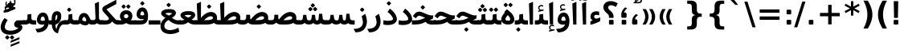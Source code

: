 SplineFontDB: 3.0
FontName: Samim-Bold
FullName: Samim Bold
FamilyName: Samim
Weight: Bold
Copyright: Copyright (c) 2003 by Bitstream, Inc. All Rights Reserved.\nDejaVu changes are in public domain\nCopyright (c) 2015 by Saber Rastikerdar. All Rights Reserved.
Version: 0.9.8
ItalicAngle: 0
UnderlinePosition: -100
UnderlineWidth: 100
Ascent: 1536
Descent: 512
LayerCount: 2
Layer: 0 1 "Back"  1
Layer: 1 1 "Fore"  0
XUID: [1021 502 1027637223 4089234]
UniqueID: 4008865
FSType: 0
OS2Version: 1
OS2_WeightWidthSlopeOnly: 0
OS2_UseTypoMetrics: 1
CreationTime: 1431850356
ModificationTime: 1448733288
PfmFamily: 33
TTFWeight: 700
TTFWidth: 5
LineGap: 0
VLineGap: 0
Panose: 2 11 6 3 3 8 4 2 2 4
OS2TypoAscent: 2250
OS2TypoAOffset: 0
OS2TypoDescent: -750
OS2TypoDOffset: 0
OS2TypoLinegap: 0
OS2WinAscent: 2250
OS2WinAOffset: 0
OS2WinDescent: 750
OS2WinDOffset: 0
HheadAscent: 2250
HheadAOffset: 0
HheadDescent: -750
HheadDOffset: 0
OS2SubXSize: 1331
OS2SubYSize: 1433
OS2SubXOff: 0
OS2SubYOff: 286
OS2SupXSize: 1331
OS2SupYSize: 1433
OS2SupXOff: 0
OS2SupYOff: 983
OS2StrikeYSize: 102
OS2StrikeYPos: 530
OS2Vendor: 'PfEd'
OS2CodePages: 600001ff.dfff0000
Lookup: 1 0 0 "'case' Case-Sensitive Forms in Latin lookup 0"  {"'case' Case-Sensitive Forms in Latin lookup 0 subtable"  } ['case' ('DFLT' <'dflt' > 'latn' <'CAT ' 'ESP ' 'GAL ' 'dflt' > ) ]
Lookup: 6 1 0 "'ccmp' Glyph Composition/Decomposition lookup 2"  {"'ccmp' Glyph Composition/Decomposition lookup 2 subtable"  } ['ccmp' ('arab' <'KUR ' 'SND ' 'URD ' 'dflt' > 'hebr' <'dflt' > 'nko ' <'dflt' > ) ]
Lookup: 6 0 0 "'ccmp' Glyph Composition/Decomposition lookup 3"  {"'ccmp' Glyph Composition/Decomposition lookup 3 subtable"  } ['ccmp' ('cyrl' <'MKD ' 'SRB ' 'dflt' > 'grek' <'dflt' > 'latn' <'ISM ' 'KSM ' 'LSM ' 'MOL ' 'NSM ' 'ROM ' 'SKS ' 'SSM ' 'dflt' > ) ]
Lookup: 6 0 0 "'ccmp' Glyph Composition/Decomposition lookup 4"  {"'ccmp' Glyph Composition/Decomposition lookup 4 contextual 0"  "'ccmp' Glyph Composition/Decomposition lookup 4 contextual 1"  "'ccmp' Glyph Composition/Decomposition lookup 4 contextual 2"  "'ccmp' Glyph Composition/Decomposition lookup 4 contextual 3"  "'ccmp' Glyph Composition/Decomposition lookup 4 contextual 4"  "'ccmp' Glyph Composition/Decomposition lookup 4 contextual 5"  "'ccmp' Glyph Composition/Decomposition lookup 4 contextual 6"  "'ccmp' Glyph Composition/Decomposition lookup 4 contextual 7"  "'ccmp' Glyph Composition/Decomposition lookup 4 contextual 8"  "'ccmp' Glyph Composition/Decomposition lookup 4 contextual 9"  } ['ccmp' ('DFLT' <'dflt' > 'arab' <'KUR ' 'SND ' 'URD ' 'dflt' > 'armn' <'dflt' > 'brai' <'dflt' > 'cans' <'dflt' > 'cher' <'dflt' > 'cyrl' <'MKD ' 'SRB ' 'dflt' > 'geor' <'dflt' > 'grek' <'dflt' > 'hani' <'dflt' > 'hebr' <'dflt' > 'kana' <'dflt' > 'lao ' <'dflt' > 'latn' <'ISM ' 'KSM ' 'LSM ' 'MOL ' 'NSM ' 'ROM ' 'SKS ' 'SSM ' 'dflt' > 'math' <'dflt' > 'nko ' <'dflt' > 'ogam' <'dflt' > 'runr' <'dflt' > 'tfng' <'dflt' > 'thai' <'dflt' > ) ]
Lookup: 1 0 0 "'locl' Localized Forms in Latin lookup 7"  {"'locl' Localized Forms in Latin lookup 7 subtable"  } ['locl' ('latn' <'ISM ' 'KSM ' 'LSM ' 'NSM ' 'SKS ' 'SSM ' > ) ]
Lookup: 1 9 0 "'fina' Terminal Forms in Arabic lookup 9"  {"'fina' Terminal Forms in Arabic lookup 9 subtable"  } ['fina' ('arab' <'KUR ' 'SND ' 'URD ' 'dflt' > ) ]
Lookup: 1 9 0 "'medi' Medial Forms in Arabic lookup 11"  {"'medi' Medial Forms in Arabic lookup 11 subtable"  } ['medi' ('arab' <'KUR ' 'SND ' 'URD ' 'dflt' > ) ]
Lookup: 1 9 0 "'init' Initial Forms in Arabic lookup 13"  {"'init' Initial Forms in Arabic lookup 13 subtable"  } ['init' ('arab' <'KUR ' 'SND ' 'URD ' 'dflt' > ) ]
Lookup: 4 1 1 "'rlig' Required Ligatures in Arabic lookup 14"  {"'rlig' Required Ligatures in Arabic lookup 14 subtable"  } ['rlig' ('arab' <'KUR ' 'dflt' > ) ]
Lookup: 4 1 1 "'rlig' Required Ligatures in Arabic lookup 15"  {"'rlig' Required Ligatures in Arabic lookup 15 subtable"  } ['rlig' ('arab' <'KUR ' 'SND ' 'URD ' 'dflt' > ) ]
Lookup: 4 9 1 "'rlig' Required Ligatures in Arabic lookup 16"  {"'rlig' Required Ligatures in Arabic lookup 16 subtable"  } ['rlig' ('arab' <'KUR ' 'SND ' 'URD ' 'dflt' > ) ]
Lookup: 4 9 1 "'liga' Standard Ligatures in Arabic lookup 17"  {"'liga' Standard Ligatures in Arabic lookup 17 subtable"  } ['liga' ('arab' <'KUR ' 'SND ' 'URD ' 'dflt' > ) ]
Lookup: 4 1 1 "'liga' Standard Ligatures in Arabic lookup 19"  {"'liga' Standard Ligatures in Arabic lookup 19 subtable"  } ['liga' ('arab' <'KUR ' 'SND ' 'URD ' 'dflt' > ) ]
Lookup: 1 1 0 "Single Substitution lookup 31"  {"Single Substitution lookup 31 subtable"  } []
Lookup: 1 0 0 "Single Substitution lookup 32"  {"Single Substitution lookup 32 subtable"  } []
Lookup: 1 0 0 "Single Substitution lookup 33"  {"Single Substitution lookup 33 subtable"  } []
Lookup: 1 0 0 "Single Substitution lookup 34"  {"Single Substitution lookup 34 subtable"  } []
Lookup: 1 0 0 "Single Substitution lookup 35"  {"Single Substitution lookup 35 subtable"  } []
Lookup: 1 0 0 "Single Substitution lookup 36"  {"Single Substitution lookup 36 subtable"  } []
Lookup: 1 0 0 "Single Substitution lookup 37"  {"Single Substitution lookup 37 subtable"  } []
Lookup: 1 0 0 "Single Substitution lookup 38"  {"Single Substitution lookup 38 subtable"  } []
Lookup: 1 0 0 "Single Substitution lookup 39"  {"Single Substitution lookup 39 subtable"  } []
Lookup: 262 1 0 "'mkmk' Mark to Mark in Arabic lookup 0"  {"'mkmk' Mark to Mark in Arabic lookup 0 subtable"  } ['mkmk' ('arab' <'KUR ' 'SND ' 'URD ' 'dflt' > ) ]
Lookup: 262 1 0 "'mkmk' Mark to Mark in Arabic lookup 1"  {"'mkmk' Mark to Mark in Arabic lookup 1 subtable"  } ['mkmk' ('arab' <'KUR ' 'SND ' 'URD ' 'dflt' > ) ]
Lookup: 262 0 0 "'mkmk' Mark to Mark in Lao lookup 2"  {"'mkmk' Mark to Mark in Lao lookup 2 subtable"  } ['mkmk' ('lao ' <'dflt' > ) ]
Lookup: 262 0 0 "'mkmk' Mark to Mark in Lao lookup 3"  {"'mkmk' Mark to Mark in Lao lookup 3 subtable"  } ['mkmk' ('lao ' <'dflt' > ) ]
Lookup: 262 4 0 "'mkmk' Mark to Mark lookup 4"  {"'mkmk' Mark to Mark lookup 4 anchor 0"  "'mkmk' Mark to Mark lookup 4 anchor 1"  } ['mkmk' ('cyrl' <'MKD ' 'SRB ' 'dflt' > 'grek' <'dflt' > 'latn' <'ISM ' 'KSM ' 'LSM ' 'MOL ' 'NSM ' 'ROM ' 'SKS ' 'SSM ' 'dflt' > ) ]
Lookup: 261 1 0 "'mark' Mark Positioning lookup 5"  {"'mark' Mark Positioning lookup 5 subtable"  } ['mark' ('arab' <'KUR ' 'SND ' 'URD ' 'dflt' > 'hebr' <'dflt' > 'nko ' <'dflt' > ) ]
Lookup: 260 1 0 "'mark' Mark Positioning lookup 6"  {"'mark' Mark Positioning lookup 6 subtable"  } ['mark' ('arab' <'KUR ' 'SND ' 'URD ' 'dflt' > 'hebr' <'dflt' > 'nko ' <'dflt' > ) ]
Lookup: 260 1 0 "'mark' Mark Positioning lookup 7"  {"'mark' Mark Positioning lookup 7 subtable"  } ['mark' ('arab' <'KUR ' 'SND ' 'URD ' 'dflt' > 'hebr' <'dflt' > 'nko ' <'dflt' > ) ]
Lookup: 261 1 0 "'mark' Mark Positioning lookup 8"  {"'mark' Mark Positioning lookup 8 subtable"  } ['mark' ('arab' <'KUR ' 'SND ' 'URD ' 'dflt' > 'hebr' <'dflt' > 'nko ' <'dflt' > ) ]
Lookup: 260 1 0 "'mark' Mark Positioning lookup 9"  {"'mark' Mark Positioning lookup 9 subtable"  } ['mark' ('arab' <'KUR ' 'SND ' 'URD ' 'dflt' > 'hebr' <'dflt' > 'nko ' <'dflt' > ) ]
Lookup: 260 0 0 "'mark' Mark Positioning in Lao lookup 10"  {"'mark' Mark Positioning in Lao lookup 10 subtable"  } ['mark' ('lao ' <'dflt' > ) ]
Lookup: 260 0 0 "'mark' Mark Positioning in Lao lookup 11"  {"'mark' Mark Positioning in Lao lookup 11 subtable"  } ['mark' ('lao ' <'dflt' > ) ]
Lookup: 261 0 0 "'mark' Mark Positioning lookup 12"  {"'mark' Mark Positioning lookup 12 subtable"  } ['mark' ('cyrl' <'MKD ' 'SRB ' 'dflt' > 'grek' <'dflt' > 'latn' <'ISM ' 'KSM ' 'LSM ' 'MOL ' 'NSM ' 'ROM ' 'SKS ' 'SSM ' 'dflt' > ) ]
Lookup: 260 4 0 "'mark' Mark Positioning lookup 13"  {"'mark' Mark Positioning lookup 13 anchor 0"  "'mark' Mark Positioning lookup 13 anchor 1"  "'mark' Mark Positioning lookup 13 anchor 2"  "'mark' Mark Positioning lookup 13 anchor 3"  "'mark' Mark Positioning lookup 13 anchor 4"  "'mark' Mark Positioning lookup 13 anchor 5"  } ['mark' ('cyrl' <'MKD ' 'SRB ' 'dflt' > 'grek' <'dflt' > 'latn' <'ISM ' 'KSM ' 'LSM ' 'MOL ' 'NSM ' 'ROM ' 'SKS ' 'SSM ' 'dflt' > 'tfng' <'dflt' > ) ]
Lookup: 258 0 0 "'kern' Horizontal Kerning in Latin lookup 14"  {"'kern' Horizontal Kerning in Latin lookup 14 subtable" [307,0,0] } ['kern' ('latn' <'ISM ' 'KSM ' 'LSM ' 'MOL ' 'NSM ' 'ROM ' 'SKS ' 'SSM ' 'dflt' > ) ]
Lookup: 258 9 0 "'kern' Horizontal Kerning lookup 15"  {"'kern' Horizontal Kerning lookup 15-1" [307,30,2] "'kern' Horizontal Kerning lookup 15-2" [307,30,6] } ['kern' ('DFLT' <'dflt' > 'arab' <'KUR ' 'SND ' 'URD ' 'dflt' > 'armn' <'dflt' > 'brai' <'dflt' > 'cans' <'dflt' > 'cher' <'dflt' > 'cyrl' <'MKD ' 'SRB ' 'dflt' > 'geor' <'dflt' > 'grek' <'dflt' > 'hani' <'dflt' > 'hebr' <'dflt' > 'kana' <'dflt' > 'lao ' <'dflt' > 'latn' <'ISM ' 'KSM ' 'LSM ' 'MOL ' 'NSM ' 'ROM ' 'SKS ' 'SSM ' 'dflt' > 'math' <'dflt' > 'nko ' <'dflt' > 'ogam' <'dflt' > 'runr' <'dflt' > 'tfng' <'dflt' > 'thai' <'dflt' > ) ]
MarkAttachClasses: 5
"MarkClass-1" 307 gravecomb acutecomb uni0302 tildecomb uni0304 uni0305 uni0306 uni0307 uni0308 hookabovecomb uni030A uni030B uni030C uni030D uni030E uni030F uni0310 uni0311 uni0312 uni0313 uni0314 uni0315 uni033D uni033E uni033F uni0340 uni0341 uni0342 uni0343 uni0344 uni0346 uni034A uni034B uni034C uni0351 uni0352 uni0357
"MarkClass-2" 300 uni0316 uni0317 uni0318 uni0319 uni031C uni031D uni031E uni031F uni0320 uni0321 uni0322 dotbelowcomb uni0324 uni0325 uni0326 uni0329 uni032A uni032B uni032C uni032D uni032E uni032F uni0330 uni0331 uni0332 uni0333 uni0339 uni033A uni033B uni033C uni0345 uni0347 uni0348 uni0349 uni034D uni034E uni0353
"MarkClass-3" 7 uni0327
"MarkClass-4" 7 uni0328
DEI: 91125
KernClass2: 53 80 "'kern' Horizontal Kerning in Latin lookup 14 subtable" 
 6 hyphen
 1 A
 1 B
 1 C
 12 D Eth Dcaron
 1 F
 8 G Gbreve
 1 H
 1 J
 9 K uniA740
 15 L Lacute Lcaron
 44 O Ograve Oacute Ocircumflex Otilde Odieresis
 1 P
 1 Q
 15 R Racute Rcaron
 17 S Scedilla Scaron
 9 T uniA724
 43 U Ugrave Uacute Ucircumflex Udieresis Uring
 1 V
 1 W
 1 X
 18 Y Yacute Ydieresis
 8 Z Zcaron
 44 e egrave eacute ecircumflex edieresis ecaron
 1 f
 9 k uniA741
 15 n ntilde ncaron
 44 o ograve oacute ocircumflex otilde odieresis
 8 r racute
 1 v
 1 w
 1 x
 18 y yacute ydieresis
 13 guillemotleft
 14 guillemotright
 6 Agrave
 28 Aacute Acircumflex Adieresis
 6 Atilde
 2 AE
 22 Ccedilla Cacute Ccaron
 5 Thorn
 10 germandbls
 3 eth
 14 Amacron Abreve
 7 Aogonek
 6 Dcroat
 4 ldot
 6 rcaron
 6 Tcaron
 7 uni2010
 12 quotedblleft
 12 quotedblbase
 6 hyphen
 6 period
 5 colon
 44 A Agrave Aacute Acircumflex Atilde Adieresis
 1 B
 15 C Cacute Ccaron
 8 D Dcaron
 64 F H K L P R Thorn germandbls Lacute Lcaron Racute Rcaron uniA740
 1 G
 1 J
 44 O Ograve Oacute Ocircumflex Otilde Odieresis
 1 Q
 49 S Sacute Scircumflex Scedilla Scaron Scommaaccent
 8 T Tcaron
 43 U Ugrave Uacute Ucircumflex Udieresis Uring
 1 V
 1 W
 1 X
 18 Y Yacute Ydieresis
 8 Z Zcaron
 8 a aacute
 10 c ccedilla
 3 d q
 15 e eacute ecaron
 1 f
 12 g h m gbreve
 1 i
 1 l
 15 n ntilde ncaron
 8 o oacute
 15 r racute rcaron
 17 s scedilla scaron
 8 t tcaron
 14 u uacute uring
 1 v
 1 w
 1 x
 18 y yacute ydieresis
 13 guillemotleft
 14 guillemotright
 2 AE
 8 Ccedilla
 41 agrave acircumflex atilde adieresis aring
 28 egrave ecircumflex edieresis
 3 eth
 35 ograve ocircumflex otilde odieresis
 28 ugrave ucircumflex udieresis
 22 Amacron Abreve Aogonek
 22 amacron abreve aogonek
 13 cacute ccaron
 68 Ccircumflex Cdotaccent Gcircumflex Gdotaccent Omacron Obreve uni022E
 35 ccircumflex uni01C6 uni021B uni0231
 23 cdotaccent tcommaaccent
 6 dcaron
 6 dcroat
 33 emacron ebreve edotaccent eogonek
 6 Gbreve
 12 Gcommaaccent
 23 iogonek ij rcommaaccent
 28 omacron obreve ohungarumlaut
 13 Ohungarumlaut
 12 Tcommaaccent
 4 Tbar
 43 utilde umacron ubreve uhungarumlaut uogonek
 28 Wcircumflex Wgrave Wdieresis
 28 wcircumflex wacute wdieresis
 18 Ycircumflex Ygrave
 18 ycircumflex ygrave
 15 uni01EA uni01EC
 15 uni01EB uni01ED
 7 uni021A
 7 uni022F
 7 uni0232
 7 uni0233
 6 wgrave
 6 Wacute
 12 quotedblleft
 13 quotedblright
 12 quotedblbase
 0 {} 0 {} 0 {} 0 {} 0 {} 0 {} 0 {} 0 {} 0 {} 0 {} 0 {} 0 {} 0 {} 0 {} 0 {} 0 {} 0 {} 0 {} 0 {} 0 {} 0 {} 0 {} 0 {} 0 {} 0 {} 0 {} 0 {} 0 {} 0 {} 0 {} 0 {} 0 {} 0 {} 0 {} 0 {} 0 {} 0 {} 0 {} 0 {} 0 {} 0 {} 0 {} 0 {} 0 {} 0 {} 0 {} 0 {} 0 {} 0 {} 0 {} 0 {} 0 {} 0 {} 0 {} 0 {} 0 {} 0 {} 0 {} 0 {} 0 {} 0 {} 0 {} 0 {} 0 {} 0 {} 0 {} 0 {} 0 {} 0 {} 0 {} 0 {} 0 {} 0 {} 0 {} 0 {} 0 {} 0 {} 0 {} 0 {} 0 {} 0 {} 0 {} 0 {} 0 {} -90 {} -146 {} 0 {} 0 {} 0 {} 150 {} 229 {} 114 {} 150 {} 0 {} -375 {} 0 {} -239 {} -166 {} -204 {} -484 {} 0 {} 0 {} 0 {} 0 {} 0 {} 0 {} 0 {} 0 {} 0 {} 0 {} 75 {} 0 {} 0 {} 0 {} 0 {} -110 {} 0 {} 0 {} -72 {} 0 {} 0 {} 0 {} 0 {} 0 {} 0 {} 0 {} 75 {} 0 {} -90 {} 0 {} 0 {} 0 {} 0 {} 0 {} 0 {} 0 {} 0 {} 150 {} 0 {} 0 {} 0 {} 0 {} 0 {} 0 {} 0 {} 0 {} 0 {} 0 {} 0 {} 0 {} 0 {} 0 {} 0 {} 0 {} 0 {} 0 {} 0 {} 0 {} 0 {} 0 {} 0 {} -90 {} -72 {} -72 {} 114 {} 0 {} -72 {} 0 {} 0 {} -72 {} 0 {} -72 {} -72 {} 0 {} -319 {} 0 {} -259 {} -222 {} 0 {} -319 {} 0 {} 0 {} -72 {} -72 {} -72 {} -146 {} 0 {} 0 {} 0 {} 0 {} -72 {} 0 {} 0 {} -72 {} 0 {} -239 {} -166 {} 0 {} -276 {} -146 {} 0 {} 0 {} -72 {} 0 {} -72 {} 0 {} -72 {} 0 {} 114 {} 0 {} -72 {} -72 {} -72 {} -72 {} -72 {} -72 {} -72 {} -72 {} 0 {} 0 {} -72 {} -72 {} -319 {} 0 {} 0 {} -222 {} -166 {} -319 {} -276 {} -72 {} -72 {} -319 {} 0 {} -319 {} -276 {} -166 {} -222 {} -528 {} -507 {} 95 {} 0 {} 0 {} 0 {} 0 {} 0 {} 0 {} -72 {} 0 {} 0 {} -72 {} 0 {} -72 {} 0 {} -72 {} 0 {} 0 {} -124 {} -146 {} 0 {} -222 {} 0 {} 0 {} 0 {} 0 {} 0 {} 0 {} 0 {} 0 {} 0 {} 0 {} 0 {} 0 {} 0 {} 0 {} 0 {} 0 {} 0 {} 0 {} 0 {} -124 {} -72 {} 0 {} -72 {} 0 {} 0 {} 0 {} 0 {} 0 {} 0 {} 0 {} 0 {} -72 {} 0 {} 0 {} 0 {} 0 {} 0 {} -72 {} -72 {} 0 {} 0 {} -72 {} 0 {} 0 {} 0 {} -146 {} 0 {} -222 {} 0 {} -72 {} 0 {} 0 {} 0 {} 0 {} 0 {} 0 {} -146 {} -222 {} -222 {} -166 {} 0 {} 0 {} 0 {} 0 {} 0 {} 0 {} 0 {} 0 {} 0 {} 0 {} 0 {} 0 {} 0 {} 0 {} 0 {} 0 {} 0 {} 0 {} 0 {} -72 {} 0 {} 0 {} 0 {} 0 {} 0 {} 0 {} 0 {} 0 {} 0 {} 0 {} 0 {} 0 {} 0 {} 0 {} 0 {} 0 {} 0 {} 0 {} 0 {} -72 {} -72 {} 0 {} 0 {} 0 {} 0 {} 0 {} 0 {} 0 {} 0 {} 0 {} 0 {} 0 {} 0 {} 0 {} 0 {} 0 {} 0 {} 0 {} 0 {} 0 {} 0 {} 0 {} 0 {} 0 {} 0 {} 0 {} 0 {} -72 {} 0 {} 0 {} 0 {} 0 {} 0 {} -72 {} 0 {} 0 {} 0 {} 0 {} 75 {} 0 {} 0 {} 0 {} 0 {} 0 {} -72 {} 0 {} 0 {} 0 {} 0 {} 0 {} 0 {} 0 {} 0 {} 0 {} 0 {} 0 {} -72 {} 0 {} 0 {} -222 {} 0 {} 0 {} 0 {} 0 {} 0 {} 0 {} 0 {} 0 {} 0 {} 0 {} 0 {} 0 {} 0 {} 0 {} 0 {} 0 {} 0 {} 0 {} 0 {} -72 {} -72 {} 0 {} 0 {} 0 {} 0 {} 0 {} 0 {} 0 {} -72 {} 0 {} 0 {} 0 {} 0 {} 0 {} 0 {} 0 {} 0 {} 0 {} 0 {} 0 {} 0 {} 0 {} 0 {} 0 {} 0 {} 0 {} 0 {} -222 {} 0 {} 0 {} 0 {} 0 {} 0 {} -222 {} 0 {} 0 {} 0 {} -90 {} -110 {} -375 {} 0 {} 0 {} -658 {} -319 {} -375 {} 0 {} 0 {} 0 {} 0 {} 0 {} 0 {} 0 {} 0 {} -72 {} -72 {} 0 {} 0 {} 0 {} 0 {} 0 {} 0 {} -375 {} 0 {} 0 {} -222 {} 0 {} 0 {} -299 {} 0 {} 0 {} -146 {} -299 {} 0 {} 0 {} -222 {} 0 {} 0 {} 0 {} -375 {} 0 {} 0 {} 0 {} 0 {} -375 {} -222 {} 0 {} -146 {} -222 {} -375 {} -375 {} 0 {} 0 {} 0 {} 0 {} 0 {} 0 {} -222 {} 0 {} 0 {} -299 {} -146 {} 0 {} -72 {} -72 {} -222 {} 0 {} 0 {} 0 {} -375 {} 0 {} -146 {} -72 {} -146 {} 0 {} -375 {} 0 {} 0 {} -90 {} 0 {} -751 {} 0 {} 0 {} 0 {} 0 {} 0 {} 0 {} 0 {} 0 {} 0 {} 0 {} 0 {} 0 {} 0 {} 0 {} -146 {} 0 {} 0 {} 0 {} 0 {} -204 {} 0 {} 0 {} 0 {} 0 {} 0 {} 0 {} 0 {} 0 {} 0 {} 0 {} 0 {} 0 {} 0 {} 0 {} 0 {} 0 {} 0 {} 0 {} 0 {} -72 {} -72 {} 0 {} 0 {} 0 {} 0 {} 0 {} 0 {} 0 {} 0 {} 0 {} 0 {} 0 {} 0 {} 0 {} 0 {} 0 {} 0 {} 0 {} 0 {} 0 {} 0 {} 0 {} 0 {} 0 {} 0 {} 0 {} 0 {} 0 {} 0 {} 0 {} 0 {} 0 {} 0 {} 0 {} 0 {} 0 {} 0 {} -90 {} -90 {} -110 {} 0 {} 0 {} -72 {} 0 {} 0 {} 0 {} 0 {} 0 {} 0 {} 0 {} 0 {} 0 {} 0 {} 0 {} 0 {} 0 {} 0 {} 0 {} 0 {} 0 {} 0 {} 0 {} 0 {} 0 {} 0 {} 0 {} 0 {} 0 {} 0 {} 0 {} 0 {} 0 {} 0 {} 0 {} 0 {} 0 {} 0 {} 0 {} 0 {} 0 {} 0 {} 0 {} 0 {} 0 {} 0 {} 0 {} 0 {} 0 {} 0 {} 0 {} 0 {} 0 {} 0 {} 0 {} 0 {} 0 {} 0 {} 0 {} 0 {} 0 {} 0 {} 0 {} 0 {} 0 {} 0 {} 0 {} 0 {} 0 {} 0 {} 0 {} 0 {} 0 {} 0 {} 0 {} 0 {} 0 {} 0 {} -146 {} -124 {} -146 {} 0 {} -146 {} 0 {} 0 {} -72 {} 0 {} 0 {} 0 {} 0 {} 0 {} 0 {} 0 {} 0 {} 0 {} 0 {} 0 {} 0 {} 0 {} 0 {} 0 {} 0 {} 0 {} 0 {} 0 {} 0 {} 0 {} 0 {} 0 {} 0 {} 0 {} 0 {} 0 {} 0 {} 0 {} 0 {} 0 {} 0 {} 0 {} 0 {} -72 {} -72 {} 0 {} 0 {} 0 {} 0 {} 0 {} 0 {} 0 {} 0 {} 0 {} 0 {} 0 {} 0 {} 0 {} 0 {} 0 {} 0 {} 0 {} 0 {} 0 {} 0 {} 0 {} 0 {} 0 {} 0 {} 0 {} 0 {} 0 {} 0 {} 0 {} 0 {} 0 {} 0 {} 0 {} 0 {} 0 {} 0 {} -146 {} -124 {} -222 {} 0 {} -430 {} 0 {} 0 {} -72 {} 0 {} -222 {} 0 {} 0 {} 0 {} 0 {} -222 {} 0 {} 0 {} -319 {} -110 {} 0 {} -146 {} 0 {} -146 {} 0 {} -72 {} 0 {} 0 {} -204 {} 0 {} 0 {} 0 {} 0 {} 0 {} -204 {} 0 {} 0 {} 0 {} -204 {} 0 {} 0 {} 0 {} -299 {} -259 {} 0 {} 0 {} -222 {} -72 {} -204 {} 0 {} -204 {} -204 {} 0 {} 0 {} 0 {} 0 {} 0 {} 0 {} 0 {} 0 {} 0 {} 0 {} 0 {} 0 {} 0 {} 0 {} 0 {} 0 {} 0 {} 0 {} 0 {} 0 {} 0 {} 0 {} 0 {} 0 {} 0 {} 0 {} 0 {} 0 {} 0 {} -124 {} -124 {} 0 {} 0 {} -72 {} 0 {} 0 {} 95 {} 0 {} 0 {} 0 {} 0 {} 0 {} 0 {} -146 {} 0 {} 0 {} -562 {} -204 {} -449 {} -375 {} 0 {} -543 {} 0 {} 0 {} 0 {} 0 {} -72 {} 0 {} 0 {} 0 {} 0 {} 0 {} -72 {} 0 {} 0 {} 0 {} -72 {} 0 {} 0 {} 0 {} -375 {} 0 {} 0 {} 0 {} 0 {} 0 {} -72 {} 0 {} -72 {} -72 {} 0 {} 0 {} 0 {} 0 {} 0 {} 0 {} 0 {} 0 {} 0 {} 0 {} 0 {} 0 {} 0 {} 0 {} 0 {} 0 {} 0 {} 0 {} 0 {} 0 {} 0 {} 0 {} 0 {} 0 {} 0 {} 0 {} 0 {} 0 {} 0 {} -829 {} -1074 {} 0 {} 0 {} 114 {} -166 {} -72 {} -72 {} 0 {} 0 {} 0 {} 0 {} 0 {} 0 {} 0 {} 0 {} 0 {} 0 {} 0 {} -72 {} 0 {} -259 {} -222 {} 0 {} 0 {} 0 {} 0 {} 0 {} 0 {} 0 {} 0 {} 0 {} 0 {} 0 {} 0 {} 0 {} 0 {} 0 {} 0 {} 0 {} 0 {} 0 {} -72 {} 0 {} 0 {} 0 {} 0 {} 0 {} 0 {} 0 {} 0 {} 0 {} 0 {} 0 {} 0 {} 0 {} 0 {} 0 {} 0 {} 0 {} 0 {} 0 {} 0 {} 0 {} 0 {} 0 {} 0 {} 0 {} 0 {} 0 {} 0 {} 0 {} 0 {} 0 {} 0 {} 0 {} 0 {} 0 {} 0 {} 0 {} -90 {} -72 {} -375 {} 0 {} -90 {} -640 {} 0 {} -259 {} 0 {} 0 {} 0 {} 0 {} 0 {} 0 {} 0 {} 0 {} 0 {} 0 {} 0 {} 0 {} 0 {} 0 {} -90 {} 0 {} -184 {} 0 {} 0 {} -146 {} 0 {} 0 {} -90 {} 0 {} -72 {} -146 {} -72 {} -72 {} 0 {} -72 {} 0 {} 0 {} 0 {} 0 {} -72 {} 0 {} 0 {} 0 {} -184 {} -146 {} 0 {} -146 {} -72 {} 0 {} 0 {} 0 {} 0 {} 0 {} 0 {} 0 {} 0 {} 0 {} 0 {} 0 {} 0 {} 0 {} 0 {} 0 {} 0 {} 0 {} 0 {} 0 {} 0 {} 0 {} 0 {} 0 {} 0 {} 0 {} 0 {} 0 {} 0 {} 0 {} 75 {} 75 {} -658 {} 0 {} 114 {} 0 {} 0 {} 0 {} 0 {} 0 {} 0 {} 0 {} 0 {} 0 {} 0 {} 0 {} 0 {} 0 {} 0 {} 0 {} 0 {} 0 {} 0 {} 0 {} 0 {} 0 {} 0 {} 0 {} 0 {} 0 {} 0 {} 0 {} 0 {} 0 {} 0 {} 0 {} 0 {} 0 {} 0 {} 0 {} 0 {} 0 {} 0 {} 0 {} 0 {} 0 {} 0 {} 0 {} 0 {} 0 {} 0 {} 0 {} 0 {} 0 {} 0 {} 0 {} 0 {} 0 {} 0 {} 0 {} 0 {} 0 {} 0 {} 0 {} 0 {} 0 {} 0 {} 0 {} 0 {} 0 {} 0 {} 0 {} 0 {} 0 {} 0 {} 0 {} 0 {} 0 {} 0 {} 0 {} -90 {} -72 {} -259 {} 0 {} -166 {} -146 {} -124 {} -166 {} 0 {} -204 {} 0 {} 0 {} 0 {} 0 {} 0 {} 0 {} 0 {} -299 {} 0 {} -222 {} -166 {} 0 {} -259 {} 0 {} -90 {} 0 {} 0 {} -184 {} 0 {} 0 {} 0 {} 0 {} 0 {} -184 {} 0 {} 0 {} 0 {} -184 {} 0 {} 0 {} 0 {} -222 {} -222 {} -72 {} 0 {} -204 {} -90 {} -184 {} 0 {} -184 {} -184 {} 0 {} 0 {} 0 {} 0 {} 0 {} 0 {} 0 {} 0 {} 0 {} 0 {} 0 {} 0 {} 0 {} 0 {} 0 {} 0 {} 0 {} 0 {} 0 {} 0 {} 0 {} 0 {} 0 {} 0 {} 0 {} 0 {} 0 {} 0 {} 0 {} -299 {} -259 {} -72 {} 0 {} 0 {} 0 {} 0 {} 75 {} 0 {} 0 {} 0 {} 0 {} 0 {} 0 {} 0 {} 0 {} 0 {} 0 {} 0 {} 0 {} 0 {} 0 {} 0 {} 0 {} 0 {} 0 {} 0 {} 0 {} 0 {} 0 {} 0 {} 0 {} 0 {} 0 {} 0 {} 0 {} 0 {} 0 {} 0 {} 0 {} 0 {} 0 {} 0 {} 0 {} 0 {} 0 {} 0 {} 0 {} 0 {} 0 {} 0 {} 0 {} 0 {} 0 {} 0 {} 0 {} 0 {} 0 {} 0 {} 0 {} 0 {} 0 {} 0 {} 0 {} 0 {} 0 {} 0 {} 0 {} 0 {} 0 {} 0 {} 0 {} 0 {} 0 {} 0 {} 0 {} 0 {} 0 {} 0 {} 0 {} 0 {} 0 {} 0 {} 0 {} -375 {} -484 {} -449 {} -319 {} 0 {} -239 {} 0 {} 0 {} 0 {} 0 {} 0 {} 0 {} 0 {} -72 {} 0 {} 0 {} 0 {} 0 {} 0 {} 0 {} -678 {} -695 {} 0 {} -695 {} 0 {} 0 {} -124 {} 0 {} 0 {} -695 {} -601 {} -678 {} 0 {} -623 {} 0 {} -678 {} 0 {} -640 {} -375 {} -222 {} 0 {} -239 {} -477 {} -575 {} 0 {} -535 {} -559 {} 0 {} 0 {} -695 {} 0 {} 0 {} 0 {} 0 {} 0 {} 0 {} 0 {} 0 {} 0 {} 0 {} 0 {} 0 {} 0 {} 0 {} 0 {} 0 {} 0 {} 0 {} 0 {} 0 {} 0 {} 0 {} 0 {} 0 {} 0 {} 0 {} 0 {} -90 {} -528 {} 0 {} 0 {} 0 {} 0 {} 0 {} 0 {} 0 {} 0 {} 0 {} 0 {} 0 {} 0 {} 0 {} 0 {} 0 {} 0 {} 0 {} 0 {} 0 {} 0 {} -72 {} 0 {} 0 {} 0 {} 0 {} 0 {} 0 {} 0 {} 0 {} 0 {} 0 {} 0 {} 0 {} 0 {} 0 {} 0 {} 0 {} 0 {} 0 {} 0 {} 0 {} 0 {} 0 {} 0 {} 0 {} 0 {} 0 {} 0 {} 0 {} 0 {} 0 {} 0 {} 0 {} 0 {} 0 {} 0 {} 0 {} 0 {} 0 {} 0 {} 0 {} 0 {} 0 {} 0 {} 0 {} 0 {} 0 {} 0 {} 0 {} 0 {} 0 {} 0 {} 0 {} 0 {} 0 {} 0 {} 0 {} 0 {} 0 {} 0 {} 0 {} -239 {} -528 {} -334 {} -259 {} 0 {} 0 {} 0 {} 0 {} 0 {} 0 {} -72 {} 0 {} 0 {} 0 {} 0 {} 0 {} 0 {} 0 {} 0 {} 0 {} -319 {} 0 {} 0 {} -319 {} 0 {} 0 {} -90 {} 0 {} 0 {} -319 {} 0 {} 0 {} 0 {} -276 {} 0 {} 0 {} 0 {} -110 {} -355 {} -222 {} 0 {} 0 {} -319 {} -319 {} 0 {} -319 {} -276 {} 0 {} 0 {} 0 {} 0 {} 0 {} 0 {} 0 {} 0 {} 0 {} 0 {} 0 {} 0 {} 0 {} 0 {} 0 {} 0 {} 0 {} 0 {} 0 {} 0 {} 0 {} 0 {} 0 {} 0 {} 0 {} 0 {} 0 {} 0 {} 0 {} 0 {} 0 {} -562 {} 0 {} -166 {} -471 {} -239 {} -222 {} 0 {} 0 {} 0 {} 0 {} 0 {} 0 {} 0 {} 0 {} 0 {} 0 {} 0 {} 0 {} 0 {} 0 {} 0 {} 0 {} -259 {} 0 {} 0 {} -239 {} 0 {} 0 {} -90 {} 0 {} 0 {} -239 {} -184 {} 0 {} 0 {} -146 {} 0 {} 0 {} 0 {} -72 {} -222 {} -72 {} 0 {} 0 {} -259 {} -239 {} 0 {} -239 {} -146 {} 0 {} 0 {} 0 {} 0 {} 0 {} 0 {} 0 {} 0 {} 0 {} 0 {} 0 {} 0 {} 0 {} 0 {} 0 {} 0 {} 0 {} 0 {} 0 {} 0 {} 0 {} 0 {} 0 {} 0 {} 0 {} 0 {} 0 {} 0 {} 0 {} -72 {} 0 {} -528 {} 0 {} -204 {} 0 {} 0 {} 0 {} 0 {} -299 {} 0 {} 0 {} 0 {} 0 {} -259 {} 0 {} 0 {} -72 {} 0 {} 0 {} 0 {} 0 {} 0 {} 0 {} 0 {} 0 {} 0 {} -184 {} 0 {} 0 {} 0 {} 0 {} 0 {} 0 {} 0 {} 0 {} 0 {} 0 {} 0 {} 0 {} 0 {} 0 {} -222 {} 0 {} 0 {} -299 {} 0 {} -184 {} 0 {} 0 {} 0 {} 0 {} 0 {} 0 {} 0 {} 0 {} 0 {} 0 {} 0 {} 0 {} 0 {} 0 {} 0 {} 0 {} 0 {} 0 {} 0 {} 0 {} 0 {} 0 {} 0 {} 0 {} 0 {} 0 {} 0 {} 0 {} 0 {} 0 {} 0 {} 0 {} -319 {} -166 {} -90 {} 0 {} -484 {} -829 {} -543 {} -319 {} 0 {} -222 {} 0 {} 0 {} 0 {} 0 {} -222 {} 0 {} 0 {} 0 {} 0 {} 0 {} 0 {} 0 {} 0 {} 0 {} -562 {} 0 {} 0 {} -543 {} 0 {} 0 {} -146 {} 0 {} 0 {} -543 {} 0 {} 0 {} 0 {} -471 {} 0 {} 0 {} 0 {} 0 {} -449 {} -299 {} 0 {} -222 {} -562 {} -543 {} 0 {} -543 {} -471 {} 0 {} 0 {} 0 {} 0 {} 0 {} 0 {} 0 {} 0 {} 0 {} 0 {} 0 {} 0 {} 0 {} 0 {} 0 {} 0 {} 0 {} 0 {} 0 {} 0 {} 0 {} 0 {} 0 {} 0 {} 0 {} 0 {} 0 {} 0 {} 0 {} -222 {} -72 {} -528 {} 0 {} -72 {} 0 {} 0 {} 0 {} 0 {} 0 {} 0 {} 0 {} 0 {} 0 {} 0 {} 0 {} 0 {} 0 {} 0 {} 0 {} 0 {} 0 {} 0 {} 0 {} 0 {} 0 {} 0 {} 0 {} 0 {} 0 {} 0 {} 0 {} 0 {} 0 {} 0 {} 0 {} 0 {} 0 {} 0 {} 0 {} 0 {} 0 {} 0 {} 0 {} 0 {} 0 {} 0 {} 0 {} 0 {} 0 {} 0 {} 0 {} 0 {} 0 {} 0 {} 0 {} 0 {} 0 {} 0 {} 0 {} 0 {} 0 {} 0 {} 0 {} 0 {} 0 {} 0 {} 0 {} 0 {} 0 {} 0 {} 0 {} 0 {} 0 {} 0 {} 0 {} 0 {} 0 {} 0 {} 0 {} -72 {} -72 {} -72 {} 0 {} 0 {} 0 {} 0 {} 0 {} 0 {} 0 {} 0 {} 0 {} 0 {} 0 {} 0 {} 0 {} 0 {} 0 {} 0 {} 0 {} 0 {} 0 {} 0 {} 0 {} 0 {} 0 {} 0 {} 0 {} 0 {} 0 {} 0 {} 0 {} 0 {} 0 {} 0 {} 0 {} 0 {} 0 {} 0 {} 0 {} -72 {} 0 {} 0 {} 0 {} 0 {} 0 {} 0 {} 0 {} 0 {} 0 {} 0 {} 0 {} 0 {} 0 {} 0 {} 0 {} 0 {} 0 {} 0 {} 0 {} 0 {} 0 {} 0 {} 0 {} 0 {} 0 {} 0 {} 0 {} 0 {} 0 {} 0 {} 0 {} 0 {} 0 {} 0 {} 0 {} 0 {} 0 {} 0 {} 0 {} 0 {} 0 {} 0 {} 0 {} -222 {} -299 {} -146 {} 0 {} 0 {} 0 {} 0 {} 0 {} 0 {} 0 {} 0 {} 0 {} 0 {} 0 {} 0 {} 0 {} 0 {} 0 {} 0 {} 0 {} 0 {} 0 {} 0 {} 0 {} 0 {} 0 {} 0 {} 0 {} 0 {} 0 {} 0 {} 0 {} -72 {} 0 {} 0 {} -72 {} 0 {} -72 {} -146 {} -72 {} 0 {} 0 {} 0 {} 0 {} 0 {} 0 {} 0 {} 0 {} 0 {} 0 {} 0 {} 0 {} 0 {} 0 {} 0 {} 0 {} 0 {} 0 {} 0 {} 0 {} 0 {} 0 {} 0 {} 0 {} 0 {} 0 {} 0 {} 0 {} 0 {} 0 {} 0 {} 0 {} 0 {} 0 {} 0 {} 0 {} 131 {} 0 {} -471 {} 0 {} 0 {} 0 {} 0 {} 0 {} 0 {} 0 {} 0 {} 0 {} 0 {} 0 {} 0 {} 0 {} 0 {} 0 {} 0 {} 0 {} 0 {} 0 {} 0 {} 0 {} -72 {} 0 {} 0 {} -146 {} 0 {} 0 {} 0 {} 0 {} 0 {} -146 {} 0 {} 0 {} 0 {} -124 {} 0 {} 0 {} 0 {} -146 {} 0 {} 0 {} 0 {} 0 {} -72 {} -146 {} 0 {} -146 {} -124 {} 0 {} 0 {} 0 {} 0 {} 0 {} 0 {} 0 {} 0 {} 0 {} 0 {} 0 {} 0 {} 0 {} 0 {} 0 {} 0 {} 0 {} 0 {} 0 {} 0 {} 0 {} 0 {} 0 {} 0 {} 0 {} 0 {} 0 {} 0 {} 0 {} 0 {} 0 {} 0 {} 0 {} 0 {} 0 {} 0 {} 0 {} 0 {} 0 {} 0 {} 0 {} 0 {} 0 {} 0 {} 0 {} 0 {} 0 {} 0 {} 0 {} 0 {} 0 {} 0 {} 0 {} 0 {} 0 {} 0 {} 0 {} 0 {} 0 {} 0 {} 0 {} 0 {} 0 {} 0 {} 0 {} 0 {} 0 {} 0 {} 0 {} 0 {} 0 {} 0 {} 0 {} 0 {} 0 {} 0 {} 0 {} 0 {} 0 {} 0 {} 0 {} 0 {} 0 {} 0 {} 0 {} 0 {} 0 {} 0 {} 0 {} 0 {} 0 {} 0 {} 0 {} 0 {} 0 {} 0 {} 0 {} 0 {} 0 {} 0 {} 0 {} 0 {} 0 {} 0 {} 0 {} 0 {} 0 {} 0 {} 0 {} -299 {} -222 {} -184 {} 0 {} 75 {} -72 {} 0 {} 0 {} 0 {} 0 {} 0 {} 0 {} 0 {} 0 {} 0 {} 0 {} 0 {} 0 {} 0 {} 0 {} 0 {} 0 {} 0 {} 0 {} 0 {} 0 {} 0 {} 0 {} 0 {} 0 {} 0 {} 0 {} 0 {} 0 {} 0 {} 0 {} 0 {} 0 {} 0 {} 0 {} -124 {} 0 {} 0 {} 0 {} 0 {} 0 {} 0 {} 0 {} 0 {} 0 {} 0 {} 0 {} 0 {} 0 {} 0 {} 0 {} 0 {} 0 {} 0 {} 0 {} 0 {} 0 {} 0 {} 0 {} 0 {} 0 {} 0 {} 0 {} 0 {} 0 {} 0 {} 0 {} 0 {} 0 {} 0 {} 0 {} 0 {} 0 {} 0 {} 0 {} -299 {} -146 {} -259 {} 0 {} -259 {} -375 {} -72 {} 0 {} 0 {} 0 {} 0 {} 0 {} 0 {} 0 {} 0 {} 0 {} 0 {} 0 {} 0 {} 0 {} 0 {} 0 {} 0 {} 0 {} 0 {} -90 {} -72 {} -90 {} 0 {} -72 {} 0 {} 0 {} -72 {} -90 {} -72 {} 0 {} 0 {} 0 {} 0 {} 0 {} -110 {} 0 {} -146 {} 0 {} 0 {} 0 {} 0 {} -90 {} 0 {} -90 {} 0 {} 0 {} 0 {} -90 {} 0 {} 0 {} 0 {} 144 {} 0 {} 0 {} 0 {} 0 {} 0 {} 0 {} 0 {} 0 {} 0 {} 0 {} 0 {} 0 {} 0 {} 0 {} 0 {} 0 {} 0 {} 0 {} 0 {} 0 {} 0 {} 0 {} 0 {} 172 {} -623 {} 0 {} -110 {} -319 {} -222 {} 0 {} 0 {} 0 {} 0 {} 0 {} 0 {} 0 {} 0 {} 0 {} 0 {} 0 {} 0 {} 0 {} 0 {} 0 {} 0 {} 0 {} 0 {} 0 {} 0 {} 0 {} 0 {} 0 {} 0 {} 0 {} 0 {} 0 {} 0 {} 0 {} 0 {} 0 {} 0 {} 0 {} 0 {} 0 {} -72 {} -72 {} 0 {} 0 {} 0 {} 0 {} 0 {} 0 {} 0 {} 0 {} 0 {} 0 {} 0 {} 0 {} 0 {} 0 {} 0 {} 0 {} 0 {} 0 {} 0 {} 0 {} 0 {} 0 {} 0 {} 0 {} 0 {} 0 {} 0 {} 0 {} 0 {} 0 {} 0 {} 0 {} 0 {} 0 {} 0 {} 0 {} 0 {} -72 {} -543 {} 0 {} 0 {} -375 {} -222 {} 0 {} 0 {} 0 {} 0 {} 0 {} 0 {} 0 {} 0 {} 0 {} 0 {} 0 {} 0 {} 0 {} 0 {} 0 {} 0 {} 0 {} 0 {} 0 {} 0 {} 0 {} 0 {} 0 {} 0 {} 0 {} 0 {} 0 {} 0 {} 0 {} 0 {} 0 {} 0 {} 0 {} 0 {} 0 {} -72 {} -72 {} 0 {} 0 {} 0 {} 0 {} 0 {} 0 {} 0 {} 0 {} 0 {} 0 {} 0 {} 0 {} 0 {} 0 {} 0 {} 0 {} 0 {} 0 {} 0 {} 0 {} 0 {} 0 {} 0 {} 0 {} 0 {} 0 {} 0 {} 0 {} 0 {} 0 {} 0 {} 0 {} 0 {} 0 {} 0 {} 0 {} 0 {} 0 {} -430 {} 0 {} 0 {} 0 {} 0 {} 0 {} 0 {} 0 {} 0 {} 0 {} 0 {} 0 {} 0 {} 0 {} 0 {} 0 {} 0 {} 0 {} 0 {} 0 {} 0 {} 0 {} 0 {} -72 {} 0 {} -124 {} 0 {} 0 {} 0 {} 0 {} 0 {} -124 {} 0 {} 0 {} 0 {} 0 {} 0 {} 0 {} 0 {} 0 {} 0 {} 0 {} 0 {} 0 {} 0 {} -124 {} 0 {} -124 {} 0 {} 0 {} 0 {} -72 {} 0 {} 0 {} 0 {} 0 {} 0 {} 0 {} 0 {} 0 {} 0 {} 0 {} 0 {} 0 {} 0 {} 0 {} 0 {} 0 {} 0 {} 0 {} 0 {} 0 {} 0 {} 0 {} 0 {} 0 {} 0 {} 0 {} 0 {} 0 {} 0 {} 0 {} -72 {} -582 {} -299 {} 0 {} 0 {} 0 {} 0 {} 0 {} 0 {} 0 {} 0 {} 0 {} 0 {} 0 {} 0 {} 0 {} 0 {} 0 {} 0 {} 0 {} 0 {} 0 {} 0 {} 0 {} 0 {} 0 {} 0 {} 0 {} 0 {} 0 {} 0 {} 0 {} 0 {} 0 {} 0 {} 0 {} 0 {} 0 {} -72 {} -72 {} 0 {} 0 {} 0 {} 0 {} 0 {} 0 {} 0 {} 0 {} 0 {} 0 {} 0 {} 0 {} 0 {} 0 {} 0 {} 0 {} 0 {} 0 {} 0 {} 0 {} 0 {} 0 {} 0 {} 0 {} 0 {} 0 {} 0 {} 0 {} 0 {} 0 {} 0 {} 0 {} 0 {} 0 {} 0 {} 0 {} 0 {} 0 {} -601 {} 0 {} 0 {} 0 {} 0 {} 0 {} -72 {} -72 {} -72 {} 0 {} -72 {} -72 {} 0 {} 0 {} 0 {} -222 {} 0 {} -222 {} -72 {} 0 {} -299 {} 0 {} 0 {} 0 {} 0 {} 0 {} 0 {} 0 {} 0 {} 0 {} 0 {} 0 {} 0 {} 0 {} 0 {} 0 {} -72 {} -72 {} 0 {} -72 {} 0 {} 0 {} 301 {} -72 {} 0 {} 0 {} 0 {} 0 {} 0 {} 0 {} 0 {} 0 {} 0 {} 0 {} 0 {} 0 {} 0 {} 0 {} -72 {} 0 {} 0 {} 0 {} 0 {} 0 {} 0 {} 0 {} 0 {} 0 {} 0 {} 0 {} 0 {} 0 {} 0 {} 0 {} 0 {} 0 {} 0 {} 0 {} 0 {} 0 {} 0 {} 0 {} 0 {} 0 {} 0 {} -146 {} -146 {} -72 {} -72 {} 0 {} 0 {} -72 {} -72 {} 0 {} 0 {} -375 {} 0 {} -355 {} -222 {} -222 {} -449 {} 0 {} 0 {} 0 {} 0 {} 0 {} 0 {} 0 {} 0 {} 0 {} 0 {} 0 {} 0 {} 0 {} 0 {} 0 {} -72 {} -72 {} 0 {} -72 {} 0 {} 0 {} 0 {} -72 {} 0 {} 0 {} 0 {} 0 {} 0 {} 0 {} 0 {} 0 {} 0 {} 0 {} 0 {} 0 {} 0 {} 0 {} 0 {} 0 {} 0 {} 0 {} 0 {} 0 {} 0 {} 0 {} 0 {} 0 {} 0 {} 0 {} 0 {} 0 {} 0 {} 0 {} 0 {} 0 {} 0 {} 0 {} 0 {} 0 {} 0 {} 0 {} -90 {} -72 {} -72 {} 114 {} 0 {} -72 {} 0 {} 0 {} -72 {} 0 {} -72 {} -72 {} 0 {} -319 {} 0 {} -259 {} -222 {} 0 {} -319 {} 0 {} 0 {} -72 {} -72 {} -72 {} -146 {} 0 {} 0 {} 0 {} 0 {} -72 {} 0 {} 0 {} -72 {} 0 {} -239 {} -166 {} 0 {} -276 {} -146 {} 0 {} 0 {} -72 {} 0 {} -72 {} 0 {} -72 {} 0 {} 114 {} 0 {} -72 {} -72 {} 0 {} -72 {} -72 {} 0 {} -72 {} -72 {} 0 {} 0 {} -72 {} -72 {} -319 {} 0 {} 0 {} -222 {} -166 {} -319 {} -276 {} 0 {} 0 {} 0 {} -72 {} 0 {} 0 {} 0 {} 0 {} -528 {} -507 {} 95 {} 0 {} -90 {} -72 {} -72 {} 114 {} 0 {} -72 {} 0 {} 0 {} -72 {} 0 {} -72 {} -72 {} 0 {} -319 {} 0 {} -259 {} -222 {} 0 {} -319 {} 0 {} 0 {} -72 {} -72 {} -72 {} -146 {} 0 {} 0 {} 0 {} 0 {} -72 {} 0 {} 0 {} -72 {} 0 {} -239 {} -166 {} 0 {} -276 {} -146 {} 0 {} 0 {} -72 {} 0 {} -72 {} 0 {} -72 {} 0 {} 114 {} 0 {} -72 {} -72 {} 0 {} -72 {} -72 {} 0 {} -72 {} -72 {} 0 {} 0 {} -72 {} -72 {} -319 {} 0 {} 0 {} -222 {} -166 {} -319 {} -276 {} 0 {} 0 {} 0 {} -72 {} 0 {} 0 {} 0 {} -222 {} -528 {} -507 {} 95 {} 0 {} -90 {} -72 {} -72 {} 114 {} 0 {} -72 {} 0 {} 0 {} -72 {} 0 {} -72 {} -72 {} 0 {} -319 {} 0 {} -259 {} -222 {} 0 {} -319 {} 0 {} 0 {} -72 {} -72 {} -72 {} -146 {} 0 {} 0 {} 0 {} 0 {} -72 {} 0 {} 0 {} -72 {} 0 {} -239 {} -166 {} 0 {} -276 {} -146 {} 0 {} 0 {} -72 {} 0 {} -72 {} 0 {} -72 {} 0 {} 114 {} 0 {} -72 {} -72 {} 0 {} -72 {} -72 {} 0 {} -72 {} -72 {} 0 {} 0 {} -72 {} -72 {} -319 {} 0 {} 0 {} -222 {} -166 {} -319 {} -276 {} 0 {} 0 {} 0 {} 0 {} 0 {} 0 {} 0 {} -222 {} -528 {} -507 {} 95 {} 0 {} 0 {} 0 {} 0 {} 0 {} 0 {} 0 {} 0 {} 0 {} 0 {} 0 {} 0 {} 0 {} 0 {} 0 {} 0 {} 0 {} 0 {} 0 {} 0 {} 0 {} 0 {} 0 {} 0 {} 0 {} 0 {} 0 {} 0 {} 0 {} 0 {} 0 {} 0 {} 0 {} 0 {} 0 {} 0 {} 0 {} 0 {} 0 {} 0 {} 0 {} 0 {} 0 {} 0 {} 0 {} 0 {} 0 {} 0 {} 0 {} 0 {} 0 {} 0 {} 0 {} 0 {} 0 {} 0 {} 0 {} 0 {} 0 {} 0 {} 0 {} 0 {} 0 {} 0 {} 0 {} 0 {} 0 {} 0 {} 0 {} 0 {} 0 {} 0 {} 0 {} 0 {} 0 {} 0 {} 0 {} -166 {} -184 {} -222 {} 0 {} 0 {} 0 {} 0 {} 0 {} 0 {} 0 {} 0 {} 0 {} 0 {} 0 {} 0 {} 0 {} 0 {} 0 {} 0 {} 0 {} 0 {} 0 {} -72 {} 0 {} 0 {} 0 {} 0 {} 0 {} 0 {} 0 {} 0 {} 0 {} 0 {} 0 {} 0 {} 0 {} 0 {} 0 {} 0 {} 0 {} 0 {} 0 {} -72 {} -72 {} 0 {} 0 {} 0 {} 0 {} 0 {} 0 {} 0 {} 0 {} 0 {} 0 {} 0 {} 0 {} 0 {} 0 {} 0 {} 0 {} 0 {} 0 {} 0 {} 0 {} 0 {} 0 {} 0 {} 0 {} 0 {} 0 {} 0 {} 0 {} 0 {} 0 {} 0 {} 0 {} 0 {} 0 {} 0 {} 0 {} 0 {} 75 {} 0 {} 0 {} 0 {} -299 {} -146 {} 0 {} 0 {} 0 {} 0 {} 0 {} 0 {} 0 {} 0 {} 0 {} 0 {} 0 {} 0 {} 0 {} 0 {} 0 {} 0 {} 0 {} 0 {} 0 {} 0 {} 0 {} 0 {} 0 {} 0 {} 0 {} 0 {} 0 {} 0 {} 0 {} 0 {} 0 {} 0 {} 0 {} 0 {} 0 {} 0 {} 0 {} 0 {} 0 {} 0 {} 0 {} 0 {} 0 {} 0 {} 0 {} 0 {} 0 {} 0 {} 0 {} 0 {} 0 {} 0 {} 0 {} 0 {} 0 {} 0 {} 0 {} 0 {} 0 {} 0 {} 0 {} 0 {} 0 {} 0 {} 0 {} 0 {} 0 {} 0 {} 0 {} 0 {} 0 {} 0 {} 0 {} -72 {} 0 {} -375 {} 0 {} 75 {} 0 {} 0 {} 0 {} 0 {} 0 {} 0 {} 0 {} 0 {} 0 {} 0 {} 0 {} 0 {} 0 {} 0 {} 0 {} 0 {} 0 {} 0 {} 0 {} 0 {} 0 {} 0 {} 0 {} 0 {} 0 {} 0 {} 0 {} 0 {} 0 {} 0 {} 0 {} 0 {} 0 {} 0 {} 0 {} 0 {} 0 {} 0 {} 0 {} 0 {} 0 {} 0 {} 0 {} 0 {} 0 {} 0 {} 0 {} 0 {} 0 {} 0 {} 0 {} 0 {} 0 {} 0 {} 0 {} 0 {} 0 {} 0 {} 0 {} 0 {} 0 {} 0 {} 0 {} 0 {} 0 {} 0 {} 0 {} 0 {} 0 {} 0 {} 0 {} 0 {} 0 {} 0 {} 0 {} -222 {} -222 {} -166 {} 0 {} 0 {} 0 {} 0 {} 0 {} 0 {} 0 {} 0 {} 0 {} 0 {} 0 {} 0 {} 0 {} 0 {} 0 {} 0 {} 0 {} 0 {} 0 {} 0 {} 0 {} 0 {} 0 {} 0 {} 0 {} 0 {} 0 {} 0 {} 0 {} 0 {} 0 {} 0 {} 0 {} 0 {} 0 {} 0 {} 0 {} 0 {} 0 {} 0 {} 0 {} 0 {} 0 {} 0 {} 0 {} 0 {} 0 {} 0 {} 0 {} 0 {} 0 {} 0 {} 0 {} 0 {} 0 {} 0 {} 0 {} 0 {} 0 {} 0 {} 0 {} 0 {} 0 {} 0 {} 0 {} 0 {} 0 {} 0 {} 0 {} 0 {} 0 {} 0 {} 0 {} 0 {} 0 {} 0 {} 0 {} -184 {} -222 {} -146 {} 0 {} -90 {} -72 {} -72 {} 114 {} 0 {} -72 {} 0 {} 0 {} -72 {} 0 {} -72 {} -72 {} 0 {} -319 {} 0 {} -259 {} -222 {} 0 {} -319 {} 0 {} 0 {} -72 {} -72 {} -72 {} -146 {} 0 {} 0 {} 0 {} 0 {} -72 {} 0 {} 0 {} -72 {} 0 {} -239 {} -166 {} 0 {} -276 {} -146 {} 0 {} 0 {} 0 {} 0 {} -72 {} 0 {} -72 {} 0 {} 114 {} 0 {} 0 {} -72 {} 0 {} -72 {} -72 {} -72 {} -72 {} 0 {} 0 {} 0 {} -72 {} -72 {} -319 {} 0 {} 0 {} -222 {} -166 {} -319 {} -276 {} 0 {} 0 {} 0 {} -72 {} 0 {} 0 {} 0 {} -222 {} -528 {} -508 {} 95 {} 0 {} -90 {} -72 {} -72 {} 114 {} 0 {} -72 {} 0 {} 0 {} -72 {} 0 {} -72 {} -72 {} 0 {} -319 {} 0 {} -259 {} -222 {} 0 {} -319 {} 0 {} 0 {} -72 {} -72 {} -72 {} -146 {} 0 {} 0 {} 0 {} 0 {} -72 {} 0 {} 0 {} -72 {} 0 {} -239 {} -166 {} 0 {} 0 {} -146 {} 0 {} 0 {} 0 {} 0 {} -72 {} 0 {} -72 {} 0 {} 114 {} 0 {} 0 {} -72 {} 0 {} -72 {} -72 {} -72 {} -72 {} 0 {} 0 {} 0 {} -72 {} 0 {} -319 {} 0 {} 0 {} -222 {} -166 {} -319 {} 0 {} 0 {} 0 {} 0 {} -72 {} 0 {} 0 {} 0 {} -222 {} -528 {} -508 {} 95 {} 0 {} 0 {} 0 {} 0 {} -72 {} 0 {} 0 {} 0 {} 0 {} 0 {} 0 {} 0 {} 0 {} 0 {} 0 {} 0 {} -72 {} 0 {} 0 {} -222 {} 0 {} 0 {} 0 {} 0 {} 0 {} 0 {} 0 {} 0 {} 0 {} 0 {} 0 {} 0 {} 0 {} 0 {} 0 {} 0 {} 0 {} 0 {} 0 {} -72 {} -72 {} 0 {} 0 {} 0 {} 0 {} 0 {} 0 {} 0 {} 0 {} 0 {} 0 {} 0 {} 0 {} 0 {} 0 {} 0 {} 0 {} 0 {} 0 {} 0 {} 0 {} 0 {} 0 {} 0 {} 0 {} 0 {} 0 {} 0 {} 0 {} 0 {} 0 {} 0 {} 0 {} 0 {} 0 {} 0 {} 0 {} -90 {} -110 {} -375 {} 0 {} 0 {} 0 {} 0 {} 0 {} 0 {} 0 {} 0 {} 0 {} 0 {} 0 {} 0 {} 0 {} 0 {} 0 {} 0 {} 0 {} 0 {} 0 {} 0 {} 0 {} 0 {} 0 {} 0 {} 0 {} 0 {} 0 {} 0 {} -385 {} 0 {} 0 {} 0 {} 0 {} 0 {} 0 {} 0 {} 0 {} 0 {} 0 {} 0 {} 0 {} 0 {} 0 {} 0 {} 0 {} 0 {} 0 {} 0 {} 0 {} 0 {} 0 {} 0 {} 0 {} 0 {} 0 {} 0 {} 0 {} 0 {} 0 {} 0 {} 0 {} 0 {} 0 {} 0 {} 0 {} 0 {} 0 {} 0 {} 0 {} 0 {} 0 {} 0 {} 0 {} 0 {} 0 {} 0 {} 0 {} 0 {} 0 {} 0 {} 0 {} -259 {} -375 {} -72 {} 0 {} 0 {} 0 {} 0 {} 0 {} 0 {} 0 {} 0 {} 0 {} 0 {} 0 {} 0 {} 0 {} 0 {} 0 {} 0 {} 0 {} 0 {} -90 {} -72 {} -90 {} 0 {} -72 {} 0 {} 0 {} -72 {} -90 {} -72 {} 0 {} 0 {} 0 {} 0 {} 0 {} -110 {} 0 {} -146 {} 0 {} 0 {} 0 {} 0 {} -90 {} 0 {} -90 {} 0 {} 0 {} 0 {} -90 {} 0 {} 0 {} 0 {} -72 {} 0 {} 0 {} 0 {} 0 {} 0 {} 0 {} 0 {} 0 {} 0 {} 0 {} 0 {} 0 {} 0 {} 0 {} 0 {} 0 {} 0 {} 0 {} 0 {} 0 {} 0 {} 0 {} 0 {} 172 {} -623 {} 0 {} -375 {} -484 {} -449 {} -319 {} 0 {} -239 {} 0 {} 0 {} 0 {} 0 {} 0 {} 0 {} 0 {} -72 {} 0 {} 0 {} 0 {} 0 {} 0 {} 0 {} -678 {} -695 {} 0 {} -695 {} 0 {} 0 {} -124 {} 0 {} 0 {} -695 {} -601 {} -678 {} 0 {} -623 {} 0 {} -678 {} 0 {} -640 {} -375 {} -222 {} 0 {} -239 {} -678 {} -695 {} 0 {} -695 {} -623 {} 0 {} 0 {} -695 {} 0 {} 0 {} 0 {} 0 {} 0 {} 0 {} 0 {} 0 {} 0 {} 0 {} 0 {} 0 {} 0 {} 0 {} 0 {} 0 {} 0 {} 0 {} 0 {} 0 {} 0 {} 0 {} 0 {} 0 {} 0 {} 0 {} 0 {} -90 {} -528 {} 0 {} 0 {} 0 {} 0 {} -90 {} -146 {} 0 {} 0 {} 0 {} 150 {} 229 {} 114 {} 150 {} 0 {} -375 {} 0 {} -239 {} -166 {} -204 {} -484 {} 0 {} 0 {} 0 {} 0 {} 0 {} 0 {} 0 {} 0 {} 0 {} 0 {} 75 {} 0 {} 0 {} 0 {} 0 {} -110 {} 0 {} 0 {} -72 {} 0 {} 0 {} 0 {} 0 {} 0 {} 0 {} 0 {} 75 {} 0 {} 0 {} 0 {} 0 {} 0 {} 0 {} 0 {} 0 {} 0 {} 0 {} 150 {} 0 {} 0 {} 0 {} 0 {} 0 {} 0 {} 0 {} 0 {} 0 {} 0 {} 0 {} 0 {} 0 {} 0 {} 0 {} 0 {} 0 {} 0 {} 0 {} 0 {} 0 {} 0 {} 0 {} 0 {} 0 {} 0 {} -528 {} -124 {} -146 {} -124 {} -124 {} -146 {} -124 {} -146 {} -146 {} 0 {} 0 {} 0 {} 0 {} 0 {} -239 {} 0 {} -72 {} 0 {} 0 {} 0 {} 0 {} -146 {} 0 {} 0 {} 0 {} -222 {} -299 {} -222 {} 0 {} 0 {} 0 {} -146 {} -146 {} 0 {} -146 {} 0 {} 0 {} -772 {} -146 {} 0 {} 0 {} -146 {} -299 {} 0 {} 0 {} 0 {} 0 {} 0 {} 0 {} 0 {} 0 {} 0 {} 0 {} -146 {} 0 {} 0 {} 0 {} 0 {} 0 {} 0 {} 0 {} 0 {} 0 {} 0 {} 0 {} 0 {} 0 {} 0 {} 0 {} 0 {} 0 {} 0 {} 0 {} 0 {} 0 {} 0 {} 0 {} 0 {} 0 {} 0 {} 75 {} -146 {} -222 {} -146 {} -146 {} -146 {} 95 {} -222 {} -222 {} 0 {} -562 {} 0 {} -751 {} -507 {} -146 {} -751 {} 0 {} 0 {} 0 {} 0 {} 0 {} -72 {} 0 {} 0 {} 0 {} -146 {} -146 {} -146 {} 0 {} 0 {} 0 {} -471 {} -392 {} 0 {} -222 {} 0 {} 0 {} 75 {} -222 {} 0 {} 0 {} -146 {} -146 {} 0 {} 0 {} 0 {} 0 {} 0 {} 0 {} 0 {} 0 {} 0 {} 0 {} -146 {} 0 {} 0 {} 0 {} 0 {} 0 {} 0 {} 0 {} 0 {} 0 {} 0 {} 0 {} 0 {} 0 {} 0 {} 0 {} 0 {} 0 {} 0 {} 0 {} 0 {} 0 {} 0 {}
ChainSub2: class "'ccmp' Glyph Composition/Decomposition lookup 4 contextual 9"  3 3 1 1
  Class: 7 uni02E9
  Class: 39 uni02E5.1 uni02E6.1 uni02E7.1 uni02E8.1
  BClass: 7 uni02E9
  BClass: 39 uni02E5.1 uni02E6.1 uni02E7.1 uni02E8.1
 1 1 0
  ClsList: 1
  BClsList: 2
  FClsList:
 1
  SeqLookup: 0 "Single Substitution lookup 39" 
  ClassNames: "0"  "1"  "2"  
  BClassNames: "0"  "1"  "2"  
  FClassNames: "0"  
EndFPST
ChainSub2: class "'ccmp' Glyph Composition/Decomposition lookup 4 contextual 8"  3 3 1 1
  Class: 7 uni02E8
  Class: 39 uni02E5.2 uni02E6.2 uni02E7.2 uni02E9.2
  BClass: 7 uni02E8
  BClass: 39 uni02E5.2 uni02E6.2 uni02E7.2 uni02E9.2
 1 1 0
  ClsList: 1
  BClsList: 2
  FClsList:
 1
  SeqLookup: 0 "Single Substitution lookup 39" 
  ClassNames: "0"  "1"  "2"  
  BClassNames: "0"  "1"  "2"  
  FClassNames: "0"  
EndFPST
ChainSub2: class "'ccmp' Glyph Composition/Decomposition lookup 4 contextual 7"  3 3 1 1
  Class: 7 uni02E7
  Class: 39 uni02E5.3 uni02E6.3 uni02E8.3 uni02E9.3
  BClass: 7 uni02E7
  BClass: 39 uni02E5.3 uni02E6.3 uni02E8.3 uni02E9.3
 1 1 0
  ClsList: 1
  BClsList: 2
  FClsList:
 1
  SeqLookup: 0 "Single Substitution lookup 39" 
  ClassNames: "0"  "1"  "2"  
  BClassNames: "0"  "1"  "2"  
  FClassNames: "0"  
EndFPST
ChainSub2: class "'ccmp' Glyph Composition/Decomposition lookup 4 contextual 6"  3 3 1 1
  Class: 7 uni02E6
  Class: 39 uni02E5.4 uni02E7.4 uni02E8.4 uni02E9.4
  BClass: 7 uni02E6
  BClass: 39 uni02E5.4 uni02E7.4 uni02E8.4 uni02E9.4
 1 1 0
  ClsList: 1
  BClsList: 2
  FClsList:
 1
  SeqLookup: 0 "Single Substitution lookup 39" 
  ClassNames: "0"  "1"  "2"  
  BClassNames: "0"  "1"  "2"  
  FClassNames: "0"  
EndFPST
ChainSub2: class "'ccmp' Glyph Composition/Decomposition lookup 4 contextual 5"  3 3 1 1
  Class: 7 uni02E5
  Class: 39 uni02E6.5 uni02E7.5 uni02E8.5 uni02E9.5
  BClass: 7 uni02E5
  BClass: 39 uni02E6.5 uni02E7.5 uni02E8.5 uni02E9.5
 1 1 0
  ClsList: 1
  BClsList: 2
  FClsList:
 1
  SeqLookup: 0 "Single Substitution lookup 39" 
  ClassNames: "0"  "1"  "2"  
  BClassNames: "0"  "1"  "2"  
  FClassNames: "0"  
EndFPST
ChainSub2: class "'ccmp' Glyph Composition/Decomposition lookup 4 contextual 4"  3 1 3 2
  Class: 7 uni02E9
  Class: 31 uni02E5 uni02E6 uni02E7 uni02E8
  FClass: 7 uni02E9
  FClass: 31 uni02E5 uni02E6 uni02E7 uni02E8
 1 0 1
  ClsList: 1
  BClsList:
  FClsList: 1
 1
  SeqLookup: 0 "Single Substitution lookup 38" 
 1 0 1
  ClsList: 2
  BClsList:
  FClsList: 1
 1
  SeqLookup: 0 "Single Substitution lookup 38" 
  ClassNames: "0"  "1"  "2"  
  BClassNames: "0"  
  FClassNames: "0"  "1"  "2"  
EndFPST
ChainSub2: class "'ccmp' Glyph Composition/Decomposition lookup 4 contextual 3"  3 1 3 2
  Class: 7 uni02E8
  Class: 31 uni02E5 uni02E6 uni02E7 uni02E9
  FClass: 7 uni02E8
  FClass: 31 uni02E5 uni02E6 uni02E7 uni02E9
 1 0 1
  ClsList: 1
  BClsList:
  FClsList: 1
 1
  SeqLookup: 0 "Single Substitution lookup 37" 
 1 0 1
  ClsList: 2
  BClsList:
  FClsList: 1
 1
  SeqLookup: 0 "Single Substitution lookup 37" 
  ClassNames: "0"  "1"  "2"  
  BClassNames: "0"  
  FClassNames: "0"  "1"  "2"  
EndFPST
ChainSub2: class "'ccmp' Glyph Composition/Decomposition lookup 4 contextual 2"  3 1 3 2
  Class: 7 uni02E7
  Class: 31 uni02E5 uni02E6 uni02E8 uni02E9
  FClass: 7 uni02E7
  FClass: 31 uni02E5 uni02E6 uni02E8 uni02E9
 1 0 1
  ClsList: 1
  BClsList:
  FClsList: 1
 1
  SeqLookup: 0 "Single Substitution lookup 36" 
 1 0 1
  ClsList: 2
  BClsList:
  FClsList: 1
 1
  SeqLookup: 0 "Single Substitution lookup 36" 
  ClassNames: "0"  "1"  "2"  
  BClassNames: "0"  
  FClassNames: "0"  "1"  "2"  
EndFPST
ChainSub2: class "'ccmp' Glyph Composition/Decomposition lookup 4 contextual 1"  3 1 3 2
  Class: 7 uni02E6
  Class: 31 uni02E5 uni02E7 uni02E8 uni02E9
  FClass: 7 uni02E6
  FClass: 31 uni02E5 uni02E7 uni02E8 uni02E9
 1 0 1
  ClsList: 1
  BClsList:
  FClsList: 1
 1
  SeqLookup: 0 "Single Substitution lookup 35" 
 1 0 1
  ClsList: 2
  BClsList:
  FClsList: 1
 1
  SeqLookup: 0 "Single Substitution lookup 35" 
  ClassNames: "0"  "1"  "2"  
  BClassNames: "0"  
  FClassNames: "0"  "1"  "2"  
EndFPST
ChainSub2: class "'ccmp' Glyph Composition/Decomposition lookup 4 contextual 0"  3 1 3 2
  Class: 7 uni02E5
  Class: 31 uni02E6 uni02E7 uni02E8 uni02E9
  FClass: 7 uni02E5
  FClass: 31 uni02E6 uni02E7 uni02E8 uni02E9
 1 0 1
  ClsList: 1
  BClsList:
  FClsList: 1
 1
  SeqLookup: 0 "Single Substitution lookup 34" 
 1 0 1
  ClsList: 2
  BClsList:
  FClsList: 1
 1
  SeqLookup: 0 "Single Substitution lookup 34" 
  ClassNames: "0"  "1"  "2"  
  BClassNames: "0"  
  FClassNames: "0"  "1"  "2"  
EndFPST
ChainSub2: class "'ccmp' Glyph Composition/Decomposition lookup 3 subtable"  5 5 5 6
  Class: 91 i j iogonek uni0249 uni0268 uni029D uni03F3 uni0456 uni0458 uni1E2D uni1ECB uni2148 uni2149
  Class: 363 gravecomb acutecomb uni0302 tildecomb uni0304 uni0305 uni0306 uni0307 uni0308 hookabovecomb uni030A uni030B uni030C uni030D uni030E uni030F uni0310 uni0311 uni0312 uni0313 uni0314 uni033D uni033E uni033F uni0340 uni0341 uni0342 uni0343 uni0344 uni0346 uni034A uni034B uni034C uni0351 uni0352 uni0357 uni0483 uni0484 uni0485 uni0486 uni20D0 uni20D1 uni20D6 uni20D7
  Class: 1071 A B C D E F G H I J K L M N O P Q R S T U V W X Y Z b d f h k l t Agrave Aacute Acircumflex Atilde Adieresis Aring AE Ccedilla Egrave Eacute Ecircumflex Edieresis Igrave Iacute Icircumflex Idieresis Eth Ntilde Ograve Oacute Ocircumflex Otilde Odieresis Oslash Ugrave Uacute Ucircumflex Udieresis Yacute Thorn germandbls Amacron Abreve Aogonek Cacute Ccircumflex Cdotaccent Ccaron Dcaron Dcroat Emacron Ebreve Edotaccent Eogonek Ecaron Gcircumflex Gbreve Gdotaccent Gcommaaccent Hcircumflex hcircumflex Hbar hbar Itilde Imacron Ibreve Iogonek Idotaccent IJ Jcircumflex Kcommaaccent Lacute lacute Lcommaaccent lcommaaccent Lcaron lcaron Ldot ldot Lslash lslash Nacute Ncommaaccent Ncaron Eng Omacron Obreve Ohungarumlaut OE Racute Rcommaaccent Rcaron Sacute Scircumflex Scedilla Scaron Tcommaaccent Tcaron Tbar Utilde Umacron Ubreve Uring Uhungarumlaut Uogonek Wcircumflex Ycircumflex Ydieresis Zacute Zdotaccent Zcaron longs uni0186 uni0190 florin uni0194 uni01B7 uni01B8 uni01CD uni01CF uni01D0 uni01D1 uni01D3 uni01E2 uni01EA uni01EC Scommaaccent uni021A uni022E uni0232
  Class: 316 uni0316 uni0317 uni0318 uni0319 uni031C uni031D uni031E uni031F uni0320 uni0321 uni0322 dotbelowcomb uni0324 uni0325 uni0326 uni0327 uni0328 uni0329 uni032A uni032B uni032C uni032D uni032E uni032F uni0330 uni0331 uni0332 uni0333 uni0339 uni033A uni033B uni033C uni0345 uni0347 uni0348 uni0349 uni034D uni034E uni0353
  BClass: 91 i j iogonek uni0249 uni0268 uni029D uni03F3 uni0456 uni0458 uni1E2D uni1ECB uni2148 uni2149
  BClass: 363 gravecomb acutecomb uni0302 tildecomb uni0304 uni0305 uni0306 uni0307 uni0308 hookabovecomb uni030A uni030B uni030C uni030D uni030E uni030F uni0310 uni0311 uni0312 uni0313 uni0314 uni033D uni033E uni033F uni0340 uni0341 uni0342 uni0343 uni0344 uni0346 uni034A uni034B uni034C uni0351 uni0352 uni0357 uni0483 uni0484 uni0485 uni0486 uni20D0 uni20D1 uni20D6 uni20D7
  BClass: 1071 A B C D E F G H I J K L M N O P Q R S T U V W X Y Z b d f h k l t Agrave Aacute Acircumflex Atilde Adieresis Aring AE Ccedilla Egrave Eacute Ecircumflex Edieresis Igrave Iacute Icircumflex Idieresis Eth Ntilde Ograve Oacute Ocircumflex Otilde Odieresis Oslash Ugrave Uacute Ucircumflex Udieresis Yacute Thorn germandbls Amacron Abreve Aogonek Cacute Ccircumflex Cdotaccent Ccaron Dcaron Dcroat Emacron Ebreve Edotaccent Eogonek Ecaron Gcircumflex Gbreve Gdotaccent Gcommaaccent Hcircumflex hcircumflex Hbar hbar Itilde Imacron Ibreve Iogonek Idotaccent IJ Jcircumflex Kcommaaccent Lacute lacute Lcommaaccent lcommaaccent Lcaron lcaron Ldot ldot Lslash lslash Nacute Ncommaaccent Ncaron Eng Omacron Obreve Ohungarumlaut OE Racute Rcommaaccent Rcaron Sacute Scircumflex Scedilla Scaron Tcommaaccent Tcaron Tbar Utilde Umacron Ubreve Uring Uhungarumlaut Uogonek Wcircumflex Ycircumflex Ydieresis Zacute Zdotaccent Zcaron longs uni0186 uni0190 florin uni0194 uni01B7 uni01B8 uni01CD uni01CF uni01D0 uni01D1 uni01D3 uni01E2 uni01EA uni01EC Scommaaccent uni021A uni022E uni0232
  BClass: 316 uni0316 uni0317 uni0318 uni0319 uni031C uni031D uni031E uni031F uni0320 uni0321 uni0322 dotbelowcomb uni0324 uni0325 uni0326 uni0327 uni0328 uni0329 uni032A uni032B uni032C uni032D uni032E uni032F uni0330 uni0331 uni0332 uni0333 uni0339 uni033A uni033B uni033C uni0345 uni0347 uni0348 uni0349 uni034D uni034E uni0353
  FClass: 91 i j iogonek uni0249 uni0268 uni029D uni03F3 uni0456 uni0458 uni1E2D uni1ECB uni2148 uni2149
  FClass: 363 gravecomb acutecomb uni0302 tildecomb uni0304 uni0305 uni0306 uni0307 uni0308 hookabovecomb uni030A uni030B uni030C uni030D uni030E uni030F uni0310 uni0311 uni0312 uni0313 uni0314 uni033D uni033E uni033F uni0340 uni0341 uni0342 uni0343 uni0344 uni0346 uni034A uni034B uni034C uni0351 uni0352 uni0357 uni0483 uni0484 uni0485 uni0486 uni20D0 uni20D1 uni20D6 uni20D7
  FClass: 1071 A B C D E F G H I J K L M N O P Q R S T U V W X Y Z b d f h k l t Agrave Aacute Acircumflex Atilde Adieresis Aring AE Ccedilla Egrave Eacute Ecircumflex Edieresis Igrave Iacute Icircumflex Idieresis Eth Ntilde Ograve Oacute Ocircumflex Otilde Odieresis Oslash Ugrave Uacute Ucircumflex Udieresis Yacute Thorn germandbls Amacron Abreve Aogonek Cacute Ccircumflex Cdotaccent Ccaron Dcaron Dcroat Emacron Ebreve Edotaccent Eogonek Ecaron Gcircumflex Gbreve Gdotaccent Gcommaaccent Hcircumflex hcircumflex Hbar hbar Itilde Imacron Ibreve Iogonek Idotaccent IJ Jcircumflex Kcommaaccent Lacute lacute Lcommaaccent lcommaaccent Lcaron lcaron Ldot ldot Lslash lslash Nacute Ncommaaccent Ncaron Eng Omacron Obreve Ohungarumlaut OE Racute Rcommaaccent Rcaron Sacute Scircumflex Scedilla Scaron Tcommaaccent Tcaron Tbar Utilde Umacron Ubreve Uring Uhungarumlaut Uogonek Wcircumflex Ycircumflex Ydieresis Zacute Zdotaccent Zcaron longs uni0186 uni0190 florin uni0194 uni01B7 uni01B8 uni01CD uni01CF uni01D0 uni01D1 uni01D3 uni01E2 uni01EA uni01EC Scommaaccent uni021A uni022E uni0232
  FClass: 316 uni0316 uni0317 uni0318 uni0319 uni031C uni031D uni031E uni031F uni0320 uni0321 uni0322 dotbelowcomb uni0324 uni0325 uni0326 uni0327 uni0328 uni0329 uni032A uni032B uni032C uni032D uni032E uni032F uni0330 uni0331 uni0332 uni0333 uni0339 uni033A uni033B uni033C uni0345 uni0347 uni0348 uni0349 uni034D uni034E uni0353
 1 0 1
  ClsList: 1
  BClsList:
  FClsList: 2
 1
  SeqLookup: 0 "Single Substitution lookup 33" 
 1 0 2
  ClsList: 1
  BClsList:
  FClsList: 4 2
 1
  SeqLookup: 0 "Single Substitution lookup 33" 
 1 0 3
  ClsList: 1
  BClsList:
  FClsList: 4 4 2
 1
  SeqLookup: 0 "Single Substitution lookup 33" 
 1 1 0
  ClsList: 2
  BClsList: 3
  FClsList:
 1
  SeqLookup: 0 "Single Substitution lookup 32" 
 1 2 0
  ClsList: 2
  BClsList: 4 3
  FClsList:
 1
  SeqLookup: 0 "Single Substitution lookup 32" 
 1 3 0
  ClsList: 2
  BClsList: 4 4 3
  FClsList:
 1
  SeqLookup: 0 "Single Substitution lookup 32" 
  ClassNames: "0"  "1"  "2"  "3"  "4"  
  BClassNames: "0"  "1"  "2"  "3"  "4"  
  FClassNames: "0"  "1"  "2"  "3"  "4"  
EndFPST
ChainSub2: class "'ccmp' Glyph Composition/Decomposition lookup 2 subtable"  3 1 3 1
  Class: 7 uni05E2
  Class: 95 uni05B0 uni05B1 uni05B2 uni05B3 uni05B4 uni05B5 uni05B6 uni05B7 uni05B8 uni05BB uni05BD uni05C7
  FClass: 7 uni05E2
  FClass: 95 uni05B0 uni05B1 uni05B2 uni05B3 uni05B4 uni05B5 uni05B6 uni05B7 uni05B8 uni05BB uni05BD uni05C7
 1 0 1
  ClsList: 1
  BClsList:
  FClsList: 2
 1
  SeqLookup: 0 "Single Substitution lookup 31" 
  ClassNames: "0"  "1"  "2"  
  BClassNames: "0"  
  FClassNames: "0"  "1"  "2"  
EndFPST
TtTable: prep
PUSHW_1
 640
NPUSHB
 255
 251
 254
 3
 250
 20
 3
 249
 37
 3
 248
 50
 3
 247
 150
 3
 246
 14
 3
 245
 254
 3
 244
 254
 3
 243
 37
 3
 242
 14
 3
 241
 150
 3
 240
 37
 3
 239
 138
 65
 5
 239
 254
 3
 238
 150
 3
 237
 150
 3
 236
 250
 3
 235
 250
 3
 234
 254
 3
 233
 58
 3
 232
 66
 3
 231
 254
 3
 230
 50
 3
 229
 228
 83
 5
 229
 150
 3
 228
 138
 65
 5
 228
 83
 3
 227
 226
 47
 5
 227
 250
 3
 226
 47
 3
 225
 254
 3
 224
 254
 3
 223
 50
 3
 222
 20
 3
 221
 150
 3
 220
 254
 3
 219
 18
 3
 218
 125
 3
 217
 187
 3
 216
 254
 3
 214
 138
 65
 5
 214
 125
 3
 213
 212
 71
 5
 213
 125
 3
 212
 71
 3
 211
 210
 27
 5
 211
 254
 3
 210
 27
 3
 209
 254
 3
 208
 254
 3
 207
 254
 3
 206
 254
 3
 205
 150
 3
 204
 203
 30
 5
 204
 254
 3
 203
 30
 3
 202
 50
 3
 201
 254
 3
 198
 133
 17
 5
 198
 28
 3
 197
 22
 3
 196
 254
 3
 195
 254
 3
 194
 254
 3
 193
 254
 3
 192
 254
 3
 191
 254
 3
 190
 254
 3
 189
 254
 3
 188
 254
 3
 187
 254
 3
 186
 17
 3
 185
 134
 37
 5
 185
 254
 3
 184
 183
 187
 5
 184
 254
 3
 183
 182
 93
 5
 183
 187
 3
 183
 128
 4
 182
 181
 37
 5
 182
 93
NPUSHB
 255
 3
 182
 64
 4
 181
 37
 3
 180
 254
 3
 179
 150
 3
 178
 254
 3
 177
 254
 3
 176
 254
 3
 175
 254
 3
 174
 100
 3
 173
 14
 3
 172
 171
 37
 5
 172
 100
 3
 171
 170
 18
 5
 171
 37
 3
 170
 18
 3
 169
 138
 65
 5
 169
 250
 3
 168
 254
 3
 167
 254
 3
 166
 254
 3
 165
 18
 3
 164
 254
 3
 163
 162
 14
 5
 163
 50
 3
 162
 14
 3
 161
 100
 3
 160
 138
 65
 5
 160
 150
 3
 159
 254
 3
 158
 157
 12
 5
 158
 254
 3
 157
 12
 3
 156
 155
 25
 5
 156
 100
 3
 155
 154
 16
 5
 155
 25
 3
 154
 16
 3
 153
 10
 3
 152
 254
 3
 151
 150
 13
 5
 151
 254
 3
 150
 13
 3
 149
 138
 65
 5
 149
 150
 3
 148
 147
 14
 5
 148
 40
 3
 147
 14
 3
 146
 250
 3
 145
 144
 187
 5
 145
 254
 3
 144
 143
 93
 5
 144
 187
 3
 144
 128
 4
 143
 142
 37
 5
 143
 93
 3
 143
 64
 4
 142
 37
 3
 141
 254
 3
 140
 139
 46
 5
 140
 254
 3
 139
 46
 3
 138
 134
 37
 5
 138
 65
 3
 137
 136
 11
 5
 137
 20
 3
 136
 11
 3
 135
 134
 37
 5
 135
 100
 3
 134
 133
 17
 5
 134
 37
 3
 133
 17
 3
 132
 254
 3
 131
 130
 17
 5
 131
 254
 3
 130
 17
 3
 129
 254
 3
 128
 254
 3
 127
 254
 3
NPUSHB
 255
 126
 125
 125
 5
 126
 254
 3
 125
 125
 3
 124
 100
 3
 123
 84
 21
 5
 123
 37
 3
 122
 254
 3
 121
 254
 3
 120
 14
 3
 119
 12
 3
 118
 10
 3
 117
 254
 3
 116
 250
 3
 115
 250
 3
 114
 250
 3
 113
 250
 3
 112
 254
 3
 111
 254
 3
 110
 254
 3
 108
 33
 3
 107
 254
 3
 106
 17
 66
 5
 106
 83
 3
 105
 254
 3
 104
 125
 3
 103
 17
 66
 5
 102
 254
 3
 101
 254
 3
 100
 254
 3
 99
 254
 3
 98
 254
 3
 97
 58
 3
 96
 250
 3
 94
 12
 3
 93
 254
 3
 91
 254
 3
 90
 254
 3
 89
 88
 10
 5
 89
 250
 3
 88
 10
 3
 87
 22
 25
 5
 87
 50
 3
 86
 254
 3
 85
 84
 21
 5
 85
 66
 3
 84
 21
 3
 83
 1
 16
 5
 83
 24
 3
 82
 20
 3
 81
 74
 19
 5
 81
 254
 3
 80
 11
 3
 79
 254
 3
 78
 77
 16
 5
 78
 254
 3
 77
 16
 3
 76
 254
 3
 75
 74
 19
 5
 75
 254
 3
 74
 73
 16
 5
 74
 19
 3
 73
 29
 13
 5
 73
 16
 3
 72
 13
 3
 71
 254
 3
 70
 150
 3
 69
 150
 3
 68
 254
 3
 67
 2
 45
 5
 67
 250
 3
 66
 187
 3
 65
 75
 3
 64
 254
 3
 63
 254
 3
 62
 61
 18
 5
 62
 20
 3
 61
 60
 15
 5
 61
 18
 3
 60
 59
 13
 5
 60
NPUSHB
 255
 15
 3
 59
 13
 3
 58
 254
 3
 57
 254
 3
 56
 55
 20
 5
 56
 250
 3
 55
 54
 16
 5
 55
 20
 3
 54
 53
 11
 5
 54
 16
 3
 53
 11
 3
 52
 30
 3
 51
 13
 3
 50
 49
 11
 5
 50
 254
 3
 49
 11
 3
 48
 47
 11
 5
 48
 13
 3
 47
 11
 3
 46
 45
 9
 5
 46
 16
 3
 45
 9
 3
 44
 50
 3
 43
 42
 37
 5
 43
 100
 3
 42
 41
 18
 5
 42
 37
 3
 41
 18
 3
 40
 39
 37
 5
 40
 65
 3
 39
 37
 3
 38
 37
 11
 5
 38
 15
 3
 37
 11
 3
 36
 254
 3
 35
 254
 3
 34
 15
 3
 33
 1
 16
 5
 33
 18
 3
 32
 100
 3
 31
 250
 3
 30
 29
 13
 5
 30
 100
 3
 29
 13
 3
 28
 17
 66
 5
 28
 254
 3
 27
 250
 3
 26
 66
 3
 25
 17
 66
 5
 25
 254
 3
 24
 100
 3
 23
 22
 25
 5
 23
 254
 3
 22
 1
 16
 5
 22
 25
 3
 21
 254
 3
 20
 254
 3
 19
 254
 3
 18
 17
 66
 5
 18
 254
 3
 17
 2
 45
 5
 17
 66
 3
 16
 125
 3
 15
 100
 3
 14
 254
 3
 13
 12
 22
 5
 13
 254
 3
 12
 1
 16
 5
 12
 22
 3
 11
 254
 3
 10
 16
 3
 9
 254
 3
 8
 2
 45
 5
 8
 254
 3
 7
 20
 3
 6
 100
 3
 4
 1
 16
 5
 4
 254
 3
NPUSHB
 21
 3
 2
 45
 5
 3
 254
 3
 2
 1
 16
 5
 2
 45
 3
 1
 16
 3
 0
 254
 3
 1
PUSHW_1
 356
SCANCTRL
SCANTYPE
SVTCA[x-axis]
CALL
CALL
CALL
CALL
CALL
CALL
CALL
CALL
CALL
CALL
CALL
CALL
CALL
CALL
CALL
CALL
CALL
CALL
CALL
CALL
CALL
CALL
CALL
CALL
CALL
CALL
CALL
CALL
CALL
CALL
CALL
CALL
CALL
CALL
CALL
CALL
CALL
CALL
CALL
CALL
CALL
CALL
CALL
CALL
CALL
CALL
CALL
CALL
CALL
CALL
CALL
CALL
CALL
CALL
CALL
CALL
CALL
CALL
CALL
CALL
CALL
CALL
CALL
CALL
CALL
CALL
CALL
CALL
CALL
CALL
CALL
CALL
CALL
CALL
CALL
CALL
CALL
CALL
CALL
CALL
CALL
CALL
CALL
CALL
CALL
CALL
CALL
CALL
CALL
CALL
CALL
CALL
CALL
CALL
CALL
CALL
CALL
CALL
CALL
CALL
CALL
CALL
CALL
CALL
CALL
CALL
CALL
CALL
CALL
CALL
CALL
CALL
CALL
CALL
CALL
CALL
CALL
CALL
CALL
CALL
CALL
CALL
CALL
CALL
CALL
CALL
CALL
CALL
CALL
CALL
CALL
CALL
CALL
CALL
CALL
CALL
CALL
CALL
CALL
CALL
CALL
CALL
CALL
CALL
CALL
CALL
CALL
CALL
CALL
CALL
CALL
CALL
CALL
CALL
CALL
CALL
CALL
CALL
CALL
CALL
CALL
CALL
CALL
CALL
CALL
SVTCA[y-axis]
CALL
CALL
CALL
CALL
CALL
CALL
CALL
CALL
CALL
CALL
CALL
CALL
CALL
CALL
CALL
CALL
CALL
CALL
CALL
CALL
CALL
CALL
CALL
CALL
CALL
CALL
CALL
CALL
CALL
CALL
CALL
CALL
CALL
CALL
CALL
CALL
CALL
CALL
CALL
CALL
CALL
CALL
CALL
CALL
CALL
CALL
CALL
CALL
CALL
CALL
CALL
CALL
CALL
CALL
CALL
CALL
CALL
CALL
CALL
CALL
CALL
CALL
CALL
CALL
CALL
CALL
CALL
CALL
CALL
CALL
CALL
CALL
CALL
CALL
CALL
CALL
CALL
CALL
CALL
CALL
CALL
CALL
CALL
CALL
CALL
CALL
CALL
CALL
CALL
CALL
CALL
CALL
CALL
CALL
CALL
CALL
CALL
CALL
CALL
CALL
CALL
CALL
CALL
CALL
CALL
CALL
CALL
CALL
CALL
CALL
CALL
CALL
CALL
CALL
CALL
CALL
CALL
CALL
CALL
CALL
CALL
CALL
CALL
CALL
CALL
CALL
CALL
CALL
CALL
CALL
CALL
CALL
CALL
CALL
CALL
CALL
CALL
CALL
CALL
CALL
CALL
CALL
CALL
CALL
CALL
CALL
CALL
CALL
CALL
CALL
CALL
CALL
CALL
CALL
CALL
CALL
CALL
SCVTCI
EndTTInstrs
TtTable: fpgm
PUSHB_8
 7
 6
 5
 4
 3
 2
 1
 0
FDEF
DUP
SRP0
PUSHB_1
 2
CINDEX
MD[grid]
ABS
PUSHB_1
 64
LTEQ
IF
DUP
MDRP[min,grey]
EIF
POP
ENDF
FDEF
PUSHB_1
 2
CINDEX
MD[grid]
ABS
PUSHB_1
 64
LTEQ
IF
DUP
MDRP[min,grey]
EIF
POP
ENDF
FDEF
DUP
SRP0
SPVTL[orthog]
DUP
PUSHB_1
 0
LT
PUSHB_1
 13
JROF
DUP
PUSHW_1
 -1
LT
IF
SFVTCA[y-axis]
ELSE
SFVTCA[x-axis]
EIF
PUSHB_1
 5
JMPR
PUSHB_1
 3
CINDEX
SFVTL[parallel]
PUSHB_1
 4
CINDEX
SWAP
MIRP[black]
DUP
PUSHB_1
 0
LT
PUSHB_1
 13
JROF
DUP
PUSHW_1
 -1
LT
IF
SFVTCA[y-axis]
ELSE
SFVTCA[x-axis]
EIF
PUSHB_1
 5
JMPR
PUSHB_1
 3
CINDEX
SFVTL[parallel]
MIRP[black]
ENDF
FDEF
MPPEM
LT
IF
DUP
PUSHB_1
 253
RCVT
WCVTP
EIF
POP
ENDF
FDEF
PUSHB_1
 2
CINDEX
RCVT
ADD
WCVTP
ENDF
FDEF
MPPEM
GTEQ
IF
PUSHB_1
 2
CINDEX
PUSHB_1
 2
CINDEX
RCVT
WCVTP
EIF
POP
POP
ENDF
FDEF
RCVT
WCVTP
ENDF
FDEF
PUSHB_1
 2
CINDEX
PUSHB_1
 2
CINDEX
MD[grid]
PUSHB_1
 5
CINDEX
PUSHB_1
 5
CINDEX
MD[grid]
ADD
PUSHB_1
 32
MUL
ROUND[Grey]
DUP
ROLL
SRP0
ROLL
SWAP
MSIRP[no-rp0]
ROLL
SRP0
NEG
MSIRP[no-rp0]
ENDF
EndTTInstrs
ShortTable: cvt  258
  309
  184
  203
  203
  193
  170
  156
  422
  184
  102
  0
  113
  203
  160
  690
  133
  117
  184
  195
  459
  393
  557
  203
  166
  240
  211
  170
  135
  203
  938
  1024
  330
  51
  203
  0
  217
  1282
  244
  340
  180
  156
  313
  276
  313
  1798
  1024
  1102
  1204
  1106
  1208
  1255
  1229
  55
  1139
  1229
  1120
  1139
  307
  930
  1366
  1446
  1366
  1337
  965
  530
  201
  31
  184
  479
  115
  186
  1001
  819
  956
  1092
  1038
  223
  973
  938
  229
  938
  1028
  0
  203
  143
  164
  123
  184
  20
  367
  127
  635
  594
  143
  199
  1485
  154
  154
  111
  203
  205
  414
  467
  240
  186
  387
  213
  152
  772
  584
  158
  469
  193
  203
  246
  131
  852
  639
  0
  819
  614
  211
  199
  164
  205
  143
  154
  115
  1024
  1493
  266
  254
  555
  164
  180
  156
  0
  98
  156
  0
  29
  813
  1493
  1493
  1493
  1520
  127
  123
  84
  164
  1720
  1556
  1827
  467
  184
  203
  166
  451
  492
  1683
  160
  211
  860
  881
  987
  389
  1059
  1192
  1096
  143
  313
  276
  313
  864
  143
  1493
  410
  1556
  1827
  1638
  377
  1120
  1120
  1120
  1147
  156
  0
  631
  1120
  426
  233
  1120
  1890
  123
  197
  127
  635
  0
  180
  594
  1485
  102
  188
  102
  119
  1552
  205
  315
  389
  905
  143
  123
  0
  29
  205
  1866
  1071
  156
  156
  0
  1917
  111
  0
  111
  821
  106
  111
  123
  174
  178
  45
  918
  143
  635
  246
  131
  852
  1591
  1526
  143
  156
  1249
  614
  143
  397
  758
  205
  836
  41
  102
  1262
  115
  0
  5120
  150
  27
  1403
  1483
EndShort
ShortTable: maxp 16
  1
  0
  6241
  852
  43
  104
  12
  2
  16
  153
  8
  0
  1045
  534
  8
  4
EndShort
LangName: 1033 "" "" "" "Samim Bold 0.9.8" "" "Version 0.9.8" "" "" "DejaVu fonts team - Redesigned by Saber Rastikerdar" "" "" "" "" "Changes to Arabic glyphs by me are under SIL Open Font License 1.1+AAoACgAA-Fonts are (c) Bitstream (see below). DejaVu changes are in public domain. +AAoACgAA-Bitstream Vera Fonts Copyright+AAoA-------------------------------+AAoACgAA-Copyright (c) 2003 by Bitstream, Inc. All Rights Reserved. Bitstream Vera is+AAoA-a trademark of Bitstream, Inc.+AAoACgAA-Permission is hereby granted, free of charge, to any person obtaining a copy+AAoA-of the fonts accompanying this license (+ACIA-Fonts+ACIA) and associated+AAoA-documentation files (the +ACIA-Font Software+ACIA), to reproduce and distribute the+AAoA-Font Software, including without limitation the rights to use, copy, merge,+AAoA-publish, distribute, and/or sell copies of the Font Software, and to permit+AAoA-persons to whom the Font Software is furnished to do so, subject to the+AAoA-following conditions:+AAoACgAA-The above copyright and trademark notices and this permission notice shall+AAoA-be included in all copies of one or more of the Font Software typefaces.+AAoACgAA-The Font Software may be modified, altered, or added to, and in particular+AAoA-the designs of glyphs or characters in the Fonts may be modified and+AAoA-additional glyphs or characters may be added to the Fonts, only if the fonts+AAoA-are renamed to names not containing either the words +ACIA-Bitstream+ACIA or the word+AAoAIgAA-Vera+ACIA.+AAoACgAA-This License becomes null and void to the extent applicable to Fonts or Font+AAoA-Software that has been modified and is distributed under the +ACIA-Bitstream+AAoA-Vera+ACIA names.+AAoACgAA-The Font Software may be sold as part of a larger software package but no+AAoA-copy of one or more of the Font Software typefaces may be sold by itself.+AAoACgAA-THE FONT SOFTWARE IS PROVIDED +ACIA-AS IS+ACIA, WITHOUT WARRANTY OF ANY KIND, EXPRESS+AAoA-OR IMPLIED, INCLUDING BUT NOT LIMITED TO ANY WARRANTIES OF MERCHANTABILITY,+AAoA-FITNESS FOR A PARTICULAR PURPOSE AND NONINFRINGEMENT OF COPYRIGHT, PATENT,+AAoA-TRADEMARK, OR OTHER RIGHT. IN NO EVENT SHALL BITSTREAM OR THE GNOME+AAoA-FOUNDATION BE LIABLE FOR ANY CLAIM, DAMAGES OR OTHER LIABILITY, INCLUDING+AAoA-ANY GENERAL, SPECIAL, INDIRECT, INCIDENTAL, OR CONSEQUENTIAL DAMAGES,+AAoA-WHETHER IN AN ACTION OF CONTRACT, TORT OR OTHERWISE, ARISING FROM, OUT OF+AAoA-THE USE OR INABILITY TO USE THE FONT SOFTWARE OR FROM OTHER DEALINGS IN THE+AAoA-FONT SOFTWARE.+AAoACgAA-Except as contained in this notice, the names of Gnome, the Gnome+AAoA-Foundation, and Bitstream Inc., shall not be used in advertising or+AAoA-otherwise to promote the sale, use or other dealings in this Font Software+AAoA-without prior written authorization from the Gnome Foundation or Bitstream+AAoA-Inc., respectively. For further information, contact: fonts at gnome dot+AAoA-org. +AAoA" "http://scripts.sil.org/OFL_web - http://dejavu.sourceforge.net/wiki/index.php/License" "" "Samim" "Bold" 
GaspTable: 2 8 2 65535 3 0
MATH:ScriptPercentScaleDown: 80
MATH:ScriptScriptPercentScaleDown: 60
MATH:DelimitedSubFormulaMinHeight: 6139
MATH:DisplayOperatorMinHeight: 4024
MATH:MathLeading: 0 
MATH:AxisHeight: 1282 
MATH:AccentBaseHeight: 2241 
MATH:FlattenedAccentBaseHeight: 2981 
MATH:SubscriptShiftDown: 0 
MATH:SubscriptTopMax: 2241 
MATH:SubscriptBaselineDropMin: 0 
MATH:SuperscriptShiftUp: 0 
MATH:SuperscriptShiftUpCramped: 0 
MATH:SuperscriptBottomMin: 2241 
MATH:SuperscriptBaselineDropMax: 0 
MATH:SubSuperscriptGapMin: 719 
MATH:SuperscriptBottomMaxWithSubscript: 2241 
MATH:SpaceAfterScript: 169 
MATH:UpperLimitGapMin: 0 
MATH:UpperLimitBaselineRiseMin: 0 
MATH:LowerLimitGapMin: 0 
MATH:LowerLimitBaselineDropMin: 0 
MATH:StackTopShiftUp: 0 
MATH:StackTopDisplayStyleShiftUp: 0 
MATH:StackBottomShiftDown: 0 
MATH:StackBottomDisplayStyleShiftDown: 0 
MATH:StackGapMin: 539 
MATH:StackDisplayStyleGapMin: 1257 
MATH:StretchStackTopShiftUp: 0 
MATH:StretchStackBottomShiftDown: 0 
MATH:StretchStackGapAboveMin: 0 
MATH:StretchStackGapBelowMin: 0 
MATH:FractionNumeratorShiftUp: 0 
MATH:FractionNumeratorDisplayStyleShiftUp: 0 
MATH:FractionDenominatorShiftDown: 0 
MATH:FractionDenominatorDisplayStyleShiftDown: 0 
MATH:FractionNumeratorGapMin: 180 
MATH:FractionNumeratorDisplayStyleGapMin: 539 
MATH:FractionRuleThickness: 180 
MATH:FractionDenominatorGapMin: 180 
MATH:FractionDenominatorDisplayStyleGapMin: 539 
MATH:SkewedFractionHorizontalGap: 0 
MATH:SkewedFractionVerticalGap: 0 
MATH:OverbarVerticalGap: 539 
MATH:OverbarRuleThickness: 180 
MATH:OverbarExtraAscender: 180 
MATH:UnderbarVerticalGap: 539 
MATH:UnderbarRuleThickness: 180 
MATH:UnderbarExtraDescender: 180 
MATH:RadicalVerticalGap: 180 
MATH:RadicalDisplayStyleVerticalGap: 740 
MATH:RadicalRuleThickness: 180 
MATH:RadicalExtraAscender: 180 
MATH:RadicalKernBeforeDegree: 1134 
MATH:RadicalKernAfterDegree: -4539 
MATH:RadicalDegreeBottomRaisePercent: 121
MATH:MinConnectorOverlap: 40
Encoding: UnicodeBmp
Compacted: 1
UnicodeInterp: none
NameList: Adobe Glyph List
DisplaySize: -48
AntiAlias: 1
FitToEm: 1
WinInfo: 0 25 13
BeginPrivate: 0
EndPrivate
Grid
-2048 430.6 m 0
 4096 430.6 l 0
-2048 968.761 m 0
 4096 968.761 l 0
5935.87 -3948.3 m 0
 -11871.8 -3948.3 l 0
5935.87 -5315.63 m 0
 -11871.8 -5315.63 l 0
5935.87 -4140.06 m 0
 -11871.8 -4140.06 l 0
5935.87 -4348.33 m 0
 -11871.8 -4348.33 l 0
EndSplineSet
AnchorClass2: "Anchor-0"  "'mkmk' Mark to Mark in Arabic lookup 0 subtable" "Anchor-1"  "'mkmk' Mark to Mark in Arabic lookup 1 subtable" "Anchor-2"  "'mkmk' Mark to Mark in Lao lookup 2 subtable" "Anchor-3"  "'mkmk' Mark to Mark in Lao lookup 3 subtable" "Anchor-4"  "'mkmk' Mark to Mark lookup 4 anchor 0" "Anchor-5"  "'mkmk' Mark to Mark lookup 4 anchor 1" "Anchor-6"  "'mark' Mark Positioning lookup 5 subtable" "Anchor-7"  "'mark' Mark Positioning lookup 6 subtable" "Anchor-8"  "'mark' Mark Positioning lookup 7 subtable" "Anchor-9"  "'mark' Mark Positioning lookup 8 subtable" "Anchor-10"  "'mark' Mark Positioning lookup 9 subtable" "Anchor-11"  "'mark' Mark Positioning in Lao lookup 10 subtable" "Anchor-12"  "'mark' Mark Positioning in Lao lookup 11 subtable" "Anchor-13"  "'mark' Mark Positioning lookup 12 subtable" "Anchor-14"  "'mark' Mark Positioning lookup 13 anchor 0" "Anchor-15"  "'mark' Mark Positioning lookup 13 anchor 1" "Anchor-16"  "'mark' Mark Positioning lookup 13 anchor 2" "Anchor-17"  "'mark' Mark Positioning lookup 13 anchor 3" "Anchor-18"  "'mark' Mark Positioning lookup 13 anchor 4" "Anchor-19"  "'mark' Mark Positioning lookup 13 anchor 5" 
BeginChars: 65564 310

StartChar: space
Encoding: 32 32 0
Width: 510
GlyphClass: 2
Flags: W
LayerCount: 2
EndChar

StartChar: exclam
Encoding: 33 33 1
Width: 821
GlyphClass: 2
Flags: W
LayerCount: 2
Fore
SplineSet
557 244 m 2,0,-1
 557 57 l 2,1,2
 557 0 557 0 508 0 c 2,3,-1
 315 0 l 2,4,5
 264 0 264 0 264 55 c 2,6,-1
 264 244 l 2,7,8
 264 300 264 300 314 300 c 2,9,-1
 511 300 l 2,10,11
 557 300 557 300 557 244 c 2,0,-1
266.938 1510 m 1,12,-1
 554.01 1510 l 1,13,-1
 532.555 430 l 1,14,-1
 289.469 430 l 1,15,-1
 266.938 1510 l 1,12,-1
EndSplineSet
EndChar

StartChar: parenleft
Encoding: 40 40 2
Width: 936
GlyphClass: 2
Flags: W
GlyphCompositionVertical: 3  uni239D%0,0,44,2703 uni239C%1,44,44,2731 uni239B%0,44,0,2740
LayerCount: 2
Fore
SplineSet
755.263 -260 m 1,0,-1
 480.575 -260 l 1,1,2
 330.301 -16.2232 330.301 -16.2232 258.502 202.617 c 0,3,4
 186 423.6 186 423.6 186 641 c 128,-1,5
 186 858.425 186 858.425 259.004 1081.39 c 0,6,7
 331.3 1302.19 331.3 1302.19 480.57 1544 c 1,8,-1
 755.29 1544 l 1,9,10
 632.649 1313.6 632.649 1313.6 570.377 1093.22 c 0,11,12
 506 865.393 506 865.393 506 643 c 128,-1,13
 506 420.614 506 420.614 569.87 192.306 c 0,14,15
 631.669 -28.5993 631.669 -28.5993 755.263 -260 c 1,0,-1
EndSplineSet
EndChar

StartChar: parenright
Encoding: 41 41 3
Width: 936
GlyphClass: 2
Flags: W
GlyphCompositionVertical: 3  uni23A0%0,0,44,2703 uni239F%1,44,44,2731 uni239E%0,44,0,2740
LayerCount: 2
Fore
SplineSet
180.677 -260 m 1,0,1
 303.363 -28.5469 303.363 -28.5469 365.625 192.286 c 0,2,3
 430 420.615 430 420.615 430 643 c 128,-1,4
 430 865.393 430 865.393 365.623 1093.22 c 0,5,6
 303.351 1313.6 303.351 1313.6 180.71 1544 c 1,7,-1
 455.43 1544 l 1,8,9
 604.7 1302.19 604.7 1302.19 676.996 1081.39 c 0,10,11
 750 858.425 750 858.425 750 641 c 128,-1,12
 750 423.578 750 423.578 677.498 202.617 c 0,13,14
 605.685 -16.2472 605.685 -16.2472 455.425 -260 c 1,15,-1
 180.677 -260 l 1,0,1
EndSplineSet
EndChar

StartChar: asterisk
Encoding: 42 42 4
Width: 1071
GlyphClass: 2
Flags: W
LayerCount: 2
Fore
SplineSet
1016.4 1221.16 m 1,0,-1
 678.511 1044.03 l 1,1,-1
 1016.41 865.861 l 1,2,-1
 949.992 742.64 l 1,3,-1
 611 929.951 l 1,4,-1
 611 579 l 1,5,-1
 461 579 l 1,6,-1
 461 929.926 l 1,7,-1
 121.014 742.628 l 1,8,-1
 54.6148 865.817 l 1,9,-1
 396.693 1044.03 l 1,10,-1
 54.6261 1221.2 l 1,11,-1
 121.036 1344.41 l 1,12,-1
 461 1159.16 l 1,13,-1
 461 1510 l 1,14,-1
 611 1510 l 1,15,-1
 611 1159.14 l 1,16,-1
 949.97 1344.4 l 1,17,-1
 1016.4 1221.16 l 1,0,-1
EndSplineSet
EndChar

StartChar: plus
Encoding: 43 43 5
Width: 1716
GlyphClass: 2
Flags: W
LayerCount: 2
Fore
SplineSet
967 1274 m 1,0,-1
 967 750 l 1,1,-1
 1489 750 l 1,2,-1
 1489 534 l 1,3,-1
 967 534 l 1,4,-1
 967 10 l 1,5,-1
 749 10 l 1,6,-1
 749 534 l 1,7,-1
 227 534 l 1,8,-1
 227 750 l 1,9,-1
 749 750 l 1,10,-1
 749 1274 l 1,11,-1
 967 1274 l 1,0,-1
EndSplineSet
EndChar

StartChar: period
Encoding: 46 46 6
Width: 651
GlyphClass: 2
Flags: W
LayerCount: 2
Fore
SplineSet
472 244 m 6,0,-1
 472 57 l 6,1,2
 472 0 472 0 423 0 c 6,3,-1
 230 0 l 6,4,5
 179 0 179 0 179 55 c 6,6,-1
 179 244 l 6,7,8
 179 300 179 300 229 300 c 6,9,-1
 426 300 l 6,10,11
 472 300 472 300 472 244 c 6,0,-1
EndSplineSet
EndChar

StartChar: slash
Encoding: 47 47 7
Width: 748
GlyphClass: 2
Flags: W
LayerCount: 2
Fore
SplineSet
533.352 1483 m 1,0,-1
 734.39 1483 l 1,1,-1
 213.653 -180 l 1,2,-1
 13.6024 -180 l 1,3,-1
 533.352 1483 l 1,0,-1
EndSplineSet
EndChar

StartChar: colon
Encoding: 58 58 8
Width: 690
GlyphClass: 2
Flags: W
LayerCount: 2
Fore
SplineSet
492 903 m 2,0,-1
 492 716 l 2,1,2
 492 659 492 659 443 659 c 2,3,-1
 250 659 l 2,4,5
 199 659 199 659 199 714 c 2,6,-1
 199 903 l 2,7,8
 199 959 199 959 249 959 c 2,9,-1
 446 959 l 2,10,11
 492 959 492 959 492 903 c 2,0,-1
492 244 m 2,12,-1
 492 57 l 2,13,14
 492 0 492 0 443 0 c 2,15,-1
 250 0 l 2,16,17
 199 0 199 0 199 55 c 2,18,-1
 199 244 l 2,19,20
 199 300 199 300 249 300 c 2,21,-1
 446 300 l 2,22,23
 492 300 492 300 492 244 c 2,12,-1
EndSplineSet
EndChar

StartChar: equal
Encoding: 61 61 9
Width: 1716
GlyphClass: 2
Flags: W
GlyphCompositionHorizontal: 2  equal%0,0,44,1433 equal%1,44,0,1433
LayerCount: 2
Fore
SplineSet
227 977 m 1,0,-1
 1489 977 l 1,1,-1
 1489 762 l 1,2,-1
 227 762 l 1,3,-1
 227 977 l 1,0,-1
227 522 m 1,4,-1
 1489 522 l 1,5,-1
 1489 305 l 1,6,-1
 227 305 l 1,7,-1
 227 522 l 1,4,-1
EndSplineSet
EndChar

StartChar: backslash
Encoding: 92 92 10
Width: 748
GlyphClass: 2
Flags: W
LayerCount: 2
Fore
SplineSet
533.352 -180 m 1,0,-1
 13.6024 1483 l 1,1,-1
 213.653 1483 l 1,2,-1
 734.39 -180 l 1,3,-1
 533.352 -180 l 1,0,-1
EndSplineSet
EndChar

StartChar: grave
Encoding: 96 96 11
Width: 1024
GlyphClass: 2
Flags: W
LayerCount: 2
Fore
SplineSet
372 1628 m 1,0,-1
 639 1272 l 1,1,-1
 467.197 1272 l 1,2,-1
 117.825 1628 l 1,3,-1
 372 1628 l 1,0,-1
EndSplineSet
EndChar

StartChar: braceleft
Encoding: 123 123 12
Width: 1458
GlyphClass: 2
Flags: W
GlyphCompositionVertical: 5  uni23A9%0,0,44,2700 uni23AA%1,44,44,2742 uni23A8%0,44,44,2727 uni23AA%1,44,44,2742 uni23A7%0,44,0,2719
LayerCount: 2
Fore
SplineSet
1192 -119 m 1,0,-1
 1192 -324 l 1,1,-1
 985 -324 l 2,2,3
 770.776 -324 770.776 -324 673.606 -238.493 c 0,4,5
 577 -153.481 577 -153.481 577 35 c 2,6,-1
 577 227 l 2,7,8
 577 380.91 577 380.91 520.348 442.283 c 0,9,10
 463.378 504 463.378 504 317 504 c 2,11,-1
 266 504 l 1,12,-1
 266 707 l 1,13,-1
 317 707 l 2,14,15
 463.353 707 463.353 707 520.319 768.186 c 0,16,17
 577 829.066 577 829.066 577 983 c 2,18,-1
 577 1188 l 2,19,20
 577 1376.47 577 1376.47 673.585 1460.97 c 0,21,22
 770.764 1546 770.764 1546 985 1546 c 2,23,-1
 1192 1546 l 1,24,-1
 1192 1341 l 1,25,-1
 1133 1341 l 2,26,27
 987.787 1341 987.787 1341 942.347 1294.49 c 128,-1,28
 897 1248.07 897 1248.07 897 1102 c 2,29,-1
 897 936 l 2,30,31
 897 781.904 897 781.904 853.554 713.353 c 0,32,33
 810.762 645.836 810.762 645.836 704.784 621.751 c 2,34,-1
 663.332 612.33 l 1,35,-1
 704.636 602.283 l 2,36,37
 811.684 576.248 811.684 576.248 854.027 508.689 c 0,38,39
 897 440.125 897 440.125 897 287 c 2,40,-1
 897 121 l 2,41,42
 897 -26.0754 897 -26.0754 942.347 -72.4884 c 128,-1,43
 987.791 -119 987.791 -119 1133 -119 c 2,44,-1
 1192 -119 l 1,0,-1
EndSplineSet
EndChar

StartChar: braceright
Encoding: 125 125 13
Width: 1458
GlyphClass: 2
Flags: W
GlyphCompositionVertical: 5  uni23AD%0,0,44,2700 uni23AA%1,44,44,2742 uni23AC%0,44,44,2727 uni23AA%1,44,44,2742 uni23AB%0,44,0,2719
LayerCount: 2
Fore
SplineSet
266 -119 m 1,0,-1
 326 -119 l 2,1,2
 470.209 -119 470.209 -119 515.653 -72.4884 c 128,-1,3
 561 -26.0753 561 -26.0753 561 121 c 2,4,-1
 561 287 l 2,5,6
 561 440.099 561 440.099 604.446 508.647 c 0,7,8
 647.288 576.241 647.288 576.241 754.364 602.283 c 2,9,-1
 795.849 612.375 l 1,10,-1
 754.197 621.756 l 2,11,12
 647.231 645.847 647.231 645.847 604.446 713.353 c 0,13,14
 561 781.904 561 781.904 561 936 c 2,15,-1
 561 1102 l 2,16,17
 561 1248.07 561 1248.07 515.653 1294.49 c 128,-1,18
 470.213 1341 470.213 1341 326 1341 c 2,19,-1
 266 1341 l 1,20,-1
 266 1546 l 1,21,-1
 473 1546 l 2,22,23
 687.236 1546 687.236 1546 784.415 1460.97 c 0,24,25
 881 1376.47 881 1376.47 881 1188 c 2,26,-1
 881 983 l 2,27,28
 881 829.066 881 829.066 937.681 768.186 c 0,29,30
 994.647 707 994.647 707 1141 707 c 2,31,-1
 1192 707 l 1,32,-1
 1192 504 l 1,33,-1
 1141 504 l 2,34,35
 994.622 504 994.622 504 937.652 442.283 c 0,36,37
 881 380.91 881 380.91 881 227 c 2,38,-1
 881 35 l 2,39,40
 881 -153.481 881 -153.481 784.394 -238.493 c 0,41,42
 687.224 -324 687.224 -324 473 -324 c 2,43,-1
 266 -324 l 1,44,-1
 266 -119 l 1,0,-1
EndSplineSet
EndChar

StartChar: uni00A0
Encoding: 160 160 14
Width: 510
GlyphClass: 2
Flags: W
LayerCount: 2
EndChar

StartChar: afii57388
Encoding: 1548 1548 15
Width: 664
GlyphClass: 2
Flags: W
LayerCount: 2
Fore
SplineSet
363.19 343.883 m 5,0,1
 440.551 339.992 440.551 339.992 471.298 324.002 c 4,2,3
 522.258 296.5 522.258 296.5 522.258 248.32 c 6,4,-1
 522.258 91.6504 l 6,5,6
 522.258 -0.859375 522.258 -0.859375 439.357 -0.859375 c 6,7,-1
 273.147 -0.859375 l 6,8,9
 185.327 4.98529 185.327 4.98529 185.327 88.8809 c 6,10,-1
 185.327 256.672 l 5,11,-1
 185.543 259.015 l 6,12,13
 206.199 483.071 206.199 483.071 412.729 658.691 c 6,14,-1
 438.406 680.525 l 5,15,-1
 564.269 606.1 l 5,16,17
 414.182 518.003 414.182 518.003 363.19 343.883 c 5,0,1
EndSplineSet
EndChar

StartChar: uni0615
Encoding: 1557 1557 16
Width: 0
GlyphClass: 4
Flags: W
LayerCount: 2
Fore
SplineSet
466.096 1456.96 m 1,0,-1
 552.12 1456.96 l 2,1,2
 639.138 1456.96 639.138 1456.96 665.862 1472.75 c 0,3,4
 697.288 1492.32 697.288 1492.32 713.059 1508.3 c 128,-1,5
 728.83 1524.27 728.83 1524.27 728.83 1541.65 c 0,6,7
 728.83 1583.09 728.83 1583.09 689.03 1604.94 c 1,8,9
 681.399 1607.6 681.399 1607.6 672.751 1605.46 c 128,-1,10
 664.102 1603.31 664.102 1603.31 640.309 1592.64 c 128,-1,11
 616.515 1581.97 616.515 1581.97 601.865 1576.19 c 0,12,13
 543.049 1552.44 543.049 1552.44 483.147 1478.12 c 2,14,-1
 466.096 1456.96 l 1,0,-1
576.73 1374.89 m 2,15,-1
 282.64 1374.89 l 1,16,-1
 282.64 1456.96 l 1,17,-1
 369.31 1456.96 l 1,18,-1
 369.31 1883.89 l 1,19,-1
 452.45 1883.89 l 1,20,-1
 452.45 1497.67 l 1,21,-1
 477.109 1547.67 l 2,22,23
 513.381 1621.22 513.381 1621.22 619.878 1662.18 c 0,24,25
 682.718 1686.12 682.718 1686.12 752.956 1660.03 c 0,26,27
 814.11 1636.51 814.11 1636.51 814.11 1557.7 c 0,28,29
 814.11 1466.67 814.11 1466.67 750.648 1417.09 c 0,30,31
 696.384 1374.89 696.384 1374.89 576.73 1374.89 c 2,15,-1
EndSplineSet
EndChar

StartChar: uni061B
Encoding: 1563 1563 17
Width: 654
GlyphClass: 2
Flags: W
LayerCount: 2
Fore
SplineSet
341.19 778.883 m 5,0,1
 418.551 774.992 418.551 774.992 449.298 759.002 c 4,2,3
 500.258 731.5 500.258 731.5 500.258 683.32 c 6,4,-1
 500.258 526.65 l 6,5,6
 500.258 434.141 500.258 434.141 417.357 434.141 c 6,7,-1
 251.147 434.141 l 6,8,9
 163.327 439.985 163.327 439.985 163.327 523.881 c 6,10,-1
 163.327 691.672 l 5,11,-1
 163.543 694.015 l 6,12,13
 184.199 918.071 184.199 918.071 390.729 1093.69 c 6,14,-1
 416.406 1115.53 l 5,15,-1
 542.269 1041.1 l 5,16,17
 392.182 953.003 392.182 953.003 341.19 778.883 c 5,0,1
480 244 m 2,18,-1
 480 57 l 2,19,20
 480 0 480 0 431 0 c 2,21,-1
 238 0 l 2,22,23
 187 0 187 0 187 55 c 2,24,-1
 187 244 l 2,25,26
 187 300 187 300 237 300 c 2,27,-1
 434 300 l 2,28,29
 480 300 480 300 480 244 c 2,18,-1
EndSplineSet
EndChar

StartChar: uni061F
Encoding: 1567 1567 18
Width: 1087
GlyphClass: 2
Flags: W
LayerCount: 2
Fore
SplineSet
746 244 m 2,0,-1
 746 57 l 2,1,2
 746 0 746 0 697 0 c 2,3,-1
 504 0 l 2,4,5
 453 0 453 0 453 55 c 2,6,-1
 453 244 l 2,7,8
 453 300 453 300 503 300 c 2,9,-1
 700 300 l 2,10,11
 746 300 746 300 746 244 c 2,0,-1
452 430 m 1,12,-1
 452 467 l 2,13,14
 452 516.46 452 516.46 449.253 543.926 c 0,15,16
 446.801 568.448 446.801 568.448 442.188 585.189 c 0,17,18
 436.52 602.116 436.52 602.116 422.424 621.272 c 0,19,20
 402.581 648.236 402.581 648.236 361.354 688.525 c 2,21,-1
 273.558 774.326 l 1,22,23
 177.735 865.89 177.735 865.89 137.854 941.774 c 0,24,25
 96 1021.42 96 1021.42 96 1110 c 0,26,27
 96 1292.23 96 1292.23 225.026 1404.48 c 0,28,29
 350.915 1514 350.915 1514 554 1514 c 0,30,31
 664.259 1514 664.259 1514 767.712 1483.98 c 0,32,33
 870.698 1454.09 870.698 1454.09 970.443 1393.61 c 2,34,-1
 1010.65 1369.23 l 1,35,-1
 895.223 1138.54 l 1,36,-1
 849.069 1163.06 l 2,37,38
 690.881 1247.12 690.881 1247.12 588.78 1248 c 0,39,40
 499.57 1248 499.57 1248 448.296 1204.94 c 0,41,42
 401 1165.23 401 1165.23 401 1100 c 0,43,44
 401 1063.94 401 1063.94 420.327 1028.32 c 0,45,46
 441.846 988.662 441.846 988.662 493.303 940.814 c 1,47,-1
 583.538 851.582 l 1,48,49
 680.895 758.332 680.895 758.332 712.839 684.177 c 0,50,51
 745 609.521 745 609.521 745 498 c 2,52,-1
 745 430 l 1,53,-1
 452 430 l 1,12,-1
EndSplineSet
EndChar

StartChar: uni0621
Encoding: 1569 1569 19
Width: 802
VWidth: 2232
GlyphClass: 2
Flags: W
AnchorPoint: "Anchor-7" 450 -188 basechar 0
AnchorPoint: "Anchor-10" 379.5 1140.5 basechar 0
LayerCount: 2
Fore
SplineSet
129.809 223.73 m 2,0,1
 183 235.887 183 235.887 240.774 257.136 c 1,2,-1
 243.53 258.203 l 1,3,4
 169.827 296.014 169.827 296.014 131.798 361.051 c 128,-1,5
 93.7676 426.088 93.7676 426.088 93.7676 511.414 c 0,6,7
 93.7676 604.663 93.7676 604.663 131.983 677.736 c 128,-1,8
 170.199 750.81 170.199 750.81 244.423 796.546 c 0,9,10
 388.432 885.283 388.432 885.283 604.049 837.568 c 2,11,-1
 644.029 828.722 l 1,12,-1
 644.029 591.146 l 1,13,-1
 579.175 609.453 l 2,14,15
 509.547 629.107 509.547 629.107 461.146 627.725 c 0,16,17
 326.592 625.194 326.592 625.194 327.684 503.243 c 1,18,19
 337.768 348.676 337.768 348.676 563.062 396.587 c 4,20,21
 590.348 401.911 590.348 401.911 638.864 427.102 c 2,22,-1
 713.365 465.784 l 1,23,-1
 713.365 226.348 l 1,24,-1
 689.84 211.305 l 2,25,26
 607.406 158.592 607.406 158.592 434.491 91.1133 c 0,27,28
 248.783 18.7559 248.783 18.7559 150.24 0.947266 c 2,29,-1
 90.1709 -9.9082 l 1,30,-1
 90.1709 214.673 l 1,31,-1
 129.809 223.73 l 2,0,1
EndSplineSet
EndChar

StartChar: uni0622
Encoding: 1570 1570 20
Width: 597
VWidth: 2232
GlyphClass: 3
Flags: W
AnchorPoint: "Anchor-10" 273.317 1877 basechar 0
AnchorPoint: "Anchor-7" 293.317 -213.5 basechar 0
LayerCount: 2
Fore
Refer: 25 1575 N 1 0 0 1 54 0 2
Refer: 64 1619 S 1 0 0 1 -119.522 272.5 2
LCarets2: 1 0 
Ligature2: "'liga' Standard Ligatures in Arabic lookup 19 subtable" uni0627 uni0653
Substitution2: "'fina' Terminal Forms in Arabic lookup 9 subtable" uniFE82
EndChar

StartChar: uni0623
Encoding: 1571 1571 21
Width: 544
VWidth: 2232
GlyphClass: 3
Flags: W
AnchorPoint: "Anchor-10" 216.95 2072.5 basechar 0
AnchorPoint: "Anchor-7" 282.95 -220.5 basechar 0
LayerCount: 2
Fore
Refer: 65 1620 S 1 0 0 1 -303.89 220.3 2
Refer: 25 1575 N 1 0 0 1 0 0 2
LCarets2: 1 0 
Ligature2: "'liga' Standard Ligatures in Arabic lookup 19 subtable" uni0627 uni0654
Substitution2: "'fina' Terminal Forms in Arabic lookup 9 subtable" uniFE84
EndChar

StartChar: afii57412
Encoding: 1572 1572 22
Width: 939
VWidth: 2232
GlyphClass: 3
Flags: W
AnchorPoint: "Anchor-10" 425.5 1490 basechar 0
AnchorPoint: "Anchor-7" 528 -643.5 basechar 0
LayerCount: 2
Fore
Refer: 65 1620 N 1 0 0 1 -122.34 -444.5 2
Refer: 53 1608 N 1 0 0 1 0 0 2
LCarets2: 1 0 
Ligature2: "'liga' Standard Ligatures in Arabic lookup 19 subtable" uni0648 uni0654
Substitution2: "'fina' Terminal Forms in Arabic lookup 9 subtable" uniFE86
EndChar

StartChar: uni0625
Encoding: 1573 1573 23
Width: 544
VWidth: 2232
GlyphClass: 3
Flags: W
AnchorPoint: "Anchor-10" 229.95 1585 basechar 0
AnchorPoint: "Anchor-7" 278.95 -591 basechar 0
LayerCount: 2
Fore
Refer: 66 1621 S 1 0 0 1 -256.89 38 2
Refer: 25 1575 N 1 0 0 1 0 0 2
LCarets2: 1 0 
Ligature2: "'liga' Standard Ligatures in Arabic lookup 19 subtable" uni0627 uni0655
Substitution2: "'fina' Terminal Forms in Arabic lookup 9 subtable" uniFE88
EndChar

StartChar: afii57414
Encoding: 1574 1574 24
Width: 1580
VWidth: 2232
GlyphClass: 3
Flags: W
AnchorPoint: "Anchor-10" 523 1534.5 basechar 0
AnchorPoint: "Anchor-7" 462 -600.5 basechar 0
LayerCount: 2
Fore
Refer: 65 1620 N 1 0 0 1 -13.9822 -435.5 2
Refer: 54 1609 N 1 0 0 1 0 0 2
LCarets2: 1 0 
Ligature2: "'liga' Standard Ligatures in Arabic lookup 19 subtable" uni064A uni0654
Substitution2: "'init' Initial Forms in Arabic lookup 13 subtable" uniFE8B
Substitution2: "'medi' Medial Forms in Arabic lookup 11 subtable" uniFE8C
Substitution2: "'fina' Terminal Forms in Arabic lookup 9 subtable" uniFE8A
EndChar

StartChar: uni0627
Encoding: 1575 1575 25
Width: 544
VWidth: 2232
GlyphClass: 2
Flags: W
AnchorPoint: "Anchor-10" 246.5 1543 basechar 0
AnchorPoint: "Anchor-7" 265.5 -206.5 basechar 0
LayerCount: 2
Fore
SplineSet
115.752 1357.87 m 5,0,-1
 375.94 1470.65 l 5,1,-1
 375.94 1.5 l 5,2,-1
 169.99 1.5 l 5,3,-1
 115.752 1357.87 l 5,0,-1
EndSplineSet
Substitution2: "'fina' Terminal Forms in Arabic lookup 9 subtable" uniFE8E
EndChar

StartChar: uni0628
Encoding: 1576 1576 26
Width: 1818
VWidth: 2232
GlyphClass: 2
Flags: W
AnchorPoint: "Anchor-10" 775 1023.5 basechar 0
AnchorPoint: "Anchor-7" 409.3 -389.34 basechar 0
LayerCount: 2
Fore
Refer: 82 1646 N 1 0 0 1 0 0 2
Refer: 273 -1 S 1.07 0 0 1.07 807.05 -409.84 2
Substitution2: "'fina' Terminal Forms in Arabic lookup 9 subtable" uniFE90
Substitution2: "'medi' Medial Forms in Arabic lookup 11 subtable" uniFE92
Substitution2: "'init' Initial Forms in Arabic lookup 13 subtable" uniFE91
EndChar

StartChar: uni0629
Encoding: 1577 1577 27
Width: 966
VWidth: 2232
GlyphClass: 2
Flags: W
AnchorPoint: "Anchor-10" 326.5 1536.5 basechar 0
AnchorPoint: "Anchor-7" 351 -214 basechar 0
LayerCount: 2
Fore
Refer: 52 1607 N 1 0 0 1 0 0 2
Refer: 274 -1 S 1.07 0 0 1.07 233.5 1171.5 2
Substitution2: "'fina' Terminal Forms in Arabic lookup 9 subtable" uniFE94
EndChar

StartChar: uni062A
Encoding: 1578 1578 28
Width: 1818
VWidth: 2232
GlyphClass: 2
Flags: W
AnchorPoint: "Anchor-10" 669.69 1337.92 basechar 0
AnchorPoint: "Anchor-7" 485 -210 basechar 0
LayerCount: 2
Fore
Refer: 82 1646 N 1 0 0 1 0 0 2
Refer: 274 -1 N 1.07 0 0 1.07 595.69 893.92 2
Substitution2: "'fina' Terminal Forms in Arabic lookup 9 subtable" uniFE96
Substitution2: "'medi' Medial Forms in Arabic lookup 11 subtable" uniFE98
Substitution2: "'init' Initial Forms in Arabic lookup 13 subtable" uniFE97
EndChar

StartChar: uni062B
Encoding: 1579 1579 29
Width: 1818
VWidth: 2232
GlyphClass: 2
Flags: W
AnchorPoint: "Anchor-10" 812.3 1500.66 basechar 0
AnchorPoint: "Anchor-7" 581 -225 basechar 0
LayerCount: 2
Fore
Refer: 82 1646 N 1 0 0 1 0 0 2
Refer: 275 -1 S 1.07 0 0 1.07 634.3 842.16 2
Substitution2: "'fina' Terminal Forms in Arabic lookup 9 subtable" uniFE9A
Substitution2: "'medi' Medial Forms in Arabic lookup 11 subtable" uniFE9C
Substitution2: "'init' Initial Forms in Arabic lookup 13 subtable" uniFE9B
EndChar

StartChar: uni062C
Encoding: 1580 1580 30
Width: 1458
VWidth: 2232
GlyphClass: 2
Flags: W
AnchorPoint: "Anchor-10" 548.5 1303.5 basechar 0
AnchorPoint: "Anchor-7" 550.84 -714 basechar 0
LayerCount: 2
Fore
Refer: 31 1581 N 1 0 0 1 0 0 2
Refer: 273 -1 S 1.07 0 0 1.07 705.25 -26.75 2
Substitution2: "'fina' Terminal Forms in Arabic lookup 9 subtable" uniFE9E
Substitution2: "'medi' Medial Forms in Arabic lookup 11 subtable" uniFEA0
Substitution2: "'init' Initial Forms in Arabic lookup 13 subtable" uniFE9F
EndChar

StartChar: uni062D
Encoding: 1581 1581 31
Width: 1458
VWidth: 2232
GlyphClass: 2
Flags: W
AnchorPoint: "Anchor-10" 555.5 1347 basechar 0
AnchorPoint: "Anchor-7" 487.84 -712.5 basechar 0
LayerCount: 2
Fore
SplineSet
1247.94 793.67 m 5,0,-1
 1211.55 569.358 l 5,1,-1
 1175.07 563.602 l 6,2,3
 1070.69 547.126 1070.69 547.126 871.974 491.492 c 4,4,5
 571.82 406.559 571.82 406.559 429.714 277.935 c 132,-1,6
 287.608 149.312 287.608 149.312 287.691 -21.5801 c 4,7,8
 287.738 -111.713 287.738 -111.713 323.062 -176.307 c 132,-1,9
 358.385 -240.899 358.385 -240.899 432.204 -286.65 c 4,10,11
 568.401 -371.062 568.401 -371.062 809.879 -351.507 c 4,12,13
 1056.81 -331.511 1056.81 -331.511 1254.82 -179.755 c 6,14,-1
 1309.44 -137.895 l 5,15,-1
 1400.51 -385.81 l 5,16,-1
 1367.48 -408.179 l 6,17,18
 1148.89 -556.22 1148.89 -556.22 908.607 -586.477 c 5,19,20
 667.079 -615.836 667.079 -615.836 484.504 -576.699 c 5,21,22
 283.146 -532.325 283.146 -532.325 169.455 -412.014 c 132,-1,23
 55.7637 -291.703 55.7637 -291.703 39.8691 -102.858 c 4,24,25
 16.5137 176.214 16.5137 176.214 190.594 375.244 c 132,-1,26
 364.674 574.275 364.674 574.275 720.749 688.812 c 5,27,28
 714.83 690.473 714.83 690.473 708.835 692.172 c 4,29,30
 606.048 721.313 606.048 721.313 539.246 728.029 c 4,31,32
 419.35 739.372 419.35 739.372 299.422 584.724 c 6,33,-1
 268.291 544.58 l 5,34,-1
 87.25 683.842 l 5,35,-1
 111.943 723.121 l 6,36,37
 180.033 831.432 180.033 831.432 294.925 917.009 c 4,38,39
 389.2 986.212 389.2 986.212 551.809 974.66 c 4,40,41
 645.362 968.014 645.362 968.014 890.658 875.988 c 4,42,43
 1034.03 822.2 1034.03 822.2 1179.47 802.273 c 4,44,45
 1187.42 801.184 1187.42 801.184 1195.4 800.192 c 6,46,-1
 1247.94 793.67 l 5,0,-1
EndSplineSet
Substitution2: "'fina' Terminal Forms in Arabic lookup 9 subtable" uniFEA2
Substitution2: "'medi' Medial Forms in Arabic lookup 11 subtable" uniFEA4
Substitution2: "'init' Initial Forms in Arabic lookup 13 subtable" uniFEA3
EndChar

StartChar: uni062E
Encoding: 1582 1582 32
Width: 1458
VWidth: 2232
GlyphClass: 2
Flags: W
AnchorPoint: "Anchor-10" 546.5 1546 basechar 0
AnchorPoint: "Anchor-7" 499.84 -705 basechar 0
LayerCount: 2
Fore
Refer: 31 1581 N 1 0 0 1 0 0 2
Refer: 273 -1 S 1.07 0 0 1.07 558.25 1204 2
Substitution2: "'fina' Terminal Forms in Arabic lookup 9 subtable" uniFEA6
Substitution2: "'medi' Medial Forms in Arabic lookup 11 subtable" uniFEA8
Substitution2: "'init' Initial Forms in Arabic lookup 13 subtable" uniFEA7
EndChar

StartChar: uni062F
Encoding: 1583 1583 33
Width: 997
VWidth: 2232
GlyphClass: 2
Flags: W
AnchorPoint: "Anchor-10" 287.97 -332.38 basechar 0
AnchorPoint: "Anchor-7" 378.597 1366.39 basechar 0
LayerCount: 2
Fore
SplineSet
451.29 247.229 m 0,0,1
 580.612 258.379 580.612 258.379 638.969 301.75 c 0,2,3
 683.232 335.239 683.232 335.239 661.59 412.793 c 1,4,5
 590.116 597.578 590.116 597.578 358.777 784.933 c 2,6,-1
 321.856 814.834 l 1,7,-1
 471.092 1029 l 1,8,-1
 513.558 995.246 l 2,9,10
 851.445 726.686 851.445 726.686 908.123 428.717 c 0,11,12
 936.747 278.238 936.747 278.238 860.518 170.001 c 0,13,14
 737.441 -5.78809 737.441 -5.78809 415.549 -27.0361 c 0,15,16
 214.559 -40.3047 214.559 -40.3047 54.335 2.24512 c 1,17,-1
 62.5664 279.502 l 1,18,19
 238.477 230.446 238.477 230.446 451.29 247.229 c 0,0,1
EndSplineSet
Substitution2: "'fina' Terminal Forms in Arabic lookup 9 subtable" uniFEAA
EndChar

StartChar: uni0630
Encoding: 1584 1584 34
Width: 997
VWidth: 2232
GlyphClass: 2
Flags: W
AnchorPoint: "Anchor-10" 336 1584.13 basechar 0
AnchorPoint: "Anchor-7" 414.5 -246 basechar 0
LayerCount: 2
Fore
Refer: 33 1583 N 1 0 0 1 0 0 2
Refer: 273 -1 S 1.07 0 0 1.07 325.75 1258.13 2
Substitution2: "'fina' Terminal Forms in Arabic lookup 9 subtable" uniFEAC
EndChar

StartChar: uni0631
Encoding: 1585 1585 35
Width: 955
VWidth: 2237
GlyphClass: 2
Flags: W
AnchorPoint: "Anchor-7" 568 -646.5 basechar 0
AnchorPoint: "Anchor-10" 500.81 993.01 basechar 0
LayerCount: 2
Fore
SplineSet
843.107 92.4199 m 0,0,1
 801.674 -199.028 801.674 -199.028 625.734 -351.103 c 128,-1,2
 449.794 -503.177 449.794 -503.177 152.218 -505.229 c 2,3,-1
 121.783 -505.438 l 1,4,-1
 0.868164 -284.945 l 1,5,-1
 80.2871 -279.355 l 2,6,7
 330.221 -261.77 330.221 -261.77 454.869 -162.515 c 128,-1,8
 579.518 -63.2598 579.518 -63.2598 595.879 122.303 c 0,9,10
 604.227 216.253 604.227 216.253 526.381 501.786 c 2,11,-1
 516.875 536.652 l 1,12,-1
 742.475 692.315 l 1,13,-1
 764.684 629.501 l 2,14,15
 874.985 317.558 874.985 317.558 843.107 92.4199 c 0,0,1
EndSplineSet
Kerns2: 111 0 "'kern' Horizontal Kerning lookup 15-1" 
PairPos2: "'kern' Horizontal Kerning lookup 15-1" uni0648 dx=-100 dy=0 dh=-100 dv=0 [ddx={} ddy={} ddh={} ddv={}] dx=0 dy=0 dh=0 dv=0 [ddx={} ddy={} ddh={} ddv={}]
PairPos2: "'kern' Horizontal Kerning lookup 15-1" uni0632 dx=-100 dy=0 dh=-100 dv=0 [ddx={} ddy={} ddh={} ddv={}] dx=0 dy=0 dh=0 dv=0 [ddx={} ddy={} ddh={} ddv={}]
PairPos2: "'kern' Horizontal Kerning lookup 15-1" uni0631 dx=-100 dy=0 dh=-100 dv=0 [ddx={} ddy={} ddh={} ddv={}] dx=0 dy=0 dh=0 dv=0 [ddx={} ddy={} ddh={} ddv={}]
PairPos2: "'kern' Horizontal Kerning lookup 15-1" uniFB8A dx=-100 dy=0 dh=-100 dv=0 [ddx={} ddy={} ddh={} ddv={}] dx=0 dy=0 dh=0 dv=0 [ddx={} ddy={} ddh={} ddv={}]
PairPos2: "'kern' Horizontal Kerning lookup 15-1" afii57508 dx=-100 dy=0 dh=-100 dv=0 [ddx={} ddy={} ddh={} ddv={}] dx=0 dy=0 dh=0 dv=0 [ddx={} ddy={} ddh={} ddv={}]
PairPos2: "'kern' Horizontal Kerning lookup 15-1" uni06CC dx=-100 dy=0 dh=-100 dv=0 [ddx={} ddy={} ddh={} ddv={}] dx=0 dy=0 dh=0 dv=0 [ddx={} ddy={} ddh={} ddv={}]
PairPos2: "'kern' Horizontal Kerning lookup 15-1" uniFEEB dx=-150 dy=0 dh=-150 dv=0 [ddx={} ddy={} ddh={} ddv={}] dx=0 dy=0 dh=0 dv=0 [ddx={} ddy={} ddh={} ddv={}]
PairPos2: "'kern' Horizontal Kerning lookup 15-1" uniFB58 dx=70 dy=0 dh=70 dv=0 [ddx={} ddy={} ddh={} ddv={}] dx=0 dy=0 dh=0 dv=0 [ddx={} ddy={} ddh={} ddv={}]
PairPos2: "'kern' Horizontal Kerning lookup 15-1" uniFEF3 dx=70 dy=0 dh=70 dv=0 [ddx={} ddy={} ddh={} ddv={}] dx=0 dy=0 dh=0 dv=0 [ddx={} ddy={} ddh={} ddv={}]
PairPos2: "'kern' Horizontal Kerning lookup 15-1" uniFBFE dx=70 dy=0 dh=70 dv=0 [ddx={} ddy={} ddh={} ddv={}] dx=0 dy=0 dh=0 dv=0 [ddx={} ddy={} ddh={} ddv={}]
PairPos2: "'kern' Horizontal Kerning lookup 15-1" uniFEDF dx=-150 dy=0 dh=-150 dv=0 [ddx={} ddy={} ddh={} ddv={}] dx=0 dy=0 dh=0 dv=0 [ddx={} ddy={} ddh={} ddv={}]
PairPos2: "'kern' Horizontal Kerning lookup 15-1" uniFB90 dx=-150 dy=0 dh=-150 dv=0 [ddx={} ddy={} ddh={} ddv={}] dx=0 dy=0 dh=0 dv=0 [ddx={} ddy={} ddh={} ddv={}]
PairPos2: "'kern' Horizontal Kerning lookup 15-1" uni06A9 dx=-150 dy=0 dh=-150 dv=0 [ddx={} ddy={} ddh={} ddv={}] dx=0 dy=0 dh=0 dv=0 [ddx={} ddy={} ddh={} ddv={}]
PairPos2: "'kern' Horizontal Kerning lookup 15-1" uni0649 dx=-100 dy=0 dh=-100 dv=0 [ddx={} ddy={} ddh={} ddv={}] dx=0 dy=0 dh=0 dv=0 [ddx={} ddy={} ddh={} ddv={}]
PairPos2: "'kern' Horizontal Kerning lookup 15-1" uni0647 dx=-150 dy=0 dh=-150 dv=0 [ddx={} ddy={} ddh={} ddv={}] dx=0 dy=0 dh=0 dv=0 [ddx={} ddy={} ddh={} ddv={}]
PairPos2: "'kern' Horizontal Kerning lookup 15-1" uniFEE7 dx=-150 dy=0 dh=-150 dv=0 [ddx={} ddy={} ddh={} ddv={}] dx=0 dy=0 dh=0 dv=0 [ddx={} ddy={} ddh={} ddv={}]
PairPos2: "'kern' Horizontal Kerning lookup 15-1" uniFEE3 dx=-150 dy=0 dh=-150 dv=0 [ddx={} ddy={} ddh={} ddv={}] dx=0 dy=0 dh=0 dv=0 [ddx={} ddy={} ddh={} ddv={}]
PairPos2: "'kern' Horizontal Kerning lookup 15-1" uni0645 dx=-150 dy=0 dh=-150 dv=0 [ddx={} ddy={} ddh={} ddv={}] dx=0 dy=0 dh=0 dv=0 [ddx={} ddy={} ddh={} ddv={}]
PairPos2: "'kern' Horizontal Kerning lookup 15-1" uni0644 dx=-70 dy=0 dh=-70 dv=0 [ddx={} ddy={} ddh={} ddv={}] dx=0 dy=0 dh=0 dv=0 [ddx={} ddy={} ddh={} ddv={}]
PairPos2: "'kern' Horizontal Kerning lookup 15-1" uniFEDB dx=-150 dy=0 dh=-150 dv=0 [ddx={} ddy={} ddh={} ddv={}] dx=0 dy=0 dh=0 dv=0 [ddx={} ddy={} ddh={} ddv={}]
PairPos2: "'kern' Horizontal Kerning lookup 15-1" uniFED7 dx=-150 dy=0 dh=-150 dv=0 [ddx={} ddy={} ddh={} ddv={}] dx=0 dy=0 dh=0 dv=0 [ddx={} ddy={} ddh={} ddv={}]
PairPos2: "'kern' Horizontal Kerning lookup 15-1" uni0642 dx=-70 dy=0 dh=-70 dv=0 [ddx={} ddy={} ddh={} ddv={}] dx=0 dy=0 dh=0 dv=0 [ddx={} ddy={} ddh={} ddv={}]
PairPos2: "'kern' Horizontal Kerning lookup 15-1" uniFED3 dx=-150 dy=0 dh=-150 dv=0 [ddx={} ddy={} ddh={} ddv={}] dx=0 dy=0 dh=0 dv=0 [ddx={} ddy={} ddh={} ddv={}]
PairPos2: "'kern' Horizontal Kerning lookup 15-1" uni0641 dx=-150 dy=0 dh=-150 dv=0 [ddx={} ddy={} ddh={} ddv={}] dx=0 dy=0 dh=0 dv=0 [ddx={} ddy={} ddh={} ddv={}]
PairPos2: "'kern' Horizontal Kerning lookup 15-1" uniFECF dx=-70 dy=0 dh=-70 dv=0 [ddx={} ddy={} ddh={} ddv={}] dx=0 dy=0 dh=0 dv=0 [ddx={} ddy={} ddh={} ddv={}]
PairPos2: "'kern' Horizontal Kerning lookup 15-1" uniFECB dx=-70 dy=0 dh=-70 dv=0 [ddx={} ddy={} ddh={} ddv={}] dx=0 dy=0 dh=0 dv=0 [ddx={} ddy={} ddh={} ddv={}]
PairPos2: "'kern' Horizontal Kerning lookup 15-1" uniFEC7 dx=-150 dy=0 dh=-150 dv=0 [ddx={} ddy={} ddh={} ddv={}] dx=0 dy=0 dh=0 dv=0 [ddx={} ddy={} ddh={} ddv={}]
PairPos2: "'kern' Horizontal Kerning lookup 15-1" uni0638 dx=-150 dy=0 dh=-150 dv=0 [ddx={} ddy={} ddh={} ddv={}] dx=0 dy=0 dh=0 dv=0 [ddx={} ddy={} ddh={} ddv={}]
PairPos2: "'kern' Horizontal Kerning lookup 15-1" uniFEC3 dx=-150 dy=0 dh=-150 dv=0 [ddx={} ddy={} ddh={} ddv={}] dx=0 dy=0 dh=0 dv=0 [ddx={} ddy={} ddh={} ddv={}]
PairPos2: "'kern' Horizontal Kerning lookup 15-1" uni0637 dx=-150 dy=0 dh=-150 dv=0 [ddx={} ddy={} ddh={} ddv={}] dx=0 dy=0 dh=0 dv=0 [ddx={} ddy={} ddh={} ddv={}]
PairPos2: "'kern' Horizontal Kerning lookup 15-1" uniFEBF dx=-150 dy=0 dh=-150 dv=0 [ddx={} ddy={} ddh={} ddv={}] dx=0 dy=0 dh=0 dv=0 [ddx={} ddy={} ddh={} ddv={}]
PairPos2: "'kern' Horizontal Kerning lookup 15-1" uni0636 dx=-150 dy=0 dh=-150 dv=0 [ddx={} ddy={} ddh={} ddv={}] dx=0 dy=0 dh=0 dv=0 [ddx={} ddy={} ddh={} ddv={}]
PairPos2: "'kern' Horizontal Kerning lookup 15-1" uniFEBB dx=-150 dy=0 dh=-150 dv=0 [ddx={} ddy={} ddh={} ddv={}] dx=0 dy=0 dh=0 dv=0 [ddx={} ddy={} ddh={} ddv={}]
PairPos2: "'kern' Horizontal Kerning lookup 15-1" uni0635 dx=-150 dy=0 dh=-150 dv=0 [ddx={} ddy={} ddh={} ddv={}] dx=0 dy=0 dh=0 dv=0 [ddx={} ddy={} ddh={} ddv={}]
PairPos2: "'kern' Horizontal Kerning lookup 15-1" uniFEB7 dx=-150 dy=0 dh=-150 dv=0 [ddx={} ddy={} ddh={} ddv={}] dx=0 dy=0 dh=0 dv=0 [ddx={} ddy={} ddh={} ddv={}]
PairPos2: "'kern' Horizontal Kerning lookup 15-1" uni0634 dx=-150 dy=0 dh=-150 dv=0 [ddx={} ddy={} ddh={} ddv={}] dx=0 dy=0 dh=0 dv=0 [ddx={} ddy={} ddh={} ddv={}]
PairPos2: "'kern' Horizontal Kerning lookup 15-1" uniFEB3 dx=-150 dy=0 dh=-150 dv=0 [ddx={} ddy={} ddh={} ddv={}] dx=0 dy=0 dh=0 dv=0 [ddx={} ddy={} ddh={} ddv={}]
PairPos2: "'kern' Horizontal Kerning lookup 15-1" uni0633 dx=-150 dy=0 dh=-150 dv=0 [ddx={} ddy={} ddh={} ddv={}] dx=0 dy=0 dh=0 dv=0 [ddx={} ddy={} ddh={} ddv={}]
PairPos2: "'kern' Horizontal Kerning lookup 15-1" uni0630 dx=-150 dy=0 dh=-150 dv=0 [ddx={} ddy={} ddh={} ddv={}] dx=0 dy=0 dh=0 dv=0 [ddx={} ddy={} ddh={} ddv={}]
PairPos2: "'kern' Horizontal Kerning lookup 15-1" uni062F dx=-150 dy=0 dh=-150 dv=0 [ddx={} ddy={} ddh={} ddv={}] dx=0 dy=0 dh=0 dv=0 [ddx={} ddy={} ddh={} ddv={}]
PairPos2: "'kern' Horizontal Kerning lookup 15-1" uniFEA7 dx=-70 dy=0 dh=-70 dv=0 [ddx={} ddy={} ddh={} ddv={}] dx=0 dy=0 dh=0 dv=0 [ddx={} ddy={} ddh={} ddv={}]
PairPos2: "'kern' Horizontal Kerning lookup 15-1" uniFEA3 dx=-70 dy=0 dh=-70 dv=0 [ddx={} ddy={} ddh={} ddv={}] dx=0 dy=0 dh=0 dv=0 [ddx={} ddy={} ddh={} ddv={}]
PairPos2: "'kern' Horizontal Kerning lookup 15-1" uniFE9F dx=-70 dy=0 dh=-70 dv=0 [ddx={} ddy={} ddh={} ddv={}] dx=0 dy=0 dh=0 dv=0 [ddx={} ddy={} ddh={} ddv={}]
PairPos2: "'kern' Horizontal Kerning lookup 15-1" uniFE9B dx=-150 dy=0 dh=-150 dv=0 [ddx={} ddy={} ddh={} ddv={}] dx=0 dy=0 dh=0 dv=0 [ddx={} ddy={} ddh={} ddv={}]
PairPos2: "'kern' Horizontal Kerning lookup 15-1" uni062B dx=-150 dy=0 dh=-150 dv=0 [ddx={} ddy={} ddh={} ddv={}] dx=0 dy=0 dh=0 dv=0 [ddx={} ddy={} ddh={} ddv={}]
PairPos2: "'kern' Horizontal Kerning lookup 15-1" uniFE97 dx=-150 dy=0 dh=-150 dv=0 [ddx={} ddy={} ddh={} ddv={}] dx=0 dy=0 dh=0 dv=0 [ddx={} ddy={} ddh={} ddv={}]
PairPos2: "'kern' Horizontal Kerning lookup 15-1" uni062A dx=-150 dy=0 dh=-150 dv=0 [ddx={} ddy={} ddh={} ddv={}] dx=0 dy=0 dh=0 dv=0 [ddx={} ddy={} ddh={} ddv={}]
PairPos2: "'kern' Horizontal Kerning lookup 15-1" uni0629 dx=-150 dy=0 dh=-150 dv=0 [ddx={} ddy={} ddh={} ddv={}] dx=0 dy=0 dh=0 dv=0 [ddx={} ddy={} ddh={} ddv={}]
PairPos2: "'kern' Horizontal Kerning lookup 15-1" uniFE91 dx=-70 dy=0 dh=-70 dv=0 [ddx={} ddy={} ddh={} ddv={}] dx=0 dy=0 dh=0 dv=0 [ddx={} ddy={} ddh={} ddv={}]
PairPos2: "'kern' Horizontal Kerning lookup 15-1" uni0628 dx=-150 dy=0 dh=-150 dv=0 [ddx={} ddy={} ddh={} ddv={}] dx=0 dy=0 dh=0 dv=0 [ddx={} ddy={} ddh={} ddv={}]
PairPos2: "'kern' Horizontal Kerning lookup 15-1" uni0627 dx=-170 dy=0 dh=-170 dv=0 [ddx={} ddy={} ddh={} ddv={}] dx=0 dy=0 dh=0 dv=0 [ddx={} ddy={} ddh={} ddv={}]
PairPos2: "'kern' Horizontal Kerning lookup 15-1" uni0622 dx=-170 dy=0 dh=-170 dv=0 [ddx={} ddy={} ddh={} ddv={}] dx=0 dy=0 dh=0 dv=0 [ddx={} ddy={} ddh={} ddv={}]
PairPos2: "'kern' Horizontal Kerning lookup 15-1" uniFB94 dx=-150 dy=0 dh=-150 dv=0 [ddx={} ddy={} ddh={} ddv={}] dx=0 dy=0 dh=0 dv=0 [ddx={} ddy={} ddh={} ddv={}]
PairPos2: "'kern' Horizontal Kerning lookup 15-1" afii57509 dx=-150 dy=0 dh=-150 dv=0 [ddx={} ddy={} ddh={} ddv={}] dx=0 dy=0 dh=0 dv=0 [ddx={} ddy={} ddh={} ddv={}]
PairPos2: "'kern' Horizontal Kerning lookup 15-1" uniFB56 dx=-150 dy=0 dh=-150 dv=0 [ddx={} ddy={} ddh={} ddv={}] dx=0 dy=0 dh=0 dv=0 [ddx={} ddy={} ddh={} ddv={}]
PairPos2: "'kern' Horizontal Kerning lookup 15-1" afii57506 dx=-150 dy=0 dh=-150 dv=0 [ddx={} ddy={} ddh={} ddv={}] dx=0 dy=0 dh=0 dv=0 [ddx={} ddy={} ddh={} ddv={}]
Substitution2: "'fina' Terminal Forms in Arabic lookup 9 subtable" uniFEAE
EndChar

StartChar: uni0632
Encoding: 1586 1586 36
Width: 955
VWidth: 2232
GlyphClass: 2
Flags: W
AnchorPoint: "Anchor-10" 437.81 1290.01 basechar 0
AnchorPoint: "Anchor-7" 526 -661.5 basechar 0
LayerCount: 2
Fore
Refer: 35 1585 N 1 0 0 1 0 0 2
Refer: 273 -1 S 1.07 0 0 1.07 468.56 881.008 2
Kerns2: 49 0 "'kern' Horizontal Kerning lookup 15-1"  175 0 "'kern' Horizontal Kerning lookup 15-1"  165 0 "'kern' Horizontal Kerning lookup 15-1"  111 0 "'kern' Horizontal Kerning lookup 15-1" 
PairPos2: "'kern' Horizontal Kerning lookup 15-1" uni0648 dx=-100 dy=0 dh=-100 dv=0 [ddx={} ddy={} ddh={} ddv={}] dx=0 dy=0 dh=0 dv=0 [ddx={} ddy={} ddh={} ddv={}]
PairPos2: "'kern' Horizontal Kerning lookup 15-1" uni0632 dx=-100 dy=0 dh=-100 dv=0 [ddx={} ddy={} ddh={} ddv={}] dx=0 dy=0 dh=0 dv=0 [ddx={} ddy={} ddh={} ddv={}]
PairPos2: "'kern' Horizontal Kerning lookup 15-1" uni0631 dx=-100 dy=0 dh=-100 dv=0 [ddx={} ddy={} ddh={} ddv={}] dx=0 dy=0 dh=0 dv=0 [ddx={} ddy={} ddh={} ddv={}]
PairPos2: "'kern' Horizontal Kerning lookup 15-1" uniFB8A dx=-100 dy=0 dh=-100 dv=0 [ddx={} ddy={} ddh={} ddv={}] dx=0 dy=0 dh=0 dv=0 [ddx={} ddy={} ddh={} ddv={}]
PairPos2: "'kern' Horizontal Kerning lookup 15-1" afii57508 dx=-100 dy=0 dh=-100 dv=0 [ddx={} ddy={} ddh={} ddv={}] dx=0 dy=0 dh=0 dv=0 [ddx={} ddy={} ddh={} ddv={}]
PairPos2: "'kern' Horizontal Kerning lookup 15-1" uni06CC dx=-100 dy=0 dh=-100 dv=0 [ddx={} ddy={} ddh={} ddv={}] dx=0 dy=0 dh=0 dv=0 [ddx={} ddy={} ddh={} ddv={}]
PairPos2: "'kern' Horizontal Kerning lookup 15-1" uniFEEB dx=-150 dy=0 dh=-150 dv=0 [ddx={} ddy={} ddh={} ddv={}] dx=0 dy=0 dh=0 dv=0 [ddx={} ddy={} ddh={} ddv={}]
PairPos2: "'kern' Horizontal Kerning lookup 15-1" uniFB58 dx=70 dy=0 dh=70 dv=0 [ddx={} ddy={} ddh={} ddv={}] dx=0 dy=0 dh=0 dv=0 [ddx={} ddy={} ddh={} ddv={}]
PairPos2: "'kern' Horizontal Kerning lookup 15-1" uniFEF3 dx=70 dy=0 dh=70 dv=0 [ddx={} ddy={} ddh={} ddv={}] dx=0 dy=0 dh=0 dv=0 [ddx={} ddy={} ddh={} ddv={}]
PairPos2: "'kern' Horizontal Kerning lookup 15-1" uniFBFE dx=70 dy=0 dh=70 dv=0 [ddx={} ddy={} ddh={} ddv={}] dx=0 dy=0 dh=0 dv=0 [ddx={} ddy={} ddh={} ddv={}]
PairPos2: "'kern' Horizontal Kerning lookup 15-1" uniFEDF dx=-150 dy=0 dh=-150 dv=0 [ddx={} ddy={} ddh={} ddv={}] dx=0 dy=0 dh=0 dv=0 [ddx={} ddy={} ddh={} ddv={}]
PairPos2: "'kern' Horizontal Kerning lookup 15-1" uniFB90 dx=-150 dy=0 dh=-150 dv=0 [ddx={} ddy={} ddh={} ddv={}] dx=0 dy=0 dh=0 dv=0 [ddx={} ddy={} ddh={} ddv={}]
PairPos2: "'kern' Horizontal Kerning lookup 15-1" uni06A9 dx=-150 dy=0 dh=-150 dv=0 [ddx={} ddy={} ddh={} ddv={}] dx=0 dy=0 dh=0 dv=0 [ddx={} ddy={} ddh={} ddv={}]
PairPos2: "'kern' Horizontal Kerning lookup 15-1" uni0649 dx=-100 dy=0 dh=-100 dv=0 [ddx={} ddy={} ddh={} ddv={}] dx=0 dy=0 dh=0 dv=0 [ddx={} ddy={} ddh={} ddv={}]
PairPos2: "'kern' Horizontal Kerning lookup 15-1" uni0647 dx=-150 dy=0 dh=-150 dv=0 [ddx={} ddy={} ddh={} ddv={}] dx=0 dy=0 dh=0 dv=0 [ddx={} ddy={} ddh={} ddv={}]
PairPos2: "'kern' Horizontal Kerning lookup 15-1" uniFEE7 dx=-150 dy=0 dh=-150 dv=0 [ddx={} ddy={} ddh={} ddv={}] dx=0 dy=0 dh=0 dv=0 [ddx={} ddy={} ddh={} ddv={}]
PairPos2: "'kern' Horizontal Kerning lookup 15-1" uniFEE3 dx=-150 dy=0 dh=-150 dv=0 [ddx={} ddy={} ddh={} ddv={}] dx=0 dy=0 dh=0 dv=0 [ddx={} ddy={} ddh={} ddv={}]
PairPos2: "'kern' Horizontal Kerning lookup 15-1" uni0645 dx=-150 dy=0 dh=-150 dv=0 [ddx={} ddy={} ddh={} ddv={}] dx=0 dy=0 dh=0 dv=0 [ddx={} ddy={} ddh={} ddv={}]
PairPos2: "'kern' Horizontal Kerning lookup 15-1" uniFEDB dx=-150 dy=0 dh=-150 dv=0 [ddx={} ddy={} ddh={} ddv={}] dx=0 dy=0 dh=0 dv=0 [ddx={} ddy={} ddh={} ddv={}]
PairPos2: "'kern' Horizontal Kerning lookup 15-1" uniFED7 dx=-150 dy=0 dh=-150 dv=0 [ddx={} ddy={} ddh={} ddv={}] dx=0 dy=0 dh=0 dv=0 [ddx={} ddy={} ddh={} ddv={}]
PairPos2: "'kern' Horizontal Kerning lookup 15-1" uni0642 dx=-55 dy=0 dh=-55 dv=0 [ddx={} ddy={} ddh={} ddv={}] dx=0 dy=0 dh=0 dv=0 [ddx={} ddy={} ddh={} ddv={}]
PairPos2: "'kern' Horizontal Kerning lookup 15-1" uniFED3 dx=-150 dy=0 dh=-150 dv=0 [ddx={} ddy={} ddh={} ddv={}] dx=0 dy=0 dh=0 dv=0 [ddx={} ddy={} ddh={} ddv={}]
PairPos2: "'kern' Horizontal Kerning lookup 15-1" uni0641 dx=-150 dy=0 dh=-150 dv=0 [ddx={} ddy={} ddh={} ddv={}] dx=0 dy=0 dh=0 dv=0 [ddx={} ddy={} ddh={} ddv={}]
PairPos2: "'kern' Horizontal Kerning lookup 15-1" uniFECF dx=-150 dy=0 dh=-150 dv=0 [ddx={} ddy={} ddh={} ddv={}] dx=0 dy=0 dh=0 dv=0 [ddx={} ddy={} ddh={} ddv={}]
PairPos2: "'kern' Horizontal Kerning lookup 15-1" uniFECB dx=-150 dy=0 dh=-150 dv=0 [ddx={} ddy={} ddh={} ddv={}] dx=0 dy=0 dh=0 dv=0 [ddx={} ddy={} ddh={} ddv={}]
PairPos2: "'kern' Horizontal Kerning lookup 15-1" uniFEC7 dx=-150 dy=0 dh=-150 dv=0 [ddx={} ddy={} ddh={} ddv={}] dx=0 dy=0 dh=0 dv=0 [ddx={} ddy={} ddh={} ddv={}]
PairPos2: "'kern' Horizontal Kerning lookup 15-1" uni0638 dx=-150 dy=0 dh=-150 dv=0 [ddx={} ddy={} ddh={} ddv={}] dx=0 dy=0 dh=0 dv=0 [ddx={} ddy={} ddh={} ddv={}]
PairPos2: "'kern' Horizontal Kerning lookup 15-1" uniFEC3 dx=-150 dy=0 dh=-150 dv=0 [ddx={} ddy={} ddh={} ddv={}] dx=0 dy=0 dh=0 dv=0 [ddx={} ddy={} ddh={} ddv={}]
PairPos2: "'kern' Horizontal Kerning lookup 15-1" uni0637 dx=-150 dy=0 dh=-150 dv=0 [ddx={} ddy={} ddh={} ddv={}] dx=0 dy=0 dh=0 dv=0 [ddx={} ddy={} ddh={} ddv={}]
PairPos2: "'kern' Horizontal Kerning lookup 15-1" uniFEBF dx=-150 dy=0 dh=-150 dv=0 [ddx={} ddy={} ddh={} ddv={}] dx=0 dy=0 dh=0 dv=0 [ddx={} ddy={} ddh={} ddv={}]
PairPos2: "'kern' Horizontal Kerning lookup 15-1" uni0636 dx=-150 dy=0 dh=-150 dv=0 [ddx={} ddy={} ddh={} ddv={}] dx=0 dy=0 dh=0 dv=0 [ddx={} ddy={} ddh={} ddv={}]
PairPos2: "'kern' Horizontal Kerning lookup 15-1" uniFEBB dx=-150 dy=0 dh=-150 dv=0 [ddx={} ddy={} ddh={} ddv={}] dx=0 dy=0 dh=0 dv=0 [ddx={} ddy={} ddh={} ddv={}]
PairPos2: "'kern' Horizontal Kerning lookup 15-1" uni0635 dx=-150 dy=0 dh=-150 dv=0 [ddx={} ddy={} ddh={} ddv={}] dx=0 dy=0 dh=0 dv=0 [ddx={} ddy={} ddh={} ddv={}]
PairPos2: "'kern' Horizontal Kerning lookup 15-1" uniFEB7 dx=-150 dy=0 dh=-150 dv=0 [ddx={} ddy={} ddh={} ddv={}] dx=0 dy=0 dh=0 dv=0 [ddx={} ddy={} ddh={} ddv={}]
PairPos2: "'kern' Horizontal Kerning lookup 15-1" uni0634 dx=-150 dy=0 dh=-150 dv=0 [ddx={} ddy={} ddh={} ddv={}] dx=0 dy=0 dh=0 dv=0 [ddx={} ddy={} ddh={} ddv={}]
PairPos2: "'kern' Horizontal Kerning lookup 15-1" uniFEB3 dx=-150 dy=0 dh=-150 dv=0 [ddx={} ddy={} ddh={} ddv={}] dx=0 dy=0 dh=0 dv=0 [ddx={} ddy={} ddh={} ddv={}]
PairPos2: "'kern' Horizontal Kerning lookup 15-1" uni0633 dx=-150 dy=0 dh=-150 dv=0 [ddx={} ddy={} ddh={} ddv={}] dx=0 dy=0 dh=0 dv=0 [ddx={} ddy={} ddh={} ddv={}]
PairPos2: "'kern' Horizontal Kerning lookup 15-1" uni0630 dx=-150 dy=0 dh=-150 dv=0 [ddx={} ddy={} ddh={} ddv={}] dx=0 dy=0 dh=0 dv=0 [ddx={} ddy={} ddh={} ddv={}]
PairPos2: "'kern' Horizontal Kerning lookup 15-1" uni062F dx=-150 dy=0 dh=-150 dv=0 [ddx={} ddy={} ddh={} ddv={}] dx=0 dy=0 dh=0 dv=0 [ddx={} ddy={} ddh={} ddv={}]
PairPos2: "'kern' Horizontal Kerning lookup 15-1" uniFEA7 dx=-70 dy=0 dh=-70 dv=0 [ddx={} ddy={} ddh={} ddv={}] dx=0 dy=0 dh=0 dv=0 [ddx={} ddy={} ddh={} ddv={}]
PairPos2: "'kern' Horizontal Kerning lookup 15-1" uniFEA3 dx=-70 dy=0 dh=-70 dv=0 [ddx={} ddy={} ddh={} ddv={}] dx=0 dy=0 dh=0 dv=0 [ddx={} ddy={} ddh={} ddv={}]
PairPos2: "'kern' Horizontal Kerning lookup 15-1" uniFE9F dx=-70 dy=0 dh=-70 dv=0 [ddx={} ddy={} ddh={} ddv={}] dx=0 dy=0 dh=0 dv=0 [ddx={} ddy={} ddh={} ddv={}]
PairPos2: "'kern' Horizontal Kerning lookup 15-1" uni062B dx=-150 dy=0 dh=-150 dv=0 [ddx={} ddy={} ddh={} ddv={}] dx=0 dy=0 dh=0 dv=0 [ddx={} ddy={} ddh={} ddv={}]
PairPos2: "'kern' Horizontal Kerning lookup 15-1" uniFE97 dx=-150 dy=0 dh=-150 dv=0 [ddx={} ddy={} ddh={} ddv={}] dx=0 dy=0 dh=0 dv=0 [ddx={} ddy={} ddh={} ddv={}]
PairPos2: "'kern' Horizontal Kerning lookup 15-1" uni062A dx=-150 dy=0 dh=-150 dv=0 [ddx={} ddy={} ddh={} ddv={}] dx=0 dy=0 dh=0 dv=0 [ddx={} ddy={} ddh={} ddv={}]
PairPos2: "'kern' Horizontal Kerning lookup 15-1" uni0629 dx=-150 dy=0 dh=-150 dv=0 [ddx={} ddy={} ddh={} ddv={}] dx=0 dy=0 dh=0 dv=0 [ddx={} ddy={} ddh={} ddv={}]
PairPos2: "'kern' Horizontal Kerning lookup 15-1" uni0628 dx=-150 dy=0 dh=-150 dv=0 [ddx={} ddy={} ddh={} ddv={}] dx=0 dy=0 dh=0 dv=0 [ddx={} ddy={} ddh={} ddv={}]
PairPos2: "'kern' Horizontal Kerning lookup 15-1" uni0627 dx=-150 dy=0 dh=-150 dv=0 [ddx={} ddy={} ddh={} ddv={}] dx=0 dy=0 dh=0 dv=0 [ddx={} ddy={} ddh={} ddv={}]
PairPos2: "'kern' Horizontal Kerning lookup 15-1" uni0622 dx=-150 dy=0 dh=-150 dv=0 [ddx={} ddy={} ddh={} ddv={}] dx=0 dy=0 dh=0 dv=0 [ddx={} ddy={} ddh={} ddv={}]
PairPos2: "'kern' Horizontal Kerning lookup 15-1" uniFB94 dx=-150 dy=0 dh=-150 dv=0 [ddx={} ddy={} ddh={} ddv={}] dx=0 dy=0 dh=0 dv=0 [ddx={} ddy={} ddh={} ddv={}]
PairPos2: "'kern' Horizontal Kerning lookup 15-1" afii57509 dx=-150 dy=0 dh=-150 dv=0 [ddx={} ddy={} ddh={} ddv={}] dx=0 dy=0 dh=0 dv=0 [ddx={} ddy={} ddh={} ddv={}]
PairPos2: "'kern' Horizontal Kerning lookup 15-1" uniFB56 dx=-150 dy=0 dh=-150 dv=0 [ddx={} ddy={} ddh={} ddv={}] dx=0 dy=0 dh=0 dv=0 [ddx={} ddy={} ddh={} ddv={}]
PairPos2: "'kern' Horizontal Kerning lookup 15-1" afii57506 dx=-150 dy=0 dh=-150 dv=0 [ddx={} ddy={} ddh={} ddv={}] dx=0 dy=0 dh=0 dv=0 [ddx={} ddy={} ddh={} ddv={}]
Substitution2: "'fina' Terminal Forms in Arabic lookup 9 subtable" uniFEB0
EndChar

StartChar: uni0633
Encoding: 1587 1587 37
Width: 2312
VWidth: 2237
GlyphClass: 2
Flags: W
AnchorPoint: "Anchor-10" 492.51 897.5 basechar 0
AnchorPoint: "Anchor-7" 350.5 -669.03 basechar 0
LayerCount: 2
Fore
SplineSet
1868.39 273.023 m 0,0,1
 1943.6 266.681 1943.6 266.681 1957.44 312 c 0,2,3
 1976.16 376.375 1976.16 376.375 1965.16 467.659 c 0,4,5
 1958.94 519.315 1958.94 519.315 1928.59 686.862 c 2,6,-1
 1920.62 730.871 l 1,7,-1
 2153.58 805.527 l 1,8,-1
 2169.93 758.536 l 2,9,10
 2211.55 638.933 2211.55 638.933 2221.65 499.55 c 0,11,12
 2238.5 255.275 2238.5 255.275 2147.27 128.311 c 0,13,14
 2057.85 2.42773 2057.85 2.42773 1875.65 0.00488281 c 0,15,16
 1733.04 -1.93555 1733.04 -1.93555 1650.16 94.4219 c 1,17,18
 1576.67 3.91211 1576.67 3.91211 1432.95 1.54785 c 0,19,20
 1332.77 -0.0996094 1332.77 -0.0996094 1269.13 24.7188 c 1,21,22
 1242.42 -224.215 1242.42 -224.215 1087.19 -354.506 c 128,-1,23
 931.964 -484.797 931.964 -484.797 662.907 -488.246 c 0,24,25
 375.918 -491.925 375.918 -491.925 216.217 -352.588 c 128,-1,26
 56.5146 -213.252 56.5146 -213.252 40.4854 57.8438 c 0,27,28
 35.6602 139.457 35.6602 139.457 57.4072 251.545 c 0,29,30
 80.1027 368.52 80.1027 368.52 130.537 475.282 c 2,31,-1
 150.035 516.557 l 1,32,-1
 388.593 434.662 l 1,33,-1
 368.021 384.608 l 2,34,35
 284.623 181.697 284.623 181.697 301.347 55.3281 c 0,36,37
 320.672 -90.7041 320.672 -90.7041 405.854 -159.657 c 128,-1,38
 491.035 -228.611 491.035 -228.611 657.067 -229.072 c 0,39,40
 835.598 -229.558 835.598 -229.558 925.854 -159.755 c 128,-1,41
 1016.11 -89.9521 1016.11 -89.9521 1034.52 57.3262 c 0,42,43
 1058.79 251.534 1058.79 251.534 939.628 403.696 c 2,44,-1
 911.079 440.15 l 1,45,-1
 1131.13 649.653 l 1,46,-1
 1159.93 581.947 l 2,47,48
 1189.53 498.565 1189.53 498.565 1252.37 357.588 c 0,49,50
 1262.76 334.271 1262.76 334.271 1277.19 317.252 c 0,51,52
 1320.45 266.216 1320.45 266.216 1399.5 266.216 c 0,53,54
 1496.35 266.214 1496.35 266.214 1511.58 405.027 c 6,55,-1
 1537.61 642.361 l 5,56,-1
 1747.55 642.361 l 1,57,-1
 1776.78 436.598 l 2,58,59
 1799.21 278.732 1799.21 278.732 1868.39 273.023 c 0,0,1
EndSplineSet
Substitution2: "'fina' Terminal Forms in Arabic lookup 9 subtable" uniFEB2
Substitution2: "'medi' Medial Forms in Arabic lookup 11 subtable" uniFEB4
Substitution2: "'init' Initial Forms in Arabic lookup 13 subtable" uniFEB3
EndChar

StartChar: uni0634
Encoding: 1588 1588 38
Width: 2312
VWidth: 2232
GlyphClass: 2
Flags: W
AnchorPoint: "Anchor-10" 514 889.5 basechar 0
AnchorPoint: "Anchor-7" 382 -675.5 basechar 0
LayerCount: 2
Fore
Refer: 37 1587 N 1 0 0 1 0 0 2
Refer: 275 -1 S 1.07 0 0 1.07 1348.38 916.99 2
Substitution2: "'fina' Terminal Forms in Arabic lookup 9 subtable" uniFEB6
Substitution2: "'medi' Medial Forms in Arabic lookup 11 subtable" uniFEB8
Substitution2: "'init' Initial Forms in Arabic lookup 13 subtable" uniFEB7
EndChar

StartChar: uni0635
Encoding: 1589 1589 39
Width: 2458
VWidth: 2232
GlyphClass: 2
Flags: W
AnchorPoint: "Anchor-10" 382.84 897.5 basechar 0
AnchorPoint: "Anchor-7" 347.84 -650.5 basechar 0
LayerCount: 2
Fore
SplineSet
1546.39 282.009 m 1,0,-1
 1616.12 282.009 l 2,1,2
 1905.66 282.009 1905.66 282.009 2006.45 321.487 c 0,3,4
 2092.89 355.343 2092.89 355.343 2106.91 414.065 c 1,5,6
 2112.5 462.722 2112.5 462.722 2092.59 489.83 c 0,7,8
 2068.22 523.641 2068.22 523.641 2013.21 531.622 c 0,9,10
 1899.82 547.972 1899.82 547.972 1779.28 473.025 c 1,11,12
 1649.33 393.686 1649.33 393.686 1546.39 282.009 c 1,0,-1
1674.04 0 m 1,13,-1
 1371.56 -1.6543 l 2,14,15
 1317.45 -2.00488 1317.45 -2.00488 1269.47 27.9287 c 1,16,17
 1243.42 -222.669 1243.42 -222.669 1088.14 -353.728 c 128,-1,18
 932.862 -484.785 932.862 -484.785 662.903 -488.246 c 0,19,20
 375.914 -491.925 375.914 -491.925 216.212 -352.589 c 128,-1,21
 56.5098 -213.253 56.5098 -213.253 40.4805 57.8428 c 0,22,23
 35.6553 139.456 35.6553 139.456 57.4033 251.545 c 0,24,25
 80.0996 368.524 80.0996 368.524 130.533 475.282 c 2,26,-1
 150.031 516.557 l 1,27,-1
 388.589 434.662 l 1,28,-1
 368.017 384.608 l 2,29,30
 284.618 181.699 284.618 181.699 301.343 55.3281 c 0,31,32
 320.668 -90.7041 320.668 -90.7041 405.85 -159.657 c 128,-1,33
 491.031 -228.611 491.031 -228.611 657.063 -229.072 c 0,34,35
 835.601 -229.558 835.601 -229.558 925.854 -159.756 c 128,-1,36
 1016.11 -89.9551 1016.11 -89.9551 1034.51 57.3262 c 0,37,38
 1058.79 251.538 1058.79 251.538 939.624 403.696 c 2,39,-1
 911.075 440.15 l 1,40,-1
 1131.12 649.651 l 1,41,-1
 1159.93 581.946 l 2,42,43
 1194.52 500.637 1194.52 500.637 1251.87 358.812 c 1,44,45
 1260.4 342.539 1260.4 342.539 1273.27 336.143 c 1,46,47
 1496.78 648.504 1496.78 648.504 1746.3 756.263 c 0,48,49
 2007.53 869.092 2007.53 869.092 2209.17 748.736 c 0,50,51
 2304.53 691.82 2304.53 691.82 2344.03 595.281 c 128,-1,52
 2383.53 498.741 2383.53 498.741 2366.55 373.209 c 0,53,54
 2346.32 220.54 2346.32 220.54 2198.95 116.786 c 0,55,56
 2034.18 0 2034.18 0 1674.04 0 c 1,13,-1
EndSplineSet
Substitution2: "'fina' Terminal Forms in Arabic lookup 9 subtable" uniFEBA
Substitution2: "'medi' Medial Forms in Arabic lookup 11 subtable" uniFEBC
Substitution2: "'init' Initial Forms in Arabic lookup 13 subtable" uniFEBB
EndChar

StartChar: uni0636
Encoding: 1590 1590 40
Width: 2458
VWidth: 2232
GlyphClass: 2
Flags: W
AnchorPoint: "Anchor-10" 642 897.5 basechar 0
AnchorPoint: "Anchor-7" 366 -708.5 basechar 0
LayerCount: 2
Fore
Refer: 39 1589 N 1 0 0 1 0 0 2
Refer: 273 -1 S 1.07 0 0 1.07 1701.25 1088.5 2
Substitution2: "'fina' Terminal Forms in Arabic lookup 9 subtable" uniFEBE
Substitution2: "'medi' Medial Forms in Arabic lookup 11 subtable" uniFEC0
Substitution2: "'init' Initial Forms in Arabic lookup 13 subtable" uniFEBF
EndChar

StartChar: uni0637
Encoding: 1591 1591 41
Width: 1539
VWidth: 2232
GlyphClass: 2
Flags: W
AnchorPoint: "Anchor-10" 284.72 1531.47 basechar 0
AnchorPoint: "Anchor-7" 620.72 -255 basechar 0
LayerCount: 2
Fore
SplineSet
627.443 282.009 m 1,0,-1
 697.165 282.009 l 2,1,2
 986.699 282.009 986.699 282.009 1087.5 321.487 c 0,3,4
 1173.94 355.346 1173.94 355.346 1187.96 414.067 c 1,5,6
 1193.56 462.714 1193.56 462.714 1173.65 489.821 c 0,7,8
 1149.28 523.64 1149.28 523.64 1094.22 531.628 c 0,9,10
 980.867 547.972 980.867 547.972 860.325 473.024 c 1,11,12
 730.391 393.687 730.391 393.687 627.443 282.009 c 1,0,-1
754.948 -0.00195312 m 2,13,-1
 40.75 0 l 1,14,-1
 40.75 270.978 l 1,15,-1
 206.564 270.979 l 1,16,-1
 166.121 1367.07 l 1,17,-1
 428.166 1470.98 l 1,18,-1
 428.072 432.826 l 1,19,20
 618.545 666.079 618.545 666.079 827.352 756.26 c 0,21,22
 1088.59 869.085 1088.59 869.085 1290.22 748.733 c 0,23,24
 1385.57 691.817 1385.57 691.817 1425.07 595.277 c 128,-1,25
 1464.57 498.738 1464.57 498.738 1447.6 373.212 c 0,26,27
 1427.39 220.533 1427.39 220.533 1280.01 116.794 c 0,28,29
 1115.25 -0.00293846 1115.25 -0.00293846 754.948 -0.00195312 c 2,13,-1
EndSplineSet
Substitution2: "'fina' Terminal Forms in Arabic lookup 9 subtable" uniFEC2
Substitution2: "'medi' Medial Forms in Arabic lookup 11 subtable" uniFEC4
Substitution2: "'init' Initial Forms in Arabic lookup 13 subtable" uniFEC3
EndChar

StartChar: uni0638
Encoding: 1592 1592 42
Width: 1539
VWidth: 2232
GlyphClass: 2
Flags: W
AnchorPoint: "Anchor-7" 620.72 -256 basechar 0
AnchorPoint: "Anchor-10" 282.72 1582.47 basechar 0
LayerCount: 2
Fore
Refer: 41 1591 N 1 0 0 1 0 0 2
Refer: 273 -1 S 1.07 0 0 1.07 816.38 1086.93 2
Substitution2: "'fina' Terminal Forms in Arabic lookup 9 subtable" uniFEC6
Substitution2: "'medi' Medial Forms in Arabic lookup 11 subtable" uniFEC8
Substitution2: "'init' Initial Forms in Arabic lookup 13 subtable" uniFEC7
EndChar

StartChar: uni0639
Encoding: 1593 1593 43
Width: 1311
VWidth: 2232
GlyphClass: 2
Flags: W
AnchorPoint: "Anchor-10" 484.325 1350.51 basechar 0
AnchorPoint: "Anchor-7" 289.235 -739.76 basechar 0
LayerCount: 2
Fore
SplineSet
665.962 -347.471 m 0,0,1
 915.929 -335.68 915.929 -335.68 1106.92 -238.793 c 2,2,-1
 1166.03 -208.807 l 1,3,-1
 1221 -466.314 l 1,4,-1
 1184.59 -483.607 l 2,5,6
 995.357 -573.465 995.357 -573.465 805.989 -594.408 c 0,7,8
 668.823 -610.234 668.823 -610.234 574.855 -603.617 c 0,9,10
 280.42 -584.979 280.42 -584.979 146.994 -421.377 c 1,11,12
 12.0801 -257.609 12.0801 -257.609 45.3252 -6.20312 c 1,13,14
 79.4072 260.074 79.4072 260.074 315.57 420.604 c 1,15,16
 156.077 518.724 156.077 518.724 146.966 701.617 c 0,17,18
 139.681 841.102 139.681 841.102 200.896 940.463 c 128,-1,19
 262.112 1039.82 262.112 1039.82 386.592 1087.82 c 0,20,21
 579.613 1161.77 579.613 1161.77 846.816 1030.22 c 2,22,-1
 885.343 1011.25 l 1,23,-1
 818.774 785.176 l 1,24,-1
 765.48 809.076 l 2,25,26
 645.829 862.735 645.829 862.735 552.65 865.017 c 0,27,28
 467.644 867.098 467.644 867.098 432.091 836.896 c 128,-1,29
 396.538 806.693 396.538 806.693 392.835 733.425 c 0,30,31
 390.554 688.309 390.554 688.309 418.624 651.522 c 128,-1,32
 446.694 614.737 446.694 614.737 515.94 582.506 c 0,33,34
 558.729 562.589 558.729 562.589 619.193 570.015 c 2,35,-1
 994.041 616.038 l 1,36,-1
 994.041 361.654 l 1,37,-1
 948.199 356.994 l 2,38,39
 684.417 330.179 684.417 330.179 535.829 245.358 c 0,40,41
 308.971 114.3 308.971 114.3 301.544 -54.0576 c 0,42,43
 294.984 -205.929 294.984 -205.929 387.64 -277.671 c 0,44,45
 488.541 -355.84 488.541 -355.84 665.962 -347.471 c 0,0,1
EndSplineSet
Substitution2: "'fina' Terminal Forms in Arabic lookup 9 subtable" uniFECA
Substitution2: "'medi' Medial Forms in Arabic lookup 11 subtable" uniFECC
Substitution2: "'init' Initial Forms in Arabic lookup 13 subtable" uniFECB
EndChar

StartChar: uni063A
Encoding: 1594 1594 44
Width: 1311
VWidth: 2232
GlyphClass: 2
Flags: W
AnchorPoint: "Anchor-10" 429.5 1606.5 basechar 0
AnchorPoint: "Anchor-7" 333.89 -734.5 basechar 0
LayerCount: 2
Fore
Refer: 43 1593 N 1 0 0 1 0 0 2
Refer: 273 -1 N 1.07 0 0 1.07 446.25 1296.5 2
Substitution2: "'fina' Terminal Forms in Arabic lookup 9 subtable" uniFECE
Substitution2: "'medi' Medial Forms in Arabic lookup 11 subtable" uniFED0
Substitution2: "'init' Initial Forms in Arabic lookup 13 subtable" uniFECF
EndChar

StartChar: afii57440
Encoding: 1600 1600 45
Width: 642
VWidth: 2232
GlyphClass: 2
Flags: W
AnchorPoint: "Anchor-10" 321 1325.5 basechar 0
AnchorPoint: "Anchor-7" 321 -65.5 basechar 0
LayerCount: 2
Fore
SplineSet
-54.4004 0 m 1,0,-1
 -54.4004 270.979 l 1,1,-1
 696.4 270.979 l 5,2,-1
 696.4 0 l 1,3,-1
 -54.4004 0 l 1,0,-1
EndSplineSet
EndChar

StartChar: uni0641
Encoding: 1601 1601 46
Width: 1808
VWidth: 2232
GlyphClass: 2
Flags: W
AnchorPoint: "Anchor-10" 566 1218.5 basechar 0
AnchorPoint: "Anchor-7" 524 -214.5 basechar 0
LayerCount: 2
Fore
Refer: 89 1697 N 1 0 0 1 0 0 2
Refer: 273 -1 S 1.07 0 0 1.07 1250.07 1299.49 2
Substitution2: "'fina' Terminal Forms in Arabic lookup 9 subtable" uniFED2
Substitution2: "'medi' Medial Forms in Arabic lookup 11 subtable" uniFED4
Substitution2: "'init' Initial Forms in Arabic lookup 13 subtable" uniFED3
EndChar

StartChar: uni0642
Encoding: 1602 1602 47
Width: 1560
VWidth: 2232
GlyphClass: 2
Flags: W
AnchorPoint: "Anchor-10" 358 1353.5 basechar 0
AnchorPoint: "Anchor-7" 479 -608 basechar 0
LayerCount: 2
Fore
Refer: 83 1647 N 1 0 0 1 0 0 2
Refer: 274 -1 S 1.07 0 0 1.07 850.5 1143 2
Substitution2: "'fina' Terminal Forms in Arabic lookup 9 subtable" uniFED6
Substitution2: "'medi' Medial Forms in Arabic lookup 11 subtable" uniFED8
Substitution2: "'init' Initial Forms in Arabic lookup 13 subtable" uniFED7
EndChar

StartChar: uni0643
Encoding: 1603 1603 48
Width: 1785
VWidth: 2232
GlyphClass: 2
Flags: W
AnchorPoint: "Anchor-10" 531 1445.5 basechar 0
AnchorPoint: "Anchor-7" 484 -232.5 basechar 0
LayerCount: 2
Fore
SplineSet
1095.77 1286.4 m 1,0,-1
 1095.77 1132.74 l 1,1,-1
 1048.51 1129.26 l 2,2,3
 986.002 1124.66 986.002 1124.66 954.382 1113 c 0,4,5
 934.38 1105.5 934.38 1105.5 918.909 1096.74 c 128,-1,6
 903.438 1087.98 903.438 1087.98 897.602 1083.03 c 128,-1,7
 891.765 1078.07 891.765 1078.07 890.334 1075.59 c 1,8,9
 890.605 1058.7 890.605 1058.7 897.26 1049.07 c 1,10,11
 913.426 1039.41 913.426 1039.41 962.711 1032.16 c 0,12,13
 1027.56 1022.62 1027.56 1022.62 1064.01 989.321 c 0,14,15
 1105.05 951.844 1105.05 951.844 1105.05 889.298 c 0,16,17
 1105.05 828.158 1105.05 828.158 1075.02 778.82 c 128,-1,18
 1044.98 729.482 1044.98 729.482 989.944 698.358 c 0,19,20
 909.612 652.928 909.612 652.928 801.926 651.929 c 0,21,22
 737.523 651.929 737.523 651.929 680.746 661.412 c 2,23,-1
 638.148 668.526 l 1,24,-1
 638.148 828.331 l 1,25,-1
 695.812 820.729 l 2,26,27
 753.256 813.158 753.256 813.158 792.059 813.158 c 0,28,29
 857.19 813.158 857.19 813.158 896.611 828.678 c 0,30,31
 948.45 848.587 948.45 848.587 948.45 867.898 c 1,32,33
 949.605 884.885 949.605 884.885 893.576 894.014 c 0,34,35
 820.173 905.199 820.173 905.199 777.499 948.845 c 0,36,37
 731.684 995.704 731.684 995.704 733.387 1074.08 c 0,38,39
 734.652 1125.26 734.652 1125.26 761.045 1165.93 c 128,-1,40
 787.438 1206.59 787.438 1206.59 833.85 1230.11 c 0,41,42
 923.539 1275.48 923.539 1275.48 1041.54 1282.96 c 2,43,-1
 1095.77 1286.4 l 1,0,-1
805.019 271.8 m 0,44,45
 1007.29 265.872 1007.29 265.872 1125.87 278.187 c 0,46,47
 1296.26 295.878 1296.26 295.878 1375.65 338.69 c 128,-1,48
 1455.04 381.512 1455.04 381.512 1460.89 437.366 c 2,49,-1
 1466.29 488.951 l 1,50,-1
 1419.63 1418.27 l 5,51,-1
 1684.3 1520.27 l 5,52,-1
 1684.3 457.814 l 2,53,54
 1684.3 438.454 1684.3 438.454 1681.53 398.023 c 0,55,56
 1672.96 272.935 1672.96 272.935 1584.98 185.058 c 128,-1,57
 1497 97.1807 1497 97.1807 1341.35 48.5928 c 0,58,59
 1185.4 -0.0830078 1185.4 -0.0830078 910.636 2.00195 c 0,60,61
 563.242 4.87207 563.242 4.87207 437.353 40.2139 c 0,62,63
 264.073 89.5752 264.073 89.5752 164.489 206.016 c 128,-1,64
 64.9043 322.456 64.9043 322.456 46.2568 498.153 c 0,65,66
 32.7963 625.215 32.7963 625.215 83.2178 766.416 c 2,67,-1
 97.9902 807.785 l 1,68,-1
 346.467 758.908 l 1,69,-1
 334.544 707.522 l 2,70,71
 304.867 579.62 304.867 579.62 312.465 530.996 c 0,72,73
 327.259 432.853 327.259 432.853 381.102 375.436 c 128,-1,74
 434.944 318.02 434.944 318.02 535.776 293.72 c 0,75,76
 602.031 277.753 602.031 277.753 805.019 271.8 c 0,44,45
EndSplineSet
Substitution2: "'fina' Terminal Forms in Arabic lookup 9 subtable" uniFEDA
Substitution2: "'medi' Medial Forms in Arabic lookup 11 subtable" uniFEDC
Substitution2: "'init' Initial Forms in Arabic lookup 13 subtable" uniFEDB
EndChar

StartChar: uni0644
Encoding: 1604 1604 49
Width: 1309
VWidth: 2232
GlyphClass: 2
Flags: W
AnchorPoint: "Anchor-10" 439.01 1171.5 basechar 0
AnchorPoint: "Anchor-7" 416.15 -525.616 basechar 0
LayerCount: 2
Fore
SplineSet
1212.43 228.11 m 1,0,1
 1209.15 46.5932 1209.15 46.5932 1152.53 -93.0938 c 0,2,3
 1094.6 -236.01 1094.6 -236.01 955.144 -314.852 c 0,4,5
 818.725 -391.975 818.725 -391.975 623.096 -399.958 c 0,6,7
 316.033 -412.591 316.033 -412.591 162.659 -250.132 c 1,8,9
 22.4248 -103.526 22.4248 -103.526 26.377 142.841 c 0,10,11
 29.8466 375.837 29.8466 375.837 119.196 553.305 c 2,12,-1
 137.483 589.627 l 1,13,-1
 392.771 526.634 l 1,14,-1
 364.404 469.645 l 2,15,16
 275.766 291.572 275.766 291.572 280.031 146.612 c 0,17,18
 284.041 -4.34473 284.041 -4.34473 362.132 -72.5498 c 0,19,20
 459.094 -156.841 459.094 -156.841 638.747 -147.021 c 0,21,22
 778.504 -139.992 778.504 -139.992 878.584 -69.3398 c 0,23,24
 993.213 11.593 993.213 11.593 991.54 257.471 c 2,25,-1
 989.915 496.246 l 1,26,-1
 957.691 1362.6 l 5,27,-1
 1217.79 1470.36 l 5,28,-1
 1217.79 497.318 l 2,29,30
 1217.79 304.103 1217.79 304.103 1212.43 228.11 c 1,0,1
EndSplineSet
Substitution2: "'fina' Terminal Forms in Arabic lookup 9 subtable" uniFEDE
Substitution2: "'medi' Medial Forms in Arabic lookup 11 subtable" uniFEE0
Substitution2: "'init' Initial Forms in Arabic lookup 13 subtable" uniFEDF
EndChar

StartChar: uni0645
Encoding: 1605 1605 50
Width: 1113
VWidth: 2232
GlyphClass: 2
Flags: W
AnchorPoint: "Anchor-10" 544.5 1057.31 basechar 0
AnchorPoint: "Anchor-7" 161.631 -744.952 basechar 0
LayerCount: 2
Fore
SplineSet
503.204 410.947 m 0,0,1
 618.835 405.167 618.835 405.167 630.123 404.999 c 0,2,3
 747.256 405.07 747.256 405.07 787.252 416.199 c 1,4,5
 795.336 421.176 795.336 421.176 805.645 443.551 c 0,6,7
 810.199 453.503 810.199 453.503 810.392 464.109 c 128,-1,8
 810.584 474.716 810.584 474.716 805.858 488.099 c 128,-1,9
 801.134 501.48 801.134 501.48 787.555 516.393 c 128,-1,10
 773.977 531.305 773.977 531.305 752.745 547.821 c 128,-1,11
 731.514 564.338 731.514 564.338 696.821 583.396 c 128,-1,12
 662.129 602.454 662.129 602.454 616.931 622.082 c 1,13,14
 572.747 639.742 572.747 639.742 549.395 635.661 c 128,-1,15
 526.042 631.581 526.042 631.581 504.822 606.581 c 1,16,17
 465.645 549 465.645 549 472.509 413.031 c 1,18,19
 485.484 411.766 485.484 411.766 503.204 410.947 c 0,0,1
376 154 m 0,20,21
 276.748 154 276.748 154 252.515 106.583 c 0,22,23
 225.454 53.3643 225.454 53.3643 233.95 -66.6523 c 2,24,-1
 268.22 -550.709 l 1,25,-1
 15 -694.656 l 1,26,-1
 15 -24 l 2,27,28
 15 181.005 15 181.005 100.879 289.482 c 0,29,30
 149.415 351.344 149.415 351.344 221.688 375.48 c 1,31,32
 215.344 666.758 215.344 666.758 341.471 785.787 c 0,33,34
 424.621 864.923 424.621 864.923 524.395 880.17 c 128,-1,35
 624.168 895.417 624.168 895.417 728.77 845.272 c 0,36,37
 1108.9 664.011 1108.9 664.011 1046.76 423.234 c 0,38,39
 1017.44 310.079 1017.44 310.079 993.531 254.69 c 128,-1,40
 969.623 199.303 969.623 199.303 927.07 177.284 c 0,41,42
 914.301 170.677 914.301 170.677 900.205 168.937 c 1,43,44
 826.094 143.061 826.094 143.061 655.573 148.021 c 0,45,46
 477.262 154 477.262 154 376 154 c 0,20,21
EndSplineSet
Substitution2: "'init' Initial Forms in Arabic lookup 13 subtable" uniFEE3
Substitution2: "'medi' Medial Forms in Arabic lookup 11 subtable" uniFEE4
Substitution2: "'fina' Terminal Forms in Arabic lookup 9 subtable" uniFEE2
EndChar

StartChar: uni0646
Encoding: 1606 1606 51
Width: 1426
VWidth: 2232
GlyphClass: 2
Flags: W
AnchorPoint: "Anchor-10" 632.845 1314.57 basechar 0
AnchorPoint: "Anchor-7" 430.5 -494 basechar 0
LayerCount: 2
Fore
Refer: 92 1722 N 1 0 0 1 0 0 2
Refer: 273 -1 N 1.07 0 0 1.07 594.595 830.574 2
Substitution2: "'fina' Terminal Forms in Arabic lookup 9 subtable" uniFEE6
Substitution2: "'medi' Medial Forms in Arabic lookup 11 subtable" uniFEE8
Substitution2: "'init' Initial Forms in Arabic lookup 13 subtable" uniFEE7
EndChar

StartChar: uni0647
Encoding: 1607 1607 52
Width: 966
VWidth: 2283
GlyphClass: 2
Flags: W
AnchorPoint: "Anchor-10" 438.924 1251.58 basechar 0
AnchorPoint: "Anchor-7" 333.864 -233.56 basechar 0
LayerCount: 2
Fore
SplineSet
316.06 399.097 m 0,0,1
 296.593 345.171 296.593 345.171 311.434 317.492 c 0,2,3
 329.675 283.471 329.675 283.471 388.299 259.618 c 0,4,5
 453.22 233.51 453.22 233.51 541.515 253.076 c 0,6,7
 571.873 259.539 571.873 259.539 586.65 272.439 c 128,-1,8
 601.428 285.339 601.428 285.339 608.3 309.027 c 0,9,10
 620.256 350.236 620.256 350.236 592.875 428.229 c 1,11,12
 541.568 530.586 541.568 530.586 459.217 608.195 c 1,13,14
 346.504 487.813 346.504 487.813 316.06 399.097 c 0,0,1
119.864 580.982 m 0,15,16
 181.29 680.905 181.29 680.905 265.993 773.065 c 1,17,-1
 228.856 804.997 l 1,18,-1
 397.855 985.773 l 1,19,-1
 434.286 959.45 l 2,20,21
 721.366 752.009 721.366 752.009 818.047 545.576 c 0,22,23
 867.418 441.06 867.418 441.06 874.295 349.976 c 128,-1,24
 881.171 258.892 881.171 258.892 842.396 183.44 c 128,-1,25
 803.621 107.988 803.621 107.988 719.244 56.8438 c 0,26,27
 628.827 2.03809 628.827 2.03809 467.82 3.53125 c 0,28,29
 318.652 4.93457 318.652 4.93457 233.754 45.5 c 0,30,31
 74.9082 121.536 74.9082 121.536 47.2197 267.543 c 0,32,33
 18.9189 416.771 18.9189 416.771 119.864 580.982 c 0,15,16
EndSplineSet
Substitution2: "'fina' Terminal Forms in Arabic lookup 9 subtable" uniFEEA
Substitution2: "'medi' Medial Forms in Arabic lookup 11 subtable" uniFEEC
Substitution2: "'init' Initial Forms in Arabic lookup 13 subtable" uniFEEB
EndChar

StartChar: uni0648
Encoding: 1608 1608 53
Width: 939
VWidth: 2232
GlyphClass: 2
Flags: W
AnchorPoint: "Anchor-10" 412.282 1083.17 basechar 0
AnchorPoint: "Anchor-7" 439.191 -679.443 basechar 0
LayerCount: 2
Fore
SplineSet
468.552 516.805 m 0,0,1
 423.083 515.529 423.083 515.529 392.679 484.877 c 128,-1,2
 362.274 454.225 362.274 454.225 343.307 380.225 c 0,3,4
 340.04 367.613 340.04 367.613 338.018 356.128 c 0,5,6
 327.982 299.157 327.982 299.157 343.61 275.64 c 128,-1,7
 359.238 252.121 359.238 252.121 410.76 243.199 c 0,8,9
 525.52 223.183 525.52 223.183 609.455 276.808 c 1,10,11
 608.218 306.743 608.218 306.743 597.313 365.105 c 0,12,13
 580.814 451.334 580.814 451.334 549.561 484.776 c 128,-1,14
 518.306 518.219 518.306 518.219 468.552 516.805 c 0,0,1
833.278 16.8789 m 0,15,16
 806.152 -141.492 806.152 -141.492 714.285 -259.872 c 0,17,18
 525.095 -503.688 525.095 -503.688 148.428 -506.998 c 2,19,-1
 117.695 -507.268 l 1,20,-1
 -2.87695 -283.857 l 1,21,-1
 76.9375 -279.091 l 2,22,23
 291.312 -266.284 291.312 -266.284 412.3 -194.176 c 128,-1,24
 533.287 -122.066 533.287 -122.066 573.577 7.7041 c 1,25,26
 518.171 -6.8125 518.171 -6.8125 442.915 -8.24219 c 0,27,28
 243.207 -11.7061 243.207 -11.7061 157.557 107.347 c 0,29,30
 83.3096 211.937 83.3096 211.937 101.742 346.756 c 1,31,32
 128.672 555.734 128.672 555.734 229.635 660.293 c 0,33,34
 298.55 730.755 298.55 730.755 380.312 758.263 c 128,-1,35
 462.076 785.771 462.076 785.771 550.418 766.62 c 0,36,37
 690.663 736.979 690.663 736.979 764.411 600.958 c 1,38,39
 833.019 472.085 833.019 472.085 847.876 311.448 c 0,40,41
 859.886 175.524 859.886 175.524 833.278 16.8789 c 0,15,16
EndSplineSet
Substitution2: "'fina' Terminal Forms in Arabic lookup 9 subtable" uniFEEE
EndChar

StartChar: uni0649
Encoding: 1609 1609 54
Width: 1580
VWidth: 2232
GlyphClass: 2
Flags: W
AnchorPoint: "Anchor-10" 578.722 1133.33 basechar 0
AnchorPoint: "Anchor-7" 441.423 -564.472 basechar 0
LayerCount: 2
Fore
SplineSet
1305.99 -198.141 m 4,0,1
 1031.29 -424.038 1031.29 -424.038 659.89 -436.706 c 4,2,3
 237.331 -450.357 237.331 -450.357 98.1621 -185.514 c 4,4,5
 14.4727 -27.1865 14.4727 -27.1865 60.4414 227.403 c 4,6,7
 101.408 454.301 101.408 454.301 240.101 654.085 c 6,8,-1
 264.699 689.518 l 5,9,-1
 489.751 583.529 l 5,10,-1
 459.205 534.804 l 6,11,12
 376.187 402.379 376.187 402.379 333.961 241.401 c 4,13,14
 284.897 54.3555 284.897 54.3555 340.033 -46.5439 c 4,15,16
 413.607 -181.186 413.607 -181.186 674.656 -169.374 c 4,17,18
 933.318 -158.539 933.318 -158.539 1128.46 -33.3037 c 4,19,20
 1186.52 3.96303 1186.52 3.96303 1220.14 37.7336 c 4,21,22
 1246.88 64.595 1246.88 64.595 1211.14 67.5586 c 4,23,24
 1187.15 69.5484 1187.15 69.5484 1154.77 68.9912 c 4,25,26
 956.146 65.5693 956.146 65.5693 869.582 137.71 c 4,27,28
 811.924 185.757 811.924 185.757 799.01 261.749 c 132,-1,29
 786.095 337.741 786.095 337.741 814.552 421.21 c 5,30,31
 871.383 605.007 871.383 605.007 1044.24 730.229 c 4,32,33
 1136.71 797.225 1136.71 797.225 1255.37 811.663 c 4,34,35
 1401.33 829.423 1401.33 829.423 1491.24 766.229 c 5,36,-1
 1420.33 517.976 l 5,37,38
 1230.24 592.23 1230.24 592.23 1089.24 427.229 c 4,39,40
 1052.09 381.977 1052.09 381.977 1045.81 351.167 c 4,41,42
 1041.22 328.663 1041.22 328.663 1061.5 324.239 c 4,43,44
 1082.51 319.655 1082.51 319.655 1118.98 319.997 c 4,45,46
 1285.4 321.704 1285.4 321.704 1347.56 291.86 c 4,47,48
 1419.51 258.166 1419.51 258.166 1450.9 194.258 c 132,-1,49
 1482.3 130.349 1482.3 130.349 1468.25 49.2891 c 4,50,51
 1445.21 -83.6357 1445.21 -83.6357 1305.99 -198.141 c 4,0,1
EndSplineSet
Substitution2: "'fina' Terminal Forms in Arabic lookup 9 subtable" uniFEF0
Substitution2: "'medi' Medial Forms in Arabic lookup 11 subtable" uniFBE9
Substitution2: "'init' Initial Forms in Arabic lookup 13 subtable" uniFBE8
EndChar

StartChar: uni064A
Encoding: 1610 1610 55
Width: 1580
VWidth: 2232
GlyphClass: 2
Flags: W
AnchorPoint: "Anchor-10" 590 1025 basechar 0
AnchorPoint: "Anchor-7" 136 -681 basechar 0
LayerCount: 2
Fore
Refer: 54 1609 N 1 0 0 1 0 0 2
Refer: 274 -1 S 1.07 0 0 1.07 400.858 -703.5 2
Substitution2: "'fina' Terminal Forms in Arabic lookup 9 subtable" uniFEF2
Substitution2: "'medi' Medial Forms in Arabic lookup 11 subtable" uniFEF4
Substitution2: "'init' Initial Forms in Arabic lookup 13 subtable" uniFEF3
EndChar

StartChar: uni064B
Encoding: 1611 1611 56
Width: 0
VWidth: 2186
GlyphClass: 4
Flags: W
AnchorPoint: "Anchor-10" 547.84 1041.5 mark 0
AnchorPoint: "Anchor-9" 547.84 1041.5 mark 0
AnchorPoint: "Anchor-1" 547.84 1576.5 basemark 0
AnchorPoint: "Anchor-1" 547.84 1041.5 mark 0
LayerCount: 2
Fore
SplineSet
269.4 977.41 m 1,0,-1
 269.4 1104.48 l 1,1,-1
 827.28 1332.79 l 1,2,-1
 827.28 1205.72 l 1,3,-1
 269.4 977.41 l 1,0,-1
269.4 1234.21 m 1,4,-1
 269.4 1361.28 l 1,5,-1
 827.28 1589.59 l 1,6,-1
 827.28 1462.52 l 1,7,-1
 269.4 1234.21 l 1,4,-1
EndSplineSet
EndChar

StartChar: uni064C
Encoding: 1612 1612 57
Width: 0
VWidth: 2186
GlyphClass: 4
Flags: W
AnchorPoint: "Anchor-10" 554.386 1155.44 mark 0
AnchorPoint: "Anchor-9" 554.386 1155.44 mark 0
AnchorPoint: "Anchor-1" 546.386 1810.94 basemark 0
AnchorPoint: "Anchor-1" 554.386 1155.44 mark 0
LayerCount: 2
Fore
SplineSet
567.219 1298.72 m 0,0,1
 608.391 1338.78 608.391 1338.78 631.845 1385.69 c 2,2,-1
 639.364 1400.73 l 1,3,-1
 622.913 1404.22 l 2,4,5
 589.558 1411.29 589.558 1411.29 566.532 1424.31 c 0,6,7
 457.736 1481.73 457.736 1481.73 457.736 1574.47 c 0,8,9
 457.736 1661.08 457.736 1661.08 526.365 1712.8 c 0,10,11
 552.86 1732.67 552.86 1732.67 615.937 1732.67 c 0,12,13
 688.759 1732.67 688.759 1732.67 727.738 1694.66 c 0,14,15
 782.696 1640.71 782.696 1640.71 782.696 1561.63 c 0,16,17
 782.696 1521.9 782.696 1521.9 770.46 1483.15 c 2,18,-1
 765.402 1467.14 l 1,19,-1
 782.175 1466.26 l 2,20,21
 802.247 1465.2 802.247 1465.2 817.806 1465.17 c 0,22,23
 831.205 1464.45 831.205 1464.45 845.826 1464.2 c 1,24,-1
 845.826 1372.44 l 1,25,26
 806.232 1372.69 806.232 1372.69 788.381 1374.48 c 2,27,-1
 723.27 1380.74 l 1,28,-1
 719.537 1371.99 l 2,29,30
 692.652 1308.91 692.652 1308.91 614.12 1227.24 c 1,31,32
 527.043 1139.14 527.043 1139.14 431.896 1139.14 c 0,33,34
 319.02 1139.14 319.02 1139.14 262.205 1295.39 c 0,35,36
 247.89 1334.51 247.89 1334.51 246.994 1442.7 c 1,37,-1
 317.299 1442.7 l 1,38,39
 318.143 1347.11 318.143 1347.11 331.307 1318.59 c 0,40,41
 372.26 1230.84 372.26 1230.84 431.896 1230.84 c 0,42,43
 497.076 1230.84 497.076 1230.84 567.219 1298.72 c 0,0,1
669.292 1482.64 m 1,44,-1
 680.316 1508.36 l 2,45,46
 690.996 1533.28 690.996 1533.28 690.996 1561.63 c 0,47,48
 690.996 1604.15 690.996 1604.15 668.07 1623.02 c 0,49,50
 646.28 1640.97 646.28 1640.97 620.217 1640.97 c 0,51,52
 591.787 1640.97 591.787 1640.97 575.875 1628.63 c 0,53,54
 551.576 1610.34 551.576 1610.34 551.576 1574.47 c 0,55,56
 551.576 1526.08 551.576 1526.08 607.898 1503.55 c 0,57,58
 629.803 1494.79 629.803 1494.79 658.123 1486.08 c 2,59,-1
 669.292 1482.64 l 1,44,-1
EndSplineSet
EndChar

StartChar: uni064D
Encoding: 1613 1613 58
Width: 0
VWidth: 2186
GlyphClass: 4
Flags: W
AnchorPoint: "Anchor-7" 531.84 75.5 mark 0
AnchorPoint: "Anchor-6" 531.84 75.5 mark 0
AnchorPoint: "Anchor-0" 547.84 -439.5 basemark 0
AnchorPoint: "Anchor-0" 531.84 75.5 mark 0
LayerCount: 2
Fore
SplineSet
270.96 -512.18 m 5,0,-1
 270.96 -385.109 l 5,1,-1
 828.84 -156.8 l 5,2,-1
 828.84 -283.87 l 5,3,-1
 270.96 -512.18 l 5,0,-1
270.96 -255.38 m 5,4,-1
 270.96 -128.31 l 5,5,-1
 828.84 100 l 5,6,-1
 828.84 -27.0703 l 5,7,-1
 270.96 -255.38 l 5,4,-1
EndSplineSet
EndChar

StartChar: uni064E
Encoding: 1614 1614 59
Width: 0
VWidth: 2186
GlyphClass: 4
Flags: W
AnchorPoint: "Anchor-10" 517.84 1279.5 mark 0
AnchorPoint: "Anchor-9" 517.84 1279.5 mark 0
AnchorPoint: "Anchor-1" 517.84 1600.5 basemark 0
AnchorPoint: "Anchor-1" 517.84 1279.5 mark 0
LayerCount: 2
Fore
SplineSet
237.4 1237.41 m 1,0,-1
 237.4 1364.48 l 1,1,-1
 795.28 1592.79 l 5,2,-1
 795.28 1465.72 l 1,3,-1
 237.4 1237.41 l 1,0,-1
EndSplineSet
EndChar

StartChar: uni064F
Encoding: 1615 1615 60
Width: 0
VWidth: 2186
GlyphClass: 4
Flags: W
AnchorPoint: "Anchor-10" 531.84 1205.5 mark 0
AnchorPoint: "Anchor-9" 531.84 1205.5 mark 0
AnchorPoint: "Anchor-1" 547.84 1825 basemark 0
AnchorPoint: "Anchor-1" 531.84 1205.5 mark 0
LayerCount: 2
Fore
SplineSet
594.529 1426.81 m 6,0,1
 586.598 1428.57 586.598 1428.57 567.734 1438.5 c 4,2,3
 459.19 1494.78 459.19 1494.78 459.19 1588.53 c 4,4,5
 459.19 1675.14 459.19 1675.14 527.819 1726.86 c 4,6,7
 554.314 1746.73 554.314 1746.73 617.39 1746.73 c 4,8,9
 690.212 1746.73 690.212 1746.73 729.192 1708.72 c 4,10,11
 784.15 1654.77 784.15 1654.77 784.15 1575.69 c 4,12,13
 784.15 1543.43 784.15 1543.43 769.757 1497.16 c 6,14,-1
 764.821 1481.3 l 5,15,-1
 781.407 1480.32 l 6,16,17
 799.81 1479.24 799.81 1479.24 819.259 1478.7 c 4,18,19
 832.229 1478.34 832.229 1478.34 847.28 1478.21 c 5,20,-1
 847.28 1386.53 l 5,21,22
 817.029 1386.85 817.029 1386.85 789.455 1388.57 c 4,23,24
 757.6 1390.7 757.6 1390.7 727.915 1393.88 c 6,25,-1
 720.312 1394.69 l 5,26,-1
 715.905 1388.44 l 6,27,28
 671.45 1325.37 671.45 1325.37 599.88 1281.81 c 4,29,30
 398.294 1157.85 398.294 1157.85 248.4 1152.36 c 5,31,-1
 248.4 1244.01 l 5,32,33
 408.671 1248.65 408.671 1248.65 554.781 1363.22 c 4,34,35
 580.142 1383.07 580.142 1383.07 601.135 1405.16 c 6,36,-1
 616.962 1421.83 l 5,37,-1
 594.529 1426.81 l 6,0,1
670.746 1496.7 m 5,38,-1
 681.77 1522.42 l 6,39,40
 692.45 1547.34 692.45 1547.34 692.45 1575.69 c 4,41,42
 692.45 1618.21 692.45 1618.21 669.524 1637.08 c 4,43,44
 647.734 1655.03 647.734 1655.03 621.67 1655.03 c 4,45,46
 593.241 1655.03 593.241 1655.03 577.329 1642.69 c 4,47,48
 553.03 1624.4 553.03 1624.4 553.03 1588.53 c 4,49,50
 553.03 1540.14 553.03 1540.14 609.352 1517.61 c 4,51,52
 631.256 1508.85 631.256 1508.85 659.577 1500.14 c 6,53,-1
 670.746 1496.7 l 5,38,-1
EndSplineSet
EndChar

StartChar: uni0650
Encoding: 1616 1616 61
Width: 0
VWidth: 2186
GlyphClass: 4
Flags: W
AnchorPoint: "Anchor-7" 467.84 -12.5 mark 0
AnchorPoint: "Anchor-6" 467.84 -12.5 mark 0
AnchorPoint: "Anchor-0" 556.84 -311.5 basemark 0
AnchorPoint: "Anchor-0" 467.84 -12.5 mark 0
LayerCount: 2
Fore
SplineSet
267.96 -356.836 m 1,0,-1
 267.96 -229.766 l 1,1,-1
 825.84 -1.45605 l 1,2,-1
 825.84 -128.526 l 1,3,-1
 267.96 -356.836 l 1,0,-1
EndSplineSet
EndChar

StartChar: uni0651
Encoding: 1617 1617 62
Width: 0
VWidth: 2186
GlyphClass: 4
Flags: W
AnchorPoint: "Anchor-10" 547.84 1316.5 mark 0
AnchorPoint: "Anchor-9" 547.84 1316.5 mark 0
AnchorPoint: "Anchor-1" 535.84 1818.5 basemark 0
AnchorPoint: "Anchor-1" 547.84 1316.5 mark 0
LayerCount: 2
Fore
SplineSet
398.84 1305.99 m 4,0,1
 306.498 1302.93 306.498 1302.93 261.261 1355.91 c 4,2,3
 227 1396.24 227 1396.24 227 1486.07 c 4,4,5
 227 1527.41 227 1527.41 242.222 1626.56 c 5,6,-1
 320.73 1626.56 l 5,7,8
 307.674 1502.98 307.674 1502.98 307.674 1479 c 4,9,10
 307.674 1394.91 307.674 1394.91 398.84 1393.09 c 4,11,12
 497.128 1391.16 497.128 1391.16 506.266 1518.54 c 4,13,14
 508.184 1545.08 508.184 1545.08 508.4 1680.83 c 5,15,-1
 589.06 1680.83 l 5,16,17
 588.775 1624.49 588.775 1624.49 589.34 1597.53 c 4,18,19
 594.84 1448.99 594.84 1448.99 700.84 1452.09 c 5,20,21
 790.089 1453.28 790.089 1453.28 783.674 1604 c 4,22,23
 779.218 1710.94 779.218 1710.94 774.521 1770.1 c 5,24,-1
 857.705 1770.1 l 5,25,26
 868.68 1694.87 868.68 1694.87 868.68 1580.87 c 4,27,28
 868.68 1504.29 868.68 1504.29 843.84 1449.99 c 4,29,30
 804.992 1364.89 804.992 1364.89 713.84 1360.49 c 4,31,32
 611.451 1355.49 611.451 1355.49 554.84 1431.09 c 5,33,34
 519.173 1310.01 519.173 1310.01 398.84 1305.99 c 4,0,1
EndSplineSet
EndChar

StartChar: uni0652
Encoding: 1618 1618 63
Width: 0
VWidth: 2186
GlyphClass: 4
Flags: W
AnchorPoint: "Anchor-10" 565.84 1128.5 mark 0
AnchorPoint: "Anchor-9" 565.84 1128.5 mark 0
AnchorPoint: "Anchor-1" 551.84 1702 basemark 0
AnchorPoint: "Anchor-1" 565.84 1128.5 mark 0
LayerCount: 2
Fore
SplineSet
674.569 1383.62 m 0,0,1
 674.569 1428.15 674.569 1428.15 643.439 1459.28 c 128,-1,2
 612.312 1490.41 612.312 1490.41 567.126 1490.41 c 0,3,4
 521.285 1490.41 521.285 1490.41 490.485 1459.61 c 128,-1,5
 459.685 1428.81 459.685 1428.81 459.685 1383.62 c 0,6,7
 459.685 1337.78 459.685 1337.78 490.485 1306.98 c 128,-1,8
 521.285 1276.18 521.285 1276.18 567.126 1276.18 c 0,9,10
 612.314 1276.18 612.314 1276.18 643.439 1307.31 c 128,-1,11
 674.569 1338.44 674.569 1338.44 674.569 1383.62 c 0,0,1
750.396 1383.73 m 128,-1,13
 750.396 1306.88 750.396 1306.88 697.316 1253.46 c 128,-1,14
 644.259 1200.07 644.259 1200.07 567.436 1200.07 c 128,-1,15
 490.613 1200.07 490.613 1200.07 437.557 1253.46 c 128,-1,16
 384.476 1306.88 384.476 1306.88 384.476 1383.73 c 128,-1,17
 384.476 1460.56 384.476 1460.56 437.537 1513.63 c 128,-1,18
 490.596 1566.69 490.596 1566.69 567.436 1566.69 c 128,-1,19
 644.276 1566.69 644.276 1566.69 697.335 1513.63 c 128,-1,12
 750.396 1460.56 750.396 1460.56 750.396 1383.73 c 128,-1,13
EndSplineSet
EndChar

StartChar: uni0653
Encoding: 1619 1619 64
Width: 0
VWidth: 2186
GlyphClass: 4
Flags: W
AnchorPoint: "Anchor-10" 442.84 1264.52 mark 0
AnchorPoint: "Anchor-9" 442.84 1264.52 mark 0
AnchorPoint: "Anchor-1" 442.84 1600.5 basemark 0
AnchorPoint: "Anchor-1" 442.84 1264.52 mark 0
LayerCount: 2
Fore
SplineSet
91.0712 1381.79 m 2,0,1
 204.785 1508.98 204.785 1508.98 296.09 1477.05 c 0,2,3
 445.22 1423.38 445.22 1423.38 512.513 1430.82 c 0,4,5
 560.922 1436.07 560.922 1436.07 639.284 1499.56 c 2,6,-1
 661.69 1517.71 l 1,7,-1
 738.844 1402.5 l 1,8,-1
 719.997 1388.27 l 2,9,10
 625.09 1316.59 625.09 1316.59 566.491 1300.2 c 1,11,12
 477.157 1273.26 477.157 1273.26 286.073 1332.83 c 0,13,14
 246.483 1344.14 246.483 1344.14 182.16 1284.1 c 2,15,-1
 163.394 1266.58 l 1,16,-1
 85.0591 1355.1 l 1,17,-1
 67.213 1355.1 l 1,18,-1
 91.0712 1381.79 l 2,0,1
EndSplineSet
EndChar

StartChar: uni0654
Encoding: 1620 1620 65
Width: 0
VWidth: 2186
GlyphClass: 4
Flags: W
AnchorPoint: "Anchor-10" 547.84 1279.5 mark 0
AnchorPoint: "Anchor-9" 547.84 1279.5 mark 0
AnchorPoint: "Anchor-1" 547.84 1814.5 basemark 0
AnchorPoint: "Anchor-1" 547.84 1279.5 mark 0
LayerCount: 2
Fore
Refer: 85 1652 N 1 0 0 1 227.91 -123.05 2
EndChar

StartChar: uni0655
Encoding: 1621 1621 66
Width: 0
VWidth: 2186
GlyphClass: 4
Flags: W
AnchorPoint: "Anchor-7" 547.84 -4.5 mark 0
AnchorPoint: "Anchor-6" 547.84 -4.5 mark 0
AnchorPoint: "Anchor-0" 547.84 -566.25 basemark 0
AnchorPoint: "Anchor-0" 547.84 -4.5 mark 0
LayerCount: 2
Fore
Refer: 85 1652 N 1 0 0 1 227.91 -1958.1 2
EndChar

StartChar: uni0657
Encoding: 1623 1623 67
Width: 0
VWidth: 2186
GlyphClass: 4
Flags: W
AnchorPoint: "Anchor-10" 547.84 1279.5 mark 0
AnchorPoint: "Anchor-9" 547.84 1279.5 mark 0
AnchorPoint: "Anchor-1" 547.84 1975 basemark 0
AnchorPoint: "Anchor-1" 547.84 1279.5 mark 0
LayerCount: 2
Fore
SplineSet
501.148 1675.55 m 2,0,1
 509.083 1673.79 509.083 1673.79 527.945 1663.86 c 0,2,3
 636.49 1607.58 636.49 1607.58 636.49 1513.83 c 0,4,5
 636.49 1427.22 636.49 1427.22 567.86 1375.5 c 0,6,7
 541.366 1355.63 541.366 1355.63 478.29 1355.63 c 0,8,9
 405.468 1355.63 405.468 1355.63 366.487 1393.64 c 0,10,11
 311.53 1447.59 311.53 1447.59 311.53 1526.67 c 0,12,13
 311.53 1558.94 311.53 1558.94 325.923 1605.2 c 2,14,-1
 330.858 1621.06 l 1,15,-1
 314.272 1622.04 l 2,16,17
 295.871 1623.12 295.871 1623.12 276.421 1623.66 c 0,18,19
 263.452 1624.02 263.452 1624.02 248.4 1624.15 c 1,20,-1
 248.4 1715.83 l 1,21,22
 278.631 1715.51 278.631 1715.51 306.226 1713.79 c 0,23,24
 338.082 1711.66 338.082 1711.66 367.766 1708.48 c 2,25,-1
 375.369 1707.67 l 1,26,-1
 379.775 1713.92 l 2,27,28
 424.231 1776.99 424.231 1776.99 495.801 1820.55 c 0,29,30
 697.387 1944.51 697.387 1944.51 847.28 1950 c 1,31,-1
 847.28 1858.35 l 1,32,33
 687.009 1853.71 687.009 1853.71 540.898 1739.14 c 0,34,35
 515.54 1719.29 515.54 1719.29 494.545 1697.2 c 2,36,-1
 478.72 1680.54 l 1,37,-1
 501.148 1675.55 l 2,0,1
424.935 1605.66 m 1,38,-1
 413.911 1579.94 l 2,39,40
 403.23 1555.02 403.23 1555.02 403.23 1526.67 c 0,41,42
 403.23 1484.16 403.23 1484.16 426.155 1465.28 c 0,43,44
 447.946 1447.33 447.946 1447.33 474.01 1447.33 c 0,45,46
 502.438 1447.33 502.438 1447.33 518.352 1459.67 c 0,47,48
 542.65 1477.96 542.65 1477.96 542.65 1513.83 c 0,49,50
 542.65 1562.22 542.65 1562.22 486.328 1584.75 c 0,51,52
 464.442 1593.51 464.442 1593.51 436.104 1602.22 c 2,53,-1
 424.935 1605.66 l 1,38,-1
EndSplineSet
EndChar

StartChar: uni065A
Encoding: 1626 1626 68
Width: 1095
VWidth: 2186
GlyphClass: 4
Flags: W
AnchorPoint: "Anchor-10" 547.84 1279.5 mark 0
AnchorPoint: "Anchor-9" 547.84 1279.5 mark 0
AnchorPoint: "Anchor-1" 545.7 1761 basemark 0
AnchorPoint: "Anchor-1" 547.84 1279.5 mark 0
LayerCount: 2
Fore
SplineSet
476.032 1358.84 m 1,0,-1
 282.934 1681.66 l 1,1,-1
 401.783 1681.66 l 1,2,-1
 547.84 1462.57 l 1,3,-1
 693.896 1681.66 l 1,4,-1
 812.746 1681.66 l 1,5,-1
 619.646 1358.84 l 1,6,-1
 476.032 1358.84 l 1,0,-1
EndSplineSet
EndChar

StartChar: afii57392
Encoding: 1632 1632 69
Width: 1177
VWidth: 2232
GlyphClass: 2
Flags: W
LayerCount: 2
Fore
SplineSet
491.319 653.908 m 132,-1,1
 491.319 610.762 491.319 610.762 522.657 579.424 c 132,-1,2
 553.998 548.083 553.998 548.083 597.144 548.083 c 132,-1,3
 640.285 548.083 640.285 548.083 671.626 579.424 c 132,-1,4
 702.969 610.767 702.969 610.767 702.969 653.908 c 132,-1,5
 702.969 697.048 702.969 697.048 671.624 728.392 c 132,-1,6
 640.285 759.732 640.285 759.732 597.144 759.732 c 132,-1,7
 554 759.732 554 759.732 522.66 728.392 c 132,-1,0
 491.319 697.052 491.319 697.052 491.319 653.908 c 132,-1,1
306.267 651.562 m 128,-1,9
 306.267 774.352 306.267 774.352 392.935 861.525 c 128,-1,10
 479.678 948.775 479.678 948.775 601.947 948.775 c 128,-1,11
 724.221 948.775 724.221 948.775 810.961 861.524 c 128,-1,12
 897.626 774.35 897.626 774.35 897.626 651.562 c 128,-1,13
 897.626 528.765 897.626 528.765 810.959 441.599 c 128,-1,14
 724.211 354.351 724.211 354.351 601.947 354.351 c 128,-1,15
 479.677 354.351 479.677 354.351 392.936 441.599 c 128,-1,8
 306.267 528.771 306.267 528.771 306.267 651.562 c 128,-1,9
EndSplineSet
EndChar

StartChar: afii57393
Encoding: 1633 1633 70
Width: 1177
VWidth: 2334
GlyphClass: 2
Flags: W
LayerCount: 2
Fore
SplineSet
523.386 59.4033 m 2,0,1
 522.569 490.753 522.569 490.753 480.407 752.816 c 1,2,3
 434.906 1056.21 434.906 1056.21 309.577 1325.1 c 2,4,-1
 288.395 1370.55 l 1,5,-1
 514.66 1480.73 l 1,6,-1
 538.768 1440.92 l 2,7,8
 651.363 1255 651.363 1255 728.639 899.483 c 0,9,10
 779.775 664.223 779.775 664.223 781.99 59.6865 c 2,11,-1
 782.177 8.5 l 1,12,-1
 523.482 8.5 l 1,13,-1
 523.386 59.4033 l 2,0,1
EndSplineSet
EndChar

StartChar: afii57394
Encoding: 1634 1634 71
Width: 1177
VWidth: 2283
GlyphClass: 2
Flags: W
LayerCount: 2
Fore
SplineSet
335.69 1434.49 m 2,0,1
 397.82 1288.65 397.82 1288.65 403.362 1277.43 c 2,2,-1
 404.503 1275.12 l 2,3,4
 435.214 1212.94 435.214 1212.94 478.131 1182.94 c 128,-1,5
 521.073 1152.93 521.073 1152.93 582.08 1149.42 c 0,6,7
 747.208 1139.73 747.208 1139.73 805.953 1254.77 c 0,8,9
 839.357 1319.99 839.357 1319.99 852.563 1420.96 c 2,10,-1
 859.984 1477.7 l 1,11,12
 1088.01 1416.2 l 1,13,-1
 1079.28 1369.06 l 2,14,15
 1068.85 1312.76 1068.85 1312.76 1048.24 1238.57 c 0,16,17
 1000.71 1070.56 1000.71 1070.56 901.543 978.442 c 128,-1,18
 802.376 886.324 802.376 886.324 641.32 879.545 c 0,19,20
 580.68 876.993 580.68 876.993 517.092 889.188 c 1,21,22
 542.953 780 542.953 780 558.953 490 c 0,23,24
 570.064 265.116 570.064 265.116 572.266 60.124 c 2,25,-1
 572.897 8.5 l 1,26,-1
 313.753 8.5 l 1,27,-1
 313.663 59.4102 l 2,28,29
 312.896 493.295 312.896 493.295 274.515 726.373 c 0,30,31
 222.779 1040.56 222.779 1040.56 103.934 1295.99 c 2,32,-1
 85.8955 1334.76 l 1,33,-1
 311.045 1492.34 l 1,34,-1
 335.69 1434.49 l 2,0,1
EndSplineSet
EndChar

StartChar: afii57395
Encoding: 1635 1635 72
Width: 1177
VWidth: 2283
GlyphClass: 2
Flags: W
LayerCount: 2
Fore
SplineSet
358.829 1276.43 m 0,0,1
 418.54 1146.97 418.54 1146.97 487.329 1142.57 c 0,2,3
 607.297 1134.9 607.297 1134.9 607.297 1421.13 c 1,4,-1
 776.798 1419.5 l 1,5,6
 778.947 1196.97 778.947 1196.97 818.913 1157.17 c 4,7,8
 836.09 1142.17 836.09 1142.17 862.913 1141.17 c 0,9,10
 886.966 1140.27 886.966 1140.27 901.992 1146.84 c 8,11,12
 953.781 1169.54 953.781 1169.54 959.789 1462.72 c 1,13,-1
 1147.93 1434.17 l 1,14,15
 1153.19 1401.29 1153.19 1401.29 1141.72 1239.77 c 0,16,17
 1116.79 910.788 1116.79 910.788 900.401 891.046 c 0,18,19
 816.414 883.581 816.414 883.581 723.286 959.123 c 1,20,21
 653.48 894.013 653.48 894.013 555.156 887.848 c 0,22,23
 513.722 885.278 513.722 885.278 469.937 891.638 c 1,24,25
 504.274 718.665 504.274 718.665 520.043 533.908 c 0,26,27
 532.664 386.028 532.664 386.028 529.269 58.9707 c 2,28,-1
 528.745 8.5 l 1,29,-1
 268.755 8.5 l 1,30,-1
 268.665 59.4102 l 2,31,32
 267.898 493.278 267.898 493.278 229.516 726.373 c 0,33,34
 177.78 1040.55 177.78 1040.55 58.9346 1295.99 c 2,35,-1
 40.8965 1334.76 l 1,36,-1
 266.045 1492.34 l 1,37,38
 351.157 1292.56 351.157 1292.56 358.829 1276.43 c 0,0,1
EndSplineSet
EndChar

StartChar: afii57396
Encoding: 1636 1636 73
Width: 1177
VWidth: 2232
GlyphClass: 2
Flags: W
LayerCount: 2
Fore
SplineSet
794.634 1468.61 m 1,0,-1
 794.811 1231.12 l 1,1,-1
 742.36 1236.11 l 2,2,3
 628.862 1246.91 628.862 1246.91 560.416 1214.99 c 0,4,5
 482.709 1178.75 482.709 1178.75 488.72 1102.09 c 0,6,7
 500.18 957.838 500.18 957.838 747.884 954.464 c 2,8,-1
 793.77 953.839 l 1,9,-1
 793.77 722.097 l 1,10,-1
 752.285 714.218 l 2,11,12
 615.781 688.292 615.781 688.292 526.396 633.254 c 0,13,14
 416.21 565.408 416.21 565.408 408.08 466.251 c 0,15,16
 403.705 412.893 403.705 412.893 412.437 380.783 c 0,17,18
 455.933 211.749 455.933 211.749 745.567 262.086 c 0,19,20
 840.244 278.54 840.244 278.54 936.985 325.93 c 2,21,-1
 1009.91 361.652 l 1,22,-1
 1009.91 77.4717 l 1,23,-1
 977.729 64.6953 l 2,24,25
 846.872 12.7424 846.872 12.7424 675.291 0.873047 c 0,26,27
 473.259 -12.6064 473.259 -12.6064 343.777 53.4102 c 128,-1,28
 214.275 119.437 214.275 119.437 174.639 267.055 c 0,29,30
 104.265 531.332 104.265 531.332 253.359 719.08 c 0,31,32
 307.359 787.08 307.359 787.08 385.479 835.259 c 1,33,34
 259.426 910.74 259.426 910.74 239.523 1060.67 c 0,35,36
 222.717 1187.28 222.717 1187.28 274.505 1282.43 c 128,-1,37
 326.293 1377.59 326.293 1377.59 440.943 1429.8 c 0,38,39
 561.687 1484.78 561.687 1484.78 758.022 1471.15 c 2,40,-1
 794.634 1468.61 l 1,0,-1
EndSplineSet
EndChar

StartChar: afii57397
Encoding: 1637 1637 74
Width: 1177
VWidth: 2232
GlyphClass: 2
Flags: W
LayerCount: 2
Fore
SplineSet
570.648 1027.55 m 1,0,1
 467.065 948 467.065 948 392.666 807.608 c 0,2,3
 318.203 664.37 318.203 664.37 312.913 550.451 c 0,4,5
 306.055 402.752 306.055 402.752 382.011 340.285 c 0,6,7
 458.491 277.373 458.491 277.373 613.091 278.155 c 0,8,9
 774.065 278 774.065 278 830.749 366.331 c 0,10,11
 879.614 445.006 879.614 445.006 868.601 580.229 c 0,12,13
 857.891 718.864 857.891 718.864 738.846 876.802 c 0,14,15
 657.936 984.157 657.936 984.157 570.648 1027.55 c 1,0,1
315.065 1233 m 5,16,-1
 474.46 1441.9 l 1,17,18
 697.371 1309.07 697.371 1309.07 849.46 1145.95 c 0,19,20
 1122.65 852.939 1122.65 852.939 1137.94 571.32 c 0,21,22
 1152.75 296.682 1152.75 296.682 1033.13 169.602 c 0,23,24
 888.075 16.835 888.075 16.835 594.154 17.958 c 1,25,26
 295.991 17.958 295.991 17.958 155.078 169.913 c 0,27,28
 9.26074 328.21 9.26074 328.21 39.8691 574.7 c 0,29,30
 61.648 748.155 61.648 748.155 158.592 925.315 c 0,31,32
 238.584 1071.5 238.584 1071.5 378.46 1198.07 c 1,33,-1
 315.065 1233 l 5,16,-1
EndSplineSet
EndChar

StartChar: afii57398
Encoding: 1638 1638 75
Width: 1177
VWidth: 2232
GlyphClass: 2
Flags: W
LayerCount: 2
Fore
SplineSet
938.271 1409.99 m 2,0,1
 939.711 1107.55 939.711 1107.55 977.631 745.786 c 0,2,3
 1007.5 460.518 1007.5 460.518 1106.89 72.1445 c 2,4,-1
 1123.18 8.5 l 1,5,-1
 845.407 8.5 l 1,6,-1
 835.517 46.7256 l 2,7,8
 746.732 389.872 746.732 389.872 714.006 739.261 c 0,9,10
 687.841 1017.67 687.841 1017.67 682.809 1162.22 c 1,11,12
 587.781 1141.4 587.781 1141.4 460.1 1141.4 c 0,13,14
 272.177 1141.4 272.177 1141.4 94.8613 1192.36 c 2,15,-1
 57.9502 1202.97 l 1,16,-1
 57.9502 1475.08 l 1,17,-1
 121.88 1458.32 l 2,18,19
 298.618 1412 298.618 1412 460.1 1412 c 0,20,21
 669.139 1412 669.139 1412 875.861 1459.46 c 2,22,-1
 937.968 1473.71 l 1,23,-1
 938.271 1409.99 l 2,0,1
EndSplineSet
EndChar

StartChar: afii57399
Encoding: 1639 1639 76
Width: 1177
VWidth: 2283
GlyphClass: 2
Flags: W
LayerCount: 2
Fore
SplineSet
337.174 632.484 m 0,0,1
 230.972 1021.17 230.972 1021.17 63.1396 1309.87 c 2,2,-1
 36.0176 1356.53 l 1,3,-1
 285.661 1483.34 l 1,4,-1
 308.487 1437.06 l 2,5,6
 471.243 1107.03 471.243 1107.03 566.73 772.816 c 0,7,8
 578.862 730.326 578.862 730.326 588.5 696.391 c 1,9,10
 598.237 730.685 598.237 730.685 610.27 772.816 c 0,11,12
 705.772 1107.08 705.772 1107.08 868.514 1437.06 c 2,13,-1
 891.349 1483.36 l 1,14,-1
 1141 1356.42 l 1,15,-1
 1113.62 1309.71 l 2,16,17
 948.058 1027.3 948.058 1027.3 839.675 631.976 c 0,18,19
 752.152 312.734 752.152 312.734 719.478 53.1309 c 2,20,-1
 713.86 8.5 l 1,21,-1
 461.792 8.5 l 1,22,-1
 458.076 55.4795 l 2,23,24
 443.107 244.785 443.107 244.785 337.174 632.484 c 0,0,1
EndSplineSet
EndChar

StartChar: afii57400
Encoding: 1640 1640 77
Width: 1177
VWidth: 2283
GlyphClass: 2
Flags: W
LayerCount: 2
Fore
SplineSet
461.791 1465.5 m 1,0,-1
 713.86 1465.5 l 1,1,-1
 719.478 1420.87 l 2,2,3
 754.874 1139.63 754.874 1139.63 839.534 842.531 c 0,4,5
 963.459 407.635 963.459 407.635 1125.79 149.659 c 2,6,-1
 1159.12 96.6729 l 1,7,-1
 888.919 -4.43262 l 1,8,-1
 868.514 36.9414 l 2,9,10
 705.771 366.921 705.771 366.921 610.27 701.184 c 0,11,12
 598.608 741.997 598.608 741.997 588.5 779.427 c 1,13,14
 578.39 741.994 578.39 741.994 566.73 701.184 c 0,15,16
 471.229 366.92 471.229 366.92 308.486 36.9414 c 2,17,-1
 288.087 -4.4209 l 1,18,-1
 19.1914 96.1064 l 1,19,-1
 50.3994 148.572 l 2,20,21
 173.811 356.046 173.811 356.046 338.012 844.246 c 0,22,23
 435.438 1132.2 435.438 1132.2 458.076 1418.52 c 2,24,-1
 461.791 1465.5 l 1,0,-1
EndSplineSet
EndChar

StartChar: afii57401
Encoding: 1641 1641 78
Width: 1177
VWidth: 2232
GlyphClass: 2
Flags: W
LayerCount: 2
Fore
SplineSet
722.822 647.396 m 1,0,1
 542.645 648.782 542.645 648.782 460.183 667.122 c 0,2,3
 262.705 711.471 262.705 711.471 173.884 809.457 c 0,4,5
 74 919.648 74 919.648 74 1052.65 c 0,6,7
 74 1225.38 74 1225.38 183.322 1334.79 c 0,8,9
 327.646 1480.33 327.646 1480.33 499.862 1479.2 c 1,10,11
 701.504 1479.2 701.504 1479.2 799.716 1384.51 c 0,12,13
 932.439 1255.4 932.439 1255.4 947.759 1049.74 c 0,14,15
 958.395 906.118 958.395 906.118 977.572 746.297 c 0,16,17
 1015.67 430.119 1015.67 430.119 1106.91 72.0938 c 2,18,-1
 1123.12 8.5 l 1,19,-1
 844.444 8.5 l 1,20,-1
 835.636 48.543 l 2,21,22
 747.433 449.502 747.433 449.502 722.822 647.396 c 1,0,1
693.53 907.146 m 1,23,-1
 693.53 967.05 l 2,24,25
 693.53 1078.9 693.53 1078.9 655.654 1130.55 c 0,26,27
 622.486 1177.13 622.486 1177.13 586.235 1197.56 c 128,-1,28
 549.985 1218 549.985 1218 505.264 1217.6 c 0,29,30
 433.838 1217.6 433.838 1217.6 382.424 1168 c 0,31,32
 332.6 1119.96 332.6 1119.96 332.6 1058 c 0,33,34
 332.6 1012.08 332.6 1012.08 385.384 967.047 c 1,35,36
 418.343 941.206 418.343 941.206 489.185 924.244 c 0,37,38
 553.601 908.82 553.601 908.82 693.53 907.146 c 1,23,-1
EndSplineSet
EndChar

StartChar: afii57381
Encoding: 1642 1642 79
Width: 1177
VWidth: 2237
GlyphClass: 2
Flags: W
LayerCount: 2
Fore
SplineSet
510.39 1287.05 m 2,0,-1
 510.39 1158.05 l 2,1,2
 510.39 1117.02 510.39 1117.02 486.874 1092.98 c 0,3,4
 464.446 1070.05 464.446 1070.05 429.386 1070.04 c 2,5,-1
 302.391 1070.05 l 2,6,7
 266.005 1070.05 266.005 1070.05 242.722 1092.55 c 0,8,9
 217.39 1117.04 217.39 1117.04 217.39 1159.05 c 2,10,-1
 217.39 1287.05 l 2,11,12
 217.39 1321.94 217.39 1321.94 239.27 1344.66 c 0,13,14
 263.713 1370.05 263.713 1370.05 306.39 1370.05 c 2,15,-1
 421.39 1370.05 l 2,16,17
 455.777 1370.05 455.777 1370.05 483.083 1347.15 c 128,-1,18
 510.39 1324.25 510.39 1324.25 510.39 1287.05 c 2,0,-1
962.192 233.849 m 2,19,-1
 962.192 104.849 l 2,20,21
 962.192 63.8119 962.192 63.8119 938.672 39.7756 c 0,22,23
 916.236 16.8477 916.236 16.8477 881.192 16.8477 c 2,24,-1
 754.192 16.8477 l 2,25,26
 717.804 16.8477 717.804 16.8477 694.524 39.3513 c 0,27,28
 669.192 63.8375 669.192 63.8375 669.192 105.848 c 2,29,-1
 669.192 233.849 l 2,30,31
 669.192 268.738 669.192 268.738 691.073 291.463 c 0,32,33
 715.515 316.848 715.515 316.848 758.192 316.848 c 2,34,-1
 873.192 316.848 l 2,35,36
 907.58 316.848 907.58 316.848 934.886 293.95 c 128,-1,37
 962.192 271.052 962.192 271.052 962.192 233.849 c 2,19,-1
849.556 1442.12 m 1,38,-1
 1051.8 1337.92 l 1,39,-1
 322.236 -69.8638 l 1,40,-1
 121.786 40.2929 l 1,41,-1
 849.556 1442.12 l 1,38,-1
EndSplineSet
EndChar

StartChar: uni066B
Encoding: 1643 1643 80
Width: 711
VWidth: 2186
GlyphClass: 2
Flags: W
LayerCount: 2
Fore
SplineSet
443.218 502.139 m 1,0,-1
 568.799 501.203 l 1,1,2
 342.799 113.203 342.799 113.203 130 -230.265 c 1,3,-1
 1.59766 -228.502 l 1,4,5
 94.7988 -78.7969 94.7988 -78.7969 443.218 502.139 c 1,0,-1
EndSplineSet
EndChar

StartChar: uni066C
Encoding: 1644 1644 81
Width: 696
GlyphClass: 2
Flags: W
LayerCount: 2
Fore
SplineSet
291.2 1580.01 m 1,0,-1
 490.97 1580.01 l 1,1,-1
 490.97 1433.52 l 1,2,-1
 320.557 1102.04 l 1,3,-1
 207.225 1102.04 l 1,4,-1
 291.2 1428.73 l 1,5,-1
 291.2 1580.01 l 1,0,-1
EndSplineSet
EndChar

StartChar: uni066E
Encoding: 1646 1646 82
Width: 1806
VWidth: 2232
GlyphClass: 2
Flags: W
AnchorPoint: "Anchor-10" 763.22 1102.5 basechar 0
AnchorPoint: "Anchor-7" 763.22 -128 basechar 0
LayerCount: 2
Fore
SplineSet
871.342 0.987305 m 0,0,1
 527.645 -0.03125 527.645 -0.03125 359.331 70.3232 c 0,2,3
 218.717 129.1 218.717 129.1 138.948 237.435 c 128,-1,4
 59.1807 345.77 59.1807 345.77 45.5898 496.569 c 0,5,6
 34.5693 614.426 34.5693 614.426 78.751 767.869 c 2,7,-1
 92.5498 815.794 l 1,8,-1
 314.134 757.327 l 1,9,-1
 306.833 711.732 l 2,10,11
 285.816 580.478 285.816 580.478 288.471 528.857 c 0,12,13
 293.739 426.411 293.739 426.411 360.14 366.613 c 128,-1,14
 426.54 306.815 426.54 306.815 569.563 284.78 c 0,15,16
 642.216 273.56 642.216 273.56 814.039 273.017 c 1,17,18
 1035.01 274.204 1035.01 274.204 1061.48 276.766 c 0,19,20
 1415.07 310.776 1415.07 310.776 1436.93 370.72 c 1,21,22
 1444.87 431.354 1444.87 431.354 1439.09 491.241 c 0,23,24
 1420.58 670.563 1420.58 670.563 1398.49 740.18 c 2,25,-1
 1385.4 781.414 l 1,26,-1
 1640.42 911.327 l 1,27,-1
 1655.66 848.659 l 2,28,29
 1682.88 736.724 1682.88 736.724 1695.87 601.484 c 0,30,31
 1720.07 349.469 1720.07 349.469 1664.36 228.051 c 0,32,33
 1608.1 105.331 1608.1 105.331 1411.38 53.5723 c 128,-1,34
 1214.67 1.81445 1214.67 1.81445 871.342 0.987305 c 0,0,1
EndSplineSet
Substitution2: "'init' Initial Forms in Arabic lookup 13 subtable" uni066E.init
Substitution2: "'medi' Medial Forms in Arabic lookup 11 subtable" uni066E.medi
Substitution2: "'fina' Terminal Forms in Arabic lookup 9 subtable" uni066E.fina
EndChar

StartChar: uni066F
Encoding: 1647 1647 83
Width: 1554
VWidth: 2283
GlyphClass: 2
Flags: W
AnchorPoint: "Anchor-10" 315 1147.5 basechar 0
AnchorPoint: "Anchor-7" 442 -537 basechar 0
LayerCount: 2
Fore
SplineSet
1106.1 686.834 m 0,0,1
 1019.23 685.028 1019.23 685.028 978.11 568.715 c 0,2,3
 965.586 532.529 965.586 532.529 963.686 504.84 c 0,4,5
 960.651 460.646 960.651 460.646 985.555 439.135 c 128,-1,6
 1010.46 417.622 1010.46 417.622 1086.37 412.592 c 0,7,8
 1139.81 409.012 1139.81 409.012 1216.95 424.962 c 1,9,10
 1215.06 506.834 1215.06 506.834 1202.49 568.057 c 0,11,12
 1188.62 637.248 1188.62 637.248 1165.15 662.439 c 128,-1,13
 1141.69 687.631 1141.69 687.631 1106.1 686.834 c 0,0,1
1460.83 220.723 m 0,14,15
 1438.47 -59.3926 1438.47 -59.3926 1266.89 -227.708 c 1,16,17
 1058.81 -420.595 1058.81 -420.595 685.667 -411.732 c 0,18,19
 370.529 -404.402 370.529 -404.402 207.959 -238.546 c 0,20,21
 39.1377 -67.7061 39.1377 -67.7061 42.8555 220.253 c 0,22,23
 45.7627 437.738 45.7627 437.738 141.155 630.792 c 2,24,-1
 159.44 667.795 l 1,25,-1
 404.5 605.501 l 1,26,-1
 384.087 552 l 2,27,28
 301.95 336.728 301.95 336.728 302.782 209.432 c 0,29,30
 304.082 19.2197 304.082 19.2197 406.332 -69.4648 c 128,-1,31
 508.581 -158.148 508.581 -158.148 730.992 -155.857 c 0,32,33
 1003.48 -153.45 1003.48 -153.45 1125.12 -10.3262 c 0,34,35
 1188.73 64.5283 1188.73 64.5283 1204.15 165.433 c 1,36,37
 1143.79 157.795 1143.79 157.795 1092.06 157.703 c 0,38,39
 897.996 157.448 897.996 157.448 803.964 262.729 c 0,40,41
 710.429 367.452 710.429 367.452 730.913 531.832 c 0,42,43
 754.874 724.12 754.874 724.12 872.683 838.264 c 0,44,45
 987.298 949.323 987.298 949.323 1124.14 940.931 c 0,46,47
 1214.59 935.511 1214.59 935.511 1283.4 889.429 c 128,-1,48
 1352.21 843.346 1352.21 843.346 1392.63 761.316 c 0,49,50
 1451.95 640.994 1451.95 640.994 1459.86 483.096 c 0,51,52
 1467.96 313.005 1467.96 313.005 1460.83 220.723 c 0,14,15
EndSplineSet
Substitution2: "'init' Initial Forms in Arabic lookup 13 subtable" uni066F.init
Substitution2: "'medi' Medial Forms in Arabic lookup 11 subtable" uni066F.medi
Substitution2: "'fina' Terminal Forms in Arabic lookup 9 subtable" uni066F.fina
EndChar

StartChar: uni0670
Encoding: 1648 1648 84
Width: 0
VWidth: 2186
GlyphClass: 4
Flags: W
AnchorPoint: "Anchor-10" 547.84 1279.5 mark 0
AnchorPoint: "Anchor-9" 547.84 1279.5 mark 0
AnchorPoint: "Anchor-1" 557.84 1911 basemark 0
AnchorPoint: "Anchor-1" 547.84 1279.5 mark 0
LayerCount: 2
Fore
SplineSet
525.99 1327.81 m 5,0,-1
 501.99 1781.69 l 5,1,-1
 593.69 1835.69 l 5,2,-1
 593.69 1327.81 l 5,3,-1
 525.99 1327.81 l 5,0,-1
EndSplineSet
EndChar

StartChar: uni0674
Encoding: 1652 1652 85
Width: 639
VWidth: 2186
GlyphClass: 2
Flags: W
LayerCount: 2
Fore
SplineSet
143.54 1515.26 m 5,0,-1
 254.306 1540.82 l 5,1,2
 145.68 1590.21 145.68 1590.21 145.68 1692.52 c 4,3,4
 145.68 1778.8 145.68 1778.8 206 1832 c 4,5,6
 256.995 1876.48 256.995 1876.48 343 1877 c 4,7,8
 410.823 1877 410.823 1877 462.08 1846.81 c 5,9,-1
 462.08 1769.8 l 5,10,11
 397.433 1802.12 397.433 1802.12 332 1795 c 4,12,13
 227.549 1783.73 227.549 1783.73 220.26 1701.08 c 4,14,15
 212.646 1612.93 212.646 1612.93 330.161 1577.33 c 4,16,17
 366.368 1566.36 366.368 1566.36 484.55 1593.69 c 5,18,-1
 484.55 1511.4 l 5,19,-1
 143.54 1434.84 l 5,20,-1
 143.54 1515.26 l 5,0,-1
EndSplineSet
EndChar

StartChar: afii57506
Encoding: 1662 1662 86
Width: 1767
VWidth: 2232
GlyphClass: 2
Flags: W
AnchorPoint: "Anchor-10" 849.771 1096.5 basechar 0
AnchorPoint: "Anchor-7" 317.771 -570.5 basechar 0
LayerCount: 2
Fore
Refer: 82 1646 N 1 0 0 1 0.77066 0 2
Refer: 276 -1 N 1.07 0 0 1.07 661.771 -349 2
Substitution2: "'init' Initial Forms in Arabic lookup 13 subtable" uniFB58
Substitution2: "'medi' Medial Forms in Arabic lookup 11 subtable" uniFB59
Substitution2: "'fina' Terminal Forms in Arabic lookup 9 subtable" uniFB57
EndChar

StartChar: afii57507
Encoding: 1670 1670 87
Width: 1458
VWidth: 2232
GlyphClass: 2
Flags: W
AnchorPoint: "Anchor-10" 555.5 1293.5 basechar 0
AnchorPoint: "Anchor-7" 408.84 -731.5 basechar 0
LayerCount: 2
Fore
Refer: 31 1581 N 1 0 0 1 0 0 2
Refer: 276 -1 S 1.07 0 0 1.07 544.34 42 2
Substitution2: "'init' Initial Forms in Arabic lookup 13 subtable" uniFB7C
Substitution2: "'medi' Medial Forms in Arabic lookup 11 subtable" uniFB7D
Substitution2: "'fina' Terminal Forms in Arabic lookup 9 subtable" uniFB7B
EndChar

StartChar: afii57508
Encoding: 1688 1688 88
Width: 955
VWidth: 2232
GlyphClass: 2
Flags: W
AnchorPoint: "Anchor-10" 519 1571 basechar 0
AnchorPoint: "Anchor-7" 463 -669.5 basechar 0
LayerCount: 2
Fore
Refer: 35 1585 N 1 0 0 1 0 0 2
Refer: 275 -1 S 1.07 0 0 1.07 338 886.5 2
Kerns2: 53 0 "'kern' Horizontal Kerning lookup 15-2"  165 0 "'kern' Horizontal Kerning lookup 15-2"  111 0 "'kern' Horizontal Kerning lookup 15-2" 
PairPos2: "'kern' Horizontal Kerning lookup 15-2" uni0648 dx=-100 dy=0 dh=-100 dv=0 [ddx={} ddy={} ddh={} ddv={}] dx=0 dy=0 dh=0 dv=0 [ddx={} ddy={} ddh={} ddv={}]
PairPos2: "'kern' Horizontal Kerning lookup 15-2" uni0632 dx=-100 dy=0 dh=-100 dv=0 [ddx={} ddy={} ddh={} ddv={}] dx=0 dy=0 dh=0 dv=0 [ddx={} ddy={} ddh={} ddv={}]
PairPos2: "'kern' Horizontal Kerning lookup 15-2" uni0631 dx=-100 dy=0 dh=-100 dv=0 [ddx={} ddy={} ddh={} ddv={}] dx=0 dy=0 dh=0 dv=0 [ddx={} ddy={} ddh={} ddv={}]
PairPos2: "'kern' Horizontal Kerning lookup 15-2" afii57508 dx=-100 dy=0 dh=-100 dv=0 [ddx={} ddy={} ddh={} ddv={}] dx=0 dy=0 dh=0 dv=0 [ddx={} ddy={} ddh={} ddv={}]
PairPos2: "'kern' Horizontal Kerning lookup 15-2" uni06CC dx=-100 dy=0 dh=-100 dv=0 [ddx={} ddy={} ddh={} ddv={}] dx=0 dy=0 dh=0 dv=0 [ddx={} ddy={} ddh={} ddv={}]
PairPos2: "'kern' Horizontal Kerning lookup 15-2" uniFBFE dx=70 dy=0 dh=70 dv=0 [ddx={} ddy={} ddh={} ddv={}] dx=0 dy=0 dh=0 dv=0 [ddx={} ddy={} ddh={} ddv={}]
PairPos2: "'kern' Horizontal Kerning lookup 15-2" uni0627 dx=-150 dy=0 dh=-150 dv=0 [ddx={} ddy={} ddh={} ddv={}] dx=0 dy=0 dh=0 dv=0 [ddx={} ddy={} ddh={} ddv={}]
PairPos2: "'kern' Horizontal Kerning lookup 15-2" uniFB90 dx=-150 dy=0 dh=-150 dv=0 [ddx={} ddy={} ddh={} ddv={}] dx=0 dy=0 dh=0 dv=0 [ddx={} ddy={} ddh={} ddv={}]
PairPos2: "'kern' Horizontal Kerning lookup 15-2" uniFB8E dx=-150 dy=0 dh=-150 dv=0 [ddx={} ddy={} ddh={} ddv={}] dx=0 dy=0 dh=0 dv=0 [ddx={} ddy={} ddh={} ddv={}]
PairPos2: "'kern' Horizontal Kerning lookup 15-2" uni06A9 dx=-150 dy=0 dh=-150 dv=0 [ddx={} ddy={} ddh={} ddv={}] dx=0 dy=0 dh=0 dv=0 [ddx={} ddy={} ddh={} ddv={}]
PairPos2: "'kern' Horizontal Kerning lookup 15-2" uni0649 dx=-100 dy=0 dh=-100 dv=0 [ddx={} ddy={} ddh={} ddv={}] dx=0 dy=0 dh=0 dv=0 [ddx={} ddy={} ddh={} ddv={}]
PairPos2: "'kern' Horizontal Kerning lookup 15-2" uniFEEB dx=-150 dy=0 dh=-150 dv=0 [ddx={} ddy={} ddh={} ddv={}] dx=0 dy=0 dh=0 dv=0 [ddx={} ddy={} ddh={} ddv={}]
PairPos2: "'kern' Horizontal Kerning lookup 15-2" uni0647 dx=-150 dy=0 dh=-150 dv=0 [ddx={} ddy={} ddh={} ddv={}] dx=0 dy=0 dh=0 dv=0 [ddx={} ddy={} ddh={} ddv={}]
PairPos2: "'kern' Horizontal Kerning lookup 15-2" uniFEE7 dx=-150 dy=0 dh=-150 dv=0 [ddx={} ddy={} ddh={} ddv={}] dx=0 dy=0 dh=0 dv=0 [ddx={} ddy={} ddh={} ddv={}]
PairPos2: "'kern' Horizontal Kerning lookup 15-2" uni0646 dx=-150 dy=0 dh=-150 dv=0 [ddx={} ddy={} ddh={} ddv={}] dx=0 dy=0 dh=0 dv=0 [ddx={} ddy={} ddh={} ddv={}]
PairPos2: "'kern' Horizontal Kerning lookup 15-2" uniFEE3 dx=-150 dy=0 dh=-150 dv=0 [ddx={} ddy={} ddh={} ddv={}] dx=0 dy=0 dh=0 dv=0 [ddx={} ddy={} ddh={} ddv={}]
PairPos2: "'kern' Horizontal Kerning lookup 15-2" uni0645 dx=-150 dy=0 dh=-150 dv=0 [ddx={} ddy={} ddh={} ddv={}] dx=0 dy=0 dh=0 dv=0 [ddx={} ddy={} ddh={} ddv={}]
PairPos2: "'kern' Horizontal Kerning lookup 15-2" uniFEFB dx=-150 dy=0 dh=-150 dv=0 [ddx={} ddy={} ddh={} ddv={}] dx=0 dy=0 dh=0 dv=0 [ddx={} ddy={} ddh={} ddv={}]
PairPos2: "'kern' Horizontal Kerning lookup 15-2" uniFEDF dx=-150 dy=0 dh=-150 dv=0 [ddx={} ddy={} ddh={} ddv={}] dx=0 dy=0 dh=0 dv=0 [ddx={} ddy={} ddh={} ddv={}]
PairPos2: "'kern' Horizontal Kerning lookup 15-2" uni0644 dx=-100 dy=0 dh=-100 dv=0 [ddx={} ddy={} ddh={} ddv={}] dx=0 dy=0 dh=0 dv=0 [ddx={} ddy={} ddh={} ddv={}]
PairPos2: "'kern' Horizontal Kerning lookup 15-2" uniFEDB dx=-150 dy=0 dh=-150 dv=0 [ddx={} ddy={} ddh={} ddv={}] dx=0 dy=0 dh=0 dv=0 [ddx={} ddy={} ddh={} ddv={}]
PairPos2: "'kern' Horizontal Kerning lookup 15-2" uni0643 dx=-150 dy=0 dh=-150 dv=0 [ddx={} ddy={} ddh={} ddv={}] dx=0 dy=0 dh=0 dv=0 [ddx={} ddy={} ddh={} ddv={}]
PairPos2: "'kern' Horizontal Kerning lookup 15-2" uniFED7 dx=-150 dy=0 dh=-150 dv=0 [ddx={} ddy={} ddh={} ddv={}] dx=0 dy=0 dh=0 dv=0 [ddx={} ddy={} ddh={} ddv={}]
PairPos2: "'kern' Horizontal Kerning lookup 15-2" uni0642 dx=-100 dy=0 dh=-100 dv=0 [ddx={} ddy={} ddh={} ddv={}] dx=0 dy=0 dh=0 dv=0 [ddx={} ddy={} ddh={} ddv={}]
PairPos2: "'kern' Horizontal Kerning lookup 15-2" uniFED3 dx=-150 dy=0 dh=-150 dv=0 [ddx={} ddy={} ddh={} ddv={}] dx=0 dy=0 dh=0 dv=0 [ddx={} ddy={} ddh={} ddv={}]
PairPos2: "'kern' Horizontal Kerning lookup 15-2" uni0641 dx=-150 dy=0 dh=-150 dv=0 [ddx={} ddy={} ddh={} ddv={}] dx=0 dy=0 dh=0 dv=0 [ddx={} ddy={} ddh={} ddv={}]
PairPos2: "'kern' Horizontal Kerning lookup 15-2" uniFECF dx=-150 dy=0 dh=-150 dv=0 [ddx={} ddy={} ddh={} ddv={}] dx=0 dy=0 dh=0 dv=0 [ddx={} ddy={} ddh={} ddv={}]
PairPos2: "'kern' Horizontal Kerning lookup 15-2" uniFECB dx=-150 dy=0 dh=-150 dv=0 [ddx={} ddy={} ddh={} ddv={}] dx=0 dy=0 dh=0 dv=0 [ddx={} ddy={} ddh={} ddv={}]
PairPos2: "'kern' Horizontal Kerning lookup 15-2" uniFEC7 dx=-150 dy=0 dh=-150 dv=0 [ddx={} ddy={} ddh={} ddv={}] dx=0 dy=0 dh=0 dv=0 [ddx={} ddy={} ddh={} ddv={}]
PairPos2: "'kern' Horizontal Kerning lookup 15-2" uni0638 dx=-150 dy=0 dh=-150 dv=0 [ddx={} ddy={} ddh={} ddv={}] dx=0 dy=0 dh=0 dv=0 [ddx={} ddy={} ddh={} ddv={}]
PairPos2: "'kern' Horizontal Kerning lookup 15-2" uniFEC3 dx=-150 dy=0 dh=-150 dv=0 [ddx={} ddy={} ddh={} ddv={}] dx=0 dy=0 dh=0 dv=0 [ddx={} ddy={} ddh={} ddv={}]
PairPos2: "'kern' Horizontal Kerning lookup 15-2" uni0637 dx=-150 dy=0 dh=-150 dv=0 [ddx={} ddy={} ddh={} ddv={}] dx=0 dy=0 dh=0 dv=0 [ddx={} ddy={} ddh={} ddv={}]
PairPos2: "'kern' Horizontal Kerning lookup 15-2" uniFEBF dx=-150 dy=0 dh=-150 dv=0 [ddx={} ddy={} ddh={} ddv={}] dx=0 dy=0 dh=0 dv=0 [ddx={} ddy={} ddh={} ddv={}]
PairPos2: "'kern' Horizontal Kerning lookup 15-2" uni0636 dx=-150 dy=0 dh=-150 dv=0 [ddx={} ddy={} ddh={} ddv={}] dx=0 dy=0 dh=0 dv=0 [ddx={} ddy={} ddh={} ddv={}]
PairPos2: "'kern' Horizontal Kerning lookup 15-2" uniFEBB dx=-150 dy=0 dh=-150 dv=0 [ddx={} ddy={} ddh={} ddv={}] dx=0 dy=0 dh=0 dv=0 [ddx={} ddy={} ddh={} ddv={}]
PairPos2: "'kern' Horizontal Kerning lookup 15-2" uni0635 dx=-150 dy=0 dh=-150 dv=0 [ddx={} ddy={} ddh={} ddv={}] dx=0 dy=0 dh=0 dv=0 [ddx={} ddy={} ddh={} ddv={}]
PairPos2: "'kern' Horizontal Kerning lookup 15-2" uniFEB7 dx=-150 dy=0 dh=-150 dv=0 [ddx={} ddy={} ddh={} ddv={}] dx=0 dy=0 dh=0 dv=0 [ddx={} ddy={} ddh={} ddv={}]
PairPos2: "'kern' Horizontal Kerning lookup 15-2" uni0634 dx=-150 dy=0 dh=-150 dv=0 [ddx={} ddy={} ddh={} ddv={}] dx=0 dy=0 dh=0 dv=0 [ddx={} ddy={} ddh={} ddv={}]
PairPos2: "'kern' Horizontal Kerning lookup 15-2" uniFEB3 dx=-150 dy=0 dh=-150 dv=0 [ddx={} ddy={} ddh={} ddv={}] dx=0 dy=0 dh=0 dv=0 [ddx={} ddy={} ddh={} ddv={}]
PairPos2: "'kern' Horizontal Kerning lookup 15-2" uni0633 dx=-150 dy=0 dh=-150 dv=0 [ddx={} ddy={} ddh={} ddv={}] dx=0 dy=0 dh=0 dv=0 [ddx={} ddy={} ddh={} ddv={}]
PairPos2: "'kern' Horizontal Kerning lookup 15-2" uni0630 dx=-150 dy=0 dh=-150 dv=0 [ddx={} ddy={} ddh={} ddv={}] dx=0 dy=0 dh=0 dv=0 [ddx={} ddy={} ddh={} ddv={}]
PairPos2: "'kern' Horizontal Kerning lookup 15-2" uni062F dx=-150 dy=0 dh=-150 dv=0 [ddx={} ddy={} ddh={} ddv={}] dx=0 dy=0 dh=0 dv=0 [ddx={} ddy={} ddh={} ddv={}]
PairPos2: "'kern' Horizontal Kerning lookup 15-2" uniFEA7 dx=-150 dy=0 dh=-150 dv=0 [ddx={} ddy={} ddh={} ddv={}] dx=0 dy=0 dh=0 dv=0 [ddx={} ddy={} ddh={} ddv={}]
PairPos2: "'kern' Horizontal Kerning lookup 15-2" uniFEA3 dx=-150 dy=0 dh=-150 dv=0 [ddx={} ddy={} ddh={} ddv={}] dx=0 dy=0 dh=0 dv=0 [ddx={} ddy={} ddh={} ddv={}]
PairPos2: "'kern' Horizontal Kerning lookup 15-2" uniFE9F dx=-150 dy=0 dh=-150 dv=0 [ddx={} ddy={} ddh={} ddv={}] dx=0 dy=0 dh=0 dv=0 [ddx={} ddy={} ddh={} ddv={}]
PairPos2: "'kern' Horizontal Kerning lookup 15-2" uniFE9B dx=-100 dy=0 dh=-100 dv=0 [ddx={} ddy={} ddh={} ddv={}] dx=0 dy=0 dh=0 dv=0 [ddx={} ddy={} ddh={} ddv={}]
PairPos2: "'kern' Horizontal Kerning lookup 15-2" uniFE99 dx=-150 dy=0 dh=-150 dv=0 [ddx={} ddy={} ddh={} ddv={}] dx=0 dy=0 dh=0 dv=0 [ddx={} ddy={} ddh={} ddv={}]
PairPos2: "'kern' Horizontal Kerning lookup 15-2" uni062B dx=-150 dy=0 dh=-150 dv=0 [ddx={} ddy={} ddh={} ddv={}] dx=0 dy=0 dh=0 dv=0 [ddx={} ddy={} ddh={} ddv={}]
PairPos2: "'kern' Horizontal Kerning lookup 15-2" uniFE97 dx=-150 dy=0 dh=-150 dv=0 [ddx={} ddy={} ddh={} ddv={}] dx=0 dy=0 dh=0 dv=0 [ddx={} ddy={} ddh={} ddv={}]
PairPos2: "'kern' Horizontal Kerning lookup 15-2" uni062A dx=-150 dy=0 dh=-150 dv=0 [ddx={} ddy={} ddh={} ddv={}] dx=0 dy=0 dh=0 dv=0 [ddx={} ddy={} ddh={} ddv={}]
PairPos2: "'kern' Horizontal Kerning lookup 15-2" uni0629 dx=-150 dy=0 dh=-150 dv=0 [ddx={} ddy={} ddh={} ddv={}] dx=0 dy=0 dh=0 dv=0 [ddx={} ddy={} ddh={} ddv={}]
PairPos2: "'kern' Horizontal Kerning lookup 15-2" uni0628 dx=-150 dy=0 dh=-150 dv=0 [ddx={} ddy={} ddh={} ddv={}] dx=0 dy=0 dh=0 dv=0 [ddx={} ddy={} ddh={} ddv={}]
PairPos2: "'kern' Horizontal Kerning lookup 15-2" uni0622 dx=-150 dy=0 dh=-150 dv=0 [ddx={} ddy={} ddh={} ddv={}] dx=0 dy=0 dh=0 dv=0 [ddx={} ddy={} ddh={} ddv={}]
PairPos2: "'kern' Horizontal Kerning lookup 15-2" uniFB94 dx=-150 dy=0 dh=-150 dv=0 [ddx={} ddy={} ddh={} ddv={}] dx=0 dy=0 dh=0 dv=0 [ddx={} ddy={} ddh={} ddv={}]
PairPos2: "'kern' Horizontal Kerning lookup 15-2" uniFB92 dx=-150 dy=0 dh=-150 dv=0 [ddx={} ddy={} ddh={} ddv={}] dx=0 dy=0 dh=0 dv=0 [ddx={} ddy={} ddh={} ddv={}]
PairPos2: "'kern' Horizontal Kerning lookup 15-2" afii57509 dx=-150 dy=0 dh=-150 dv=0 [ddx={} ddy={} ddh={} ddv={}] dx=0 dy=0 dh=0 dv=0 [ddx={} ddy={} ddh={} ddv={}]
PairPos2: "'kern' Horizontal Kerning lookup 15-2" afii57506 dx=-150 dy=0 dh=-150 dv=0 [ddx={} ddy={} ddh={} ddv={}] dx=0 dy=0 dh=0 dv=0 [ddx={} ddy={} ddh={} ddv={}]
Substitution2: "'fina' Terminal Forms in Arabic lookup 9 subtable" uniFB8B
EndChar

StartChar: uni06A1
Encoding: 1697 1697 89
Width: 1757
VWidth: 2232
GlyphClass: 2
Flags: W
AnchorPoint: "Anchor-10" 515.55 1276.28 basechar 0
AnchorPoint: "Anchor-7" 467.55 -211.88 basechar 0
LayerCount: 2
Fore
SplineSet
354.331 70.3232 m 0,0,1
 213.717 129.1 213.717 129.1 133.948 237.435 c 128,-1,2
 54.1807 345.77 54.1807 345.77 40.5898 496.568 c 0,3,4
 29.5693 614.425 29.5693 614.425 73.751 767.868 c 2,5,-1
 87.5498 815.793 l 1,6,-1
 308.657 757.452 l 1,7,-1
 301.916 712.269 l 2,8,9
 283.13 586.34 283.13 586.34 285.496 528.316 c 0,10,11
 289.71 425.043 289.71 425.043 355.433 365.487 c 128,-1,12
 421.154 305.931 421.154 305.931 564.22 284.831 c 0,13,14
 601.271 279.367 601.271 279.367 801.731 272.989 c 0,15,16
 1125.88 262.593 1125.88 262.593 1308.96 317.992 c 0,17,18
 1372.39 337.163 1372.39 337.163 1407.86 374.887 c 1,19,20
 1363.9 367.149 1363.9 367.149 1309.04 366.146 c 0,21,22
 1120.15 362.803 1120.15 362.803 1038.27 477.855 c 1,23,24
 966.348 576.684 966.348 576.684 983.684 723.201 c 0,25,26
 1004.91 907.242 1004.91 907.242 1104.89 1012.21 c 0,27,28
 1168.96 1079.47 1168.96 1079.47 1247.03 1105.87 c 128,-1,29
 1325.1 1132.28 1325.1 1132.28 1410.58 1114.29 c 0,30,31
 1537.33 1087.63 1537.33 1087.63 1611.41 960.814 c 0,32,33
 1677.45 847.754 1677.45 847.754 1694.99 695.27 c 1,34,35
 1717.34 511.515 1717.34 511.515 1679.89 357.233 c 0,36,37
 1652.58 244.981 1652.58 244.981 1573.39 167.055 c 128,-1,38
 1494.2 89.127 1494.2 89.127 1369.81 48.9629 c 0,39,40
 1208.95 -2.97852 1208.95 -2.97852 852.353 0.00195312 c 0,41,42
 515.837 2.81445 515.837 2.81445 354.331 70.3232 c 0,0,1
1336.65 863.924 m 0,43,44
 1296.63 862.778 1296.63 862.778 1269.5 834.852 c 128,-1,45
 1242.36 806.926 1242.36 806.926 1225.07 738.016 c 0,46,47
 1222.33 726.956 1222.33 726.956 1220.59 716.736 c 0,48,49
 1211.72 664.499 1211.72 664.499 1225.13 644.17 c 128,-1,50
 1238.54 623.84 1238.54 623.84 1283.83 616.187 c 0,51,52
 1389.71 597.836 1389.71 597.836 1462.43 642.883 c 1,53,54
 1461.05 670.83 1461.05 670.83 1451.27 723.772 c 0,55,56
 1436.17 804.338 1436.17 804.338 1408.29 834.766 c 128,-1,57
 1380.42 865.193 1380.42 865.193 1336.65 863.924 c 0,43,44
EndSplineSet
Substitution2: "'init' Initial Forms in Arabic lookup 13 subtable" uni06A1.init
Substitution2: "'medi' Medial Forms in Arabic lookup 11 subtable" uni06A1.medi
Substitution2: "'fina' Terminal Forms in Arabic lookup 9 subtable" uni06A1.fina
EndChar

StartChar: uni06A9
Encoding: 1705 1705 90
Width: 1767
VWidth: 2232
GlyphClass: 2
Flags: W
AnchorPoint: "Anchor-10" 369 1253.34 basechar 0
AnchorPoint: "Anchor-7" 475 -229.68 basechar 0
LayerCount: 2
Fore
SplineSet
844.779 0 m 2,0,1
 526.573 0 526.573 0 358.333 70.3242 c 0,2,3
 217.718 129.1 217.718 129.1 137.949 237.436 c 128,-1,4
 58.1816 345.771 58.1816 345.771 44.5908 496.569 c 0,5,6
 33.5706 614.421 33.5706 614.421 77.752 767.869 c 2,7,-1
 91.5508 815.794 l 1,8,-1
 314.14 757.062 l 1,9,-1
 305.643 710.618 l 2,10,11
 280.792 574.782 280.792 574.782 283.479 528.761 c 0,12,13
 287.635 426.534 287.635 426.534 354.743 366.816 c 128,-1,14
 421.852 307.098 421.852 307.098 568.511 284.789 c 0,15,16
 636.006 274.357 636.006 274.357 804.387 273.016 c 2,17,-1
 1056.95 271.004 l 1,18,-1
 1191.21 271.004 l 2,19,20
 1429.81 271.004 1429.81 271.004 1446.33 376.699 c 0,21,22
 1454.71 430.299 1454.71 430.299 1435.11 473.292 c 128,-1,23
 1415.52 516.291 1415.52 516.291 1362.54 555.607 c 2,24,-1
 1001.87 823.27 l 2,25,26
 914.168 888.356 914.168 888.356 905.533 989.106 c 0,27,28
 902.855 1020.34 902.855 1020.34 905.907 1048.63 c 0,29,30
 912.419 1109.01 912.419 1109.01 945.971 1156.02 c 128,-1,31
 979.521 1203.03 979.521 1203.03 1035.42 1231.4 c 2,32,-1
 1756.09 1597.17 l 1,33,-1
 1756.09 1317.53 l 1,34,-1
 1193.2 1023.34 l 1,35,36
 1378.97 883.984 1378.97 883.984 1553.85 739.123 c 1,37,38
 1723.59 596.671 1723.59 596.671 1697.24 338.283 c 0,39,40
 1679.91 172.11 1679.91 172.11 1542.24 81.2832 c 4,41,42
 1419.03 0 1419.03 0 1232.54 -0 c 2,43,-1
 844.779 0 l 2,0,1
EndSplineSet
Substitution2: "'init' Initial Forms in Arabic lookup 13 subtable" uniFB90
Substitution2: "'medi' Medial Forms in Arabic lookup 11 subtable" uniFB91
Substitution2: "'fina' Terminal Forms in Arabic lookup 9 subtable" uniFB8F
EndChar

StartChar: afii57509
Encoding: 1711 1711 91
Width: 1766
VWidth: 2232
GlyphClass: 2
Flags: W
AnchorPoint: "Anchor-10" 419 1214.36 basechar 0
AnchorPoint: "Anchor-7" 446 -229 basechar 0
LayerCount: 2
Fore
Refer: 90 1705 N 1 0 0 1 0 0 2
Refer: 287 -1 S 1.07 0 0 1.07 1038.9 -58.64 2
Substitution2: "'init' Initial Forms in Arabic lookup 13 subtable" uniFB94
Substitution2: "'medi' Medial Forms in Arabic lookup 11 subtable" uniFB95
Substitution2: "'fina' Terminal Forms in Arabic lookup 9 subtable" uniFB93
EndChar

StartChar: afii57514
Encoding: 1722 1722 92
Width: 1420
VWidth: 2232
GlyphClass: 2
Flags: W
AnchorPoint: "Anchor-10" 594.734 1199.15 basechar 0
AnchorPoint: "Anchor-7" 572.58 -494.02 basechar 0
LayerCount: 2
Fore
SplineSet
1334.76 375.433 m 0,0,1
 1333.71 57.4609 1333.71 57.4609 1159.24 -112.491 c 128,-1,2
 984.771 -282.443 984.771 -282.443 675.324 -281.997 c 0,3,4
 382.917 -281.576 382.917 -281.576 219.919 -141.486 c 128,-1,5
 56.9209 -1.39648 56.9209 -1.39648 40.6602 274.391 c 0,6,7
 35.624 359.558 35.624 359.558 58.3906 476.901 c 0,8,9
 81.6572 596.812 81.6572 596.812 132.891 706.763 c 2,10,-1
 153.021 749.965 l 1,11,-1
 380.851 662.012 l 1,12,-1
 361.307 613.925 l 2,13,14
 277.832 408.539 277.832 408.539 293.142 269.522 c 0,15,16
 310.247 114.205 310.247 114.205 401.575 41.2061 c 128,-1,17
 492.904 -31.792 492.904 -31.792 674.729 -30.7588 c 0,18,19
 875.061 -29.2764 875.061 -29.2764 971.247 56.3945 c 128,-1,20
 1067.43 142.065 1067.43 142.065 1075.81 322.831 c 0,21,22
 1083.32 485.13 1083.32 485.13 974.256 638.31 c 2,23,-1
 948.652 674.269 l 1,24,-1
 1162.91 878.983 l 1,25,-1
 1195.71 824.169 l 2,26,27
 1335.44 590.706 1335.44 590.706 1334.76 375.433 c 0,0,1
EndSplineSet
Substitution2: "'init' Initial Forms in Arabic lookup 13 subtable" uni06BA.init
Substitution2: "'medi' Medial Forms in Arabic lookup 11 subtable" uni06BA.medi
Substitution2: "'fina' Terminal Forms in Arabic lookup 9 subtable" uniFB9F
EndChar

StartChar: uni06CC
Encoding: 1740 1740 93
Width: 1580
VWidth: 2232
GlyphClass: 2
Flags: W
AnchorPoint: "Anchor-10" 665 1054 basechar 0
AnchorPoint: "Anchor-7" 339 -581.5 basechar 0
LayerCount: 2
Fore
Refer: 54 1609 N 1 0 0 1 0 0 2
Substitution2: "'init' Initial Forms in Arabic lookup 13 subtable" uniFBFE
Substitution2: "'medi' Medial Forms in Arabic lookup 11 subtable" uniFBFF
Substitution2: "'fina' Terminal Forms in Arabic lookup 9 subtable" uniFBFD
EndChar

StartChar: afii57534
Encoding: 1749 1749 94
Width: 966
VWidth: 2232
GlyphClass: 2
Flags: W
AnchorPoint: "Anchor-10" 393.5 1292 basechar 0
AnchorPoint: "Anchor-7" 303 -226 basechar 0
LayerCount: 2
Fore
Refer: 52 1607 N 1 0 0 1 0 0 2
Substitution2: "'fina' Terminal Forms in Arabic lookup 9 subtable" uni06D5.fina
EndChar

StartChar: uni06F0
Encoding: 1776 1776 95
Width: 1177
VWidth: 2232
GlyphClass: 2
Flags: W
LayerCount: 2
Fore
Refer: 69 1632 N 1 0 0 1 0 0 2
EndChar

StartChar: uni06F1
Encoding: 1777 1777 96
Width: 1177
VWidth: 2232
GlyphClass: 2
Flags: W
LayerCount: 2
Fore
Refer: 70 1633 N 1 0 0 1 0 0 2
EndChar

StartChar: uni06F2
Encoding: 1778 1778 97
Width: 1177
VWidth: 2232
GlyphClass: 2
Flags: W
LayerCount: 2
Fore
Refer: 71 1634 N 1 0 0 1 0 0 2
EndChar

StartChar: uni06F3
Encoding: 1779 1779 98
Width: 1177
VWidth: 2232
GlyphClass: 2
Flags: W
LayerCount: 2
Fore
Refer: 72 1635 N 1 0 0 1 0 0 2
EndChar

StartChar: uni06F4
Encoding: 1780 1780 99
Width: 1177
VWidth: 2334
GlyphClass: 2
Flags: W
LayerCount: 2
Fore
SplineSet
394.545 1263.03 m 1,0,1
 472.212 1417.42 472.212 1417.42 604.548 1455.98 c 0,2,3
 762.989 1502.03 762.989 1502.03 968.225 1459.34 c 2,4,-1
 1008.84 1450.89 l 1,5,-1
 1008.84 1212.39 l 1,6,-1
 943.992 1230.69 l 2,7,8
 907.821 1240.89 907.821 1240.89 827.775 1251.03 c 0,9,10
 599.512 1279.96 599.512 1279.96 569.782 1116.02 c 0,11,12
 562.775 1077.37 562.775 1077.37 588.243 1038.92 c 0,13,14
 603.31 1014.98 603.31 1014.98 653.327 998.475 c 128,-1,15
 703.345 981.968 703.345 981.968 791.291 981.86 c 0,16,17
 841.314 981.814 841.314 981.814 1007.99 1006.32 c 2,18,-1
 1065.5 1014.77 l 1,19,-1
 1069.21 775.513 l 1,20,-1
 1024.17 769.585 l 2,21,22
 826.645 743.59 826.645 743.59 761.84 743.59 c 0,23,24
 627.028 743.59 627.028 743.59 528.736 784.815 c 1,25,26
 528.49 783.799 528.49 783.799 536.596 727.699 c 0,27,28
 575.732 474.125 575.732 474.125 572.439 59.0957 c 2,29,-1
 572.038 8.5 l 1,30,-1
 313.754 8.5 l 1,31,-1
 313.664 59.4102 l 2,32,33
 312.915 483.829 312.915 483.829 274.477 726.61 c 0,34,35
 228.902 1010.55 228.902 1010.55 99.625 1300.44 c 2,36,-1
 81.9854 1340 l 1,37,-1
 314.417 1493.01 l 1,38,-1
 336.035 1431.38 l 2,39,40
 372.066 1328.67 372.066 1328.67 394.545 1263.03 c 1,0,1
EndSplineSet
EndChar

StartChar: uni06F5
Encoding: 1781 1781 100
Width: 1177
VWidth: 2232
GlyphClass: 2
Flags: W
LayerCount: 2
Fore
SplineSet
654.513 400.879 m 0,0,1
 712.396 272.25 712.396 272.25 814.071 286.346 c 0,2,3
 948.621 305 948.621 305 892.867 511.721 c 4,4,5
 815.823 803.3 815.823 803.3 576.76 1026.61 c 1,6,7
 387.065 792.396 387.065 792.396 315.361 557.285 c 0,8,9
 289.595 472.798 289.595 472.798 286.889 413.077 c 0,10,11
 283.744 343.655 283.744 343.655 306.516 316.656 c 128,-1,12
 329.288 289.658 329.288 289.658 389.426 286.948 c 0,13,14
 475.942 283.639 475.942 283.639 548.513 406.879 c 0,15,16
 582.711 462.88 582.711 462.88 601.514 462.879 c 0,17,18
 625.615 462.878 625.615 462.878 654.513 400.879 c 0,0,1
372.77 8.36426 m 0,19,20
 218.176 8.36523 218.176 8.36523 127.7 90.8164 c 128,-1,21
 37.2246 173.267 37.2246 173.267 24.959 325.947 c 0,22,23
 -4.66699 700.755 -4.66699 700.755 387.383 1191.83 c 1,24,-1
 343.382 1230.04 l 1,25,-1
 492.651 1436.22 l 1,26,27
 572.083 1383.71 572.083 1383.71 620.273 1341.65 c 0,28,29
 1207.53 831.178 1207.53 831.178 1151.48 328.335 c 0,30,31
 1134.01 171.967 1134.01 171.967 1049.58 87.8584 c 128,-1,32
 965.158 3.75 965.158 3.75 823.906 8.88867 c 1,33,34
 673.75 12.792 673.75 12.792 597.782 108.239 c 1,35,36
 521.393 8.36621 521.393 8.36621 372.77 8.36426 c 0,19,20
EndSplineSet
EndChar

StartChar: uni06F6
Encoding: 1782 1782 101
Width: 1177
VWidth: 2283
GlyphClass: 2
Flags: W
LayerCount: 2
Fore
SplineSet
382.162 533.291 m 0,0,1
 449.073 647.976 449.073 647.976 510.175 718.315 c 1,2,3
 316.111 785.924 316.111 785.924 286.684 1002 c 4,4,5
 256.414 1224.79 256.414 1224.79 394.684 1366.03 c 0,6,7
 504.281 1477.27 504.281 1477.27 689.08 1477.27 c 0,8,9
 813.505 1477.27 813.505 1477.27 909.141 1446.76 c 0,10,11
 926.891 1441.1 926.891 1441.1 944.64 1435.43 c 1,12,-1
 944.64 1181.22 l 1,13,-1
 879.849 1199.42 l 2,14,15
 682.253 1254.93 682.253 1254.93 600.334 1194.48 c 0,16,17
 540.18 1150.64 540.18 1150.64 540.18 1048.37 c 0,18,19
 540.18 980.383 540.18 980.383 588.479 935.598 c 0,20,21
 625.869 900.759 625.869 900.759 722.209 900.541 c 1,22,23
 759.458 905.666 759.458 905.666 964.679 979.025 c 2,24,-1
 1032.84 1003.39 l 1,25,-1
 1032.84 741.923 l 1,26,-1
 999.09 729.794 l 2,27,28
 783.856 652.444 783.856 652.444 641.875 458.562 c 0,29,30
 506.73 274.008 506.73 274.008 450.49 47.2236 c 2,31,-1
 440.887 8.5 l 1,32,-1
 178.528 8.5 l 1,33,-1
 196.749 73.3047 l 2,34,35
 273.711 347.026 273.711 347.026 382.162 533.291 c 0,0,1
EndSplineSet
EndChar

StartChar: uni06F7
Encoding: 1783 1783 102
Width: 1177
VWidth: 2232
GlyphClass: 2
Flags: W
LayerCount: 2
Fore
Refer: 76 1639 N 1 0 0 1 0 0 2
EndChar

StartChar: uni06F8
Encoding: 1784 1784 103
Width: 1177
VWidth: 2232
GlyphClass: 2
Flags: W
LayerCount: 2
Fore
Refer: 77 1640 S 1 0 0 1 0 0 2
EndChar

StartChar: uni06F9
Encoding: 1785 1785 104
Width: 1177
VWidth: 2232
GlyphClass: 2
Flags: W
LayerCount: 2
Fore
Refer: 78 1641 N 1 0 0 1 0 0 2
EndChar

StartChar: uniFB56
Encoding: 64342 64342 105
Width: 1767
VWidth: 2232
GlyphClass: 2
Flags: W
AnchorPoint: "Anchor-10" 709 1054.5 basechar 0
AnchorPoint: "Anchor-7" 338.58 -598.91 basechar 0
LayerCount: 2
Fore
Refer: 276 -1 N 1.07 0 0 1.07 645.58 -372.41 2
Refer: 82 1646 N 1 0 0 1 0 0 2
EndChar

StartChar: uniFB57
Encoding: 64343 64343 106
Width: 2051
VWidth: 2232
GlyphClass: 2
Flags: W
AnchorPoint: "Anchor-10" 759 1079.5 basechar 0
AnchorPoint: "Anchor-7" 338.96 -635.46 basechar 0
LayerCount: 2
Fore
Refer: 276 -1 N 1.07 0 0 1.07 622.96 -372.96 2
Refer: 277 -1 N 1 0 0 1 0 0 2
EndChar

StartChar: uniFB58
Encoding: 64344 64344 107
Width: 653
VWidth: 2232
GlyphClass: 2
Flags: W
AnchorPoint: "Anchor-7" 450.57 -750.96 basechar 0
AnchorPoint: "Anchor-10" 319.93 1111.5 basechar 0
LayerCount: 2
Fore
Refer: 276 -1 N 1.07 0 0 1.07 56.57 -367.96 2
Refer: 278 -1 N 1 0 0 1 20 0 2
EndChar

StartChar: uniFB59
Encoding: 64345 64345 108
Width: 714
VWidth: 2232
GlyphClass: 2
Flags: W
AnchorPoint: "Anchor-10" 273.93 967.5 basechar 0
AnchorPoint: "Anchor-7" 448.93 -764 basechar 0
LayerCount: 2
Fore
Refer: 279 -1 N 1 0 0 1 0 0 2
Refer: 276 -1 N 1.07 0 0 1.07 61.93 -367 2
EndChar

StartChar: uniFB7A
Encoding: 64378 64378 109
Width: 1458
VWidth: 2232
GlyphClass: 2
Flags: W
AnchorPoint: "Anchor-10" 616.5 1336.5 basechar 0
AnchorPoint: "Anchor-7" 444.84 -734.5 basechar 0
LayerCount: 2
Fore
Refer: 276 -1 S 1.07 0 0 1.07 532.34 20 2
Refer: 31 1581 N 1 0 0 1 0 0 2
EndChar

StartChar: uniFB7B
Encoding: 64379 64379 110
Width: 1446
VWidth: 2232
GlyphClass: 2
Flags: W
AnchorPoint: "Anchor-10" 632.5 1205.5 basechar 0
AnchorPoint: "Anchor-7" 460.84 -758.5 basechar 0
LayerCount: 2
Fore
Refer: 276 -1 S 1.07 0 0 1.07 421.015 -35.0419 2
Refer: 182 65186 N 1 0 0 1 0 0 2
EndChar

StartChar: uniFB7C
Encoding: 64380 64380 111
Width: 1335
VWidth: 2232
GlyphClass: 2
Flags: W
AnchorPoint: "Anchor-10" 501 1171.5 basechar 0
AnchorPoint: "Anchor-7" 288.79 -583.38 basechar 0
LayerCount: 2
Fore
Refer: 183 65187 N 1 0 0 1 0 0 2
Refer: 276 -1 N 1.07 0 0 1.07 554.79 -366.38 2
EndChar

StartChar: uniFB7D
Encoding: 64381 64381 112
Width: 1394
VWidth: 2232
GlyphClass: 2
Flags: W
AnchorPoint: "Anchor-10" 498 1165.5 basechar 0
AnchorPoint: "Anchor-7" 281.79 -623.96 basechar 0
LayerCount: 2
Fore
Refer: 184 65188 N 1 0 0 1 0 0 2
Refer: 276 -1 N 1.07 0 0 1.07 505.79 -368.96 2
EndChar

StartChar: uniFB8A
Encoding: 64394 64394 113
Width: 955
VWidth: 2232
GlyphClass: 2
Flags: W
AnchorPoint: "Anchor-10" 555.45 1513.74 basechar 0
AnchorPoint: "Anchor-7" 514 -663.5 basechar 0
LayerCount: 2
Fore
Refer: 275 -1 S 1.07 0 0 1.07 331.45 886.24 2
Refer: 35 1585 N 1 0 0 1 0 0 2
EndChar

StartChar: uniFB8B
Encoding: 64395 64395 114
Width: 1021
VWidth: 2232
GlyphClass: 2
Flags: W
AnchorPoint: "Anchor-10" 497.98 1539.37 basechar 0
AnchorPoint: "Anchor-7" 515 -657.5 basechar 0
LayerCount: 2
Fore
Refer: 194 65198 N 1 0 0 1 0 0 2
Refer: 275 -1 S 1.07 0 0 1.07 344.98 895.87 2
Kerns2: 53 0 "'kern' Horizontal Kerning lookup 15-2" 
PairPos2: "'kern' Horizontal Kerning lookup 15-2" uni0648 dx=-100 dy=0 dh=-100 dv=0 [ddx={} ddy={} ddh={} ddv={}] dx=0 dy=0 dh=0 dv=0 [ddx={} ddy={} ddh={} ddv={}]
PairPos2: "'kern' Horizontal Kerning lookup 15-2" uni0632 dx=-100 dy=0 dh=-100 dv=0 [ddx={} ddy={} ddh={} ddv={}] dx=0 dy=0 dh=0 dv=0 [ddx={} ddy={} ddh={} ddv={}]
PairPos2: "'kern' Horizontal Kerning lookup 15-2" uni0631 dx=-100 dy=0 dh=-100 dv=0 [ddx={} ddy={} ddh={} ddv={}] dx=0 dy=0 dh=0 dv=0 [ddx={} ddy={} ddh={} ddv={}]
PairPos2: "'kern' Horizontal Kerning lookup 15-2" afii57508 dx=-100 dy=0 dh=-100 dv=0 [ddx={} ddy={} ddh={} ddv={}] dx=0 dy=0 dh=0 dv=0 [ddx={} ddy={} ddh={} ddv={}]
PairPos2: "'kern' Horizontal Kerning lookup 15-2" uni06CC dx=-100 dy=0 dh=-100 dv=0 [ddx={} ddy={} ddh={} ddv={}] dx=0 dy=0 dh=0 dv=0 [ddx={} ddy={} ddh={} ddv={}]
PairPos2: "'kern' Horizontal Kerning lookup 15-2" uniFBFE dx=70 dy=0 dh=70 dv=0 [ddx={} ddy={} ddh={} ddv={}] dx=0 dy=0 dh=0 dv=0 [ddx={} ddy={} ddh={} ddv={}]
PairPos2: "'kern' Horizontal Kerning lookup 15-2" uni0627 dx=-150 dy=0 dh=-150 dv=0 [ddx={} ddy={} ddh={} ddv={}] dx=0 dy=0 dh=0 dv=0 [ddx={} ddy={} ddh={} ddv={}]
PairPos2: "'kern' Horizontal Kerning lookup 15-2" uniFB90 dx=-150 dy=0 dh=-150 dv=0 [ddx={} ddy={} ddh={} ddv={}] dx=0 dy=0 dh=0 dv=0 [ddx={} ddy={} ddh={} ddv={}]
PairPos2: "'kern' Horizontal Kerning lookup 15-2" uniFB8E dx=-150 dy=0 dh=-150 dv=0 [ddx={} ddy={} ddh={} ddv={}] dx=0 dy=0 dh=0 dv=0 [ddx={} ddy={} ddh={} ddv={}]
PairPos2: "'kern' Horizontal Kerning lookup 15-2" uni06A9 dx=-150 dy=0 dh=-150 dv=0 [ddx={} ddy={} ddh={} ddv={}] dx=0 dy=0 dh=0 dv=0 [ddx={} ddy={} ddh={} ddv={}]
PairPos2: "'kern' Horizontal Kerning lookup 15-2" uni0649 dx=-100 dy=0 dh=-100 dv=0 [ddx={} ddy={} ddh={} ddv={}] dx=0 dy=0 dh=0 dv=0 [ddx={} ddy={} ddh={} ddv={}]
PairPos2: "'kern' Horizontal Kerning lookup 15-2" uniFEEB dx=-150 dy=0 dh=-150 dv=0 [ddx={} ddy={} ddh={} ddv={}] dx=0 dy=0 dh=0 dv=0 [ddx={} ddy={} ddh={} ddv={}]
PairPos2: "'kern' Horizontal Kerning lookup 15-2" uni0647 dx=-150 dy=0 dh=-150 dv=0 [ddx={} ddy={} ddh={} ddv={}] dx=0 dy=0 dh=0 dv=0 [ddx={} ddy={} ddh={} ddv={}]
PairPos2: "'kern' Horizontal Kerning lookup 15-2" uniFEE7 dx=-150 dy=0 dh=-150 dv=0 [ddx={} ddy={} ddh={} ddv={}] dx=0 dy=0 dh=0 dv=0 [ddx={} ddy={} ddh={} ddv={}]
PairPos2: "'kern' Horizontal Kerning lookup 15-2" uni0646 dx=-150 dy=0 dh=-150 dv=0 [ddx={} ddy={} ddh={} ddv={}] dx=0 dy=0 dh=0 dv=0 [ddx={} ddy={} ddh={} ddv={}]
PairPos2: "'kern' Horizontal Kerning lookup 15-2" uniFEE3 dx=-150 dy=0 dh=-150 dv=0 [ddx={} ddy={} ddh={} ddv={}] dx=0 dy=0 dh=0 dv=0 [ddx={} ddy={} ddh={} ddv={}]
PairPos2: "'kern' Horizontal Kerning lookup 15-2" uni0645 dx=-150 dy=0 dh=-150 dv=0 [ddx={} ddy={} ddh={} ddv={}] dx=0 dy=0 dh=0 dv=0 [ddx={} ddy={} ddh={} ddv={}]
PairPos2: "'kern' Horizontal Kerning lookup 15-2" uniFEFB dx=-150 dy=0 dh=-150 dv=0 [ddx={} ddy={} ddh={} ddv={}] dx=0 dy=0 dh=0 dv=0 [ddx={} ddy={} ddh={} ddv={}]
PairPos2: "'kern' Horizontal Kerning lookup 15-2" uniFEDF dx=-150 dy=0 dh=-150 dv=0 [ddx={} ddy={} ddh={} ddv={}] dx=0 dy=0 dh=0 dv=0 [ddx={} ddy={} ddh={} ddv={}]
PairPos2: "'kern' Horizontal Kerning lookup 15-2" uni0644 dx=-100 dy=0 dh=-100 dv=0 [ddx={} ddy={} ddh={} ddv={}] dx=0 dy=0 dh=0 dv=0 [ddx={} ddy={} ddh={} ddv={}]
PairPos2: "'kern' Horizontal Kerning lookup 15-2" uniFEDB dx=-150 dy=0 dh=-150 dv=0 [ddx={} ddy={} ddh={} ddv={}] dx=0 dy=0 dh=0 dv=0 [ddx={} ddy={} ddh={} ddv={}]
PairPos2: "'kern' Horizontal Kerning lookup 15-2" uni0643 dx=-150 dy=0 dh=-150 dv=0 [ddx={} ddy={} ddh={} ddv={}] dx=0 dy=0 dh=0 dv=0 [ddx={} ddy={} ddh={} ddv={}]
PairPos2: "'kern' Horizontal Kerning lookup 15-2" uniFED7 dx=-150 dy=0 dh=-150 dv=0 [ddx={} ddy={} ddh={} ddv={}] dx=0 dy=0 dh=0 dv=0 [ddx={} ddy={} ddh={} ddv={}]
PairPos2: "'kern' Horizontal Kerning lookup 15-2" uni0642 dx=-100 dy=0 dh=-100 dv=0 [ddx={} ddy={} ddh={} ddv={}] dx=0 dy=0 dh=0 dv=0 [ddx={} ddy={} ddh={} ddv={}]
PairPos2: "'kern' Horizontal Kerning lookup 15-2" uniFED3 dx=-150 dy=0 dh=-150 dv=0 [ddx={} ddy={} ddh={} ddv={}] dx=0 dy=0 dh=0 dv=0 [ddx={} ddy={} ddh={} ddv={}]
PairPos2: "'kern' Horizontal Kerning lookup 15-2" uni0641 dx=-150 dy=0 dh=-150 dv=0 [ddx={} ddy={} ddh={} ddv={}] dx=0 dy=0 dh=0 dv=0 [ddx={} ddy={} ddh={} ddv={}]
PairPos2: "'kern' Horizontal Kerning lookup 15-2" uniFECF dx=-150 dy=0 dh=-150 dv=0 [ddx={} ddy={} ddh={} ddv={}] dx=0 dy=0 dh=0 dv=0 [ddx={} ddy={} ddh={} ddv={}]
PairPos2: "'kern' Horizontal Kerning lookup 15-2" uniFECB dx=-150 dy=0 dh=-150 dv=0 [ddx={} ddy={} ddh={} ddv={}] dx=0 dy=0 dh=0 dv=0 [ddx={} ddy={} ddh={} ddv={}]
PairPos2: "'kern' Horizontal Kerning lookup 15-2" uniFEC7 dx=-150 dy=0 dh=-150 dv=0 [ddx={} ddy={} ddh={} ddv={}] dx=0 dy=0 dh=0 dv=0 [ddx={} ddy={} ddh={} ddv={}]
PairPos2: "'kern' Horizontal Kerning lookup 15-2" uni0638 dx=-150 dy=0 dh=-150 dv=0 [ddx={} ddy={} ddh={} ddv={}] dx=0 dy=0 dh=0 dv=0 [ddx={} ddy={} ddh={} ddv={}]
PairPos2: "'kern' Horizontal Kerning lookup 15-2" uniFEC3 dx=-150 dy=0 dh=-150 dv=0 [ddx={} ddy={} ddh={} ddv={}] dx=0 dy=0 dh=0 dv=0 [ddx={} ddy={} ddh={} ddv={}]
PairPos2: "'kern' Horizontal Kerning lookup 15-2" uni0637 dx=-150 dy=0 dh=-150 dv=0 [ddx={} ddy={} ddh={} ddv={}] dx=0 dy=0 dh=0 dv=0 [ddx={} ddy={} ddh={} ddv={}]
PairPos2: "'kern' Horizontal Kerning lookup 15-2" uniFEBF dx=-150 dy=0 dh=-150 dv=0 [ddx={} ddy={} ddh={} ddv={}] dx=0 dy=0 dh=0 dv=0 [ddx={} ddy={} ddh={} ddv={}]
PairPos2: "'kern' Horizontal Kerning lookup 15-2" uni0636 dx=-150 dy=0 dh=-150 dv=0 [ddx={} ddy={} ddh={} ddv={}] dx=0 dy=0 dh=0 dv=0 [ddx={} ddy={} ddh={} ddv={}]
PairPos2: "'kern' Horizontal Kerning lookup 15-2" uniFEBB dx=-150 dy=0 dh=-150 dv=0 [ddx={} ddy={} ddh={} ddv={}] dx=0 dy=0 dh=0 dv=0 [ddx={} ddy={} ddh={} ddv={}]
PairPos2: "'kern' Horizontal Kerning lookup 15-2" uni0635 dx=-150 dy=0 dh=-150 dv=0 [ddx={} ddy={} ddh={} ddv={}] dx=0 dy=0 dh=0 dv=0 [ddx={} ddy={} ddh={} ddv={}]
PairPos2: "'kern' Horizontal Kerning lookup 15-2" uniFEB7 dx=-150 dy=0 dh=-150 dv=0 [ddx={} ddy={} ddh={} ddv={}] dx=0 dy=0 dh=0 dv=0 [ddx={} ddy={} ddh={} ddv={}]
PairPos2: "'kern' Horizontal Kerning lookup 15-2" uni0634 dx=-150 dy=0 dh=-150 dv=0 [ddx={} ddy={} ddh={} ddv={}] dx=0 dy=0 dh=0 dv=0 [ddx={} ddy={} ddh={} ddv={}]
PairPos2: "'kern' Horizontal Kerning lookup 15-2" uniFEB3 dx=-150 dy=0 dh=-150 dv=0 [ddx={} ddy={} ddh={} ddv={}] dx=0 dy=0 dh=0 dv=0 [ddx={} ddy={} ddh={} ddv={}]
PairPos2: "'kern' Horizontal Kerning lookup 15-2" uni0633 dx=-150 dy=0 dh=-150 dv=0 [ddx={} ddy={} ddh={} ddv={}] dx=0 dy=0 dh=0 dv=0 [ddx={} ddy={} ddh={} ddv={}]
PairPos2: "'kern' Horizontal Kerning lookup 15-2" uni0630 dx=-150 dy=0 dh=-150 dv=0 [ddx={} ddy={} ddh={} ddv={}] dx=0 dy=0 dh=0 dv=0 [ddx={} ddy={} ddh={} ddv={}]
PairPos2: "'kern' Horizontal Kerning lookup 15-2" uni062F dx=-150 dy=0 dh=-150 dv=0 [ddx={} ddy={} ddh={} ddv={}] dx=0 dy=0 dh=0 dv=0 [ddx={} ddy={} ddh={} ddv={}]
PairPos2: "'kern' Horizontal Kerning lookup 15-2" uniFEA7 dx=-150 dy=0 dh=-150 dv=0 [ddx={} ddy={} ddh={} ddv={}] dx=0 dy=0 dh=0 dv=0 [ddx={} ddy={} ddh={} ddv={}]
PairPos2: "'kern' Horizontal Kerning lookup 15-2" uniFEA3 dx=-150 dy=0 dh=-150 dv=0 [ddx={} ddy={} ddh={} ddv={}] dx=0 dy=0 dh=0 dv=0 [ddx={} ddy={} ddh={} ddv={}]
PairPos2: "'kern' Horizontal Kerning lookup 15-2" uniFE9F dx=-150 dy=0 dh=-150 dv=0 [ddx={} ddy={} ddh={} ddv={}] dx=0 dy=0 dh=0 dv=0 [ddx={} ddy={} ddh={} ddv={}]
PairPos2: "'kern' Horizontal Kerning lookup 15-2" uniFE9B dx=-100 dy=0 dh=-100 dv=0 [ddx={} ddy={} ddh={} ddv={}] dx=0 dy=0 dh=0 dv=0 [ddx={} ddy={} ddh={} ddv={}]
PairPos2: "'kern' Horizontal Kerning lookup 15-2" uniFE99 dx=-150 dy=0 dh=-150 dv=0 [ddx={} ddy={} ddh={} ddv={}] dx=0 dy=0 dh=0 dv=0 [ddx={} ddy={} ddh={} ddv={}]
PairPos2: "'kern' Horizontal Kerning lookup 15-2" uni062B dx=-150 dy=0 dh=-150 dv=0 [ddx={} ddy={} ddh={} ddv={}] dx=0 dy=0 dh=0 dv=0 [ddx={} ddy={} ddh={} ddv={}]
PairPos2: "'kern' Horizontal Kerning lookup 15-2" uniFE97 dx=-150 dy=0 dh=-150 dv=0 [ddx={} ddy={} ddh={} ddv={}] dx=0 dy=0 dh=0 dv=0 [ddx={} ddy={} ddh={} ddv={}]
PairPos2: "'kern' Horizontal Kerning lookup 15-2" uni062A dx=-150 dy=0 dh=-150 dv=0 [ddx={} ddy={} ddh={} ddv={}] dx=0 dy=0 dh=0 dv=0 [ddx={} ddy={} ddh={} ddv={}]
PairPos2: "'kern' Horizontal Kerning lookup 15-2" uni0629 dx=-150 dy=0 dh=-150 dv=0 [ddx={} ddy={} ddh={} ddv={}] dx=0 dy=0 dh=0 dv=0 [ddx={} ddy={} ddh={} ddv={}]
PairPos2: "'kern' Horizontal Kerning lookup 15-2" uniFE91 dx=-118 dy=0 dh=-118 dv=0 [ddx={} ddy={} ddh={} ddv={}] dx=0 dy=0 dh=0 dv=0 [ddx={} ddy={} ddh={} ddv={}]
PairPos2: "'kern' Horizontal Kerning lookup 15-2" uni0628 dx=-150 dy=0 dh=-150 dv=0 [ddx={} ddy={} ddh={} ddv={}] dx=0 dy=0 dh=0 dv=0 [ddx={} ddy={} ddh={} ddv={}]
PairPos2: "'kern' Horizontal Kerning lookup 15-2" uni0622 dx=-150 dy=0 dh=-150 dv=0 [ddx={} ddy={} ddh={} ddv={}] dx=0 dy=0 dh=0 dv=0 [ddx={} ddy={} ddh={} ddv={}]
PairPos2: "'kern' Horizontal Kerning lookup 15-2" uniFB94 dx=-150 dy=0 dh=-150 dv=0 [ddx={} ddy={} ddh={} ddv={}] dx=0 dy=0 dh=0 dv=0 [ddx={} ddy={} ddh={} ddv={}]
PairPos2: "'kern' Horizontal Kerning lookup 15-2" uniFB92 dx=-150 dy=0 dh=-150 dv=0 [ddx={} ddy={} ddh={} ddv={}] dx=0 dy=0 dh=0 dv=0 [ddx={} ddy={} ddh={} ddv={}]
PairPos2: "'kern' Horizontal Kerning lookup 15-2" afii57509 dx=-150 dy=0 dh=-150 dv=0 [ddx={} ddy={} ddh={} ddv={}] dx=0 dy=0 dh=0 dv=0 [ddx={} ddy={} ddh={} ddv={}]
PairPos2: "'kern' Horizontal Kerning lookup 15-2" uniFB7C dx=-100 dy=0 dh=-100 dv=0 [ddx={} ddy={} ddh={} ddv={}] dx=0 dy=0 dh=0 dv=0 [ddx={} ddy={} ddh={} ddv={}]
PairPos2: "'kern' Horizontal Kerning lookup 15-2" afii57506 dx=-150 dy=0 dh=-150 dv=0 [ddx={} ddy={} ddh={} ddv={}] dx=0 dy=0 dh=0 dv=0 [ddx={} ddy={} ddh={} ddv={}]
EndChar

StartChar: uniFB8E
Encoding: 64398 64398 115
Width: 1791
VWidth: 2232
GlyphClass: 2
Flags: W
AnchorPoint: "Anchor-10" 420 1218.5 basechar 0
AnchorPoint: "Anchor-7" 420 -228 basechar 0
LayerCount: 2
Fore
Refer: 90 1705 N 1 0 0 1 0 0 2
EndChar

StartChar: uniFB8F
Encoding: 64399 64399 116
Width: 2024
VWidth: 2232
GlyphClass: 2
Flags: W
AnchorPoint: "Anchor-10" 450 1225.5 basechar 0
AnchorPoint: "Anchor-7" 499 -239 basechar 0
LayerCount: 2
Fore
SplineSet
360.365 70.3086 m 0,0,1
 219.263 129.053 219.263 129.053 139.213 237.391 c 128,-1,2
 59.1631 345.729 59.1631 345.729 45.584 496.629 c 0,3,4
 34.8184 614.609 34.8184 614.609 79.8193 768.105 c 2,5,-1
 93.7822 815.732 l 1,6,-1
 315.134 757.327 l 1,7,-1
 307.833 711.732 l 2,8,9
 286.816 580.478 286.816 580.478 289.471 528.857 c 0,10,11
 294.739 426.413 294.739 426.413 361.141 366.614 c 128,-1,12
 427.541 306.814 427.541 306.814 570.559 284.781 c 0,13,14
 643.506 273.522 643.506 273.522 802.718 271.479 c 1,15,-1
 1252.65 271.63 l 2,16,17
 1348.79 271.662 1348.79 271.662 1392.91 296.633 c 128,-1,18
 1437.02 321.603 1437.02 321.603 1446.72 368.75 c 0,19,20
 1457.67 422.004 1457.67 422.004 1397.78 488.498 c 2,21,-1
 1136.83 778.217 l 2,22,23
 1033.85 892.531 1033.85 892.531 1030.27 980.854 c 0,24,25
 1029.28 1005.35 1029.28 1005.35 1033.24 1028.43 c 0,26,27
 1051.72 1136.13 1051.72 1136.13 1171.95 1201.23 c 2,28,-1
 1922.05 1607.37 l 1,29,-1
 1922.05 1324.58 l 1,30,-1
 1292.94 983.551 l 1,31,-1
 1865.23 348.276 l 2,32,33
 1934.5 271.381 1934.5 271.381 2024.29 271.79 c 2,34,-1
 2094.95 272.113 l 1,35,-1
 2094.95 1 l 1,36,-1
 1994.21 1 l 2,37,38
 1827.05 1 1827.05 1 1649.02 203.704 c 1,39,40
 1554.37 0.5 1554.37 0.5 1172.67 0.5 c 2,41,-1
 810.445 0.5 l 2,42,43
 528.617 -0.0195312 528.617 -0.0195312 360.365 70.3086 c 0,0,1
EndSplineSet
EndChar

StartChar: uniFB90
Encoding: 64400 64400 117
Width: 831
VWidth: 2232
GlyphClass: 2
Flags: W
AnchorPoint: "Anchor-10" 216.5 1431 basechar 0
AnchorPoint: "Anchor-7" 279 -244 basechar 0
LayerCount: 2
Fore
Refer: 239 65243 N 1 0 0 1 0 0 2
EndChar

StartChar: uniFB91
Encoding: 64401 64401 118
Width: 1023
VWidth: 2232
GlyphClass: 2
Flags: W
AnchorPoint: "Anchor-10" 227.5 1428 basechar 0
AnchorPoint: "Anchor-7" 313 -219 basechar 0
LayerCount: 2
Fore
Refer: 240 65244 N 1 0 0 1 0 0 2
EndChar

StartChar: uniFB92
Encoding: 64402 64402 119
Width: 1767
VWidth: 2232
GlyphClass: 2
Flags: W
AnchorPoint: "Anchor-10" 403 1271.5 basechar 0
AnchorPoint: "Anchor-7" 486 -227 basechar 0
LayerCount: 2
Fore
Refer: 287 -1 S 1.07 0 0 1.07 1037.86 -43.99 2
Refer: 90 1705 N 1 0 0 1 0 0 2
EndChar

StartChar: uniFB93
Encoding: 64403 64403 120
Width: 2024
VWidth: 2232
GlyphClass: 2
Flags: W
AnchorPoint: "Anchor-10" 445 1217.5 basechar 0
AnchorPoint: "Anchor-7" 534 -225 basechar 0
LayerCount: 2
Fore
Refer: 116 64399 N 1 0 0 1 0 0 2
Refer: 287 -1 S 1.07 0 0 1.07 1206.9 -42.85 2
EndChar

StartChar: uniFB94
Encoding: 64404 64404 121
Width: 831
VWidth: 2232
GlyphClass: 2
Flags: W
AnchorPoint: "Anchor-10" 318.5 1744.57 basechar 0
AnchorPoint: "Anchor-7" 355 -266 basechar 0
LayerCount: 2
Fore
Refer: 117 64400 N 1 0 0 1 0 0 2
Refer: 287 -1 S 1.07 0 0 1.07 95.84 -44.43 2
EndChar

StartChar: uniFB95
Encoding: 64405 64405 122
Width: 1023
VWidth: 2232
GlyphClass: 2
Flags: W
AnchorPoint: "Anchor-10" 371.5 1754.22 basechar 0
AnchorPoint: "Anchor-7" 373 -231 basechar 0
LayerCount: 2
Fore
Refer: 118 64401 N 1 0 0 1 0 0 2
Refer: 287 -1 S 1.07 0 0 1.07 188.84 -43.78 2
EndChar

StartChar: uniFB9E
Encoding: 64414 64414 123
Width: 1420
VWidth: 2232
GlyphClass: 2
Flags: W
AnchorPoint: "Anchor-10" 627.5 1224 basechar 0
AnchorPoint: "Anchor-7" 389.5 -433 basechar 0
LayerCount: 2
Fore
Refer: 92 1722 N 1 0 0 1 0 51 2
EndChar

StartChar: uniFB9F
Encoding: 64415 64415 124
Width: 1441
VWidth: 2237
GlyphClass: 2
Flags: W
AnchorPoint: "Anchor-10" 527.924 888.593 basechar 0
AnchorPoint: "Anchor-7" 399.494 -670.601 basechar 0
LayerCount: 2
Fore
SplineSet
1263.6 18.1328 m 1,0,1
 1244.86 -170.944 1244.86 -170.944 1143.54 -290.816 c 0,2,3
 985.616 -479.554 985.616 -479.554 656.59 -488.232 c 0,4,5
 393.871 -495.146 393.871 -495.146 224.302 -360.553 c 0,6,7
 49.8057 -222.105 49.8057 -222.105 33.4795 57.8652 c 0,8,9
 28.6553 139.456 28.6553 139.456 50.4033 251.545 c 0,10,11
 73.0996 368.524 73.0996 368.524 123.533 475.282 c 2,12,-1
 143.031 516.557 l 1,13,-1
 381.59 434.66 l 1,14,-1
 361.017 384.607 l 2,15,16
 249.62 113.578 249.62 113.578 317.573 -51.1953 c 1,17,18
 360.815 -140.643 360.815 -140.643 441.478 -184.682 c 128,-1,19
 522.14 -228.721 522.14 -228.721 650.063 -229.072 c 0,20,21
 828.592 -229.562 828.592 -229.562 918.849 -159.758 c 128,-1,22
 1009.11 -89.9521 1009.11 -89.9521 1027.51 57.3262 c 0,23,24
 1051.79 251.538 1051.79 251.538 932.624 403.696 c 2,25,-1
 904.075 440.15 l 1,26,-1
 1127.21 652.595 l 1,27,28
 1131.72 640.225 1131.72 640.225 1140.62 616.043 c 128,-1,29
 1149.53 591.86 1149.53 591.86 1153.91 579.468 c 0,30,31
 1207.12 433.695 1207.12 433.695 1256.91 341.17 c 0,32,33
 1259.22 336.872 1259.22 336.872 1261.75 332.879 c 0,34,35
 1300.74 271.38 1300.74 271.38 1406.28 271.38 c 2,36,-1
 1499.53 271.38 l 1,37,-1
 1499.53 0.5 l 1,38,-1
 1350.43 0.5 l 2,39,40
 1303.14 0.5 1303.14 0.5 1263.6 18.1328 c 1,0,1
EndSplineSet
EndChar

StartChar: uniFBAC
Encoding: 64428 64428 125
Width: 1191
VWidth: 2232
GlyphClass: 2
Flags: W
AnchorPoint: "Anchor-10" 479 1246.5 basechar 0
AnchorPoint: "Anchor-7" 465.5 -223 basechar 0
LayerCount: 2
Fore
Refer: 255 65259 N 1 0 0 1 0 0 2
EndChar

StartChar: uniFBAD
Encoding: 64429 64429 126
Width: 985
VWidth: 2232
GlyphClass: 2
Flags: W
AnchorPoint: "Anchor-10" 430 1161.5 basechar 0
AnchorPoint: "Anchor-7" 383 -744.5 basechar 0
LayerCount: 2
Fore
Refer: 256 65260 N 1 0 0 1 0 0 2
EndChar

StartChar: uniFBE8
Encoding: 64488 64488 127
Width: 591
VWidth: 2237
GlyphClass: 2
Flags: W
AnchorPoint: "Anchor-10" 253.93 1067.5 basechar 0
AnchorPoint: "Anchor-7" 299.93 -231.5 basechar 0
LayerCount: 2
Fore
SplineSet
373.7 87.2578 m 0,0,1
 318.316 40.2119 318.316 40.2119 228.483 20.1064 c 128,-1,2
 138.651 0 138.651 0 7.64941 0 c 2,3,-1
 -50.4004 0 l 1,4,-1
 -50.4004 270.98 l 1,5,-1
 21.0498 270.98 l 2,6,7
 77.2471 270.98 77.2471 270.98 118.098 276.354 c 0,8,9
 200.263 286.956 200.263 286.956 218.193 329.256 c 0,10,11
 241.504 383.795 241.504 383.795 229.174 530.07 c 0,12,13
 220.113 633.601 220.113 633.601 198.72 719.926 c 2,14,-1
 186.023 771.158 l 1,15,-1
 426.102 821.974 l 1,16,17
 481.02 684.992 481.02 684.992 487.949 539.873 c 4,18,19
 496.478 372.158 496.478 372.158 470.08 259.381 c 128,-1,20
 443.684 146.604 443.684 146.604 373.7 87.2578 c 0,0,1
EndSplineSet
EndChar

StartChar: uniFBE9
Encoding: 64489 64489 128
Width: 697
VWidth: 2232
GlyphClass: 2
Flags: W
AnchorPoint: "Anchor-10" 326.93 1015.5 basechar 0
AnchorPoint: "Anchor-7" 308.93 -234.5 basechar 0
LayerCount: 2
Fore
SplineSet
335.286 87.1436 m 1,0,1
 239.117 0 239.117 0 89.9004 -0 c 2,2,-1
 -71.4014 0 l 5,3,-1
 -71.4014 270.98 l 5,4,-1
 43.0488 270.98 l 2,5,6
 137.401 270.98 137.401 270.98 168.762 302.129 c 0,7,8
 209.341 342.438 209.341 342.438 210.473 394.884 c 2,9,-1
 215.905 646.602 l 1,10,-1
 453.708 687.695 l 1,11,-1
 464.362 395.643 l 2,12,13
 466.373 340.553 466.373 340.553 507.991 304.096 c 0,14,15
 545.792 270.98 545.792 270.98 662.811 270.98 c 2,16,-1
 768.659 270.98 l 1,17,-1
 768.659 0 l 1,18,-1
 603.959 0 l 2,19,20
 435.739 0 435.739 0 335.286 87.1436 c 1,0,1
EndSplineSet
EndChar

StartChar: uniFBFC
Encoding: 64508 64508 129
Width: 1580
VWidth: 2232
GlyphClass: 2
Flags: W
AnchorPoint: "Anchor-10" 675 1124 basechar 0
AnchorPoint: "Anchor-7" 356 -581.5 basechar 0
LayerCount: 2
Fore
Refer: 54 1609 N 1 0 0 1 0 0 2
EndChar

StartChar: uniFBFD
Encoding: 64509 64509 130
Width: 1523
VWidth: 2232
GlyphClass: 2
Flags: W
AnchorPoint: "Anchor-10" 675 673.36 basechar 0
AnchorPoint: "Anchor-7" 348 -844.5 basechar 0
LayerCount: 2
Fore
Refer: 260 65264 N 1 0 0 1 0 0 2
EndChar

StartChar: uniFBFE
Encoding: 64510 64510 131
Width: 656
VWidth: 2232
GlyphClass: 2
Flags: W
AnchorPoint: "Anchor-10" 269.93 1071.5 basechar 0
AnchorPoint: "Anchor-7" 295.37 -596.86 basechar 0
LayerCount: 2
Fore
Refer: 127 64488 N 1 0 0 1 20 0 2
Refer: 274 -1 N 1.07 0 0 1.07 65.37 -405.36 2
EndChar

StartChar: uniFBFF
Encoding: 64511 64511 132
Width: 697
VWidth: 2232
GlyphClass: 2
Flags: W
AnchorPoint: "Anchor-10" 271.93 937.5 basechar 0
AnchorPoint: "Anchor-7" 307.91 -619 basechar 0
LayerCount: 2
Fore
Refer: 128 64489 N 1 0 0 1 0 0 2
Refer: 274 -1 N 1.07 0 0 1.07 62.2802 -405.5 2
EndChar

StartChar: uniFE70
Encoding: 65136 65136 133
Width: 642
VWidth: 2186
GlyphClass: 3
Flags: W
AnchorPoint: "Anchor-10" 321 1814.5 basechar 0
AnchorPoint: "Anchor-7" 321 -111.5 basechar 0
LayerCount: 2
Fore
Refer: 56 1611 S 1 0 0 1 -226.84 0 2
LCarets2: 1 0 
Ligature2: "'liga' Standard Ligatures in Arabic lookup 19 subtable" space uni064B
EndChar

StartChar: uniFE71
Encoding: 65137 65137 134
Width: 642
VWidth: 2186
GlyphClass: 3
Flags: W
AnchorPoint: "Anchor-10" 321 1814.5 basechar 0
AnchorPoint: "Anchor-7" 321 -111.5 basechar 0
LayerCount: 2
Fore
Refer: 45 1600 N 1 0 0 1 0 0 2
Refer: 56 1611 N 1 0 0 1 -226.84 0 2
Ligature2: "'liga' Standard Ligatures in Arabic lookup 19 subtable" uni0640 uni064B
EndChar

StartChar: uniFE72
Encoding: 65138 65138 135
Width: 642
VWidth: 2186
GlyphClass: 3
Flags: W
AnchorPoint: "Anchor-10" 321 1975 basechar 0
AnchorPoint: "Anchor-7" 321 -111.5 basechar 0
LayerCount: 2
Fore
Refer: 57 1612 N 1 0 0 1 -226.84 0 2
Ligature2: "'liga' Standard Ligatures in Arabic lookup 19 subtable" space uni064C
EndChar

StartChar: uniFE73
Encoding: 65139 65139 136
Width: 573
VWidth: 2186
GlyphClass: 2
Flags: W
AnchorPoint: "Anchor-10" 210.79 1279.5 basechar 0
AnchorPoint: "Anchor-7" 210.79 -111.5 basechar 0
LayerCount: 2
Fore
SplineSet
296.23 350.74 m 2,0,1
 296.23 286.506 296.23 286.506 352.468 230.268 c 0,2,3
 403.354 179.38 403.354 179.38 514.67 179.38 c 2,4,-1
 581.92 179.38 l 1,5,-1
 581.92 8.5 l 1,6,-1
 455.82 8.5 l 2,7,8
 309.266 8.5 309.266 8.5 214.633 103.133 c 0,9,10
 125.35 192.415 125.35 192.415 125.35 337.9 c 2,11,-1
 125.35 370.91 l 1,12,-1
 296.23 370.91 l 1,13,-1
 296.23 350.74 l 2,0,1
EndSplineSet
EndChar

StartChar: uniFE74
Encoding: 65140 65140 137
Width: 642
VWidth: 2186
GlyphClass: 3
Flags: W
AnchorPoint: "Anchor-10" 321 1279.5 basechar 0
AnchorPoint: "Anchor-7" 321 -539.5 basechar 0
LayerCount: 2
Fore
Refer: 58 1613 N 1 0 0 1 -226.84 0 2
LCarets2: 1 0 
Ligature2: "'liga' Standard Ligatures in Arabic lookup 19 subtable" space uni064D
EndChar

StartChar: uniFE76
Encoding: 65142 65142 138
Width: 642
VWidth: 2186
GlyphClass: 3
Flags: W
AnchorPoint: "Anchor-10" 321 1600.5 basechar 0
AnchorPoint: "Anchor-7" 321 -111.5 basechar 0
LayerCount: 2
Fore
Refer: 59 1614 S 1 0 0 1 -226.84 0 2
LCarets2: 1 0 
Ligature2: "'liga' Standard Ligatures in Arabic lookup 19 subtable" space uni064E
EndChar

StartChar: uniFE77
Encoding: 65143 65143 139
Width: 642
VWidth: 2186
GlyphClass: 3
Flags: W
AnchorPoint: "Anchor-10" 321 1600.5 basechar 0
AnchorPoint: "Anchor-7" 321 -111.5 basechar 0
LayerCount: 2
Fore
Refer: 59 1614 N 1 0 0 1 -226.84 0 2
Refer: 45 1600 N 1 0 0 1 0 0 2
LCarets2: 1 0 
Ligature2: "'liga' Standard Ligatures in Arabic lookup 19 subtable" uni0640 uni064E
EndChar

StartChar: uniFE78
Encoding: 65144 65144 140
Width: 642
VWidth: 2186
GlyphClass: 3
Flags: W
AnchorPoint: "Anchor-10" 321 1975 basechar 0
AnchorPoint: "Anchor-7" 321 -111.5 basechar 0
LayerCount: 2
Fore
Refer: 60 1615 N 1 0 0 1 -226.84 0 2
Ligature2: "'liga' Standard Ligatures in Arabic lookup 19 subtable" space uni064F
EndChar

StartChar: uniFE79
Encoding: 65145 65145 141
Width: 642
VWidth: 2186
GlyphClass: 3
Flags: W
AnchorPoint: "Anchor-10" 321 1975 basechar 0
AnchorPoint: "Anchor-7" 321 -111.5 basechar 0
LayerCount: 2
Fore
Refer: 60 1615 N 1 0 0 1 -226.84 0 2
Refer: 45 1600 N 1 0 0 1 0 0 2
Ligature2: "'liga' Standard Ligatures in Arabic lookup 19 subtable" uni0640 uni064F
EndChar

StartChar: uniFE7A
Encoding: 65146 65146 142
Width: 642
VWidth: 2186
GlyphClass: 3
Flags: W
AnchorPoint: "Anchor-10" 321 1279.5 basechar 0
AnchorPoint: "Anchor-7" 321 -325.5 basechar 0
LayerCount: 2
Fore
Refer: 61 1616 S 1 0 0 1 -226.84 0 2
LCarets2: 1 0 
Ligature2: "'liga' Standard Ligatures in Arabic lookup 19 subtable" space uni0650
EndChar

StartChar: uniFE7B
Encoding: 65147 65147 143
Width: 642
VWidth: 2186
GlyphClass: 3
Flags: W
AnchorPoint: "Anchor-10" 321 1279.5 basechar 0
AnchorPoint: "Anchor-7" 321 -325.5 basechar 0
LayerCount: 2
Fore
Refer: 61 1616 N 1 0 0 1 -226.84 0 2
Refer: 45 1600 N 1 0 0 1 0 0 2
LCarets2: 1 0 
Ligature2: "'liga' Standard Ligatures in Arabic lookup 19 subtable" uni0640 uni0650
EndChar

StartChar: uniFE7C
Encoding: 65148 65148 144
Width: 642
VWidth: 2186
GlyphClass: 3
Flags: W
AnchorPoint: "Anchor-10" 321 1921.5 basechar 0
AnchorPoint: "Anchor-7" 321 -111.5 basechar 0
LayerCount: 2
Fore
Refer: 62 1617 N 1 0 0 1 -226.84 0 2
LCarets2: 1 0 
Ligature2: "'liga' Standard Ligatures in Arabic lookup 19 subtable" space uni0651
EndChar

StartChar: uniFE7D
Encoding: 65149 65149 145
Width: 642
VWidth: 2186
GlyphClass: 3
Flags: W
AnchorPoint: "Anchor-10" 321 1921.5 basechar 0
AnchorPoint: "Anchor-7" 321 -111.5 basechar 0
LayerCount: 2
Fore
Refer: 62 1617 N 1 0 0 1 -226.84 0 2
Refer: 45 1600 N 1 0 0 1 0 0 2
LCarets2: 1 0 
Ligature2: "'liga' Standard Ligatures in Arabic lookup 19 subtable" uni0640 uni0651
EndChar

StartChar: uniFE7E
Encoding: 65150 65150 146
Width: 642
VWidth: 2186
GlyphClass: 3
Flags: W
AnchorPoint: "Anchor-10" 321 1975 basechar 0
AnchorPoint: "Anchor-7" 321 -111.5 basechar 0
LayerCount: 2
Fore
Refer: 63 1618 N 1 0 0 1 -226.84 0 2
LCarets2: 1 0 
Ligature2: "'liga' Standard Ligatures in Arabic lookup 19 subtable" space uni0652
EndChar

StartChar: uniFE7F
Encoding: 65151 65151 147
Width: 642
VWidth: 2186
GlyphClass: 3
Flags: W
AnchorPoint: "Anchor-10" 321 1975 basechar 0
AnchorPoint: "Anchor-7" 321 -111.5 basechar 0
LayerCount: 2
Fore
Refer: 45 1600 N 1 0 0 1 0 0 2
Refer: 63 1618 N 1 0 0 1 -226.84 0 2
LCarets2: 1 0 
Ligature2: "'liga' Standard Ligatures in Arabic lookup 19 subtable" uni0640 uni0652
EndChar

StartChar: uniFE80
Encoding: 65152 65152 148
Width: 802
VWidth: 2232
GlyphClass: 2
Flags: W
AnchorPoint: "Anchor-10" 421.5 1100.5 basechar 0
AnchorPoint: "Anchor-7" 503 -185 basechar 0
LayerCount: 2
Fore
Refer: 19 1569 N 1 0 0 1 0 0 2
EndChar

StartChar: uniFE81
Encoding: 65153 65153 149
Width: 544
VWidth: 2232
GlyphClass: 2
Flags: W
AnchorPoint: "Anchor-10" 262.95 1920.5 basechar 0
AnchorPoint: "Anchor-7" 272.95 -217.5 basechar 0
LayerCount: 2
Fore
Refer: 64 1619 N 1 0 0 1 -164.89 272.5 2
Refer: 25 1575 N 1 0 0 1 0 0 2
EndChar

StartChar: uniFE82
Encoding: 65154 65154 150
Width: 634
VWidth: 2232
GlyphClass: 2
Flags: W
AnchorPoint: "Anchor-10" 203.95 1869.5 basechar 0
AnchorPoint: "Anchor-7" 308.95 -225.5 basechar 0
LayerCount: 2
Fore
Refer: 162 65166 N 1 0 0 1 0 0 2
Refer: 64 1619 S 1 0 0 1 -156.89 272.5 2
EndChar

StartChar: uniFE83
Encoding: 65155 65155 151
Width: 544
VWidth: 2232
GlyphClass: 2
Flags: W
AnchorPoint: "Anchor-10" 260.95 2099.5 basechar 0
AnchorPoint: "Anchor-7" 288.95 -217.5 basechar 0
LayerCount: 2
Fore
Refer: 65 1620 N 1 0 0 1 -286.89 231.5 2
Refer: 25 1575 N 1 0 0 1 0 0 2
EndChar

StartChar: uniFE84
Encoding: 65156 65156 152
Width: 634
VWidth: 2232
GlyphClass: 2
Flags: W
AnchorPoint: "Anchor-10" 206.95 2119.5 basechar 0
AnchorPoint: "Anchor-7" 288.95 -221.5 basechar 0
LayerCount: 2
Fore
Refer: 162 65166 N 1 0 0 1 0 0 2
Refer: 65 1620 S 1 0 0 1 -312.89 233.5 2
EndChar

StartChar: uniFE85
Encoding: 65157 65157 153
Width: 939
VWidth: 2232
GlyphClass: 2
Flags: W
AnchorPoint: "Anchor-10" 418.5 1468 basechar 0
AnchorPoint: "Anchor-7" 551 -601.5 basechar 0
LayerCount: 2
Fore
Refer: 65 1620 S 1 0 0 1 -84.34 -430.5 2
Refer: 53 1608 N 1 0 0 1 0 0 2
EndChar

StartChar: uniFE86
Encoding: 65158 65158 154
Width: 961
VWidth: 2232
GlyphClass: 2
Flags: W
AnchorPoint: "Anchor-10" 443.5 1446 basechar 0
AnchorPoint: "Anchor-7" 564 -582.5 basechar 0
LayerCount: 2
Fore
Refer: 258 65262 N 1 0 0 1 0 0 2
Refer: 65 1620 S 1 0 0 1 -95.34 -443.5 2
EndChar

StartChar: uniFE87
Encoding: 65159 65159 155
Width: 544
VWidth: 2232
GlyphClass: 2
Flags: W
AnchorPoint: "Anchor-10" 238.95 1609 basechar 0
AnchorPoint: "Anchor-7" 217.95 -597.5 basechar 0
LayerCount: 2
Fore
Refer: 66 1621 S 1 0 0 1 -278.89 46 2
Refer: 25 1575 N 1 0 0 1 0 0 2
EndChar

StartChar: uniFE88
Encoding: 65160 65160 156
Width: 634
VWidth: 2232
GlyphClass: 2
Flags: W
AnchorPoint: "Anchor-10" 271.95 1618 basechar 0
AnchorPoint: "Anchor-7" 364.95 -576.5 basechar 0
LayerCount: 2
Fore
Refer: 162 65166 N 1 0 0 1 0 0 2
Refer: 66 1621 S 1 0 0 1 -187.89 46 2
EndChar

StartChar: uniFE89
Encoding: 65161 65161 157
Width: 1580
VWidth: 2232
GlyphClass: 2
Flags: W
AnchorPoint: "Anchor-10" 514 1474.5 basechar 0
AnchorPoint: "Anchor-7" 532 -620.5 basechar 0
LayerCount: 2
Fore
Refer: 65 1620 N 1 0 0 1 -13.9822 -435.5 2
Refer: 54 1609 N 1 0 0 1 0 0 2
EndChar

StartChar: uniFE8A
Encoding: 65162 65162 158
Width: 1523
VWidth: 2232
GlyphClass: 2
Flags: W
AnchorPoint: "Anchor-10" 638 1124 basechar 0
AnchorPoint: "Anchor-7" 447 -827.5 basechar 0
LayerCount: 2
Fore
Refer: 260 65264 N 1 0 0 1 0 0 2
Refer: 65 1620 N 1 0 0 1 93.16 -780 2
EndChar

StartChar: uniFE8B
Encoding: 65163 65163 159
Width: 591
VWidth: 2232
GlyphClass: 2
Flags: W
AnchorPoint: "Anchor-10" 275.93 1526 basechar 0
AnchorPoint: "Anchor-7" 319.93 -221.5 basechar 0
LayerCount: 2
Fore
Refer: 127 64488 N 1 0 0 1 0 0 2
Refer: 65 1620 N 1 0 0 1 -271.91 -342 2
EndChar

StartChar: uniFE8C
Encoding: 65164 65164 160
Width: 697
VWidth: 2232
GlyphClass: 2
Flags: W
AnchorPoint: "Anchor-10" 319.93 1379 basechar 0
AnchorPoint: "Anchor-7" 305.93 -226.5 basechar 0
LayerCount: 2
Fore
Refer: 128 64489 N 1 0 0 1 0 0 2
Refer: 65 1620 N 1 0 0 1 -230.54 -489 2
EndChar

StartChar: uniFE8D
Encoding: 65165 65165 161
Width: 544
VWidth: 2232
GlyphClass: 2
Flags: W
AnchorPoint: "Anchor-10" 236.5 1535 basechar 0
AnchorPoint: "Anchor-7" 248.5 -246.5 basechar 0
LayerCount: 2
Fore
Refer: 25 1575 N 1 0 0 1 0 0 2
EndChar

StartChar: uniFE8E
Encoding: 65166 65166 162
Width: 634
VWidth: 2232
GlyphClass: 2
Flags: W
AnchorPoint: "Anchor-10" 253.95 1522 basechar 0
AnchorPoint: "Anchor-7" 268.95 -239.5 basechar 0
LayerCount: 2
Fore
SplineSet
146.49 454.52 m 2,0,-1
 108.26 1355.76 l 1,1,-1
 368.419 1470.19 l 1,2,-1
 367.989 467.761 l 2,3,4
 367.954 386.487 367.954 386.487 389.159 345.818 c 0,5,6
 428.18 270.98 428.18 270.98 540.83 270.98 c 2,7,-1
 654.08 270.98 l 1,8,-1
 654.08 0 l 1,9,-1
 520.98 0 l 2,10,11
 316.162 0 316.162 0 217.494 146.512 c 0,12,13
 155.661 238.321 155.661 238.321 146.49 454.52 c 2,0,-1
EndSplineSet
EndChar

StartChar: uniFE8F
Encoding: 65167 65167 163
Width: 1767
VWidth: 2232
GlyphClass: 2
Flags: W
AnchorPoint: "Anchor-10" 855 1067.5 basechar 0
AnchorPoint: "Anchor-7" 363 -375.86 basechar 0
LayerCount: 2
Fore
Refer: 273 -1 N 1.07 0 0 1.07 804.75 -405.36 2
Refer: 82 1646 N 1 0 0 1 0 0 2
EndChar

StartChar: uniFE90
Encoding: 65168 65168 164
Width: 2051
VWidth: 2232
GlyphClass: 2
Flags: W
AnchorPoint: "Anchor-10" 771 1043.5 basechar 0
AnchorPoint: "Anchor-7" 379 -373.13 basechar 0
LayerCount: 2
Fore
Refer: 277 -1 N 1 0 0 1 0 0 2
Refer: 273 -1 N 1.07 0 0 1.07 800.75 -405.63 2
EndChar

StartChar: uniFE91
Encoding: 65169 65169 165
Width: 605
VWidth: 2232
GlyphClass: 2
Flags: W
AnchorPoint: "Anchor-10" 261.93 1109.5 basechar 0
AnchorPoint: "Anchor-7" 283.27 -605.07 basechar 0
LayerCount: 2
Fore
Refer: 278 -1 N 1 0 0 1 0 0 2
Refer: 273 -1 N 1.07 0 0 1.07 171.02 -404.57 2
EndChar

StartChar: uniFE92
Encoding: 65170 65170 166
Width: 697
VWidth: 2232
GlyphClass: 2
Flags: W
AnchorPoint: "Anchor-10" 243.93 1083.5 basechar 0
AnchorPoint: "Anchor-7" 194.93 -606.51 basechar 0
LayerCount: 2
Fore
Refer: 279 -1 N 1 0 0 1 0 0 2
Refer: 273 -1 S 1.07 0 0 1.07 75.68 -404.01 2
EndChar

StartChar: uniFE93
Encoding: 65171 65171 167
Width: 966
VWidth: 2232
GlyphClass: 2
Flags: W
AnchorPoint: "Anchor-10" 268.5 1537.5 basechar 0
AnchorPoint: "Anchor-7" 308 -247 basechar 0
LayerCount: 2
Fore
Refer: 274 -1 S 1.07 0 0 1.07 238.5 1163.5 2
Refer: 52 1607 N 1 0 0 1 0 0 2
EndChar

StartChar: uniFE94
Encoding: 65172 65172 168
Width: 1132
VWidth: 2232
GlyphClass: 2
Flags: W
AnchorPoint: "Anchor-10" 561.5 1598.5 basechar 0
AnchorPoint: "Anchor-7" 511 -203 basechar 0
LayerCount: 2
Fore
Refer: 254 65258 N 1 0 0 1 0 0 2
Refer: 274 -1 S 1.07 0 0 1.07 401.5 1217.5 2
EndChar

StartChar: uniFE95
Encoding: 65173 65173 169
Width: 1767
VWidth: 2232
GlyphClass: 2
Flags: W
AnchorPoint: "Anchor-10" 706.06 1275.02 basechar 0
AnchorPoint: "Anchor-7" 549 -211 basechar 0
LayerCount: 2
Fore
Refer: 274 -1 N 1.07 0 0 1.07 607.62 859.22 2
Refer: 82 1646 N 1 0 0 1 0 0 2
EndChar

StartChar: uniFE96
Encoding: 65174 65174 170
Width: 2051
VWidth: 2232
GlyphClass: 2
Flags: W
AnchorPoint: "Anchor-10" 770.65 1309.07 basechar 0
AnchorPoint: "Anchor-7" 529 -217 basechar 0
LayerCount: 2
Fore
Refer: 277 -1 N 1 0 0 1 0 0 2
Refer: 274 -1 N 1.07 0 0 1.07 642.37 859.59 2
EndChar

StartChar: uniFE97
Encoding: 65175 65175 171
Width: 660
VWidth: 2232
GlyphClass: 2
Flags: W
AnchorPoint: "Anchor-10" 155.07 1435.49 basechar 0
AnchorPoint: "Anchor-7" 319.93 -234.5 basechar 0
LayerCount: 2
Fore
Refer: 278 -1 N 1 0 0 1 26 0 2
Refer: 274 -1 N 1.07 0 0 1.07 51.07 1055.49 2
EndChar

StartChar: uniFE98
Encoding: 65176 65176 172
Width: 697
VWidth: 2232
GlyphClass: 2
Flags: W
AnchorPoint: "Anchor-10" 181.93 1262.75 basechar 0
AnchorPoint: "Anchor-7" 325.93 -253.5 basechar 0
LayerCount: 2
Fore
Refer: 128 64489 N 1 0 0 1 0 0 2
Refer: 274 -1 S 1.07 0 0 1.07 25.3002 864.75 2
EndChar

StartChar: uniFE99
Encoding: 65177 65177 173
Width: 1767
VWidth: 2232
GlyphClass: 2
Flags: W
AnchorPoint: "Anchor-10" 644 1469.5 basechar 0
AnchorPoint: "Anchor-7" 499 -216 basechar 0
LayerCount: 2
Fore
Refer: 275 -1 S 1.07 0 0 1.07 626 788 2
Refer: 82 1646 N 1 0 0 1 0 0 2
EndChar

StartChar: uniFE9A
Encoding: 65178 65178 174
Width: 2051
VWidth: 2232
GlyphClass: 2
Flags: W
AnchorPoint: "Anchor-10" 690 1458.5 basechar 0
AnchorPoint: "Anchor-7" 555 -209 basechar 0
LayerCount: 2
Fore
Refer: 277 -1 N 1 0 0 1 0 0 2
Refer: 275 -1 N 1.07 0 0 1.07 644 785 2
EndChar

StartChar: uniFE9B
Encoding: 65179 65179 175
Width: 647
VWidth: 2232
GlyphClass: 2
Flags: W
AnchorPoint: "Anchor-10" 154.93 1641.5 basechar 0
AnchorPoint: "Anchor-7" 313.93 -241.5 basechar 0
LayerCount: 2
Fore
Refer: 278 -1 N 1 0 0 1 20 0 2
Refer: 275 -1 N 1.07 0 0 1.07 48.93 1001 2
EndChar

StartChar: uniFE9C
Encoding: 65180 65180 176
Width: 697
VWidth: 2232
GlyphClass: 2
Flags: W
AnchorPoint: "Anchor-10" 173.93 1531.61 basechar 0
AnchorPoint: "Anchor-7" 288.93 -257.5 basechar 0
LayerCount: 2
Fore
Refer: 128 64489 N 1 0 0 1 0 0 2
Refer: 275 -1 N 1.07 0 0 1.07 37.3002 872.107 2
EndChar

StartChar: uniFE9D
Encoding: 65181 65181 177
Width: 1458
VWidth: 2227
GlyphClass: 2
Flags: W
AnchorPoint: "Anchor-10" 546.5 1319.5 basechar 0
AnchorPoint: "Anchor-7" 415.84 -703.5 basechar 0
LayerCount: 2
Fore
Refer: 273 -1 S 1.07 0 0 1.07 669.25 -48.75 2
Refer: 31 1581 N 1 0 0 1 0 0 2
EndChar

StartChar: uniFE9E
Encoding: 65182 65182 178
Width: 1446
VWidth: 2232
GlyphClass: 2
Flags: W
AnchorPoint: "Anchor-10" 629.5 1269.5 basechar 0
AnchorPoint: "Anchor-7" 420.84 -782.5 basechar 0
LayerCount: 2
Fore
Refer: 182 65186 N 1 0 0 1 0 0 2
Refer: 273 -1 S 1.07 0 0 1.07 601.1 -79.97 2
EndChar

StartChar: uniFE9F
Encoding: 65183 65183 179
Width: 1335
VWidth: 2232
GlyphClass: 2
Flags: W
AnchorPoint: "Anchor-10" 459 1138.5 basechar 0
AnchorPoint: "Anchor-7" 840.16 -586.35 basechar 0
LayerCount: 2
Fore
Refer: 183 65187 N 1 0 0 1 0 0 2
Refer: 273 -1 N 1.07 0 0 1.07 593.91 -403.85 2
EndChar

StartChar: uniFEA0
Encoding: 65184 65184 180
Width: 1394
VWidth: 2232
GlyphClass: 2
Flags: W
AnchorPoint: "Anchor-10" 477 1189.5 basechar 0
AnchorPoint: "Anchor-7" 782.16 -617.72 basechar 0
LayerCount: 2
Fore
Refer: 184 65188 N 1 0 0 1 0 0 2
Refer: 273 -1 N 1.07 0 0 1.07 551.91 -403.22 2
EndChar

StartChar: uniFEA1
Encoding: 65185 65185 181
Width: 1458
VWidth: 2227
GlyphClass: 2
Flags: W
AnchorPoint: "Anchor-10" 603.5 1346.5 basechar 0
AnchorPoint: "Anchor-7" 402.84 -702.5 basechar 0
LayerCount: 2
Fore
Refer: 31 1581 N 1 0 0 1 0 0 2
EndChar

StartChar: uniFEA2
Encoding: 65186 65186 182
Width: 1446
VWidth: 2232
GlyphClass: 2
Flags: W
AnchorPoint: "Anchor-10" 680.5 1224.5 basechar 0
AnchorPoint: "Anchor-7" 250.84 -762.64 basechar 0
LayerCount: 2
Fore
SplineSet
1255.94 793.67 m 1,0,-1
 1219.54 569.358 l 1,1,-1
 1183.07 563.602 l 2,2,3
 1136.01 556.173 1136.01 556.173 1069.28 540.659 c 1,4,5
 1101.51 400.01 1101.51 400.01 1177.34 335.694 c 128,-1,6
 1253.18 271.38 1253.18 271.38 1383.13 271.38 c 2,7,-1
 1517.94 271.38 l 1,8,-1
 1517.94 0.5 l 1,9,-1
 1389.51 0.5 l 2,10,11
 1169.09 0.5 1169.09 0.5 1028.57 123.128 c 128,-1,12
 888.047 245.756 888.047 245.756 836.573 478.843 c 1,13,14
 558.077 394.206 558.077 394.206 426.842 269.167 c 128,-1,15
 295.607 144.129 295.607 144.129 295.688 -21.5791 c 0,16,17
 295.735 -111.713 295.735 -111.713 331.059 -176.306 c 128,-1,18
 366.383 -240.899 366.383 -240.899 440.202 -286.65 c 0,19,20
 581.321 -374.113 581.321 -374.113 817.211 -351.565 c 0,21,22
 1019.67 -332.832 1019.67 -332.832 1189.33 -211.332 c 2,23,-1
 1243.79 -172.325 l 1,24,-1
 1334.32 -418.77 l 1,25,-1
 1302.59 -441.351 l 2,26,27
 1134.36 -561.049 1134.36 -561.049 894.508 -590.488 c 0,28,29
 658.3 -619.372 658.3 -619.372 488.106 -580.612 c 0,30,31
 288.088 -535.47 288.088 -535.47 175.009 -414.642 c 128,-1,32
 61.9297 -293.814 61.9297 -293.814 45.8682 -104.895 c 0,33,34
 22.4326 174.436 22.4326 174.436 197.252 373.977 c 128,-1,35
 372.072 573.518 372.072 573.518 729.227 688.676 c 1,36,37
 722.816 690.463 722.816 690.463 716.831 692.171 c 0,38,39
 614.046 721.312 614.046 721.312 547.235 728.029 c 0,40,41
 427.346 739.371 427.346 739.371 307.419 584.725 c 2,42,-1
 276.288 544.58 l 1,43,-1
 95.2471 683.842 l 1,44,-1
 119.94 723.121 l 2,45,46
 188.03 831.432 188.03 831.432 302.922 917.009 c 0,47,48
 397.197 986.212 397.197 986.212 559.805 974.66 c 0,49,50
 653.359 968.014 653.359 968.014 898.655 875.988 c 0,51,52
 1042.03 822.2 1042.03 822.2 1187.46 802.273 c 0,53,54
 1195.42 801.184 1195.42 801.184 1203.4 800.192 c 2,55,-1
 1255.94 793.67 l 1,0,-1
EndSplineSet
EndChar

StartChar: uniFEA3
Encoding: 65187 65187 183
Width: 1335
VWidth: 2232
GlyphClass: 2
Flags: W
AnchorPoint: "Anchor-10" 457 1103.73 basechar 0
AnchorPoint: "Anchor-7" 696 -225.5 basechar 0
LayerCount: 2
Fore
SplineSet
639.071 94.5762 m 4,0,1
 443.656 0 443.656 0 43.2549 0 c 6,2,-1
 -71.4004 0 l 5,3,-1
 -71.4004 270.981 l 5,4,-1
 14.6006 270.979 l 6,5,6
 353.731 270.975 353.731 270.975 482.543 317.454 c 4,7,8
 639.473 374.08 639.473 374.08 775.933 434.383 c 5,9,10
 729.998 450.971 729.998 450.971 675.572 475.259 c 4,11,12
 490.232 557.97 490.232 557.97 399.765 570.928 c 4,13,14
 314.717 583.527 314.717 583.527 206.706 441.521 c 6,15,-1
 175.662 400.707 l 5,16,-1
 -7.78418 541.819 l 5,17,-1
 20.4512 581.811 l 6,18,19
 115.589 716.558 115.589 716.558 179.979 764.146 c 4,20,21
 322.936 867.873 322.936 867.873 511.214 816.767 c 4,22,23
 568.603 801.189 568.603 801.189 884.147 664.336 c 4,24,25
 1076.9 580.726 1076.9 580.726 1230.75 590.889 c 6,26,-1
 1294.95 595.13 l 5,27,-1
 1256.74 364.784 l 5,28,-1
 1222.77 357.522 l 6,29,30
 1193.16 351.192 1193.16 351.192 1037.43 281.598 c 132,-1,31
 881.699 212.002 881.699 212.002 639.071 94.5762 c 4,0,1
EndSplineSet
EndChar

StartChar: uniFEA4
Encoding: 65188 65188 184
Width: 1394
VWidth: 2232
GlyphClass: 2
Flags: W
AnchorPoint: "Anchor-10" 455 1123.69 basechar 0
AnchorPoint: "Anchor-7" 591 -313.5 basechar 0
LayerCount: 2
Fore
SplineSet
808.226 175.147 m 1,0,1
 730.38 138.382 730.38 138.382 638.985 94.5352 c 0,2,3
 443.44 0 443.44 0 43.2549 0 c 2,4,-1
 -71.4004 0 l 1,5,-1
 -71.4004 270.979 l 1,6,-1
 14.5996 270.979 l 2,7,8
 353.746 270.979 353.746 270.979 482.543 317.454 c 0,9,10
 639.468 374.077 639.468 374.077 775.933 434.383 c 1,11,12
 730.005 450.969 730.005 450.969 675.572 475.26 c 0,13,14
 490.236 557.969 490.236 557.969 399.765 570.928 c 0,15,16
 314.717 583.527 314.717 583.527 206.706 441.521 c 2,17,-1
 175.662 400.707 l 1,18,-1
 -7.78418 541.819 l 1,19,-1
 20.4512 581.811 l 2,20,21
 115.591 716.559 115.591 716.559 179.803 764.016 c 0,22,23
 321.042 868.387 321.042 868.387 511.213 816.767 c 0,24,25
 568.735 801.152 568.735 801.152 884.147 664.336 c 0,26,27
 1076.93 580.728 1076.93 580.728 1230.75 590.889 c 2,28,-1
 1294.95 595.13 l 1,29,-1
 1256.86 365.505 l 1,30,-1
 1223.75 357.742 l 2,31,32
 1192.03 350.304 1192.03 350.304 1057.37 290.243 c 1,33,34
 1119.96 271.88 1119.96 271.88 1243.32 271.88 c 2,35,-1
 1465.94 271.88 l 1,36,-1
 1465.94 -0.000976562 l 1,37,-1
 1221.92 -0.000976562 l 2,38,39
 904.624 -0.000976562 904.624 -0.000976562 808.226 175.147 c 1,0,1
EndSplineSet
EndChar

StartChar: uniFEA5
Encoding: 65189 65189 185
Width: 1458
VWidth: 2232
GlyphClass: 2
Flags: W
AnchorPoint: "Anchor-10" 581.5 1560 basechar 0
AnchorPoint: "Anchor-7" 459.84 -703.5 basechar 0
LayerCount: 2
Fore
Refer: 273 -1 S 1.07 0 0 1.07 543.25 1202 2
Refer: 31 1581 N 1 0 0 1 0 0 2
EndChar

StartChar: uniFEA6
Encoding: 65190 65190 186
Width: 1446
VWidth: 2232
GlyphClass: 2
Flags: W
AnchorPoint: "Anchor-10" 576.5 1576 basechar 0
AnchorPoint: "Anchor-7" 422.84 -790.5 basechar 0
LayerCount: 2
Fore
Refer: 182 65186 N 1 0 0 1 0 0 2
Refer: 273 -1 S 1.07 0 0 1.07 600.25 1186 2
EndChar

StartChar: uniFEA7
Encoding: 65191 65191 187
Width: 1335
VWidth: 2232
GlyphClass: 2
Flags: W
AnchorPoint: "Anchor-10" 437.38 1387.14 basechar 0
AnchorPoint: "Anchor-7" 650 -213.5 basechar 0
LayerCount: 2
Fore
Refer: 183 65187 N 1 0 0 1 0 0 2
Refer: 273 -1 N 1.07 0 0 1.07 522.13 1029.14 2
EndChar

StartChar: uniFEA8
Encoding: 65192 65192 188
Width: 1394
VWidth: 2232
GlyphClass: 2
Flags: W
AnchorPoint: "Anchor-10" 478.74 1390.67 basechar 0
AnchorPoint: "Anchor-7" 626 -211.5 basechar 0
LayerCount: 2
Fore
Refer: 184 65188 N 1 0 0 1 0 0 2
Refer: 273 -1 N 1.07 0 0 1.07 542.49 1023.67 2
EndChar

StartChar: uniFEA9
Encoding: 65193 65193 189
Width: 901
VWidth: 2232
GlyphClass: 2
Flags: W
AnchorPoint: "Anchor-10" 422 1346.5 basechar 0
AnchorPoint: "Anchor-7" 404.5 -244 basechar 0
LayerCount: 2
Fore
Refer: 33 1583 S 1 0 0 1 -1 0 2
EndChar

StartChar: uniFEAA
Encoding: 65194 65194 190
Width: 1154
VWidth: 2232
GlyphClass: 2
Flags: W
AnchorPoint: "Anchor-10" 422.99 1465.65 basechar 0
AnchorPoint: "Anchor-7" 438.5 -307 basechar 0
LayerCount: 2
Fore
SplineSet
642.08 376.114 m 2,0,-1
 381.337 906.845 l 1,1,-1
 625.139 1010.46 l 1,2,-1
 899.587 456.055 l 1,3,4
 988.584 271.38 988.584 271.38 1123.04 271.38 c 2,5,-1
 1171.65 271.38 l 1,6,-1
 1171.65 0.5 l 1,7,-1
 1079.44 0.5 l 2,8,9
 925.352 0.5 925.352 0.5 828.657 93.958 c 1,10,11
 676.912 -23 676.912 -23 348.225 -22.9863 c 0,12,13
 150.323 -23.3193 150.323 -23.3193 50.1748 11.6748 c 1,14,-1
 50.1748 305.108 l 1,15,16
 156.924 251.902 156.924 251.902 327.912 249.5 c 0,17,18
 667.748 243.043 667.748 243.043 651.912 351 c 0,19,20
 650.901 358.159 650.901 358.159 642.08 376.114 c 2,0,-1
EndSplineSet
EndChar

StartChar: uniFEAB
Encoding: 65195 65195 191
Width: 997
VWidth: 2232
GlyphClass: 2
Flags: W
AnchorPoint: "Anchor-10" 293.72 1735.54 basechar 0
AnchorPoint: "Anchor-7" 427.5 -236 basechar 0
LayerCount: 2
Fore
Refer: 273 -1 N 1.07 0 0 1.07 320.47 1255.54 2
Refer: 33 1583 N 1 0 0 1 0 0 2
EndChar

StartChar: uniFEAC
Encoding: 65196 65196 192
Width: 1154
VWidth: 2232
GlyphClass: 2
Flags: W
AnchorPoint: "Anchor-10" 432.24 1611.37 basechar 0
AnchorPoint: "Anchor-7" 489.5 -239 basechar 0
LayerCount: 2
Fore
Refer: 190 65194 N 1 0 0 1 0 0 2
Refer: 273 -1 S 1.07 0 0 1.07 407.99 1220.41 2
EndChar

StartChar: uniFEAD
Encoding: 65197 65197 193
Width: 955
VWidth: 2237
GlyphClass: 2
Flags: W
AnchorPoint: "Anchor-10" 513 885 basechar 0
AnchorPoint: "Anchor-7" 517 -626.5 basechar 0
LayerCount: 2
Fore
Refer: 35 1585 N 1 0 0 1 0 0 2
EndChar

StartChar: uniFEAE
Encoding: 65198 65198 194
Width: 1021
VWidth: 2237
GlyphClass: 2
Flags: W
AnchorPoint: "Anchor-10" 543 949 basechar 0
AnchorPoint: "Anchor-7" 487.925 -640.55 basechar 0
LayerCount: 2
Fore
SplineSet
518.916 534.078 m 1,0,-1
 748.549 699.516 l 1,1,-1
 764.533 622.574 l 2,2,3
 827.361 320.14 827.361 320.14 831.088 310.36 c 0,4,5
 846.095 270.98 846.095 270.98 985.84 270.98 c 2,6,-1
 1087.6 270.98 l 5,7,-1
 1087.6 0.00292969 l 5,8,-1
 1015.6 0.000976562 l 2,9,10
 991.441 0.000321227 991.441 0.000321227 990.611 0.0078125 c 0,11,12
 889.846 0.175781 889.846 0.175781 829.691 20.3389 c 1,13,14
 777.102 -237.53 777.102 -237.53 604.589 -370.3 c 128,-1,15
 432.083 -503.062 432.083 -503.062 152.368 -503.804 c 2,16,-1
 122.197 -503.884 l 1,17,-1
 0.489258 -283.734 l 1,18,-1
 81.7549 -278.861 l 2,19,20
 326.335 -264.195 326.335 -264.195 451.365 -164.83 c 0,21,22
 576.104 -65.6982 576.104 -65.6982 597.423 123.15 c 0,23,24
 607.825 215.289 607.825 215.289 528.476 499.8 c 2,25,-1
 518.916 534.078 l 1,0,-1
EndSplineSet
Kerns2: 49 0 "'kern' Horizontal Kerning lookup 15-1"  47 0 "'kern' Horizontal Kerning lookup 15-1"  165 0 "'kern' Horizontal Kerning lookup 15-1"  111 0 "'kern' Horizontal Kerning lookup 15-1" 
PairPos2: "'kern' Horizontal Kerning lookup 15-1" uni0648 dx=-100 dy=0 dh=-100 dv=0 [ddx={} ddy={} ddh={} ddv={}] dx=0 dy=0 dh=0 dv=0 [ddx={} ddy={} ddh={} ddv={}]
PairPos2: "'kern' Horizontal Kerning lookup 15-1" uni0632 dx=-100 dy=0 dh=-100 dv=0 [ddx={} ddy={} ddh={} ddv={}] dx=0 dy=0 dh=0 dv=0 [ddx={} ddy={} ddh={} ddv={}]
PairPos2: "'kern' Horizontal Kerning lookup 15-1" uni0631 dx=-100 dy=0 dh=-100 dv=0 [ddx={} ddy={} ddh={} ddv={}] dx=0 dy=0 dh=0 dv=0 [ddx={} ddy={} ddh={} ddv={}]
PairPos2: "'kern' Horizontal Kerning lookup 15-1" uniFB8A dx=-100 dy=0 dh=-100 dv=0 [ddx={} ddy={} ddh={} ddv={}] dx=0 dy=0 dh=0 dv=0 [ddx={} ddy={} ddh={} ddv={}]
PairPos2: "'kern' Horizontal Kerning lookup 15-1" afii57508 dx=-100 dy=0 dh=-100 dv=0 [ddx={} ddy={} ddh={} ddv={}] dx=0 dy=0 dh=0 dv=0 [ddx={} ddy={} ddh={} ddv={}]
PairPos2: "'kern' Horizontal Kerning lookup 15-1" uni06CC dx=-100 dy=0 dh=-100 dv=0 [ddx={} ddy={} ddh={} ddv={}] dx=0 dy=0 dh=0 dv=0 [ddx={} ddy={} ddh={} ddv={}]
PairPos2: "'kern' Horizontal Kerning lookup 15-1" uniFEEB dx=-150 dy=0 dh=-150 dv=0 [ddx={} ddy={} ddh={} ddv={}] dx=0 dy=0 dh=0 dv=0 [ddx={} ddy={} ddh={} ddv={}]
PairPos2: "'kern' Horizontal Kerning lookup 15-1" uniFB58 dx=70 dy=0 dh=70 dv=0 [ddx={} ddy={} ddh={} ddv={}] dx=0 dy=0 dh=0 dv=0 [ddx={} ddy={} ddh={} ddv={}]
PairPos2: "'kern' Horizontal Kerning lookup 15-1" uniFEF3 dx=70 dy=0 dh=70 dv=0 [ddx={} ddy={} ddh={} ddv={}] dx=0 dy=0 dh=0 dv=0 [ddx={} ddy={} ddh={} ddv={}]
PairPos2: "'kern' Horizontal Kerning lookup 15-1" uniFBFE dx=70 dy=0 dh=70 dv=0 [ddx={} ddy={} ddh={} ddv={}] dx=0 dy=0 dh=0 dv=0 [ddx={} ddy={} ddh={} ddv={}]
PairPos2: "'kern' Horizontal Kerning lookup 15-1" uniFEDF dx=-150 dy=0 dh=-150 dv=0 [ddx={} ddy={} ddh={} ddv={}] dx=0 dy=0 dh=0 dv=0 [ddx={} ddy={} ddh={} ddv={}]
PairPos2: "'kern' Horizontal Kerning lookup 15-1" uniFB90 dx=-150 dy=0 dh=-150 dv=0 [ddx={} ddy={} ddh={} ddv={}] dx=0 dy=0 dh=0 dv=0 [ddx={} ddy={} ddh={} ddv={}]
PairPos2: "'kern' Horizontal Kerning lookup 15-1" uni06A9 dx=-150 dy=0 dh=-150 dv=0 [ddx={} ddy={} ddh={} ddv={}] dx=0 dy=0 dh=0 dv=0 [ddx={} ddy={} ddh={} ddv={}]
PairPos2: "'kern' Horizontal Kerning lookup 15-1" uni0649 dx=-100 dy=0 dh=-100 dv=0 [ddx={} ddy={} ddh={} ddv={}] dx=0 dy=0 dh=0 dv=0 [ddx={} ddy={} ddh={} ddv={}]
PairPos2: "'kern' Horizontal Kerning lookup 15-1" uni0647 dx=-150 dy=0 dh=-150 dv=0 [ddx={} ddy={} ddh={} ddv={}] dx=0 dy=0 dh=0 dv=0 [ddx={} ddy={} ddh={} ddv={}]
PairPos2: "'kern' Horizontal Kerning lookup 15-1" uniFEE7 dx=-150 dy=0 dh=-150 dv=0 [ddx={} ddy={} ddh={} ddv={}] dx=0 dy=0 dh=0 dv=0 [ddx={} ddy={} ddh={} ddv={}]
PairPos2: "'kern' Horizontal Kerning lookup 15-1" uniFEE3 dx=-150 dy=0 dh=-150 dv=0 [ddx={} ddy={} ddh={} ddv={}] dx=0 dy=0 dh=0 dv=0 [ddx={} ddy={} ddh={} ddv={}]
PairPos2: "'kern' Horizontal Kerning lookup 15-1" uni0645 dx=-150 dy=0 dh=-150 dv=0 [ddx={} ddy={} ddh={} ddv={}] dx=0 dy=0 dh=0 dv=0 [ddx={} ddy={} ddh={} ddv={}]
PairPos2: "'kern' Horizontal Kerning lookup 15-1" uniFEDB dx=-150 dy=0 dh=-150 dv=0 [ddx={} ddy={} ddh={} ddv={}] dx=0 dy=0 dh=0 dv=0 [ddx={} ddy={} ddh={} ddv={}]
PairPos2: "'kern' Horizontal Kerning lookup 15-1" uniFED7 dx=-150 dy=0 dh=-150 dv=0 [ddx={} ddy={} ddh={} ddv={}] dx=0 dy=0 dh=0 dv=0 [ddx={} ddy={} ddh={} ddv={}]
PairPos2: "'kern' Horizontal Kerning lookup 15-1" uniFED3 dx=-150 dy=0 dh=-150 dv=0 [ddx={} ddy={} ddh={} ddv={}] dx=0 dy=0 dh=0 dv=0 [ddx={} ddy={} ddh={} ddv={}]
PairPos2: "'kern' Horizontal Kerning lookup 15-1" uni0641 dx=-150 dy=0 dh=-150 dv=0 [ddx={} ddy={} ddh={} ddv={}] dx=0 dy=0 dh=0 dv=0 [ddx={} ddy={} ddh={} ddv={}]
PairPos2: "'kern' Horizontal Kerning lookup 15-1" uniFECF dx=-70 dy=0 dh=-70 dv=0 [ddx={} ddy={} ddh={} ddv={}] dx=0 dy=0 dh=0 dv=0 [ddx={} ddy={} ddh={} ddv={}]
PairPos2: "'kern' Horizontal Kerning lookup 15-1" uniFECB dx=-70 dy=0 dh=-70 dv=0 [ddx={} ddy={} ddh={} ddv={}] dx=0 dy=0 dh=0 dv=0 [ddx={} ddy={} ddh={} ddv={}]
PairPos2: "'kern' Horizontal Kerning lookup 15-1" uniFEC7 dx=-150 dy=0 dh=-150 dv=0 [ddx={} ddy={} ddh={} ddv={}] dx=0 dy=0 dh=0 dv=0 [ddx={} ddy={} ddh={} ddv={}]
PairPos2: "'kern' Horizontal Kerning lookup 15-1" uni0638 dx=-150 dy=0 dh=-150 dv=0 [ddx={} ddy={} ddh={} ddv={}] dx=0 dy=0 dh=0 dv=0 [ddx={} ddy={} ddh={} ddv={}]
PairPos2: "'kern' Horizontal Kerning lookup 15-1" uniFEC3 dx=-150 dy=0 dh=-150 dv=0 [ddx={} ddy={} ddh={} ddv={}] dx=0 dy=0 dh=0 dv=0 [ddx={} ddy={} ddh={} ddv={}]
PairPos2: "'kern' Horizontal Kerning lookup 15-1" uni0637 dx=-150 dy=0 dh=-150 dv=0 [ddx={} ddy={} ddh={} ddv={}] dx=0 dy=0 dh=0 dv=0 [ddx={} ddy={} ddh={} ddv={}]
PairPos2: "'kern' Horizontal Kerning lookup 15-1" uniFEBF dx=-150 dy=0 dh=-150 dv=0 [ddx={} ddy={} ddh={} ddv={}] dx=0 dy=0 dh=0 dv=0 [ddx={} ddy={} ddh={} ddv={}]
PairPos2: "'kern' Horizontal Kerning lookup 15-1" uni0636 dx=-150 dy=0 dh=-150 dv=0 [ddx={} ddy={} ddh={} ddv={}] dx=0 dy=0 dh=0 dv=0 [ddx={} ddy={} ddh={} ddv={}]
PairPos2: "'kern' Horizontal Kerning lookup 15-1" uniFEBB dx=-150 dy=0 dh=-150 dv=0 [ddx={} ddy={} ddh={} ddv={}] dx=0 dy=0 dh=0 dv=0 [ddx={} ddy={} ddh={} ddv={}]
PairPos2: "'kern' Horizontal Kerning lookup 15-1" uni0635 dx=-150 dy=0 dh=-150 dv=0 [ddx={} ddy={} ddh={} ddv={}] dx=0 dy=0 dh=0 dv=0 [ddx={} ddy={} ddh={} ddv={}]
PairPos2: "'kern' Horizontal Kerning lookup 15-1" uniFEB7 dx=-150 dy=0 dh=-150 dv=0 [ddx={} ddy={} ddh={} ddv={}] dx=0 dy=0 dh=0 dv=0 [ddx={} ddy={} ddh={} ddv={}]
PairPos2: "'kern' Horizontal Kerning lookup 15-1" uni0634 dx=-150 dy=0 dh=-150 dv=0 [ddx={} ddy={} ddh={} ddv={}] dx=0 dy=0 dh=0 dv=0 [ddx={} ddy={} ddh={} ddv={}]
PairPos2: "'kern' Horizontal Kerning lookup 15-1" uniFEB3 dx=-150 dy=0 dh=-150 dv=0 [ddx={} ddy={} ddh={} ddv={}] dx=0 dy=0 dh=0 dv=0 [ddx={} ddy={} ddh={} ddv={}]
PairPos2: "'kern' Horizontal Kerning lookup 15-1" uni0633 dx=-150 dy=0 dh=-150 dv=0 [ddx={} ddy={} ddh={} ddv={}] dx=0 dy=0 dh=0 dv=0 [ddx={} ddy={} ddh={} ddv={}]
PairPos2: "'kern' Horizontal Kerning lookup 15-1" uni0630 dx=-150 dy=0 dh=-150 dv=0 [ddx={} ddy={} ddh={} ddv={}] dx=0 dy=0 dh=0 dv=0 [ddx={} ddy={} ddh={} ddv={}]
PairPos2: "'kern' Horizontal Kerning lookup 15-1" uni062F dx=-150 dy=0 dh=-150 dv=0 [ddx={} ddy={} ddh={} ddv={}] dx=0 dy=0 dh=0 dv=0 [ddx={} ddy={} ddh={} ddv={}]
PairPos2: "'kern' Horizontal Kerning lookup 15-1" uniFEA7 dx=-70 dy=0 dh=-70 dv=0 [ddx={} ddy={} ddh={} ddv={}] dx=0 dy=0 dh=0 dv=0 [ddx={} ddy={} ddh={} ddv={}]
PairPos2: "'kern' Horizontal Kerning lookup 15-1" uniFEA3 dx=-70 dy=0 dh=-70 dv=0 [ddx={} ddy={} ddh={} ddv={}] dx=0 dy=0 dh=0 dv=0 [ddx={} ddy={} ddh={} ddv={}]
PairPos2: "'kern' Horizontal Kerning lookup 15-1" uniFE9F dx=-70 dy=0 dh=-70 dv=0 [ddx={} ddy={} ddh={} ddv={}] dx=0 dy=0 dh=0 dv=0 [ddx={} ddy={} ddh={} ddv={}]
PairPos2: "'kern' Horizontal Kerning lookup 15-1" uniFE9B dx=-150 dy=0 dh=-150 dv=0 [ddx={} ddy={} ddh={} ddv={}] dx=0 dy=0 dh=0 dv=0 [ddx={} ddy={} ddh={} ddv={}]
PairPos2: "'kern' Horizontal Kerning lookup 15-1" uni062B dx=-150 dy=0 dh=-150 dv=0 [ddx={} ddy={} ddh={} ddv={}] dx=0 dy=0 dh=0 dv=0 [ddx={} ddy={} ddh={} ddv={}]
PairPos2: "'kern' Horizontal Kerning lookup 15-1" uniFE97 dx=-150 dy=0 dh=-150 dv=0 [ddx={} ddy={} ddh={} ddv={}] dx=0 dy=0 dh=0 dv=0 [ddx={} ddy={} ddh={} ddv={}]
PairPos2: "'kern' Horizontal Kerning lookup 15-1" uni062A dx=-150 dy=0 dh=-150 dv=0 [ddx={} ddy={} ddh={} ddv={}] dx=0 dy=0 dh=0 dv=0 [ddx={} ddy={} ddh={} ddv={}]
PairPos2: "'kern' Horizontal Kerning lookup 15-1" uni0629 dx=-150 dy=0 dh=-150 dv=0 [ddx={} ddy={} ddh={} ddv={}] dx=0 dy=0 dh=0 dv=0 [ddx={} ddy={} ddh={} ddv={}]
PairPos2: "'kern' Horizontal Kerning lookup 15-1" uni0628 dx=-150 dy=0 dh=-150 dv=0 [ddx={} ddy={} ddh={} ddv={}] dx=0 dy=0 dh=0 dv=0 [ddx={} ddy={} ddh={} ddv={}]
PairPos2: "'kern' Horizontal Kerning lookup 15-1" uni0627 dx=-170 dy=0 dh=-170 dv=0 [ddx={} ddy={} ddh={} ddv={}] dx=0 dy=0 dh=0 dv=0 [ddx={} ddy={} ddh={} ddv={}]
PairPos2: "'kern' Horizontal Kerning lookup 15-1" uni0622 dx=-170 dy=0 dh=-170 dv=0 [ddx={} ddy={} ddh={} ddv={}] dx=0 dy=0 dh=0 dv=0 [ddx={} ddy={} ddh={} ddv={}]
PairPos2: "'kern' Horizontal Kerning lookup 15-1" uniFB94 dx=-150 dy=0 dh=-150 dv=0 [ddx={} ddy={} ddh={} ddv={}] dx=0 dy=0 dh=0 dv=0 [ddx={} ddy={} ddh={} ddv={}]
PairPos2: "'kern' Horizontal Kerning lookup 15-1" afii57509 dx=-150 dy=0 dh=-150 dv=0 [ddx={} ddy={} ddh={} ddv={}] dx=0 dy=0 dh=0 dv=0 [ddx={} ddy={} ddh={} ddv={}]
PairPos2: "'kern' Horizontal Kerning lookup 15-1" uniFB56 dx=-150 dy=0 dh=-150 dv=0 [ddx={} ddy={} ddh={} ddv={}] dx=0 dy=0 dh=0 dv=0 [ddx={} ddy={} ddh={} ddv={}]
PairPos2: "'kern' Horizontal Kerning lookup 15-1" afii57506 dx=-150 dy=0 dh=-150 dv=0 [ddx={} ddy={} ddh={} ddv={}] dx=0 dy=0 dh=0 dv=0 [ddx={} ddy={} ddh={} ddv={}]
EndChar

StartChar: uniFEAF
Encoding: 65199 65199 195
Width: 955
VWidth: 2232
GlyphClass: 2
Flags: W
AnchorPoint: "Anchor-10" 514.95 1250.01 basechar 0
AnchorPoint: "Anchor-7" 496 -646.5 basechar 0
LayerCount: 2
Fore
Refer: 273 -1 N 1.07 0 0 1.07 485.7 864.43 2
Refer: 35 1585 N 1 0 0 1 0 0 2
EndChar

StartChar: uniFEB0
Encoding: 65200 65200 196
Width: 1022
VWidth: 2232
GlyphClass: 2
Flags: W
AnchorPoint: "Anchor-10" 528.36 1305.56 basechar 0
AnchorPoint: "Anchor-7" 471.5 -701.5 basechar 0
LayerCount: 2
Fore
Refer: 194 65198 N 1 0 0 1 0.5 0 2
Refer: 273 -1 N 1.07 0 0 1.07 478.11 866.284 2
Kerns2: 49 0 "'kern' Horizontal Kerning lookup 15-1"  171 0 "'kern' Horizontal Kerning lookup 15-1"  165 0 "'kern' Horizontal Kerning lookup 15-1"  111 0 "'kern' Horizontal Kerning lookup 15-1" 
PairPos2: "'kern' Horizontal Kerning lookup 15-1" uni0648 dx=-100 dy=0 dh=-100 dv=0 [ddx={} ddy={} ddh={} ddv={}] dx=0 dy=0 dh=0 dv=0 [ddx={} ddy={} ddh={} ddv={}]
PairPos2: "'kern' Horizontal Kerning lookup 15-1" uni0632 dx=-100 dy=0 dh=-100 dv=0 [ddx={} ddy={} ddh={} ddv={}] dx=0 dy=0 dh=0 dv=0 [ddx={} ddy={} ddh={} ddv={}]
PairPos2: "'kern' Horizontal Kerning lookup 15-1" uni0631 dx=-100 dy=0 dh=-100 dv=0 [ddx={} ddy={} ddh={} ddv={}] dx=0 dy=0 dh=0 dv=0 [ddx={} ddy={} ddh={} ddv={}]
PairPos2: "'kern' Horizontal Kerning lookup 15-1" uniFB8A dx=-100 dy=0 dh=-100 dv=0 [ddx={} ddy={} ddh={} ddv={}] dx=0 dy=0 dh=0 dv=0 [ddx={} ddy={} ddh={} ddv={}]
PairPos2: "'kern' Horizontal Kerning lookup 15-1" afii57508 dx=-100 dy=0 dh=-100 dv=0 [ddx={} ddy={} ddh={} ddv={}] dx=0 dy=0 dh=0 dv=0 [ddx={} ddy={} ddh={} ddv={}]
PairPos2: "'kern' Horizontal Kerning lookup 15-1" uni06CC dx=-100 dy=0 dh=-100 dv=0 [ddx={} ddy={} ddh={} ddv={}] dx=0 dy=0 dh=0 dv=0 [ddx={} ddy={} ddh={} ddv={}]
PairPos2: "'kern' Horizontal Kerning lookup 15-1" uniFEEB dx=-150 dy=0 dh=-150 dv=0 [ddx={} ddy={} ddh={} ddv={}] dx=0 dy=0 dh=0 dv=0 [ddx={} ddy={} ddh={} ddv={}]
PairPos2: "'kern' Horizontal Kerning lookup 15-1" uniFE9B dx=-150 dy=0 dh=-150 dv=0 [ddx={} ddy={} ddh={} ddv={}] dx=0 dy=0 dh=0 dv=0 [ddx={} ddy={} ddh={} ddv={}]
PairPos2: "'kern' Horizontal Kerning lookup 15-1" uniFB58 dx=70 dy=0 dh=70 dv=0 [ddx={} ddy={} ddh={} ddv={}] dx=0 dy=0 dh=0 dv=0 [ddx={} ddy={} ddh={} ddv={}]
PairPos2: "'kern' Horizontal Kerning lookup 15-1" uniFEF3 dx=70 dy=0 dh=70 dv=0 [ddx={} ddy={} ddh={} ddv={}] dx=0 dy=0 dh=0 dv=0 [ddx={} ddy={} ddh={} ddv={}]
PairPos2: "'kern' Horizontal Kerning lookup 15-1" uniFBFE dx=70 dy=0 dh=70 dv=0 [ddx={} ddy={} ddh={} ddv={}] dx=0 dy=0 dh=0 dv=0 [ddx={} ddy={} ddh={} ddv={}]
PairPos2: "'kern' Horizontal Kerning lookup 15-1" uniFEDF dx=-150 dy=0 dh=-150 dv=0 [ddx={} ddy={} ddh={} ddv={}] dx=0 dy=0 dh=0 dv=0 [ddx={} ddy={} ddh={} ddv={}]
PairPos2: "'kern' Horizontal Kerning lookup 15-1" uniFB90 dx=-150 dy=0 dh=-150 dv=0 [ddx={} ddy={} ddh={} ddv={}] dx=0 dy=0 dh=0 dv=0 [ddx={} ddy={} ddh={} ddv={}]
PairPos2: "'kern' Horizontal Kerning lookup 15-1" uni06A9 dx=-150 dy=0 dh=-150 dv=0 [ddx={} ddy={} ddh={} ddv={}] dx=0 dy=0 dh=0 dv=0 [ddx={} ddy={} ddh={} ddv={}]
PairPos2: "'kern' Horizontal Kerning lookup 15-1" uni0649 dx=-100 dy=0 dh=-100 dv=0 [ddx={} ddy={} ddh={} ddv={}] dx=0 dy=0 dh=0 dv=0 [ddx={} ddy={} ddh={} ddv={}]
PairPos2: "'kern' Horizontal Kerning lookup 15-1" uni0647 dx=-150 dy=0 dh=-150 dv=0 [ddx={} ddy={} ddh={} ddv={}] dx=0 dy=0 dh=0 dv=0 [ddx={} ddy={} ddh={} ddv={}]
PairPos2: "'kern' Horizontal Kerning lookup 15-1" uniFEE7 dx=-150 dy=0 dh=-150 dv=0 [ddx={} ddy={} ddh={} ddv={}] dx=0 dy=0 dh=0 dv=0 [ddx={} ddy={} ddh={} ddv={}]
PairPos2: "'kern' Horizontal Kerning lookup 15-1" uniFEE3 dx=-150 dy=0 dh=-150 dv=0 [ddx={} ddy={} ddh={} ddv={}] dx=0 dy=0 dh=0 dv=0 [ddx={} ddy={} ddh={} ddv={}]
PairPos2: "'kern' Horizontal Kerning lookup 15-1" uni0645 dx=-150 dy=0 dh=-150 dv=0 [ddx={} ddy={} ddh={} ddv={}] dx=0 dy=0 dh=0 dv=0 [ddx={} ddy={} ddh={} ddv={}]
PairPos2: "'kern' Horizontal Kerning lookup 15-1" uniFEDB dx=-150 dy=0 dh=-150 dv=0 [ddx={} ddy={} ddh={} ddv={}] dx=0 dy=0 dh=0 dv=0 [ddx={} ddy={} ddh={} ddv={}]
PairPos2: "'kern' Horizontal Kerning lookup 15-1" uniFED7 dx=-150 dy=0 dh=-150 dv=0 [ddx={} ddy={} ddh={} ddv={}] dx=0 dy=0 dh=0 dv=0 [ddx={} ddy={} ddh={} ddv={}]
PairPos2: "'kern' Horizontal Kerning lookup 15-1" uni0642 dx=-41 dy=0 dh=-41 dv=0 [ddx={} ddy={} ddh={} ddv={}] dx=0 dy=0 dh=0 dv=0 [ddx={} ddy={} ddh={} ddv={}]
PairPos2: "'kern' Horizontal Kerning lookup 15-1" uniFED3 dx=-150 dy=0 dh=-150 dv=0 [ddx={} ddy={} ddh={} ddv={}] dx=0 dy=0 dh=0 dv=0 [ddx={} ddy={} ddh={} ddv={}]
PairPos2: "'kern' Horizontal Kerning lookup 15-1" uni0641 dx=-150 dy=0 dh=-150 dv=0 [ddx={} ddy={} ddh={} ddv={}] dx=0 dy=0 dh=0 dv=0 [ddx={} ddy={} ddh={} ddv={}]
PairPos2: "'kern' Horizontal Kerning lookup 15-1" uniFECF dx=-150 dy=0 dh=-150 dv=0 [ddx={} ddy={} ddh={} ddv={}] dx=0 dy=0 dh=0 dv=0 [ddx={} ddy={} ddh={} ddv={}]
PairPos2: "'kern' Horizontal Kerning lookup 15-1" uniFECB dx=-150 dy=0 dh=-150 dv=0 [ddx={} ddy={} ddh={} ddv={}] dx=0 dy=0 dh=0 dv=0 [ddx={} ddy={} ddh={} ddv={}]
PairPos2: "'kern' Horizontal Kerning lookup 15-1" uniFEC7 dx=-150 dy=0 dh=-150 dv=0 [ddx={} ddy={} ddh={} ddv={}] dx=0 dy=0 dh=0 dv=0 [ddx={} ddy={} ddh={} ddv={}]
PairPos2: "'kern' Horizontal Kerning lookup 15-1" uni0638 dx=-150 dy=0 dh=-150 dv=0 [ddx={} ddy={} ddh={} ddv={}] dx=0 dy=0 dh=0 dv=0 [ddx={} ddy={} ddh={} ddv={}]
PairPos2: "'kern' Horizontal Kerning lookup 15-1" uniFEC3 dx=-150 dy=0 dh=-150 dv=0 [ddx={} ddy={} ddh={} ddv={}] dx=0 dy=0 dh=0 dv=0 [ddx={} ddy={} ddh={} ddv={}]
PairPos2: "'kern' Horizontal Kerning lookup 15-1" uni0637 dx=-150 dy=0 dh=-150 dv=0 [ddx={} ddy={} ddh={} ddv={}] dx=0 dy=0 dh=0 dv=0 [ddx={} ddy={} ddh={} ddv={}]
PairPos2: "'kern' Horizontal Kerning lookup 15-1" uniFEBF dx=-150 dy=0 dh=-150 dv=0 [ddx={} ddy={} ddh={} ddv={}] dx=0 dy=0 dh=0 dv=0 [ddx={} ddy={} ddh={} ddv={}]
PairPos2: "'kern' Horizontal Kerning lookup 15-1" uni0636 dx=-150 dy=0 dh=-150 dv=0 [ddx={} ddy={} ddh={} ddv={}] dx=0 dy=0 dh=0 dv=0 [ddx={} ddy={} ddh={} ddv={}]
PairPos2: "'kern' Horizontal Kerning lookup 15-1" uniFEBB dx=-150 dy=0 dh=-150 dv=0 [ddx={} ddy={} ddh={} ddv={}] dx=0 dy=0 dh=0 dv=0 [ddx={} ddy={} ddh={} ddv={}]
PairPos2: "'kern' Horizontal Kerning lookup 15-1" uni0635 dx=-150 dy=0 dh=-150 dv=0 [ddx={} ddy={} ddh={} ddv={}] dx=0 dy=0 dh=0 dv=0 [ddx={} ddy={} ddh={} ddv={}]
PairPos2: "'kern' Horizontal Kerning lookup 15-1" uniFEB7 dx=-150 dy=0 dh=-150 dv=0 [ddx={} ddy={} ddh={} ddv={}] dx=0 dy=0 dh=0 dv=0 [ddx={} ddy={} ddh={} ddv={}]
PairPos2: "'kern' Horizontal Kerning lookup 15-1" uni0634 dx=-150 dy=0 dh=-150 dv=0 [ddx={} ddy={} ddh={} ddv={}] dx=0 dy=0 dh=0 dv=0 [ddx={} ddy={} ddh={} ddv={}]
PairPos2: "'kern' Horizontal Kerning lookup 15-1" uniFEB3 dx=-150 dy=0 dh=-150 dv=0 [ddx={} ddy={} ddh={} ddv={}] dx=0 dy=0 dh=0 dv=0 [ddx={} ddy={} ddh={} ddv={}]
PairPos2: "'kern' Horizontal Kerning lookup 15-1" uni0633 dx=-150 dy=0 dh=-150 dv=0 [ddx={} ddy={} ddh={} ddv={}] dx=0 dy=0 dh=0 dv=0 [ddx={} ddy={} ddh={} ddv={}]
PairPos2: "'kern' Horizontal Kerning lookup 15-1" uni0630 dx=-150 dy=0 dh=-150 dv=0 [ddx={} ddy={} ddh={} ddv={}] dx=0 dy=0 dh=0 dv=0 [ddx={} ddy={} ddh={} ddv={}]
PairPos2: "'kern' Horizontal Kerning lookup 15-1" uni062F dx=-150 dy=0 dh=-150 dv=0 [ddx={} ddy={} ddh={} ddv={}] dx=0 dy=0 dh=0 dv=0 [ddx={} ddy={} ddh={} ddv={}]
PairPos2: "'kern' Horizontal Kerning lookup 15-1" uniFEA7 dx=-70 dy=0 dh=-70 dv=0 [ddx={} ddy={} ddh={} ddv={}] dx=0 dy=0 dh=0 dv=0 [ddx={} ddy={} ddh={} ddv={}]
PairPos2: "'kern' Horizontal Kerning lookup 15-1" uniFEA3 dx=-70 dy=0 dh=-70 dv=0 [ddx={} ddy={} ddh={} ddv={}] dx=0 dy=0 dh=0 dv=0 [ddx={} ddy={} ddh={} ddv={}]
PairPos2: "'kern' Horizontal Kerning lookup 15-1" uniFE9F dx=-70 dy=0 dh=-70 dv=0 [ddx={} ddy={} ddh={} ddv={}] dx=0 dy=0 dh=0 dv=0 [ddx={} ddy={} ddh={} ddv={}]
PairPos2: "'kern' Horizontal Kerning lookup 15-1" uni062B dx=-150 dy=0 dh=-150 dv=0 [ddx={} ddy={} ddh={} ddv={}] dx=0 dy=0 dh=0 dv=0 [ddx={} ddy={} ddh={} ddv={}]
PairPos2: "'kern' Horizontal Kerning lookup 15-1" uni062A dx=-150 dy=0 dh=-150 dv=0 [ddx={} ddy={} ddh={} ddv={}] dx=0 dy=0 dh=0 dv=0 [ddx={} ddy={} ddh={} ddv={}]
PairPos2: "'kern' Horizontal Kerning lookup 15-1" uni0629 dx=-150 dy=0 dh=-150 dv=0 [ddx={} ddy={} ddh={} ddv={}] dx=0 dy=0 dh=0 dv=0 [ddx={} ddy={} ddh={} ddv={}]
PairPos2: "'kern' Horizontal Kerning lookup 15-1" uni0628 dx=-150 dy=0 dh=-150 dv=0 [ddx={} ddy={} ddh={} ddv={}] dx=0 dy=0 dh=0 dv=0 [ddx={} ddy={} ddh={} ddv={}]
PairPos2: "'kern' Horizontal Kerning lookup 15-1" uni0627 dx=-150 dy=0 dh=-150 dv=0 [ddx={} ddy={} ddh={} ddv={}] dx=0 dy=0 dh=0 dv=0 [ddx={} ddy={} ddh={} ddv={}]
PairPos2: "'kern' Horizontal Kerning lookup 15-1" uni0622 dx=-150 dy=0 dh=-150 dv=0 [ddx={} ddy={} ddh={} ddv={}] dx=0 dy=0 dh=0 dv=0 [ddx={} ddy={} ddh={} ddv={}]
PairPos2: "'kern' Horizontal Kerning lookup 15-1" uniFB94 dx=-150 dy=0 dh=-150 dv=0 [ddx={} ddy={} ddh={} ddv={}] dx=0 dy=0 dh=0 dv=0 [ddx={} ddy={} ddh={} ddv={}]
PairPos2: "'kern' Horizontal Kerning lookup 15-1" afii57509 dx=-150 dy=0 dh=-150 dv=0 [ddx={} ddy={} ddh={} ddv={}] dx=0 dy=0 dh=0 dv=0 [ddx={} ddy={} ddh={} ddv={}]
PairPos2: "'kern' Horizontal Kerning lookup 15-1" uniFB56 dx=-150 dy=0 dh=-150 dv=0 [ddx={} ddy={} ddh={} ddv={}] dx=0 dy=0 dh=0 dv=0 [ddx={} ddy={} ddh={} ddv={}]
PairPos2: "'kern' Horizontal Kerning lookup 15-1" afii57506 dx=-150 dy=0 dh=-150 dv=0 [ddx={} ddy={} ddh={} ddv={}] dx=0 dy=0 dh=0 dv=0 [ddx={} ddy={} ddh={} ddv={}]
EndChar

StartChar: uniFEB1
Encoding: 65201 65201 197
Width: 2312
VWidth: 2232
GlyphClass: 2
Flags: W
AnchorPoint: "Anchor-10" 642 897.5 basechar 0
AnchorPoint: "Anchor-7" 398 -654.5 basechar 0
LayerCount: 2
Fore
Refer: 37 1587 N 1 0 0 1 0 0 2
EndChar

StartChar: uniFEB2
Encoding: 65202 65202 198
Width: 2414
VWidth: 2237
GlyphClass: 2
Flags: W
AnchorPoint: "Anchor-10" 550 932.5 basechar 0
AnchorPoint: "Anchor-7" 360 -705.5 basechar 0
LayerCount: 2
Fore
SplineSet
1251.6 359.479 m 1,0,1
 1264.64 335.944 1264.64 335.944 1280.75 319.127 c 0,2,3
 1329.05 268.725 1329.05 268.725 1415.49 269.909 c 0,4,5
 1469.62 270.569 1469.62 270.569 1497.68 300.52 c 128,-1,6
 1525.73 330.47 1525.73 330.47 1534.97 406.187 c 2,7,-1
 1562.73 633.65 l 1,8,-1
 1776.08 633.65 l 1,9,-1
 1794.79 418.425 l 2,10,11
 1802.61 328.344 1802.61 328.344 1831.1 294.662 c 128,-1,12
 1859.59 260.98 1859.59 260.98 1913.5 262.487 c 0,13,14
 1947.14 263.427 1947.14 263.427 1966.92 291.976 c 128,-1,15
 1986.7 320.523 1986.7 320.523 1991.5 399.224 c 2,16,-1
 2010.26 706.36 l 1,17,-1
 2213.32 706.36 l 1,18,-1
 2246.59 404.093 l 2,19,20
 2261.19 271.38 2261.19 271.38 2407.46 271.38 c 6,21,-1
 2485.33 271.38 l 1,22,-1
 2485.33 0.5 l 1,23,-1
 2378.92 0.5 l 2,24,25
 2210.74 0.5 2210.74 0.5 2123.97 89.1152 c 1,26,27
 2037.56 -1.59668 2037.56 -1.59668 1890.96 0.00195312 c 0,28,29
 1749.9 1.22461 1749.9 1.22461 1669.06 93.3799 c 1,30,31
 1588.47 -0.868164 1588.47 -0.868164 1443.5 0.000976562 c 0,32,33
 1332.82 0.668945 1332.82 0.668945 1269.02 23.7324 c 1,34,35
 1242.08 -224.743 1242.08 -224.743 1086.88 -354.771 c 128,-1,36
 931.682 -484.801 931.682 -484.801 662.902 -488.246 c 0,37,38
 375.912 -491.925 375.912 -491.925 216.211 -352.589 c 128,-1,39
 56.5098 -213.253 56.5098 -213.253 40.4805 57.8428 c 0,40,41
 35.6553 139.456 35.6553 139.456 57.4023 251.545 c 0,42,43
 80.0986 368.524 80.0986 368.524 130.532 475.282 c 2,44,-1
 150.03 516.557 l 1,45,-1
 388.588 434.662 l 1,46,-1
 368.016 384.608 l 2,47,48
 284.617 181.699 284.617 181.699 301.342 55.3281 c 0,49,50
 320.667 -90.7041 320.667 -90.7041 405.849 -159.657 c 128,-1,51
 491.03 -228.611 491.03 -228.611 657.062 -229.072 c 0,52,53
 835.593 -229.558 835.593 -229.558 925.849 -159.755 c 128,-1,54
 1016.1 -89.9531 1016.1 -89.9531 1034.51 57.3262 c 0,55,56
 1058.79 251.538 1058.79 251.538 939.623 403.696 c 2,57,-1
 911.074 440.15 l 1,58,-1
 1131.12 649.651 l 1,59,-1
 1159.93 581.946 l 2,60,61
 1194.53 500.623 1194.53 500.623 1251.6 359.479 c 1,0,1
EndSplineSet
EndChar

StartChar: uniFEB3
Encoding: 65203 65203 199
Width: 1580
VWidth: 2232
GlyphClass: 2
Flags: W
AnchorPoint: "Anchor-10" 720.5 1069.5 basechar 0
AnchorPoint: "Anchor-7" 735.5 -229 basechar 0
LayerCount: 2
Fore
SplineSet
285.199 49.5791 m 0,0,1
 210.659 0 210.659 0 64.7002 0 c 2,2,-1
 -71.4004 0 l 1,3,-1
 -71.4004 270.98 l 1,4,-1
 5.84961 270.98 l 2,5,6
 123.026 270.98 123.026 270.98 174.416 308.031 c 128,-1,7
 225.806 345.081 225.806 345.081 231.701 423.089 c 2,8,-1
 246.966 625.07 l 1,9,-1
 450.411 625.07 l 1,10,-1
 469.954 424.273 l 2,11,12
 478.545 336.004 478.545 336.004 514.244 299.232 c 128,-1,13
 549.943 262.462 549.943 262.462 622.281 261.629 c 128,-1,14
 694.438 260.791 694.438 260.791 724.173 282.187 c 128,-1,15
 753.907 303.581 753.907 303.581 759.631 352.107 c 2,16,-1
 791.83 625.07 l 1,17,-1
 989.949 625.07 l 1,18,-1
 1016.91 373.632 l 2,19,20
 1024.67 301.191 1024.67 301.191 1052.17 277.077 c 128,-1,21
 1079.67 252.964 1079.67 252.964 1140.78 260.266 c 0,22,23
 1184.62 265.164 1184.62 265.164 1201.68 301.01 c 0,24,25
 1230.22 362.687 1230.22 362.687 1217.63 468.32 c 0,26,27
 1211.34 520.268 1211.34 520.268 1181.08 687.365 c 2,28,-1
 1173.11 731.372 l 1,29,-1
 1406.07 806.027 l 1,30,-1
 1422.42 759.035 l 2,31,32
 1464.03 639.429 1464.03 639.429 1474.13 500.062 c 0,33,34
 1490.96 255.714 1490.96 255.714 1399.76 128.81 c 0,35,36
 1309.42 1.54199 1309.42 1.54199 1121.06 0.500977 c 0,37,38
 1041.81 -0.0585938 1041.81 -0.0585938 996.708 19.8213 c 0,39,40
 931.602 48.2139 931.602 48.2139 890.836 95.4678 c 1,41,42
 800.934 -1.26074 800.934 -1.26074 590.079 0.00683594 c 0,43,44
 426.47 1.46191 426.47 1.46191 340.819 93.9688 c 1,45,46
 315.566 69.7764 315.566 69.7764 285.199 49.5791 c 0,0,1
EndSplineSet
EndChar

StartChar: uniFEB4
Encoding: 65204 65204 200
Width: 1738
VWidth: 2227
GlyphClass: 2
Flags: W
AnchorPoint: "Anchor-10" 720.5 999.5 basechar 0
AnchorPoint: "Anchor-7" 786.5 -244 basechar 0
LayerCount: 2
Fore
SplineSet
1148.83 2.12695 m 0,0,1
 991.77 0.222656 991.77 0.222656 916.418 101.678 c 1,2,3
 812.25 1.74609 812.25 1.74609 626.271 3.21191 c 0,4,5
 467.379 4.46289 467.379 4.46289 364.252 104.599 c 1,6,7
 341.777 85.1143 341.777 85.1143 309.579 63.6982 c 0,8,9
 213.81 -0 213.81 -0 63.207 0 c 2,10,-1
 -71.2744 0 l 1,11,-1
 -71.2744 270.979 l 1,12,-1
 55.4814 270.979 l 1,13,14
 225.09 272.409 225.09 272.409 239.858 382.021 c 2,15,-1
 272.913 627.36 l 1,16,-1
 468.304 627.36 l 1,17,-1
 497.53 419.484 l 2,18,19
 508.787 339.416 508.787 339.416 544.492 304.694 c 128,-1,20
 580.197 269.973 580.197 269.973 649.831 267.652 c 0,21,22
 721.625 265.463 721.625 265.463 754.865 292.573 c 128,-1,23
 788.105 319.683 788.105 319.683 797.321 386.427 c 2,24,-1
 830.592 627.36 l 1,25,-1
 1022.85 627.36 l 1,26,-1
 1056.31 371.416 l 2,27,28
 1064 312.62 1064 312.62 1087.08 290.221 c 128,-1,29
 1110.16 267.822 1110.16 267.822 1158.53 267.607 c 0,30,31
 1202.18 267.413 1202.18 267.413 1223.96 291.869 c 128,-1,32
 1245.75 316.325 1245.75 316.325 1252.19 384.115 c 2,33,-1
 1281.82 696 l 1,34,-1
 1479.27 696 l 1,35,-1
 1510.94 416.871 l 2,36,37
 1527.38 271.88 1527.38 271.88 1702.45 271.88 c 2,38,-1
 1809.64 271.88 l 1,39,-1
 1809.64 0 l 1,40,-1
 1657.66 0 l 2,41,42
 1477.42 0 1477.42 0 1387.37 91.7002 c 1,43,44
 1309.51 3.69531 1309.51 3.69531 1148.83 2.12695 c 0,0,1
EndSplineSet
EndChar

StartChar: uniFEB5
Encoding: 65205 65205 201
Width: 2312
VWidth: 2232
GlyphClass: 2
Flags: W
AnchorPoint: "Anchor-10" 642 897.5 basechar 0
AnchorPoint: "Anchor-7" 351 -671.5 basechar 0
LayerCount: 2
Fore
Refer: 275 -1 S 1.07 0 0 1.07 1342.38 917.26 2
Refer: 37 1587 N 1 0 0 1 0 0 2
EndChar

StartChar: uniFEB6
Encoding: 65206 65206 202
Width: 2414
VWidth: 2232
GlyphClass: 2
Flags: W
AnchorPoint: "Anchor-10" 642 897.5 basechar 0
AnchorPoint: "Anchor-7" 364 -692.5 basechar 0
LayerCount: 2
Fore
Refer: 198 65202 N 1 0 0 1 0 0 2
Refer: 275 -1 S 1.07 0 0 1.07 1377.2 921.79 2
EndChar

StartChar: uniFEB7
Encoding: 65207 65207 203
Width: 1580
VWidth: 2232
GlyphClass: 2
Flags: W
AnchorPoint: "Anchor-10" 693.943 1605.86 basechar 0
AnchorPoint: "Anchor-7" 710.5 -224 basechar 0
LayerCount: 2
Fore
Refer: 199 65203 N 1 0 0 1 0 0 2
Refer: 275 -1 S 1.07 0 0 1.07 613.78 919.25 2
EndChar

StartChar: uniFEB8
Encoding: 65208 65208 204
Width: 1738
VWidth: 2232
GlyphClass: 2
Flags: W
AnchorPoint: "Anchor-10" 750.54 1539.12 basechar 0
AnchorPoint: "Anchor-7" 791.5 -239 basechar 0
LayerCount: 2
Fore
Refer: 200 65204 N 1 0 0 1 0 0 2
Refer: 275 -1 S 1.07 0 0 1.07 637.54 920.62 2
EndChar

StartChar: uniFEB9
Encoding: 65209 65209 205
Width: 2458
VWidth: 2232
GlyphClass: 2
Flags: W
AnchorPoint: "Anchor-10" 592 992.5 basechar 0
AnchorPoint: "Anchor-7" 340 -683.5 basechar 0
LayerCount: 2
Fore
Refer: 39 1589 N 1 0 0 1 0 0 2
EndChar

StartChar: uniFEBA
Encoding: 65210 65210 206
Width: 2530
VWidth: 2232
GlyphClass: 2
Flags: W
AnchorPoint: "Anchor-10" 578 1032.5 basechar 0
AnchorPoint: "Anchor-7" 344 -681.5 basechar 0
LayerCount: 2
Fore
SplineSet
1537.93 281.508 m 1,0,-1
 1607.66 281.508 l 2,1,2
 1897.2 281.508 1897.2 281.508 1997.99 320.987 c 0,3,4
 2084.43 354.843 2084.43 354.843 2098.45 413.565 c 1,5,6
 2104.05 462.22 2104.05 462.22 2084.14 489.324 c 0,7,8
 2059.77 523.139 2059.77 523.139 2004.71 531.128 c 0,9,10
 1891.36 547.471 1891.36 547.471 1770.82 472.524 c 1,11,12
 1640.87 393.186 1640.87 393.186 1537.93 281.508 c 1,0,-1
1390.64 -1.6543 m 2,13,14
 1323.36 -1.93652 1323.36 -1.93652 1269.7 30.166 c 1,15,16
 1244.43 -220.956 1244.43 -220.956 1088.97 -352.867 c 128,-1,17
 933.504 -484.777 933.504 -484.777 662.903 -488.246 c 0,18,19
 375.914 -491.925 375.914 -491.925 216.212 -352.589 c 128,-1,20
 56.5098 -213.253 56.5098 -213.253 40.4805 57.8428 c 0,21,22
 35.6553 139.456 35.6553 139.456 57.4033 251.545 c 0,23,24
 80.0996 368.524 80.0996 368.524 130.533 475.282 c 2,25,-1
 150.031 516.557 l 1,26,-1
 388.589 434.662 l 1,27,-1
 368.017 384.608 l 2,28,29
 284.618 181.699 284.618 181.699 301.343 55.3281 c 0,30,31
 320.668 -90.7041 320.668 -90.7041 405.85 -159.657 c 128,-1,32
 491.031 -228.611 491.031 -228.611 657.063 -229.072 c 0,33,34
 835.601 -229.558 835.601 -229.558 925.854 -159.756 c 128,-1,35
 1016.11 -89.9551 1016.11 -89.9551 1034.51 57.3262 c 0,36,37
 1058.79 251.538 1058.79 251.538 939.624 403.696 c 2,38,-1
 911.075 440.15 l 1,39,-1
 1131.12 649.651 l 1,40,-1
 1159.93 581.946 l 2,41,42
 1194.56 500.552 1194.56 500.552 1252.37 357.589 c 0,43,44
 1258.19 344.61 1258.19 344.61 1266.7 338.288 c 1,45,46
 1489.53 648.525 1489.53 648.525 1737.84 755.762 c 0,47,48
 1999.09 868.583 1999.09 868.583 2200.71 748.236 c 0,49,50
 2296.06 691.324 2296.06 691.324 2335.56 594.78 c 128,-1,51
 2375.07 498.235 2375.07 498.235 2358.09 372.733 c 0,52,53
 2355.36 352.111 2355.36 352.111 2350.03 331.48 c 1,54,55
 2409.1 270.881 2409.1 270.881 2495.25 270.881 c 2,56,-1
 2589.54 270.881 l 1,57,-1
 2589.54 -0.000976562 l 1,58,-1
 2473.85 -0.000976562 l 2,59,60
 2263.97 -0.000976562 2263.97 -0.000976562 2174.93 106.034 c 1,61,62
 2006.96 0.932617 2006.96 0.932617 1665.66 -0.5 c 2,63,-1
 1390.64 -1.6543 l 2,13,14
EndSplineSet
EndChar

StartChar: uniFEBB
Encoding: 65211 65211 207
Width: 1686
VWidth: 2232
GlyphClass: 2
Flags: W
AnchorPoint: "Anchor-10" 548.3 1120.8 basechar 0
AnchorPoint: "Anchor-7" 643.3 -233 basechar 0
LayerCount: 2
Fore
SplineSet
794.443 282.009 m 1,0,-1
 864.165 282.009 l 2,1,2
 1153.7 282.009 1153.7 282.009 1254.5 321.487 c 0,3,4
 1340.95 355.346 1340.95 355.346 1354.96 414.068 c 1,5,6
 1360.56 462.716 1360.56 462.716 1340.65 489.825 c 0,7,8
 1316.28 523.64 1316.28 523.64 1261.25 531.624 c 0,9,10
 1147.87 547.972 1147.87 547.972 1027.33 473.024 c 1,11,12
 897.402 393.698 897.402 393.698 794.443 282.009 c 1,0,-1
662.824 0.670898 m 2,13,14
 456.131 1.20605 456.131 1.20605 343.823 125.208 c 1,15,16
 224.371 0 224.371 0 60.9902 0 c 2,17,-1
 -71.4004 0 l 1,18,-1
 -71.4004 270.979 l 1,19,-1
 2.13965 270.979 l 2,20,21
 99.3252 270.979 99.3252 270.979 140.504 303.302 c 0,22,23
 216.457 362.935 216.457 362.935 219.247 438.254 c 2,24,-1
 226.461 633.04 l 1,25,-1
 471.055 633.04 l 1,26,-1
 479.486 417.18 l 2,27,28
 480.817 383.114 480.817 383.114 491.253 365.848 c 128,-1,29
 501.689 348.58 501.689 348.58 523.232 338.816 c 1,30,31
 745.998 649.004 745.998 649.004 994.352 756.264 c 0,32,33
 1255.59 869.088 1255.59 869.088 1457.22 748.737 c 0,34,35
 1552.57 691.824 1552.57 691.824 1592.07 595.281 c 128,-1,36
 1631.58 498.738 1631.58 498.738 1614.6 373.226 c 0,37,38
 1594.39 220.537 1594.39 220.537 1447.08 116.849 c 1,39,40
 1282.31 -0.93457 1282.31 -0.93457 921.816 0 c 2,41,-1
 662.824 0.670898 l 2,13,14
EndSplineSet
EndChar

StartChar: uniFEBC
Encoding: 65212 65212 208
Width: 1781
VWidth: 2232
GlyphClass: 2
Flags: W
AnchorPoint: "Anchor-10" 580.5 1185.5 basechar 0
AnchorPoint: "Anchor-7" 688.5 -225 basechar 0
LayerCount: 2
Fore
SplineSet
801.195 282.008 m 1,0,-1
 870.917 282.008 l 2,1,2
 1160.46 282.008 1160.46 282.008 1261.25 321.487 c 0,3,4
 1347.7 355.346 1347.7 355.346 1361.71 414.067 c 1,5,6
 1367.31 462.715 1367.31 462.715 1347.4 489.824 c 0,7,8
 1323.03 523.638 1323.03 523.638 1267.98 531.627 c 0,9,10
 1154.62 547.972 1154.62 547.972 1034.08 473.025 c 1,11,12
 904.155 393.699 904.155 393.699 801.195 282.008 c 1,0,-1
1438.29 106.413 m 1,13,14
 1270.33 -0.861328 1270.33 -0.861328 928.567 0 c 2,15,-1
 662.823 0.670898 l 2,16,17
 456.128 1.19336 456.128 1.19336 343.817 125.206 c 1,18,19
 224.367 0 224.367 0 60.9863 0 c 2,20,-1
 -71.4043 0 l 1,21,-1
 -71.4043 270.98 l 1,22,-1
 2.13574 270.98 l 2,23,24
 99.3223 270.98 99.3223 270.98 140.502 303.303 c 0,25,26
 216.453 362.935 216.453 362.935 219.243 438.254 c 2,27,-1
 226.457 633.04 l 1,28,-1
 471.051 633.04 l 1,29,-1
 479.482 417.181 l 2,30,31
 481.375 368.727 481.375 368.727 492.711 351.675 c 128,-1,32
 504.047 334.624 504.047 334.624 524.648 331.351 c 1,33,34
 749.654 647.667 749.654 647.667 1001.1 756.263 c 0,35,36
 1262.34 869.088 1262.34 869.088 1463.97 748.737 c 0,37,38
 1559.32 691.825 1559.32 691.825 1598.82 595.28 c 128,-1,39
 1638.32 498.736 1638.32 498.736 1621.35 373.233 c 0,40,41
 1618.62 352.607 1618.62 352.607 1613.28 331.98 c 1,42,43
 1672.35 271.38 1672.35 271.38 1758.51 271.38 c 2,44,-1
 1852.8 271.38 l 1,45,-1
 1852.8 0.5 l 1,46,-1
 1737.11 0.5 l 2,47,48
 1527.22 0.5 1527.22 0.5 1438.29 106.413 c 1,13,14
EndSplineSet
EndChar

StartChar: uniFEBD
Encoding: 65213 65213 209
Width: 2458
VWidth: 2232
GlyphClass: 2
Flags: W
AnchorPoint: "Anchor-10" 642 897.5 basechar 0
AnchorPoint: "Anchor-7" 336 -630.5 basechar 0
LayerCount: 2
Fore
Refer: 273 -1 S 1.07 0 0 1.07 1696.9 1094.65 2
Refer: 39 1589 N 1 0 0 1 0 0 2
EndChar

StartChar: uniFEBE
Encoding: 65214 65214 210
Width: 2530
VWidth: 2232
GlyphClass: 2
Flags: W
AnchorPoint: "Anchor-10" 642 897.5 basechar 0
AnchorPoint: "Anchor-7" 307 -691.5 basechar 0
LayerCount: 2
Fore
Refer: 206 65210 N 1 0 0 1 0 0 2
Refer: 273 -1 S 1.07 0 0 1.07 1695.7 1096.55 2
EndChar

StartChar: uniFEBF
Encoding: 65215 65215 211
Width: 1686
VWidth: 2232
GlyphClass: 2
Flags: W
AnchorPoint: "Anchor-10" 863.95 1485.15 basechar 0
AnchorPoint: "Anchor-7" 668.5 -234 basechar 0
LayerCount: 2
Fore
Refer: 207 65211 N 1 0 0 1 0 0 2
Refer: 273 -1 S 1.07 0 0 1.07 931.695 1090.15 2
EndChar

StartChar: uniFEC0
Encoding: 65216 65216 212
Width: 1781
VWidth: 2232
GlyphClass: 2
Flags: W
AnchorPoint: "Anchor-10" 961.34 1523.54 basechar 0
AnchorPoint: "Anchor-7" 762.5 -239 basechar 0
LayerCount: 2
Fore
Refer: 208 65212 N 1 0 0 1 0 0 2
Refer: 273 -1 S 1.07 0 0 1.07 949.09 1097.54 2
EndChar

StartChar: uniFEC1
Encoding: 65217 65217 213
Width: 1539
VWidth: 2232
GlyphClass: 2
Flags: W
AnchorPoint: "Anchor-7" 579.72 -227 basechar 0
AnchorPoint: "Anchor-10" 287.72 1573.47 basechar 0
LayerCount: 2
Fore
Refer: 41 1591 N 1 0 0 1 0 0 2
EndChar

StartChar: uniFEC2
Encoding: 65218 65218 214
Width: 1594
VWidth: 2232
GlyphClass: 2
Flags: W
AnchorPoint: "Anchor-7" 635.13 -259 basechar 0
AnchorPoint: "Anchor-10" 300.67 1536.79 basechar 0
LayerCount: 2
Fore
SplineSet
614.194 282.008 m 1,0,-1
 683.917 282.008 l 2,1,2
 973.455 282.008 973.455 282.008 1074.25 321.488 c 0,3,4
 1160.7 355.343 1160.7 355.343 1174.71 414.067 c 1,5,6
 1180.31 462.714 1180.31 462.714 1160.4 489.819 c 0,7,8
 1136.03 523.638 1136.03 523.638 1080.99 531.625 c 0,9,10
 967.619 547.971 967.619 547.971 847.078 473.025 c 1,11,12
 717.154 393.699 717.154 393.699 614.194 282.008 c 1,0,-1
414.714 432.694 m 1,13,14
 605.298 666.083 605.298 666.083 814.104 756.263 c 0,15,16
 1075.34 869.087 1075.34 869.087 1276.97 748.737 c 0,17,18
 1372.32 691.821 1372.32 691.821 1411.82 595.281 c 128,-1,19
 1451.32 498.742 1451.32 498.742 1434.35 373.217 c 0,20,21
 1431.62 352.62 1431.62 352.62 1426.29 331.981 c 1,22,23
 1485.36 271.38 1485.36 271.38 1571.51 271.38 c 2,24,-1
 1665.8 271.38 l 1,25,-1
 1665.8 0.5 l 1,26,-1
 1550.11 0.5 l 2,27,28
 1340.23 0.5 1340.23 0.5 1251.26 106.456 c 1,29,30
 1083.3 0 1083.3 0 741.7 0 c 2,31,-1
 40.5996 0 l 1,32,-1
 40.5996 270.98 l 1,33,-1
 193.229 270.98 l 1,34,-1
 148.903 1352.48 l 1,35,-1
 413.959 1470.37 l 1,36,-1
 414.714 432.694 l 1,13,14
EndSplineSet
EndChar

StartChar: uniFEC3
Encoding: 65219 65219 215
Width: 1511
VWidth: 2232
GlyphClass: 2
Flags: W
AnchorPoint: "Anchor-10" 277.57 1518.47 basechar 0
AnchorPoint: "Anchor-7" 543.57 -249 basechar 0
LayerCount: 2
Fore
SplineSet
599.394 282.009 m 1,0,-1
 669.115 282.009 l 2,1,2
 958.649 282.009 958.649 282.009 1059.45 321.487 c 0,3,4
 1145.89 355.346 1145.89 355.346 1159.91 414.066 c 1,5,6
 1165.5 462.714 1165.5 462.714 1145.6 489.825 c 0,7,8
 1121.23 523.64 1121.23 523.64 1066.17 531.628 c 0,9,10
 952.817 547.971 952.817 547.971 832.273 473.023 c 1,11,12
 702.341 393.687 702.341 393.687 599.394 282.009 c 1,0,-1
726.898 -0.00195312 m 2,13,-1
 -71.25 0 l 1,14,-1
 -71.25 270.979 l 1,15,-1
 180.479 270.98 l 1,16,-1
 138.064 1367.05 l 1,17,-1
 400.169 1470.98 l 1,18,-1
 400.028 432.834 l 1,19,20
 590.495 666.08 590.495 666.08 799.302 756.26 c 0,21,22
 1060.54 869.084 1060.54 869.084 1262.17 748.733 c 0,23,24
 1357.52 691.815 1357.52 691.815 1397.02 595.273 c 128,-1,25
 1436.52 498.732 1436.52 498.732 1419.55 373.228 c 0,26,27
 1399.34 220.533 1399.34 220.533 1251.95 116.791 c 0,28,29
 1087.2 -0.00283482 1087.2 -0.00283482 726.898 -0.00195312 c 2,13,-1
EndSplineSet
EndChar

StartChar: uniFEC4
Encoding: 65220 65220 216
Width: 1490
VWidth: 2232
GlyphClass: 2
Flags: W
AnchorPoint: "Anchor-10" 196.27 1517.79 basechar 0
AnchorPoint: "Anchor-7" 606.73 -251 basechar 0
LayerCount: 2
Fore
SplineSet
510.194 282.008 m 1,0,-1
 579.917 282.008 l 2,1,2
 869.457 282.008 869.457 282.008 970.253 321.488 c 0,3,4
 1056.7 355.345 1056.7 355.345 1070.71 414.067 c 1,5,6
 1076.31 462.714 1076.31 462.714 1056.4 489.82 c 0,7,8
 1032.03 523.638 1032.03 523.638 977.005 531.623 c 0,9,10
 863.619 547.971 863.619 547.971 743.078 473.025 c 1,11,12
 613.149 393.696 613.149 393.696 510.194 282.008 c 1,0,-1
310.96 432.996 m 1,13,14
 501.297 666.083 501.297 666.083 710.103 756.263 c 0,15,16
 971.34 869.087 971.34 869.087 1172.97 748.738 c 0,17,18
 1268.32 691.821 1268.32 691.821 1307.82 595.282 c 128,-1,19
 1347.32 498.742 1347.32 498.742 1330.35 373.217 c 0,20,21
 1327.62 352.62 1327.62 352.62 1322.29 331.981 c 1,22,23
 1381.36 271.38 1381.36 271.38 1467.51 271.38 c 2,24,-1
 1561.8 271.38 l 1,25,-1
 1561.8 0.5 l 1,26,-1
 1446.11 0.5 l 2,27,28
 1236.23 0.5 1236.23 0.5 1147.26 106.456 c 1,29,30
 979.301 0 979.301 0 637.7 0 c 2,31,-1
 -71.4004 0 l 1,32,-1
 -71.4004 270.98 l 1,33,-1
 89.2298 270.98 l 1,34,-1
 44.8975 1352.65 l 1,35,-1
 240.496 1438.58 l 2,36,37
 252.541 1443.72 252.541 1443.72 276.528 1454.4 c 128,-1,38
 300.517 1465.08 300.517 1465.08 312.085 1470.03 c 1,39,-1
 310.96 432.996 l 1,13,14
EndSplineSet
EndChar

StartChar: uniFEC5
Encoding: 65221 65221 217
Width: 1514
VWidth: 2232
GlyphClass: 2
Flags: W
AnchorPoint: "Anchor-10" 305.72 1599.47 basechar 0
AnchorPoint: "Anchor-7" 603.72 -247 basechar 0
LayerCount: 2
Fore
Refer: 213 65217 N 1 0 0 1 0 0 2
Refer: 273 -1 S 1.07 0 0 1.07 871.38 1088.93 2
EndChar

StartChar: uniFEC6
Encoding: 65222 65222 218
Width: 1594
VWidth: 2232
GlyphClass: 2
Flags: W
AnchorPoint: "Anchor-10" 293.21 1583 basechar 0
AnchorPoint: "Anchor-7" 658.21 -243 basechar 0
LayerCount: 2
Fore
Refer: 214 65218 N 1 0 0 1 0 0 2
Refer: 273 -1 S 1.07 0 0 1.07 846.21 1089.07 2
EndChar

StartChar: uniFEC7
Encoding: 65223 65223 219
Width: 1511
VWidth: 2232
GlyphClass: 2
Flags: W
AnchorPoint: "Anchor-10" 285.73 1621 basechar 0
AnchorPoint: "Anchor-7" 532.73 -234 basechar 0
LayerCount: 2
Fore
Refer: 215 65219 N 1 0 0 1 0 0 2
Refer: 273 -1 S 1.07 0 0 1.07 775.98 1094.01 2
EndChar

StartChar: uniFEC8
Encoding: 65224 65224 220
Width: 1490
VWidth: 2232
GlyphClass: 2
Flags: W
AnchorPoint: "Anchor-10" 211.73 1620 basechar 0
AnchorPoint: "Anchor-7" 562.73 -224 basechar 0
LayerCount: 2
Fore
Refer: 216 65220 N 1 0 0 1 0 0 2
Refer: 273 -1 S 1.07 0 0 1.07 749.28 1091.07 2
EndChar

StartChar: uniFEC9
Encoding: 65225 65225 221
Width: 1293
VWidth: 2227
GlyphClass: 2
Flags: W
AnchorPoint: "Anchor-10" 429.5 1419 basechar 0
AnchorPoint: "Anchor-7" 320.5 -694.5 basechar 0
LayerCount: 2
Fore
Refer: 43 1593 N 1 0 0 1 0 0 2
EndChar

StartChar: uniFECA
Encoding: 65226 65226 222
Width: 1283
VWidth: 2232
GlyphClass: 2
Flags: W
AnchorPoint: "Anchor-10" 581 1256.5 basechar 0
AnchorPoint: "Anchor-7" 368.69 -744.64 basechar 0
LayerCount: 2
Fore
SplineSet
568.662 755.999 m 0,0,1
 500.764 755.999 500.764 755.999 446.895 746.917 c 0,2,3
 374.509 734.873 374.509 734.873 341.991 719.416 c 1,4,5
 361.688 698.703 361.688 698.703 403.983 671.617 c 0,6,7
 486.556 618.737 486.556 618.737 569.017 578.796 c 1,8,9
 661.405 622.553 661.405 622.553 734.631 679.681 c 0,10,11
 763.37 702.102 763.37 702.102 772.474 716.383 c 1,12,13
 771.855 718.409 771.855 718.409 767.365 722.596 c 128,-1,14
 762.875 726.784 762.875 726.784 742.599 734.609 c 128,-1,15
 722.323 742.435 722.323 742.435 691.4 746.769 c 0,16,17
 625.543 755.999 625.543 755.999 568.662 755.999 c 0,0,1
769.641 435.44 m 1,18,19
 976.096 271.38 976.096 271.38 1158.5 271.38 c 2,20,-1
 1339.7 271.38 l 1,21,-1
 1339.7 0.5 l 1,22,-1
 1255.62 0.5 l 2,23,24
 855.863 0.5 855.863 0.5 553.752 290.395 c 1,25,26
 420.426 222.339 420.426 222.339 354.867 128.519 c 128,-1,27
 289.309 34.6988 289.309 34.6988 284.97 -90.2726 c 0,28,29
 282.706 -156.552 282.706 -156.552 307.317 -205.702 c 128,-1,30
 331.929 -254.852 331.929 -254.852 386.743 -293.273 c 0,31,32
 503.995 -375.988 503.995 -375.988 719.412 -355.737 c 1,33,34
 902.979 -339.841 902.979 -339.841 1119.85 -235.332 c 2,35,-1
 1178.32 -207.157 l 1,36,-1
 1232.58 -461.334 l 1,37,-1
 1198.85 -479.46 l 2,38,39
 1025.18 -572.801 1025.18 -572.801 856.075 -598.451 c 0,40,41
 698.538 -622.585 698.538 -622.585 575.429 -611.221 c 0,42,43
 273.39 -584.72 273.39 -584.72 136.292 -414.43 c 0,44,45
 22.5671 -273.526 22.5671 -273.526 40.5424 -43.1489 c 0,46,47
 59.6109 212.286 59.6109 212.286 350.967 436.443 c 1,48,49
 256.859 485.479 256.859 485.479 181.464 546.595 c 0,50,51
 72.3126 635.073 72.3126 635.073 81.0022 748.342 c 0,52,53
 89.7775 866.471 89.7775 866.471 249.493 939.81 c 0,54,55
 366.135 993.798 366.135 993.798 552.874 997.492 c 0,56,57
 643.228 999.234 643.228 999.234 724.788 991.004 c 0,58,59
 930.921 969.666 930.921 969.666 995.449 845.677 c 0,60,61
 1032.48 773.932 1032.48 773.932 1012.66 693.918 c 0,62,63
 995.458 624.802 995.458 624.802 934.204 561.749 c 128,-1,64
 872.951 498.695 872.951 498.695 769.641 435.44 c 1,18,19
EndSplineSet
EndChar

StartChar: uniFECB
Encoding: 65227 65227 223
Width: 1065
VWidth: 2232
GlyphClass: 2
Flags: W
AnchorPoint: "Anchor-10" 373.265 1267.23 basechar 0
AnchorPoint: "Anchor-7" 486.6 -245.5 basechar 0
LayerCount: 2
Fore
SplineSet
-71.3994 270.979 m 1,0,-1
 141.71 270.979 l 1,1,2
 20.5254 455.191 20.5254 455.191 112.432 669.902 c 0,3,4
 160.988 782.749 160.988 782.749 259.888 845.48 c 128,-1,5
 358.786 908.213 358.786 908.213 499.436 918.854 c 0,6,7
 726.225 936.081 726.225 936.081 889.97 781.677 c 2,8,-1
 916.868 756.312 l 1,9,-1
 821.446 553.518 l 1,10,-1
 772.657 584.274 l 2,11,12
 620.527 680.173 620.527 680.173 477.246 657.416 c 0,13,14
 345.217 636.354 345.217 636.354 325.364 512.858 c 0,15,16
 315.028 448.549 315.028 448.549 343.508 392.959 c 128,-1,17
 371.988 337.369 371.988 337.369 445.771 285.327 c 1,18,19
 452.046 282.892 452.046 282.892 472.726 282.535 c 128,-1,20
 493.405 282.18 493.405 282.18 534.51 286.289 c 128,-1,21
 575.613 290.398 575.613 290.398 623.015 299.587 c 2,22,-1
 977 368.2 l 1,23,-1
 977 114.77 l 1,24,-1
 938.716 104.912 l 2,25,26
 531.12 -0.0253906 531.12 -0.0253906 324.355 -0.015625 c 2,27,-1
 -71.3994 0.00195312 l 1,28,-1
 -71.3994 270.979 l 1,0,-1
EndSplineSet
EndChar

StartChar: uniFECC
Encoding: 65228 65228 224
Width: 1010
VWidth: 2232
GlyphClass: 2
Flags: W
AnchorPoint: "Anchor-10" 544.58 1111.5 basechar 0
AnchorPoint: "Anchor-7" 536.58 -229.5 basechar 0
LayerCount: 2
Fore
SplineSet
518.073 623.729 m 0,0,1
 450.162 623.729 450.162 623.729 396.289 614.645 c 0,2,3
 323.919 602.605 323.919 602.605 291.401 587.147 c 1,4,5
 311.098 566.434 311.098 566.434 353.393 539.348 c 0,6,7
 435.961 486.471 435.961 486.471 518.613 446.437 c 1,8,9
 588.503 479.527 588.503 479.527 675.114 540.391 c 0,10,11
 712.456 567.013 712.456 567.013 722.048 583.448 c 1,12,13
 721.644 585.391 721.644 585.391 717.895 589.476 c 128,-1,14
 714.146 593.56 714.146 593.56 693.762 601.748 c 128,-1,15
 673.378 609.936 673.378 609.936 640.811 614.5 c 0,16,17
 574.938 623.729 574.938 623.729 518.073 623.729 c 0,0,1
735.786 313.579 m 1,18,19
 839.234 270.324 839.234 270.324 960.586 270.98 c 2,20,-1
 1081.56 271.634 l 1,21,-1
 1081.56 0.5 l 1,22,-1
 937.3 0.5 l 2,23,24
 689.819 0.5 689.819 0.5 515.072 146.723 c 1,25,26
 339.693 -7.7313e-06 339.693 -7.7313e-06 89.8594 0 c 2,27,-1
 -71.4023 0 l 1,28,-1
 -71.4023 270.98 l 1,29,-1
 66.3184 270.98 l 2,30,31
 204.042 270.98 204.042 270.98 293.226 307.926 c 1,32,33
 203.586 355.38 203.586 355.38 130.874 414.324 c 0,34,35
 21.7234 502.807 21.7234 502.807 30.4123 616.071 c 0,36,37
 39.1881 734.201 39.1881 734.201 198.908 807.543 c 0,38,39
 315.562 861.529 315.562 861.529 502.284 865.222 c 0,40,41
 592.638 866.965 592.638 866.965 674.195 858.735 c 0,42,43
 880.326 837.397 880.326 837.397 944.857 713.409 c 0,44,45
 981.888 641.668 981.888 641.668 962.083 561.684 c 0,46,47
 931.118 437.297 931.118 437.297 735.786 313.579 c 1,18,19
EndSplineSet
EndChar

StartChar: uniFECD
Encoding: 65229 65229 225
Width: 1293
VWidth: 2232
GlyphClass: 2
Flags: W
AnchorPoint: "Anchor-10" 446.5 1655.5 basechar 0
AnchorPoint: "Anchor-7" 324.5 -688.5 basechar 0
LayerCount: 2
Fore
Refer: 273 -1 S 1.07 0 0 1.07 429.25 1292.5 2
Refer: 43 1593 N 1 0 0 1 0 0 2
EndChar

StartChar: uniFECE
Encoding: 65230 65230 226
Width: 1283
VWidth: 2232
GlyphClass: 2
Flags: W
AnchorPoint: "Anchor-10" 446.94 1534.7 basechar 0
AnchorPoint: "Anchor-7" 358.89 -767.5 basechar 0
LayerCount: 2
Fore
Refer: 222 65226 N 1 0 0 1 0 0 2
Refer: 273 -1 N 1.07 0 0 1.07 475.69 1173.7 2
EndChar

StartChar: uniFECF
Encoding: 65231 65231 227
Width: 1065
VWidth: 2232
GlyphClass: 2
Flags: W
AnchorPoint: "Anchor-10" 441.5 1474.5 basechar 0
AnchorPoint: "Anchor-7" 539 -266.5 basechar 0
LayerCount: 2
Fore
Refer: 223 65227 N 1 0 0 1 0 0 2
Refer: 273 -1 S 1.07 0 0 1.07 439.25 1154.5 2
EndChar

StartChar: uniFED0
Encoding: 65232 65232 228
Width: 1010
VWidth: 2232
GlyphClass: 2
Flags: W
AnchorPoint: "Anchor-10" 450.58 1440 basechar 0
AnchorPoint: "Anchor-7" 505.58 -252.5 basechar 0
LayerCount: 2
Fore
Refer: 224 65228 N 1 0 0 1 0 0 2
Refer: 273 -1 S 1.07 0 0 1.07 442.33 1070 2
EndChar

StartChar: uniFED1
Encoding: 65233 65233 229
Width: 1819
VWidth: 2232
GlyphClass: 2
Flags: W
AnchorPoint: "Anchor-10" 593 1209.5 basechar 0
AnchorPoint: "Anchor-7" 396 -232.5 basechar 0
LayerCount: 2
Fore
Refer: 273 -1 S 1.07 0 0 1.07 1214.75 1298.47 2
Refer: 89 1697 N 1 0 0 1 0 0 2
EndChar

StartChar: uniFED2
Encoding: 65234 65234 230
Width: 1881
VWidth: 2232
GlyphClass: 2
Flags: W
AnchorPoint: "Anchor-10" 749 1218.5 basechar 0
AnchorPoint: "Anchor-7" 424 -250.5 basechar 0
LayerCount: 2
Fore
Refer: 280 -1 N 1 0 0 1 0 0 2
Refer: 273 -1 S 1.07 0 0 1.07 1359.01 1106.34 2
EndChar

StartChar: uniFED3
Encoding: 65235 65235 231
Width: 864
VWidth: 2232
GlyphClass: 2
Flags: W
AnchorPoint: "Anchor-10" 387.88 1607.24 basechar 0
AnchorPoint: "Anchor-7" 415 -245 basechar 0
LayerCount: 2
Fore
Refer: 281 -1 N 1 0 0 1 0 0 2
Refer: 273 -1 N 1.07 0 0 1.07 335.63 1291.24 2
EndChar

StartChar: uniFED4
Encoding: 65236 65236 232
Width: 1108
VWidth: 2232
GlyphClass: 2
Flags: W
AnchorPoint: "Anchor-10" 446.47 1493.65 basechar 0
AnchorPoint: "Anchor-7" 507.26 -236 basechar 0
LayerCount: 2
Fore
Refer: 282 -1 N 1 0 0 1 0 0 2
Refer: 273 -1 S 1.07 0 0 1.07 426.22 1102.65 2
EndChar

StartChar: uniFED5
Encoding: 65237 65237 233
Width: 1560
VWidth: 2232
GlyphClass: 2
Flags: W
AnchorPoint: "Anchor-10" 377 1318.5 basechar 0
AnchorPoint: "Anchor-7" 449 -581 basechar 0
LayerCount: 2
Fore
Refer: 274 -1 S 1.07 0 0 1.07 836.5 1109.28 2
Refer: 83 1647 N 1 0 0 1 0 0 2
EndChar

StartChar: uniFED6
Encoding: 65238 65238 234
Width: 1487
VWidth: 2232
GlyphClass: 2
Flags: W
AnchorPoint: "Anchor-10" 347 1248 basechar 0
AnchorPoint: "Anchor-7" 389 -776.5 basechar 0
LayerCount: 2
Fore
Refer: 283 -1 N 1 0 0 1 0 0 2
Refer: 274 -1 S 1.07 0 0 1.07 823 944.75 2
EndChar

StartChar: uniFED7
Encoding: 65239 65239 235
Width: 864
VWidth: 2232
GlyphClass: 2
Flags: W
AnchorPoint: "Anchor-10" 303.1 1658.44 basechar 0
AnchorPoint: "Anchor-7" 415 -244 basechar 0
LayerCount: 2
Fore
Refer: 284 -1 N 1 0 0 1 0 0 2
Refer: 274 -1 N 1.07 0 0 1.07 161.1 1290.44 2
EndChar

StartChar: uniFED8
Encoding: 65240 65240 236
Width: 1108
VWidth: 2232
GlyphClass: 2
Flags: W
AnchorPoint: "Anchor-10" 367.26 1492.5 basechar 0
AnchorPoint: "Anchor-7" 522.26 -231 basechar 0
LayerCount: 2
Fore
Refer: 285 -1 N 1 0 0 1 0 0 2
Refer: 274 -1 S 1.07 0 0 1.07 257.84 1098.5 2
EndChar

StartChar: uniFED9
Encoding: 65241 65241 237
Width: 1785
VWidth: 2232
GlyphClass: 2
Flags: W
AnchorPoint: "Anchor-10" 625 1450.5 basechar 0
AnchorPoint: "Anchor-7" 426 -242.5 basechar 0
LayerCount: 2
Fore
Refer: 48 1603 N 1 0 0 1 0 0 2
EndChar

StartChar: uniFEDA
Encoding: 65242 65242 238
Width: 1840
VWidth: 2232
GlyphClass: 2
Flags: W
AnchorPoint: "Anchor-10" 539 1418.5 basechar 0
AnchorPoint: "Anchor-7" 406 -226.5 basechar 0
LayerCount: 2
Fore
SplineSet
751.117 0 m 0,0,1
 513.317 0.457031 513.317 0.457031 410.082 33.8535 c 0,2,3
 246.687 86.7119 246.687 86.7119 154.031 204.525 c 128,-1,4
 61.376 322.339 61.376 322.339 45.5908 496.555 c 0,5,6
 34.5696 614.422 34.5696 614.422 78.751 767.869 c 2,7,-1
 92.5498 815.794 l 1,8,-1
 315.14 757.062 l 1,9,-1
 306.643 710.618 l 2,10,11
 281.791 574.779 281.791 574.779 284.478 528.762 c 0,12,13
 288.668 425.686 288.668 425.686 355.711 366.023 c 128,-1,14
 422.754 306.361 422.754 306.361 569.196 284.836 c 0,15,16
 662.684 271.094 662.684 271.094 812.524 269.478 c 0,17,18
 1012.83 267.417 1012.83 267.417 1126.4 278.238 c 0,19,20
 1450.83 307.863 1450.83 307.863 1462.7 446.446 c 2,21,-1
 1466.33 488.844 l 1,22,-1
 1424.98 1393.03 l 1,23,-1
 1685.3 1520.81 l 5,24,-1
 1685.3 457.814 l 2,25,26
 1685.3 437.29 1685.3 437.29 1682.52 399.731 c 0,27,28
 1679.33 356.633 1679.33 356.633 1666.31 311.412 c 1,29,30
 1709.36 271.38 1709.36 271.38 1795.97 271.38 c 2,31,-1
 1911.22 271.38 l 1,32,-1
 1911.22 0.5 l 1,33,-1
 1737.12 0.5 l 2,34,35
 1626.9 0.5 1626.9 0.5 1496.26 99.7061 c 1,36,37
 1404.69 52.0029 1404.69 52.0029 1270.74 29.1875 c 0,38,39
 1085.51 -1.46777 1085.51 -1.46777 751.117 0 c 0,0,1
1096.77 1286.4 m 1,40,-1
 1096.77 1132.74 l 1,41,-1
 1049.51 1129.26 l 2,42,43
 987.002 1124.66 987.002 1124.66 955.382 1113 c 0,44,45
 935.38 1105.5 935.38 1105.5 919.909 1096.74 c 128,-1,46
 904.438 1087.98 904.438 1087.98 898.602 1083.03 c 128,-1,47
 892.764 1078.07 892.764 1078.07 891.334 1075.59 c 1,48,49
 891.605 1058.7 891.605 1058.7 898.26 1049.07 c 1,50,51
 914.426 1039.41 914.426 1039.41 963.711 1032.16 c 0,52,53
 1028.56 1022.62 1028.56 1022.62 1065.01 989.321 c 0,54,55
 1106.05 951.844 1106.05 951.844 1106.05 889.298 c 0,56,57
 1106.05 828.158 1106.05 828.158 1076.02 778.82 c 128,-1,58
 1045.98 729.482 1045.98 729.482 990.944 698.358 c 0,59,60
 910.612 652.928 910.612 652.928 802.926 651.929 c 0,61,62
 738.524 651.929 738.524 651.929 681.746 661.412 c 2,63,-1
 639.148 668.526 l 1,64,-1
 639.148 828.331 l 1,65,-1
 696.812 820.729 l 2,66,67
 754.256 813.158 754.256 813.158 793.059 813.158 c 0,68,69
 858.19 813.158 858.19 813.158 897.611 828.678 c 0,70,71
 949.45 848.587 949.45 848.587 949.45 867.898 c 1,72,73
 950.605 884.885 950.605 884.885 894.576 894.014 c 0,74,75
 821.173 905.199 821.173 905.199 778.499 948.845 c 0,76,77
 732.684 995.704 732.684 995.704 734.387 1074.08 c 0,78,79
 735.652 1125.26 735.652 1125.26 762.045 1165.93 c 128,-1,80
 788.438 1206.59 788.438 1206.59 834.85 1230.11 c 0,81,82
 924.539 1275.48 924.539 1275.48 1042.54 1282.96 c 2,83,-1
 1096.77 1286.4 l 1,40,-1
EndSplineSet
EndChar

StartChar: uniFEDB
Encoding: 65243 65243 239
Width: 831
VWidth: 2232
GlyphClass: 2
Flags: W
AnchorPoint: "Anchor-10" 201.5 1475 basechar 0
AnchorPoint: "Anchor-7" 314 -248 basechar 0
LayerCount: 2
Fore
SplineSet
-71.4004 270.977 m 5,0,-1
 252.369 271.004 l 2,1,2
 490.972 271.004 490.972 271.004 507.492 376.702 c 0,3,4
 516.354 433.403 516.354 433.403 497.828 477.114 c 128,-1,5
 479.303 520.826 479.303 520.826 429.191 558.988 c 2,6,-1
 68.5215 833.649 l 2,7,8
 -25.501 905.248 -25.501 905.248 -33.3066 996.106 c 0,9,10
 -36.0547 1028.16 -36.0547 1028.16 -31.6182 1057.43 c 0,11,12
 -14.623 1169.52 -14.623 1169.52 100.989 1230.09 c 2,13,-1
 817.249 1605.39 l 1,14,-1
 817.249 1324.55 l 1,15,-1
 248.12 1026.74 l 1,16,17
 463.999 860.486 463.999 860.486 611.626 739.439 c 0,18,19
 700.677 666.428 700.677 666.428 739.009 565.151 c 128,-1,20
 777.342 463.875 777.342 463.875 763.581 341.311 c 0,21,22
 744.553 171.829 744.553 171.829 602.985 78.4307 c 0,23,24
 484.106 -0 484.106 -0 293.699 0 c 2,25,-1
 -71.4004 0 l 5,26,-1
 -71.4004 270.977 l 5,0,-1
EndSplineSet
EndChar

StartChar: uniFEDC
Encoding: 65244 65244 240
Width: 1023
VWidth: 2232
GlyphClass: 2
Flags: W
AnchorPoint: "Anchor-10" 210.5 1430 basechar 0
AnchorPoint: "Anchor-7" 337 -257 basechar 0
LayerCount: 2
Fore
SplineSet
634.22 203.203 m 1,0,1
 539.584 0 539.584 0 157.875 0 c 2,2,-1
 -71.4004 0 l 5,3,-1
 -71.4004 270.951 l 5,4,-1
 237.846 271.13 l 2,5,6
 333.988 271.186 333.988 271.186 378.109 296.159 c 128,-1,7
 422.23 321.134 422.23 321.134 431.921 368.248 c 0,8,9
 442.873 421.504 442.873 421.504 382.98 487.998 c 2,10,-1
 122.023 777.717 l 2,11,12
 19.9541 891.039 19.9541 891.039 16.417 977.933 c 0,13,14
 15.3896 1003.25 15.3896 1003.25 19.3232 1026.95 c 0,15,16
 37.6436 1137.34 37.6436 1137.34 157.149 1201.85 c 2,17,-1
 907.25 1606.74 l 1,18,-1
 907.25 1324.08 l 1,19,-1
 278.142 983.051 l 1,20,-1
 850.433 347.775 l 2,21,22
 919.549 271.052 919.549 271.052 1009.58 271.291 c 2,23,-1
 1094.15 271.516 l 1,24,-1
 1094.15 0.5 l 1,25,-1
 979.41 0.5 l 2,26,27
 812.257 0.5 812.257 0.5 634.22 203.203 c 1,0,1
EndSplineSet
EndChar

StartChar: uniFEDD
Encoding: 65245 65245 241
Width: 1309
VWidth: 2232
GlyphClass: 2
Flags: W
AnchorPoint: "Anchor-10" 456.5 1062.5 basechar 0
AnchorPoint: "Anchor-7" 308 -521 basechar 0
LayerCount: 2
Fore
Refer: 49 1604 N 1 0 0 1 0 0 2
EndChar

StartChar: uniFEDE
Encoding: 65246 65246 242
Width: 1448
VWidth: 2232
GlyphClass: 2
Flags: W
AnchorPoint: "Anchor-10" 452.5 931.5 basechar 0
AnchorPoint: "Anchor-7" 342.974 -718.619 basechar 0
LayerCount: 2
Fore
SplineSet
1205.98 43.9082 m 1,0,1
 1185.63 -124.087 1185.63 -124.087 1151.03 -199.222 c 0,2,3
 1022.44 -483.515 1022.44 -483.515 623.097 -499.956 c 0,4,5
 316.042 -512.598 316.042 -512.598 162.66 -350.13 c 1,6,7
 22.4258 -203.524 22.4258 -203.524 26.3779 42.8428 c 0,8,9
 29.8476 275.839 29.8476 275.839 119.197 453.307 c 2,10,-1
 137.484 489.629 l 1,11,-1
 392.772 426.636 l 1,12,-1
 364.406 369.646 l 2,13,14
 275.767 191.562 275.767 191.562 280.032 46.6152 c 0,15,16
 284.042 -104.343 284.042 -104.343 362.136 -172.55 c 0,17,18
 459.092 -256.837 459.092 -256.837 638.747 -247.02 c 0,19,20
 781.656 -239.831 781.656 -239.831 877.968 -169.78 c 0,21,22
 989.166 -88.6091 989.166 -88.6091 991.542 158.31 c 2,23,-1
 993.122 322.54 l 1,24,-1
 957.296 1353.32 l 5,25,-1
 1218.28 1470.69 l 5,26,-1
 1218.28 451.31 l 2,27,28
 1218.28 351.554 1218.28 351.554 1261.04 308.797 c 0,29,30
 1298.46 271.38 1298.46 271.38 1380.72 271.38 c 2,31,-1
 1492.97 271.38 l 1,32,-1
 1492.97 0.5 l 1,33,-1
 1394.87 0.5 l 2,34,35
 1296.46 0.5 1296.46 0.5 1205.98 43.9082 c 1,0,1
EndSplineSet
EndChar

StartChar: uniFEDF
Encoding: 65247 65247 243
Width: 582
VWidth: 2232
GlyphClass: 2
Flags: W
AnchorPoint: "Anchor-10" 303.73 1547 basechar 0
AnchorPoint: "Anchor-7" 263.73 -278.5 basechar 0
LayerCount: 2
Fore
SplineSet
444.17 487.69 m 2,0,1
 444.17 229.551 444.17 229.551 319.738 101.627 c 0,2,3
 220.885 0 220.885 0 61.7002 0 c 2,4,-1
 -71.4004 0 l 5,5,-1
 -71.4004 270.98 l 5,6,-1
 12.8506 270.98 l 2,7,8
 127.494 270.98 127.494 270.98 176.137 331.759 c 0,9,10
 227.087 395.43 227.087 395.43 222.339 498.309 c 2,11,-1
 182.823 1354.56 l 1,12,-1
 444.17 1470.43 l 1,13,-1
 444.17 487.69 l 2,0,1
EndSplineSet
EndChar

StartChar: uniFEE0
Encoding: 65248 65248 244
Width: 618
VWidth: 2232
GlyphClass: 2
Flags: W
AnchorPoint: "Anchor-10" 307.73 1517 basechar 0
AnchorPoint: "Anchor-7" 240.73 -238.5 basechar 0
LayerCount: 2
Fore
SplineSet
287.285 86.7402 m 1,0,1
 195.391 0 195.391 0 80.7002 0 c 2,2,-1
 -71.4014 0 l 5,3,-1
 -71.4014 270.98 l 5,4,-1
 21.8486 270.98 l 2,5,6
 108.234 270.98 108.234 270.98 152.431 310.598 c 0,7,8
 200.554 353.796 200.554 353.796 196.329 449.321 c 2,9,-1
 155.983 1361.47 l 1,10,-1
 416.17 1474.56 l 1,11,-1
 416.17 451.31 l 2,12,13
 416.17 353.545 416.17 353.545 460.933 308.796 c 0,14,15
 498.75 270.98 498.75 270.98 594.61 270.98 c 2,16,-1
 686.86 270.98 l 1,17,-1
 686.86 0.000976562 l 1,18,-1
 535.759 0.000976562 l 2,19,20
 385.073 0.000976562 385.073 0.000976562 287.285 86.7402 c 1,0,1
EndSplineSet
EndChar

StartChar: uniFEE1
Encoding: 65249 65249 245
Width: 1113
VWidth: 2232
GlyphClass: 2
Flags: W
AnchorPoint: "Anchor-10" 544.5 1172 basechar 0
AnchorPoint: "Anchor-7" 157.3 -767 basechar 0
LayerCount: 2
Fore
Refer: 50 1605 N 1 0 0 1 0 0 2
EndChar

StartChar: uniFEE2
Encoding: 65250 65250 246
Width: 1128
VWidth: 2334
GlyphClass: 2
Flags: W
AnchorPoint: "Anchor-10" 555.5 1144 basechar 0
AnchorPoint: "Anchor-7" 202.188 -713.422 basechar 0
LayerCount: 2
Fore
SplineSet
512.943 414.743 m 1,0,1
 524.4 259.259 524.4 259.259 611.6 195.985 c 1,2,3
 662.517 160.283 662.517 160.283 721.785 178.566 c 0,4,5
 734.672 182.541 734.672 182.541 743.889 200.063 c 128,-1,6
 753.105 217.586 753.105 217.586 758.295 263.95 c 128,-1,7
 763.483 310.314 763.483 310.314 749.415 388.527 c 0,8,9
 742.812 429.966 742.812 429.966 726.781 444.871 c 128,-1,10
 710.75 459.776 710.75 459.776 675.208 460.5 c 0,11,12
 573.906 462.525 573.906 462.525 512.943 414.743 c 1,0,1
999.515 312.505 m 1,13,14
 1033.88 270.912 1033.88 270.912 1108.68 270.713 c 2,15,-1
 1198.99 270.472 l 1,16,-1
 1198.99 0.709961 l 1,17,-1
 1094.5 0.709961 l 2,18,19
 991.202 0.709961 991.202 0.709961 925.506 39.6641 c 1,20,21
 876.762 -52.1299 876.762 -52.1299 767.313 -69.3408 c 0,22,23
 642.208 -88.6982 642.208 -88.6982 539.598 -47.8682 c 0,24,25
 438.664 -7.44727 438.664 -7.44727 376.72 77.415 c 128,-1,26
 314.776 162.277 314.776 162.277 293.676 284.287 c 1,27,28
 287.819 273.146 287.819 273.146 282.585 260.612 c 0,29,30
 259.91 205.187 259.91 205.187 268.348 73.3516 c 2,31,-1
 307.507 -538.621 l 1,32,-1
 47.9141 -668.561 l 1,33,-1
 47.9141 129.511 l 2,34,35
 47.9141 419.598 47.9141 419.598 244.065 561.338 c 0,36,37
 401.331 674.979 401.331 674.979 590.226 697.669 c 0,38,39
 744.48 717.083 744.48 717.083 835.823 663.604 c 1,40,41
 940.028 604.143 940.028 604.143 974.121 469.903 c 0,42,43
 988.797 412.1 988.797 412.1 999.515 312.505 c 1,13,14
EndSplineSet
EndChar

StartChar: uniFEE3
Encoding: 65251 65251 247
Width: 979
VWidth: 2334
GlyphClass: 2
Flags: W
AnchorPoint: "Anchor-10" 376.69 1176.5 basechar 0
AnchorPoint: "Anchor-7" 382.69 -266.5 basechar 0
LayerCount: 2
Fore
SplineSet
864.522 137.013 m 0,0,1
 816.39 -47.2441 816.39 -47.2441 543.94 -23.8506 c 0,2,3
 381.432 -10.5898 381.432 -10.5898 253.506 77.0605 c 1,4,5
 178.938 0 178.938 0 35.9805 0 c 2,6,-1
 -71.4014 0 l 1,7,-1
 -71.4014 270.979 l 1,8,-1
 50.96 270.979 l 2,9,10
 75.6826 270.979 75.6826 270.979 89.6357 275.204 c 132,-1,11
 103.59 279.43 103.59 279.43 106.554 283.443 c 132,-1,12
 109.517 287.456 109.517 287.456 111.246 294.312 c 0,13,14
 140.031 408.424 140.031 408.424 162.596 477.592 c 0,15,16
 202.58 598.349 202.58 598.349 273.751 673.095 c 128,-1,17
 344.923 747.841 344.923 747.841 445.769 768.997 c 0,18,19
 573.161 795.55 573.161 795.55 669.778 730.586 c 128,-1,20
 766.396 665.623 766.396 665.623 822.825 523.282 c 0,21,22
 909.152 305.982 909.152 305.982 864.522 137.013 c 0,0,1
465.012 246.177 m 0,23,24
 533.047 220.356 533.047 220.356 576.18 227.444 c 0,25,26
 641.736 237.328 641.736 237.328 628.979 321.692 c 0,27,28
 623.294 361.986 623.294 361.986 588.823 433.326 c 0,29,30
 555.248 504.222 555.248 504.222 511.021 509.264 c 0,31,32
 468.636 514.336 468.636 514.336 421.81 450.172 c 0,33,34
 395.264 414.16 395.264 414.16 363.904 298.862 c 1,35,36
 404.625 270.211 404.625 270.211 465.012 246.177 c 0,23,24
EndSplineSet
EndChar

StartChar: uniFEE4
Encoding: 65252 65252 248
Width: 1026
VWidth: 2232
GlyphClass: 2
Flags: W
AnchorPoint: "Anchor-10" 500.79 1047.5 basechar 0
AnchorPoint: "Anchor-7" 465.79 -239.5 basechar 0
LayerCount: 2
Fore
SplineSet
493.228 220.65 m 0,0,1
 572.752 196.255 572.752 196.255 605.405 215.565 c 0,2,3
 668.367 254.667 668.367 254.667 586.706 411.258 c 0,4,5
 541.153 497.719 541.153 497.719 487.901 493.221 c 0,6,7
 398.072 485.634 398.072 485.634 368.902 288.397 c 1,8,9
 433.793 239.573 433.793 239.573 493.228 220.65 c 0,0,1
583.958 -49.7616 m 0,10,11
 380.025 -49.5336 380.025 -49.5336 248.018 68.9984 c 1,12,13
 148.978 3.8823e-06 148.978 3.8823e-06 17.5996 0 c 2,14,-1
 -72.4004 0 l 5,15,-1
 -72.4004 270.979 l 5,16,-1
 24.0195 270.979 l 2,17,18
 65.7567 270.979 65.7567 270.979 93.4692 276.628 c 128,-1,19
 121.182 282.278 121.182 282.278 128.656 287.784 c 1,20,21
 131.07 305.892 131.07 305.892 144.934 384.729 c 0,22,23
 174.306 547.801 174.306 547.801 241.84 627.702 c 0,24,25
 353.134 759.38 353.134 759.38 510.596 745.098 c 0,26,27
 734.14 724.822 734.14 724.822 851.595 419.286 c 0,28,29
 882.399 339.219 882.399 339.219 920.531 305.154 c 128,-1,30
 958.662 271.09 958.662 271.09 1006.28 271.09 c 2,31,-1
 1097.18 271.09 l 1,32,-1
 1097.18 0.209961 l 1,33,-1
 947.43 0.209961 l 2,34,35
 864.891 0.209961 864.891 0.209961 796.821 63.8771 c 1,36,37
 766.342 7.43601 766.342 7.43601 710.974 -21.203 c 128,-1,38
 655.607 -49.8419 655.607 -49.8419 583.958 -49.7616 c 0,10,11
EndSplineSet
EndChar

StartChar: uniFEE5
Encoding: 65253 65253 249
Width: 1367
VWidth: 2232
GlyphClass: 2
Flags: W
AnchorPoint: "Anchor-10" 627.68 1246.24 basechar 0
AnchorPoint: "Anchor-7" 367.5 -447 basechar 0
LayerCount: 2
Fore
Refer: 273 -1 N 1.07 0 0 1.07 562.43 788.24 2
Refer: 92 1722 N 1 0 0 1 0 0 2
EndChar

StartChar: uniFEE6
Encoding: 65254 65254 250
Width: 1441
VWidth: 2232
GlyphClass: 2
Flags: W
AnchorPoint: "Anchor-10" 612.27 1091.47 basechar 0
AnchorPoint: "Anchor-7" 356.5 -656.5 basechar 0
LayerCount: 2
Fore
Refer: 124 64415 N 1 0 0 1 0 0 2
Refer: 273 -1 N 1.07 0 0 1.07 568.02 500.47 2
EndChar

StartChar: uniFEE7
Encoding: 65255 65255 251
Width: 588
VWidth: 2232
GlyphClass: 2
Flags: W
AnchorPoint: "Anchor-10" 239.93 1448.53 basechar 0
AnchorPoint: "Anchor-7" 316.93 -260.5 basechar 0
LayerCount: 2
Fore
Refer: 273 -1 N 1.07 0 0 1.07 162.68 1035.53 2
Refer: 278 -1 N 1 0 0 1 0 0 2
EndChar

StartChar: uniFEE8
Encoding: 65256 65256 252
Width: 697
VWidth: 2232
GlyphClass: 2
Flags: W
AnchorPoint: "Anchor-10" 257.93 1268.54 basechar 0
AnchorPoint: "Anchor-7" 241.93 -256.5 basechar 0
LayerCount: 2
Fore
Refer: 128 64489 N 1 0 0 1 0 0 2
Refer: 273 -1 N 1.07 0 0 1.07 179.05 866.54 2
EndChar

StartChar: uniFEE9
Encoding: 65257 65257 253
Width: 966
VWidth: 2232
GlyphClass: 2
Flags: W
AnchorPoint: "Anchor-10" 371.5 1303 basechar 0
AnchorPoint: "Anchor-7" 325 -217 basechar 0
LayerCount: 2
Fore
Refer: 52 1607 N 1 0 0 1 0 0 2
EndChar

StartChar: uniFEEA
Encoding: 65258 65258 254
Width: 1132
VWidth: 2232
GlyphClass: 2
Flags: W
AnchorPoint: "Anchor-10" 449.95 1384.81 basechar 0
AnchorPoint: "Anchor-7" 442.88 -155 basechar 0
LayerCount: 2
Fore
SplineSet
668.892 476.341 m 1,0,1
 659.005 574.86 659.005 574.86 647.794 653.722 c 1,2,3
 289.629 616.891 289.629 616.891 296.448 511.806 c 0,4,5
 302.69 419.326 302.69 419.326 668.892 476.341 c 1,0,1
701.647 235.03 m 1,6,7
 538.41 214.26 538.41 214.26 412.16 219.159 c 128,-1,8
 285.909 224.06 285.909 224.06 196.254 266.088 c 128,-1,9
 106.599 308.117 106.599 308.117 64.6074 387.724 c 0,10,11
 43.8428 427.09 43.8428 427.09 40.6797 482.306 c 0,12,13
 35.9629 572.07 35.9629 572.07 73.7725 642.873 c 128,-1,14
 111.581 713.677 111.581 713.677 188.057 762.812 c 128,-1,15
 264.532 811.946 264.532 811.946 371.293 842.963 c 128,-1,16
 478.053 873.979 478.053 873.979 616.997 888.397 c 1,17,18
 613.625 917.561 613.625 917.561 607.605 959.846 c 2,19,-1
 601.096 1005.58 l 1,20,-1
 845.679 1065.47 l 1,21,-1
 851.779 1007.36 l 2,22,23
 864.676 884.549 864.676 884.549 910.958 483.552 c 0,24,25
 918.202 420.185 918.202 420.185 932.041 373.957 c 0,26,27
 962.83 271.101 962.83 271.101 1121.33 271 c 2,28,-1
 1198.26 270.951 l 1,29,-1
 1198.26 0 l 1,30,-1
 1100.34 0 l 2,31,32
 942.831 0 942.831 0 839.539 58.832 c 128,-1,33
 736.247 117.665 736.247 117.665 701.647 235.03 c 1,6,7
EndSplineSet
EndChar

StartChar: uniFEEB
Encoding: 65259 65259 255
Width: 1191
VWidth: 2232
GlyphClass: 2
Flags: W
AnchorPoint: "Anchor-10" 480.801 1292.23 basechar 0
AnchorPoint: "Anchor-7" 372.542 -195.946 basechar 0
LayerCount: 2
Fore
SplineSet
745.953 491.466 m 1,0,1
 741.846 431.348 741.846 431.348 716.409 379.722 c 0,2,3
 680.01 304.779 680.01 304.779 595.516 237.754 c 1,4,5
 645.955 221.851 645.955 221.851 687.796 214.91 c 0,6,7
 850.91 187.85 850.91 187.85 871.249 311.422 c 0,8,9
 882.286 378.815 882.286 378.815 745.953 491.466 c 1,0,1
312.787 786.864 m 1,10,-1
 401.273 990.632 l 1,11,-1
 773.207 754.435 l 1,12,13
 924.561 653.341 924.561 653.341 1006.75 557.213 c 128,-1,14
 1088.94 461.085 1088.94 461.085 1099.45 362.592 c 0,15,16
 1116.82 207.211 1116.82 207.211 1042.77 113.234 c 128,-1,17
 968.73 19.2568 968.73 19.2568 815.158 2.93652 c 0,18,19
 634.246 -16.2871 634.246 -16.2871 397.752 88.0762 c 1,20,21
 185.527 0 185.527 0 -56.3701 0 c 2,22,-1
 -70.4004 0 l 5,23,-1
 -70.4004 270.98 l 5,24,-1
 44.0898 270.98 l 2,25,26
 44.1028 270.98 44.1028 270.98 102.604 275.39 c 1,27,28
 74.7051 345.141 74.7051 345.141 78.6309 431.272 c 0,29,30
 82.9473 539.126 82.9473 539.126 143.846 635.487 c 1,31,32
 210.82 739.546 210.82 739.546 312.787 786.864 c 1,10,-1
562.645 463.991 m 1,33,34
 599.983 559.315 599.983 559.315 557.924 595.188 c 0,35,36
 462.632 676.188 462.632 676.188 360.395 562.711 c 0,37,38
 310.137 506.928 310.137 506.928 302.131 456.101 c 0,39,40
 292.053 394.201 292.053 394.201 309.998 359.778 c 128,-1,41
 327.944 325.357 327.944 325.357 378.535 304.452 c 1,42,43
 523.858 379.364 523.858 379.364 562.645 463.991 c 1,33,34
EndSplineSet
EndChar

StartChar: uniFEEC
Encoding: 65260 65260 256
Width: 985
VWidth: 2232
GlyphClass: 2
Flags: W
AnchorPoint: "Anchor-7" 268.88 -698.244 basechar 0
AnchorPoint: "Anchor-10" 381.76 1170.74 basechar 0
LayerCount: 2
Fore
SplineSet
348.161 273.508 m 1,0,1
 393.866 278.297 393.866 278.297 418.104 313.42 c 0,2,3
 477.688 403.952 477.688 403.952 477.688 525.296 c 0,4,5
 477.688 585.59 477.688 585.59 469 604.072 c 1,6,7
 461.867 614.268 461.867 614.268 456.653 617.134 c 128,-1,8
 451.439 620 451.439 620 442.352 620 c 0,9,10
 435.029 620 435.029 620 427.095 615.376 c 128,-1,11
 419.161 610.751 419.161 610.751 408.726 598.919 c 128,-1,12
 398.291 587.087 398.291 587.087 387.332 561.053 c 128,-1,13
 376.374 535.019 376.374 535.019 367.177 497.704 c 0,14,15
 338.221 367.491 338.221 367.491 348.161 273.508 c 1,0,1
423 -298 m 1,16,17
 530.966 276.07 530.966 276.07 947.88 271.982 c 26,18,-1
 1056.64 270.916 l 1,19,-1
 1056.64 0.583008 l 1,20,-1
 854.472 0 l 2,21,22
 759.97 -0.272523 759.97 -0.272523 675.343 -123.019 c 128,-1,23
 590.681 -245.815 590.681 -245.815 529.144 -523.286 c 2,24,-1
 516.715 -579.327 l 1,25,-1
 462.526 -560.389 l 2,26,27
 164.516 -456.236 164.516 -456.236 123.487 0 c 1,28,-1
 -71.9355 0 l 1,29,-1
 -71.9355 270.966 l 1,30,-1
 116.547 271.023 l 1,31,32
 111.984 536.206 111.984 536.206 167.156 661.65 c 0,33,34
 252.989 859.796 252.989 859.796 443.723 858.504 c 0,35,36
 726.082 856.426 726.082 856.426 726.082 551.893 c 0,37,38
 726.082 301.381 726.082 301.381 613.72 172.466 c 0,39,40
 487.102 27.1953 487.102 27.1953 367.54 3.55566 c 1,41,42
 341.177 -169 341.177 -169 423 -298 c 1,16,17
EndSplineSet
EndChar

StartChar: uniFEED
Encoding: 65261 65261 257
Width: 939
VWidth: 2232
GlyphClass: 2
Flags: W
AnchorPoint: "Anchor-10" 377 1186 basechar 0
AnchorPoint: "Anchor-7" 556 -613.5 basechar 0
LayerCount: 2
Fore
Refer: 53 1608 N 1 0 0 1 0 0 2
EndChar

StartChar: uniFEEE
Encoding: 65262 65262 258
Width: 961
VWidth: 2283
GlyphClass: 2
Flags: W
AnchorPoint: "Anchor-10" 376 1161 basechar 0
AnchorPoint: "Anchor-7" 475.515 -683.238 basechar 0
LayerCount: 2
Fore
SplineSet
487.212 514.654 m 0,0,1
 438.951 513.569 438.951 513.569 408.502 486.999 c 128,-1,2
 378.053 460.428 378.053 460.428 358.716 397.084 c 0,3,4
 350.216 369.766 350.216 369.766 348.531 348.021 c 0,5,6
 345.243 305.599 345.243 305.599 368.147 285.119 c 0,7,8
 392.286 263.535 392.286 263.535 462.801 259.105 c 0,9,10
 527.885 254.676 527.885 254.676 597.836 259.886 c 1,11,12
 595.589 336.405 595.589 336.405 583.58 394.863 c 0,13,14
 569.502 465.119 569.502 465.119 546.083 490.441 c 128,-1,15
 522.663 515.762 522.663 515.762 487.212 514.654 c 0,0,1
671.692 -304.225 m 0,16,17
 498.433 -505.988 498.433 -505.988 145.291 -506.139 c 2,18,-1
 114.199 -506.152 l 1,19,-1
 -0.922001 -282.993 l 1,20,-1
 77.1665 -278.233 l 2,21,22
 288.588 -265.344 288.588 -265.344 410.169 -194.908 c 128,-1,23
 531.751 -124.471 531.751 -124.471 575.087 1.36386 c 1,24,-1
 471.893 1.2393 l 2,25,26
 271.018 0.984082 271.018 0.984082 181.365 104.404 c 0,27,28
 89.1422 211.99 89.1422 211.99 106.961 358.271 c 1,29,30
 128.253 546.668 128.253 546.668 252.872 666.155 c 0,31,32
 367.395 777.121 367.395 777.121 504.301 768.724 c 0,33,34
 593.068 763.193 593.068 763.193 660.388 716.878 c 128,-1,35
 727.708 670.564 727.708 670.564 766.927 588.701 c 0,36,37
 824.78 469.293 824.78 469.293 837.835 311.632 c 0,38,39
 839.82 287.881 839.82 287.881 841.27 270.693 c 1,40,-1
 1032.66 271.594 l 1,41,-1
 1032.66 0.5 l 1,42,-1
 823.366 0.5 l 1,43,44
 787.276 -169.627 787.276 -169.627 671.692 -304.225 c 0,16,17
EndSplineSet
EndChar

StartChar: uniFEEF
Encoding: 65263 65263 259
Width: 1580
VWidth: 2232
GlyphClass: 2
Flags: W
AnchorPoint: "Anchor-10" 620 1064 basechar 0
AnchorPoint: "Anchor-7" 395 -527.5 basechar 0
LayerCount: 2
Fore
Refer: 54 1609 N 1 0 0 1 0 0 2
EndChar

StartChar: uniFEF0
Encoding: 65264 65264 260
Width: 1523
VWidth: 2232
GlyphClass: 2
Flags: W
AnchorPoint: "Anchor-10" 630.857 719.69 basechar 0
AnchorPoint: "Anchor-7" 304.067 -830.505 basechar 0
LayerCount: 2
Fore
SplineSet
1040.82 243.669 m 0,0,1
 1091.65 271.541 1091.65 271.541 1191.78 271.539 c 2,2,-1
 1506.97 271.534 l 1,3,-1
 1594.89 271.057 l 5,4,-1
 1594.89 0.489258 l 5,5,-1
 1346.86 0.544922 l 1,6,-1
 1286.45 0.341797 l 1,7,8
 1352.08 -15.2305 1352.08 -15.2305 1389.18 -60.9111 c 128,-1,9
 1426.28 -106.592 1426.28 -106.592 1426.28 -172.426 c 0,10,11
 1426.28 -257.993 1426.28 -257.993 1375.52 -333.008 c 0,12,13
 1283.33 -469.244 1283.33 -469.244 1088.46 -563.352 c 0,14,15
 864.391 -671.558 864.391 -671.558 586.12 -656.727 c 0,16,17
 380.58 -645.771 380.58 -645.771 247.273 -562.158 c 128,-1,18
 113.967 -478.546 113.967 -478.546 64.9238 -323.012 c 0,19,20
 17.0225 -172.162 17.0225 -172.162 67.6309 2.41211 c 0,21,22
 129.655 218.001 129.655 218.001 263.589 382.76 c 2,23,-1
 292.247 418.014 l 1,24,-1
 490.746 291.553 l 1,25,-1
 460.85 248.033 l 2,26,27
 371.879 118.521 371.879 118.521 325.665 -31.0049 c 0,28,29
 281.824 -172.852 281.824 -172.852 332.985 -268.972 c 0,30,31
 391.243 -377.564 391.243 -377.564 596.854 -393.146 c 0,32,33
 820.764 -410.113 820.764 -410.113 995.235 -335.53 c 0,34,35
 1087.45 -296.112 1087.45 -296.112 1156.26 -236.832 c 0,36,37
 1175.85 -219.96 1175.85 -219.96 1147.59 -214.571 c 0,38,39
 1094.5 -204.444 1094.5 -204.444 1055.14 -191.545 c 0,40,41
 985.474 -168.717 985.474 -168.717 945.091 -119.029 c 128,-1,42
 904.708 -69.3428 904.708 -69.3428 903.039 -0.504883 c 0,43,44
 900.532 78.8906 900.532 78.8906 936.074 141.98 c 128,-1,45
 971.616 205.07 971.616 205.07 1040.82 243.669 c 0,0,1
EndSplineSet
EndChar

StartChar: uniFEF1
Encoding: 65265 65265 261
Width: 1580
VWidth: 2232
GlyphClass: 2
Flags: W
AnchorPoint: "Anchor-10" 538 1060 basechar 0
AnchorPoint: "Anchor-7" 113 -745 basechar 0
LayerCount: 2
Fore
Refer: 274 -1 N 1.07 0 0 1.07 449.858 -713.5 2
Refer: 54 1609 N 1 0 0 1 0 0 2
EndChar

StartChar: uniFEF2
Encoding: 65266 65266 262
Width: 1523
VWidth: 2232
GlyphClass: 2
Flags: W
AnchorPoint: "Anchor-10" 519 826 basechar 0
AnchorPoint: "Anchor-7" 110 -834.32 basechar 0
LayerCount: 2
Fore
Refer: 274 -1 S 1.07 0 0 1.07 374 -937.82 2
Refer: 260 65264 N 1 0 0 1 0 0 2
EndChar

StartChar: uniFEF3
Encoding: 65267 65267 263
Width: 650
VWidth: 2232
GlyphClass: 2
Flags: W
AnchorPoint: "Anchor-7" 293.25 -624.551 basechar 0
AnchorPoint: "Anchor-10" 329.93 1147.5 basechar 0
LayerCount: 2
Fore
Refer: 274 -1 N 1.07 0 0 1.07 61.25 -407.05 2
Refer: 127 64488 N 1 0 0 1 20 0 2
EndChar

StartChar: uniFEF4
Encoding: 65268 65268 264
Width: 697
VWidth: 2232
GlyphClass: 2
Flags: W
AnchorPoint: "Anchor-10" 291.93 996.5 basechar 0
AnchorPoint: "Anchor-7" 304.93 -624.51 basechar 0
LayerCount: 2
Fore
Refer: 128 64489 N 1 0 0 1 0 0 2
Refer: 274 -1 N 1.07 0 0 1.07 64.3002 -405.01 2
EndChar

StartChar: uniFEF5
Encoding: 65269 65269 265
Width: 1125
VWidth: 2232
GlyphClass: 3
Flags: W
AnchorPoint: "Anchor-9" 906.69 1582 baselig 0
AnchorPoint: "Anchor-6" 903.69 -209.5 baselig 0
AnchorPoint: "Anchor-6" 190 -263 baselig 1
AnchorPoint: "Anchor-9" 166.5 1754.5 baselig 1
LayerCount: 2
Fore
Refer: 271 65275 N 1 0 0 1 0 0 2
Refer: 64 1619 S 1 0 0 1 -274.993 169 2
LCarets2: 1 0 
Ligature2: "'liga' Standard Ligatures in Arabic lookup 17 subtable" uniFEDF uniFE82
EndChar

StartChar: uniFEF6
Encoding: 65270 65270 266
Width: 1236
VWidth: 2232
GlyphClass: 3
Flags: W
AnchorPoint: "Anchor-9" 879.69 1582 baselig 0
AnchorPoint: "Anchor-6" 935.69 -213.5 baselig 0
AnchorPoint: "Anchor-6" 222 -267 baselig 1
AnchorPoint: "Anchor-9" 228.5 1787.5 baselig 1
LayerCount: 2
Fore
Refer: 272 65276 N 1 0 0 1 0 0 2
Refer: 64 1619 S 1 0 0 1 -207.34 151 2
LCarets2: 1 0 
Ligature2: "'liga' Standard Ligatures in Arabic lookup 17 subtable" uniFEE0 uniFE82
EndChar

StartChar: uniFEF7
Encoding: 65271 65271 267
Width: 1125
VWidth: 2232
GlyphClass: 3
Flags: W
AnchorPoint: "Anchor-9" 891.69 1582 baselig 0
AnchorPoint: "Anchor-6" 887.69 -193.5 baselig 0
AnchorPoint: "Anchor-6" 174 -247 baselig 1
AnchorPoint: "Anchor-9" 175.5 1955.9 baselig 1
LayerCount: 2
Fore
Refer: 271 65275 N 1 0 0 1 0 0 2
Refer: 65 1620 N 1 0 0 1 -415.993 114 2
LCarets2: 1 0 
Ligature2: "'liga' Standard Ligatures in Arabic lookup 17 subtable" uniFEDF uniFE84
EndChar

StartChar: uniFEF8
Encoding: 65272 65272 268
Width: 1236
VWidth: 2232
GlyphClass: 3
Flags: W
AnchorPoint: "Anchor-9" 894.69 1579 baselig 0
AnchorPoint: "Anchor-6" 951.69 -181.5 baselig 0
AnchorPoint: "Anchor-6" 238 -235 baselig 1
AnchorPoint: "Anchor-9" 163.5 1921.9 baselig 1
LayerCount: 2
Fore
Refer: 272 65276 N 1 0 0 1 0 0 2
Refer: 65 1620 S 1 0 0 1 -384.34 86 2
LCarets2: 1 0 
Ligature2: "'liga' Standard Ligatures in Arabic lookup 17 subtable" uniFEE0 uniFE84
EndChar

StartChar: uniFEF9
Encoding: 65273 65273 269
Width: 1125
VWidth: 2232
GlyphClass: 3
Flags: W
AnchorPoint: "Anchor-9" 915.69 1576 baselig 0
AnchorPoint: "Anchor-6" 812.69 -216.5 baselig 0
AnchorPoint: "Anchor-6" 214 -584 baselig 1
AnchorPoint: "Anchor-9" 160.5 1541.5 baselig 1
LayerCount: 2
Fore
Refer: 271 65275 N 1 0 0 1 0 0 2
Refer: 66 1621 N 1 0 0 1 -383.493 9 2
LCarets2: 1 0 
Ligature2: "'liga' Standard Ligatures in Arabic lookup 17 subtable" uniFEDF uniFE88
EndChar

StartChar: uniFEFA
Encoding: 65274 65274 270
Width: 1236
VWidth: 2232
GlyphClass: 3
Flags: W
AnchorPoint: "Anchor-9" 882.69 1555 baselig 0
AnchorPoint: "Anchor-6" 885.69 -241.5 baselig 0
AnchorPoint: "Anchor-6" 214 -579 baselig 1
AnchorPoint: "Anchor-9" 157.5 1514.5 baselig 1
LayerCount: 2
Fore
Refer: 272 65276 N 1 0 0 1 0 0 2
Refer: 66 1621 S 1 0 0 1 -333.84 14 2
LCarets2: 1 0 
Ligature2: "'liga' Standard Ligatures in Arabic lookup 17 subtable" uniFEE0 uniFE88
EndChar

StartChar: uniFEFB
Encoding: 65275 65275 271
Width: 1125
VWidth: 2232
GlyphClass: 3
Flags: W
AnchorPoint: "Anchor-9" 866.69 1531 baselig 0
AnchorPoint: "Anchor-6" 908.69 -226.5 baselig 0
AnchorPoint: "Anchor-6" 204.5 -275.908 baselig 1
AnchorPoint: "Anchor-9" 179.565 1465.84 baselig 1
LayerCount: 2
Fore
SplineSet
619.236 260.627 m 1,0,1
 713.369 280.506 713.369 280.506 748.939 349.402 c 4,2,3
 773.048 395.683 773.048 395.683 768.33 498.497 c 2,4,-1
 728.94 1356.81 l 1,5,-1
 990.169 1470.98 l 1,6,-1
 990.169 487.69 l 2,7,8
 990.169 223.931 990.169 223.931 850.203 102.556 c 0,9,10
 777.921 39.2333 777.921 39.2333 643.249 16.5687 c 128,-1,11
 508.576 -6.09591 508.576 -6.09591 303.309 3.52441 c 0,12,13
 180.485 9.26675 180.485 9.26675 119.69 57.982 c 1,14,-1
 119.69 288.026 l 1,15,-1
 183.97 270.69 l 2,16,17
 292.263 241.484 292.263 241.484 386.925 240.791 c 1,18,-1
 13.709 1198.65 l 1,19,-1
 236.087 1372.03 l 1,20,-1
 619.236 260.627 l 1,0,1
EndSplineSet
LCarets2: 1 0 
Ligature2: "'rlig' Required Ligatures in Arabic lookup 16 subtable" uniFEDF uniFE8E
EndChar

StartChar: uniFEFC
Encoding: 65276 65276 272
Width: 1236
VWidth: 2232
GlyphClass: 3
Flags: W
AnchorPoint: "Anchor-9" 886.69 1539 baselig 0
AnchorPoint: "Anchor-6" 847.69 -225.5 baselig 0
AnchorPoint: "Anchor-6" 212 -279 baselig 1
AnchorPoint: "Anchor-9" 120.5 1410.5 baselig 1
LayerCount: 2
Fore
SplineSet
793.361 175.934 m 0,0,1
 634.484 0.5 634.484 0.5 333.99 0.5 c 0,2,3
 166.413 0.499998 166.413 0.499998 114.887 9.94336 c 2,4,-1
 73.0801 17.6055 l 1,5,-1
 73.0801 290.481 l 1,6,-1
 133.521 279.095 l 2,7,8
 285.97 250.376 285.97 250.376 405.987 266.303 c 5,9,-1
 39.4043 1170.12 l 1,10,-1
 261.053 1342.92 l 1,11,-1
 629.081 358.319 l 1,12,13
 695.894 426.488 695.894 426.488 736.351 553.044 c 1,14,15
 781.341 729.347 781.341 729.347 772.498 877.76 c 2,16,-1
 744.106 1354.25 l 1,17,-1
 1005.13 1470.71 l 1,18,-1
 1005.13 683.5 l 2,19,20
 1005.13 519.706 1005.13 519.706 1040 417.403 c 0,21,22
 1089.77 271.38 1089.77 271.38 1193.59 271.38 c 2,23,-1
 1307.94 271.38 l 1,24,-1
 1307.94 0.5 l 1,25,-1
 1194.91 0.5 l 2,26,27
 1073.25 0.5 1073.25 0.5 984.369 65.4092 c 128,-1,28
 895.492 130.318 895.492 130.318 847.029 251.403 c 1,29,30
 821.887 208.041 821.887 208.041 793.361 175.934 c 0,0,1
EndSplineSet
LCarets2: 1 0 
Ligature2: "'rlig' Required Ligatures in Arabic lookup 16 subtable" uniFEE0 uniFE8E
EndChar

StartChar: arabic_dot
Encoding: 65536 -1 273
Width: 150
GlyphClass: 2
Flags: W
LayerCount: 2
Fore
SplineSet
108.821 190.661 m 2,0,-1
 187.321 112.161 l 2,1,2
 201.06 98.4224 201.06 98.4224 201.236 82.7172 c 128,-1,3
 201.413 67.0119 201.413 67.0119 187.821 53.3389 c 2,4,-1
 105.821 -28.6611 l 2,5,6
 91.2467 -43.2355 91.2467 -43.2355 74.7155 -43.4108 c 128,-1,7
 58.1843 -43.5861 58.1843 -43.5861 43.6789 -29.1611 c 2,8,-1
 -38.3211 52.8389 l 2,9,10
 -52.3862 67.3793 -52.3862 67.3793 -51.3635 83.7603 c 128,-1,11
 -50.3408 100.141 -50.3408 100.141 -35.3211 115.161 c 2,12,-1
 41.1789 191.661 l 2,13,14
 56.9973 207.382 56.9973 207.382 74.8633 207.067 c 128,-1,15
 92.7293 206.753 92.7293 206.753 108.821 190.661 c 2,0,-1
EndSplineSet
EndChar

StartChar: arabic_2dots
Encoding: 65537 -1 274
Width: 452
GlyphClass: 2
Flags: W
LayerCount: 2
Fore
SplineSet
401.821 190.661 m 2,0,-1
 480.321 112.161 l 2,1,2
 494.06 98.4223 494.06 98.4223 494.236 82.7172 c 128,-1,3
 494.413 67.0121 494.413 67.0121 480.821 53.3391 c 2,4,-1
 398.821 -28.6609 l 2,5,6
 384.247 -43.2353 384.247 -43.2353 367.715 -43.4106 c 128,-1,7
 351.184 -43.586 351.184 -43.586 336.679 -29.1609 c 2,8,-1
 254.679 52.8391 l 2,9,10
 240.614 67.3796 240.614 67.3796 241.637 83.7603 c 128,-1,11
 242.659 100.141 242.659 100.141 257.679 115.161 c 2,12,-1
 334.179 191.661 l 2,13,14
 349.997 207.382 349.997 207.382 367.863 207.067 c 128,-1,15
 385.73 206.753 385.73 206.753 401.821 190.661 c 2,0,-1
118.821 190.661 m 2,16,-1
 197.321 112.161 l 2,17,18
 211.06 98.4224 211.06 98.4224 211.236 82.7172 c 128,-1,19
 211.413 67.012 211.413 67.012 197.821 53.3391 c 2,20,-1
 115.821 -28.6609 l 2,21,22
 101.247 -43.2353 101.247 -43.2353 84.7155 -43.4106 c 128,-1,23
 68.1843 -43.5859 68.1843 -43.5859 53.6789 -29.1609 c 2,24,-1
 -28.3211 52.8391 l 2,25,26
 -42.3861 67.3793 -42.3861 67.3793 -41.3634 83.7604 c 128,-1,27
 -40.3407 100.141 -40.3407 100.141 -25.3211 115.161 c 2,28,-1
 51.1789 191.661 l 2,29,30
 66.9973 207.382 66.9973 207.382 84.8633 207.067 c 128,-1,31
 102.729 206.753 102.729 206.753 118.821 190.661 c 2,16,-1
EndSplineSet
EndChar

StartChar: arabic_3dots
Encoding: 65538 -1 275
Width: 455
GlyphClass: 2
Flags: W
LayerCount: 2
Fore
SplineSet
260.737 403.071 m 6,0,-1
 339.237 324.571 l 6,1,2
 352.976 310.832 352.976 310.832 353.152 295.127 c 132,-1,3
 353.329 279.422 353.329 279.422 339.737 265.749 c 6,4,-1
 257.737 183.749 l 6,5,6
 243.163 169.174 243.163 169.174 226.632 168.999 c 132,-1,7
 210.1 168.824 210.1 168.824 195.595 183.249 c 6,8,-1
 113.595 265.249 l 6,9,10
 99.5299 279.79 99.5299 279.79 100.553 296.17 c 132,-1,11
 101.575 312.551 101.575 312.551 116.595 327.571 c 6,12,-1
 193.095 404.071 l 6,13,14
 208.913 419.792 208.913 419.792 226.779 419.477 c 132,-1,15
 244.645 419.163 244.645 419.163 260.737 403.071 c 6,0,-1
402.821 178.661 m 2,16,-1
 481.321 100.161 l 2,17,18
 495.06 86.4227 495.06 86.4227 495.236 70.7172 c 128,-1,19
 495.413 55.0117 495.413 55.0117 481.821 41.3391 c 2,20,-1
 399.821 -40.6609 l 2,21,22
 385.247 -55.2353 385.247 -55.2353 368.715 -55.4106 c 128,-1,23
 352.184 -55.586 352.184 -55.586 337.679 -41.1609 c 2,24,-1
 255.679 40.8391 l 2,25,26
 241.614 55.3792 241.614 55.3792 242.637 71.7603 c 128,-1,27
 243.659 88.1414 243.659 88.1414 258.679 103.161 c 2,28,-1
 335.179 179.661 l 2,29,30
 350.997 195.382 350.997 195.382 368.863 195.067 c 128,-1,31
 386.73 194.753 386.73 194.753 402.821 178.661 c 2,16,-1
119.821 178.661 m 2,32,-1
 198.321 100.161 l 2,33,34
 212.06 86.4224 212.06 86.4224 212.236 70.7172 c 128,-1,35
 212.413 55.012 212.413 55.012 198.821 41.3391 c 2,36,-1
 116.821 -40.6609 l 2,37,38
 102.247 -55.2353 102.247 -55.2353 85.7155 -55.4106 c 128,-1,39
 69.1843 -55.5859 69.1843 -55.5859 54.6789 -41.1609 c 2,40,-1
 -27.3211 40.8391 l 2,41,42
 -41.3861 55.3793 -41.3861 55.3793 -40.3634 71.7603 c 128,-1,43
 -39.3407 88.1413 -39.3407 88.1413 -24.3211 103.161 c 2,44,-1
 52.1789 179.661 l 2,45,46
 67.9973 195.382 67.9973 195.382 85.8633 195.067 c 128,-1,47
 103.729 194.753 103.729 194.753 119.821 178.661 c 2,32,-1
EndSplineSet
EndChar

StartChar: arabic_3dots_a
Encoding: 65539 -1 276
Width: 454
GlyphClass: 2
Flags: W
LayerCount: 2
Fore
SplineSet
254.65 -9.05588 m 2,0,-1
 333.571 -87.9768 l 2,1,2
 347.31 -101.716 347.31 -101.716 347.486 -117.421 c 128,-1,3
 347.663 -133.126 347.663 -133.126 334.071 -146.799 c 2,4,-1
 252.071 -228.799 l 2,5,6
 237.497 -243.373 237.497 -243.373 220.965 -243.549 c 128,-1,7
 204.434 -243.724 204.434 -243.724 189.929 -229.299 c 2,8,-1
 107.929 -147.299 l 2,9,10
 93.8639 -132.759 93.8639 -132.759 94.8866 -116.378 c 128,-1,11
 95.9093 -99.9966 95.9093 -99.9966 110.929 -84.9768 c 2,12,-1
 187.84 -8.06552 l 2,13,14
 220.771 23.9289 220.771 23.9289 254.65 -9.05588 c 2,0,-1
402.821 198.661 m 2,15,-1
 481.321 120.161 l 2,16,17
 495.06 106.422 495.06 106.422 495.236 90.7172 c 128,-1,18
 495.413 75.0121 495.413 75.0121 481.821 61.3391 c 2,19,-1
 399.821 -20.6609 l 2,20,21
 385.247 -35.2353 385.247 -35.2353 368.715 -35.4106 c 128,-1,22
 352.184 -35.586 352.184 -35.586 337.679 -21.1609 c 2,23,-1
 255.679 60.8391 l 2,24,25
 241.614 75.3796 241.614 75.3796 242.637 91.7604 c 128,-1,26
 243.659 108.141 243.659 108.141 258.679 123.161 c 2,27,-1
 335.179 199.661 l 2,28,29
 350.997 215.382 350.997 215.382 368.863 215.067 c 128,-1,30
 386.73 214.753 386.73 214.753 402.821 198.661 c 2,15,-1
119.821 198.661 m 2,31,-1
 198.321 120.161 l 2,32,33
 212.06 106.422 212.06 106.422 212.236 90.7172 c 128,-1,34
 212.413 75.0121 212.413 75.0121 198.821 61.3391 c 2,35,-1
 116.821 -20.6609 l 2,36,37
 102.247 -35.2353 102.247 -35.2353 85.7155 -35.4106 c 128,-1,38
 69.1843 -35.5859 69.1843 -35.5859 54.6789 -21.1609 c 2,39,-1
 -27.3211 60.8391 l 2,40,41
 -41.3861 75.3793 -41.3861 75.3793 -40.3634 91.7604 c 128,-1,42
 -39.3407 108.141 -39.3407 108.141 -24.3211 123.161 c 2,43,-1
 52.1789 199.661 l 2,44,45
 67.9973 215.382 67.9973 215.382 85.8633 215.067 c 128,-1,46
 103.729 214.753 103.729 214.753 119.821 198.661 c 2,31,-1
EndSplineSet
EndChar

StartChar: uni066E.fina
Encoding: 65540 -1 277
Width: 2051
VWidth: 2232
GlyphClass: 2
Flags: W
AnchorPoint: "Anchor-10" 703 1111.5 basechar 0
AnchorPoint: "Anchor-7" 703 -128 basechar 0
LayerCount: 2
Fore
SplineSet
359.331 70.3232 m 0,0,1
 218.717 129.1 218.717 129.1 138.948 237.435 c 128,-1,2
 59.1807 345.77 59.1807 345.77 45.5898 496.569 c 0,3,4
 34.5693 614.426 34.5693 614.426 78.751 767.869 c 2,5,-1
 92.5498 815.794 l 1,6,-1
 313.657 757.453 l 1,7,-1
 306.916 712.27 l 2,8,9
 288.13 586.341 288.13 586.341 290.496 528.318 c 0,10,11
 294.658 426.3 294.658 426.3 360.487 366.646 c 128,-1,12
 426.316 306.991 426.316 306.991 569.569 284.779 c 0,13,14
 642.171 273.559 642.171 273.559 805.23 273.017 c 0,15,16
 1250.38 271.909 1250.38 271.909 1399.09 342.434 c 0,17,18
 1483 382.392 1483 382.392 1528.28 444.17 c 128,-1,19
 1573.56 505.949 1573.56 505.949 1584.71 595.123 c 2,20,-1
 1590.29 639.795 l 1,21,-1
 1791.37 639.795 l 1,22,-1
 1795.05 592.775 l 2,23,24
 1800.37 524.811 1800.37 524.811 1810.58 466.545 c 0,25,26
 1821.91 401.795 1821.91 401.795 1838.84 360.884 c 0,27,28
 1875.9 271.38 1875.9 271.38 2004.97 271.38 c 2,29,-1
 2122.17 271.38 l 1,30,-1
 2122.17 0.5 l 1,31,-1
 1960.03 0.5 l 2,32,33
 1854.02 0.5 1854.02 0.5 1771.29 45.6572 c 128,-1,34
 1688.56 90.8135 1688.56 90.8135 1636.88 177.188 c 1,35,36
 1582.64 136.034 1582.64 136.034 1492.71 93.7305 c 0,37,38
 1293.46 -0 1293.46 -0 857.779 0 c 0,39,40
 527.57 0 527.57 0 359.331 70.3232 c 0,0,1
EndSplineSet
EndChar

StartChar: uni066E.init
Encoding: 65541 -1 278
Width: 591
VWidth: 2232
GlyphClass: 2
Flags: W
AnchorPoint: "Anchor-10" 319.93 1111.5 basechar 0
AnchorPoint: "Anchor-7" 319.93 -65.5 basechar 0
LayerCount: 2
Fore
Refer: 127 64488 N 1 0 0 1 0 0 2
EndChar

StartChar: uni066E.medi
Encoding: 65542 -1 279
Width: 697
VWidth: 2232
GlyphClass: 2
Flags: W
AnchorPoint: "Anchor-10" 319.93 1111.5 basechar 0
AnchorPoint: "Anchor-7" 319.93 -65.5 basechar 0
LayerCount: 2
Fore
Refer: 128 64489 N 1 0 0 1 0 0 2
EndChar

StartChar: uni06A1.fina
Encoding: 65543 -1 280
Width: 1884
VWidth: 2232
GlyphClass: 2
Flags: W
AnchorPoint: "Anchor-10" 537 1218.5 basechar 0
AnchorPoint: "Anchor-7" 644 -172.5 basechar 0
LayerCount: 2
Fore
SplineSet
854.876 0 m 1,0,1
 528.57 0 528.57 0 360.331 70.3232 c 0,2,3
 219.717 129.1 219.717 129.1 139.948 237.435 c 128,-1,4
 60.1807 345.77 60.1807 345.77 46.5898 496.569 c 0,5,6
 35.5697 614.421 35.5697 614.421 79.751 767.868 c 2,7,-1
 93.5498 815.793 l 1,8,-1
 315.134 757.326 l 1,9,-1
 307.833 711.731 l 6,10,11
 286.816 580.479 286.816 580.479 289.484 528.586 c 0,12,13
 293.687 425.532 293.687 425.532 359.853 365.933 c 128,-1,14
 426.019 306.332 426.019 306.332 570.301 284.819 c 0,15,16
 614.769 278.188 614.769 278.188 807.471 272.997 c 0,17,18
 921.254 269.932 921.254 269.932 1033.11 279.236 c 0,19,20
 1107.41 285.802 1107.41 285.802 1158.25 294.266 c 1,21,22
 1141.55 311.231 1141.55 311.231 1127.9 328.834 c 0,23,24
 987.379 510.107 987.379 510.107 1067.81 709.092 c 1,25,26
 1137.15 861.572 1137.15 861.572 1299 913.714 c 0,27,28
 1469.5 966.996 1469.5 966.996 1623 881.714 c 0,29,30
 1767.45 801.454 1767.45 801.454 1799 630.428 c 0,31,32
 1834.54 439.598 1834.54 439.598 1692.02 303.184 c 1,33,34
 1749.94 271.379 1749.94 271.379 1832.89 271.379 c 2,35,-1
 1955.6 271.379 l 1,36,-1
 1955.6 0.499023 l 1,37,-1
 1825.22 0.499023 l 2,38,39
 1621.36 0.499023 1621.36 0.499023 1445.67 137.335 c 1,40,41
 1332.07 64.9219 1332.07 64.9219 1241.02 39.6826 c 1,42,43
 1096.3 -3.08691 1096.3 -3.08691 854.876 0 c 1,0,1
1291.06 555.84 m 128,-1,45
 1291.06 499.935 1291.06 499.935 1330.63 460.359 c 128,-1,46
 1370.21 420.782 1370.21 420.782 1426.12 420.782 c 128,-1,47
 1482.03 420.782 1482.03 420.782 1521.61 460.357 c 128,-1,48
 1561.18 499.926 1561.18 499.926 1561.18 555.84 c 128,-1,49
 1561.18 611.754 1561.18 611.754 1521.61 651.319 c 128,-1,50
 1482.03 690.896 1482.03 690.896 1426.12 690.896 c 128,-1,51
 1370.21 690.896 1370.21 690.896 1330.63 651.322 c 128,-1,44
 1291.06 611.741 1291.06 611.741 1291.06 555.84 c 128,-1,45
EndSplineSet
EndChar

StartChar: uni06A1.init
Encoding: 65544 -1 281
Width: 864
VWidth: 2283
GlyphClass: 2
Flags: W
AnchorPoint: "Anchor-10" 405.53 1318.5 basechar 0
AnchorPoint: "Anchor-7" 390.53 -244 basechar 0
LayerCount: 2
Fore
SplineSet
409.62 848.156 m 0,0,1
 369.588 847.01 369.588 847.01 342.446 819.082 c 128,-1,2
 315.306 791.154 315.306 791.154 298.011 722.254 c 0,3,4
 295.264 711.181 295.264 711.181 293.53 700.969 c 0,5,6
 284.303 646.581 284.303 646.581 298.075 628.401 c 0,7,8
 316.849 602.483 316.849 602.483 366.741 595.404 c 0,9,10
 471.703 582.387 471.703 582.387 535.365 627.113 c 1,11,12
 533.981 655.097 533.981 655.097 524.21 707.979 c 0,13,14
 509.11 788.578 509.11 788.578 481.248 819.003 c 128,-1,15
 453.386 849.429 453.386 849.429 409.62 848.156 c 0,0,1
773.951 665.354 m 0,16,17
 787.78 542.314 787.78 542.314 765.867 370.679 c 0,18,19
 740.941 166.154 740.941 166.154 586.638 67.9717 c 0,20,21
 528.957 31.2695 528.957 31.2695 433.755 15.6348 c 128,-1,22
 338.553 0 338.553 0 196.229 0 c 2,23,-1
 -71.4004 0 l 1,24,-1
 -71.4004 270.98 l 1,25,-1
 82 270.98 l 2,26,27
 177.42 270.98 177.42 270.98 257.345 273.103 c 128,-1,28
 337.269 275.226 337.269 275.226 380.156 278.318 c 128,-1,29
 423.044 281.41 423.044 281.41 431.95 283.902 c 4,30,31
 488.773 306.522 488.773 306.522 511.996 365.87 c 1,32,33
 457.629 351.764 457.629 351.764 381.985 350.378 c 0,34,35
 197.474 347.111 197.474 347.111 111.807 461.269 c 0,36,37
 37.1582 560.744 37.1582 560.744 54.2891 707.782 c 0,38,39
 74.665 888.137 74.665 888.137 177.835 996.442 c 0,40,41
 241.903 1063.7 241.903 1063.7 319.969 1090.1 c 128,-1,42
 398.035 1116.5 398.035 1116.5 483.525 1098.52 c 0,43,44
 608.11 1072.32 608.11 1072.32 684.061 945.525 c 0,45,46
 754.896 826.996 754.896 826.996 773.951 665.354 c 0,16,17
EndSplineSet
EndChar

StartChar: uni06A1.medi
Encoding: 65545 -1 282
Width: 1034
VWidth: 2232
GlyphClass: 2
Flags: W
AnchorPoint: "Anchor-10" 554.26 1058 basechar 0
AnchorPoint: "Anchor-7" 554.26 -119 basechar 0
LayerCount: 2
Fore
SplineSet
372.427 539.602 m 128,-1,1
 372.427 484.63 372.427 484.63 412.473 445.482 c 0,2,3
 453.18 405.689 453.18 405.689 511.033 405.689 c 128,-1,4
 568.884 405.689 568.884 405.689 609.591 445.482 c 0,5,6
 649.636 484.629 649.636 484.629 649.636 539.602 c 128,-1,7
 649.636 594.568 649.636 594.568 609.591 633.715 c 0,8,9
 568.883 673.509 568.883 673.509 511.033 673.509 c 128,-1,10
 453.183 673.509 453.183 673.509 412.471 633.713 c 0,11,0
 372.427 594.573 372.427 594.573 372.427 539.602 c 128,-1,1
703.062 882.931 m 4,12,13
 855.734 811.868 855.734 811.868 897.605 644.878 c 0,14,15
 924.308 538.215 924.308 538.215 883.988 408.085 c 0,16,17
 861.632 335.931 861.632 335.931 798.257 275.688 c 1,18,19
 861.235 270.659 861.235 270.659 949.86 270.982 c 2,20,-1
 1105.92 271.552 l 1,21,-1
 1105.92 0.595703 l 1,22,-1
 813.825 0.00195312 l 2,23,24
 663 -0.304633 663 -0.304633 509.592 97.7754 c 1,25,26
 349.271 0.00195312 349.271 0.00195312 207.792 0.00195312 c 2,27,-1
 -71.3984 0.00195312 l 1,28,-1
 -71.3984 270.982 l 1,29,-1
 70.4922 270.982 l 2,30,31
 160.217 270.982 160.217 270.982 223.342 277.856 c 1,32,33
 173.956 330.824 173.956 330.824 143.821 397.897 c 0,34,35
 91.9883 511.645 91.9883 511.645 128.533 647.412 c 0,36,37
 176.339 821.101 176.339 821.101 346.72 889.632 c 0,38,39
 420.95 919.956 420.95 919.956 515.258 920.515 c 0,40,41
 621.976 921.09 621.976 921.09 703.062 882.931 c 4,12,13
EndSplineSet
EndChar

StartChar: uni066F.fina
Encoding: 65546 -1 283
Width: 1527
VWidth: 2232
GlyphClass: 2
Flags: W
AnchorPoint: "Anchor-10" 386 951 basechar 0
AnchorPoint: "Anchor-7" 433.645 -751.82 basechar 0
LayerCount: 2
Fore
SplineSet
1100.07 521.65 m 0,0,1
 1009.12 519.574 1009.12 519.574 971.713 397.074 c 4,2,3
 963.217 369.77 963.217 369.77 961.531 348.021 c 0,4,5
 958.244 305.615 958.244 305.615 981.156 285.126 c 128,-1,6
 1004.07 264.637 1004.07 264.637 1075.7 259.112 c 0,7,8
 1138.92 254.282 1138.92 254.282 1217.83 259.947 c 1,9,10
 1215.5 336.793 1215.5 336.793 1203.6 394.745 c 0,11,12
 1188.51 468.179 1188.51 468.179 1163.31 495.403 c 128,-1,13
 1138.11 522.628 1138.11 522.628 1100.07 521.65 c 0,0,1
1206.3 1.64453 m 1,14,15
 1162.11 1.32227 1162.11 1.32227 1084.89 1.23926 c 0,16,17
 884.018 0.984375 884.018 0.984375 794.359 104.408 c 0,18,19
 702.143 211.988 702.143 211.988 719.975 358.396 c 0,20,21
 743.133 554.235 743.133 554.235 865.774 673.062 c 0,22,23
 980.39 784.122 980.39 784.122 1117.2 775.731 c 0,24,25
 1209.18 770.259 1209.18 770.259 1278.42 724.092 c 128,-1,26
 1347.66 677.924 1347.66 677.924 1386.99 595.568 c 0,27,28
 1444.08 476.167 1444.08 476.167 1457.84 311.462 c 0,29,30
 1459.62 288.572 1459.62 288.572 1461.02 271.417 c 1,31,-1
 1491.59 271.38 l 1,32,-1
 1598.96 271.38 l 1,33,-1
 1598.96 0.0498047 l 1,34,-1
 1457.88 1.28906 l 1,35,36
 1430.17 -250.814 1430.17 -250.814 1267.05 -400.482 c 1,37,38
 1056.51 -591.493 1056.51 -591.493 686.693 -582.733 c 0,39,40
 366.525 -575.423 366.525 -575.423 208.951 -414.54 c 0,41,42
 56.2432 -260.005 56.2432 -260.005 44.7148 -9.63281 c 1,43,-1
 41.9443 -9.63281 l 1,44,-1
 41.9443 92.3672 l 1,45,-1
 45.6553 92.3672 l 1,46,47
 57.4062 283.433 57.4062 283.433 141.958 458.39 c 2,48,-1
 160.079 495.887 l 1,49,-1
 405.499 433.501 l 1,50,-1
 385.086 380 l 2,51,52
 302.949 164.728 302.949 164.728 303.781 37.4316 c 0,53,54
 305.081 -152.783 305.081 -152.783 407.329 -241.465 c 128,-1,55
 509.576 -330.146 509.576 -330.146 732.002 -327.857 c 0,56,57
 1004.49 -325.446 1004.49 -325.446 1126.11 -182.326 c 0,58,59
 1192.21 -104.558 1192.21 -104.558 1206.3 1.64453 c 1,14,15
EndSplineSet
EndChar

StartChar: uni066F.init
Encoding: 65547 -1 284
Width: 864
VWidth: 2232
GlyphClass: 2
Flags: W
AnchorPoint: "Anchor-10" 400 1401.5 basechar 0
AnchorPoint: "Anchor-7" 535 -119 basechar 0
LayerCount: 2
Fore
Refer: 281 -1 N 1 0 0 1 0 0 2
EndChar

StartChar: uni066F.medi
Encoding: 65548 -1 285
Width: 1108
VWidth: 2232
GlyphClass: 2
Flags: W
AnchorPoint: "Anchor-10" 554.26 1058 basechar 0
AnchorPoint: "Anchor-7" 554.26 -119 basechar 0
LayerCount: 2
Fore
Refer: 282 -1 S 1 0 0 1 0 0 2
EndChar

StartChar: arabic_ring
Encoding: 65549 -1 286
Width: 438
GlyphClass: 2
Flags: W
LayerCount: 2
Fore
SplineSet
316 220 m 0,0,1
 316 260 316 260 288 288 c 0,2,3
 260 317 260 317 219 317 c 128,-1,4
 178 317 178 317 150 289 c 128,-1,5
 122 261 122 261 122 220 c 0,6,7
 122 178 122 178 150 150 c 0,8,9
 178 123 178 123 219 123 c 128,-1,10
 260 123 260 123 288 151 c 128,-1,11
 316 179 316 179 316 220 c 0,0,1
438 220 m 128,-1,13
 438 128 438 128 375 64 c 0,14,15
 311 0 311 0 219 0 c 128,-1,16
 127 0 127 0 64 64 c 0,17,18
 0 128 0 128 0 220 c 128,-1,19
 0 312 0 312 64 376 c 0,20,21
 127 439 127 439 219 439 c 128,-1,22
 311 439 311 439 375 376 c 1,23,12
 438 312 438 312 438 220 c 128,-1,13
EndSplineSet
EndChar

StartChar: arabic_gaf_bar
Encoding: 65550 -1 287
Width: 674
GlyphClass: 2
Flags: W
LayerCount: 2
Fore
SplineSet
666 1673 m 1,0,-1
 0 1321 l 1,1,-1
 0 1430 l 1,2,-1
 666 1782 l 1,3,-1
 666 1673 l 1,0,-1
EndSplineSet
EndChar

StartChar: uni06D5.fina
Encoding: 65551 -1 288
Width: 1132
VWidth: 2232
GlyphClass: 2
Flags: W
AnchorPoint: "Anchor-10" 450.5 1113 basechar 0
AnchorPoint: "Anchor-7" 535 -119 basechar 0
LayerCount: 2
Fore
Refer: 254 65258 N 1 0 0 1 0 0 2
EndChar

StartChar: uni0651064B
Encoding: 65552 -1 289
Width: 0
VWidth: 2186
GlyphClass: 4
Flags: W
AnchorPoint: "Anchor-10" 575.84 649.5 mark 0
AnchorPoint: "Anchor-9" 575.84 649.5 mark 0
AnchorPoint: "Anchor-1" 545.84 1740.5 basemark 0
AnchorPoint: "Anchor-1" 575.84 649.5 mark 0
LayerCount: 2
Fore
Refer: 56 1611 S 1 0 0 1 25 145 2
Refer: 62 1617 N 1 0 0 1 25 -627 2
LCarets2: 1 0 
Ligature2: "'rlig' Required Ligatures in Arabic lookup 15 subtable" uni0651 uni064B
Ligature2: "'rlig' Required Ligatures in Arabic lookup 15 subtable" uni064B uni0651
EndChar

StartChar: uni0651064C
Encoding: 65553 -1 290
Width: 0
VWidth: 2186
GlyphClass: 4
Flags: W
AnchorPoint: "Anchor-10" 570.84 719.5 mark 0
AnchorPoint: "Anchor-9" 570.84 719.5 mark 0
AnchorPoint: "Anchor-1" 546.84 1850.5 basemark 0
AnchorPoint: "Anchor-1" 570.84 719.5 mark 0
LayerCount: 2
Fore
Refer: 57 1612 S 1 0 0 1 14 11 2
Refer: 62 1617 S 1 0 0 1 14 -623 2
LCarets2: 1 0 
Ligature2: "'rlig' Required Ligatures in Arabic lookup 15 subtable" uni0651 uni064C
Ligature2: "'rlig' Required Ligatures in Arabic lookup 15 subtable" uni064C uni0651
EndChar

StartChar: uni064B0651
Encoding: 65554 -1 291
Width: 0
VWidth: 2186
GlyphClass: 4
Flags: W
AnchorPoint: "Anchor-10" 533.84 696.5 mark 0
AnchorPoint: "Anchor-9" 533.84 696.5 mark 0
AnchorPoint: "Anchor-1" 527.84 1920.5 basemark 0
AnchorPoint: "Anchor-1" 533.84 696.5 mark 0
LayerCount: 2
Fore
Refer: 62 1617 S 1 0 0 1 -20 -1 2
Refer: 56 1611 N 1 0 0 1 -20 -319 2
LCarets2: 1 0 
Ligature2: "'rlig' Required Ligatures in Arabic lookup 14 subtable" uni0651 uni064D
Ligature2: "'rlig' Required Ligatures in Arabic lookup 14 subtable" uni064D uni0651
EndChar

StartChar: uni0651064E
Encoding: 65555 -1 292
Width: 0
VWidth: 2186
GlyphClass: 4
Flags: W
AnchorPoint: "Anchor-10" 583.84 865.5 mark 0
AnchorPoint: "Anchor-9" 583.84 865.5 mark 0
AnchorPoint: "Anchor-1" 577.84 1661.5 basemark 0
AnchorPoint: "Anchor-1" 583.84 865.5 mark 0
LayerCount: 2
Fore
Refer: 59 1614 S 1 0 0 1 30 61 2
Refer: 62 1617 N 1 0 0 1 30 -450 2
LCarets2: 1 0 
Ligature2: "'rlig' Required Ligatures in Arabic lookup 15 subtable" uni0651 uni064E
Ligature2: "'rlig' Required Ligatures in Arabic lookup 15 subtable" uni064E uni0651
EndChar

StartChar: uni0651064F
Encoding: 65556 -1 293
Width: 0
VWidth: 2186
GlyphClass: 4
Flags: W
AnchorPoint: "Anchor-10" 562.84 740.5 mark 0
AnchorPoint: "Anchor-9" 562.84 740.5 mark 0
AnchorPoint: "Anchor-1" 562.84 1866.5 basemark 0
AnchorPoint: "Anchor-1" 562.84 740.5 mark 0
LayerCount: 2
Fore
Refer: 60 1615 S 1 0 0 1 15 -12 2
Refer: 62 1617 S 1 0 0 1 15 -593 2
LCarets2: 1 0 
Ligature2: "'rlig' Required Ligatures in Arabic lookup 15 subtable" uni0651 uni064F
Ligature2: "'rlig' Required Ligatures in Arabic lookup 15 subtable" uni064F uni0651
EndChar

StartChar: uni064E0651
Encoding: 65557 -1 294
Width: 0
VWidth: 2186
GlyphClass: 4
Flags: W
AnchorPoint: "Anchor-10" 624.84 948.5 mark 0
AnchorPoint: "Anchor-9" 624.84 948.5 mark 0
AnchorPoint: "Anchor-1" 563.84 1797.5 basemark 0
AnchorPoint: "Anchor-1" 624.84 948.5 mark 0
LayerCount: 2
Fore
Refer: 62 1617 N 1 0 0 1 16 -52.0001 2
Refer: 59 1614 N 1 0 0 1 80 -349 2
LCarets2: 1 0 
Ligature2: "'rlig' Required Ligatures in Arabic lookup 14 subtable" uni0651 uni0650
Ligature2: "'rlig' Required Ligatures in Arabic lookup 14 subtable" uni0650 uni0651
EndChar

StartChar: uni0654064E
Encoding: 65558 -1 295
Width: 0
VWidth: 2186
GlyphClass: 4
Flags: W
AnchorPoint: "Anchor-10" 546.84 883.5 mark 0
AnchorPoint: "Anchor-9" 546.84 883.5 mark 0
AnchorPoint: "Anchor-1" 526.84 1660.5 basemark 0
AnchorPoint: "Anchor-1" 546.84 883.5 mark 0
LayerCount: 2
Fore
Refer: 59 1614 S 1 0 0 1 -21 60 2
Refer: 65 1620 N 1 0 0 1 -4 -426 2
LCarets2: 1 0 
Ligature2: "'rlig' Required Ligatures in Arabic lookup 15 subtable" uni0654 uni064E
Ligature2: "'rlig' Required Ligatures in Arabic lookup 15 subtable" uni064E uni0654
EndChar

StartChar: uni0654064F
Encoding: 65559 -1 296
Width: 0
VWidth: 2186
GlyphClass: 4
Flags: W
AnchorPoint: "Anchor-10" 564.84 712.5 mark 0
AnchorPoint: "Anchor-9" 564.84 712.5 mark 0
AnchorPoint: "Anchor-1" 540.84 1828.5 basemark 0
AnchorPoint: "Anchor-1" 564.84 712.5 mark 0
LayerCount: 2
Fore
Refer: 60 1615 N 1 0 0 1 5 -17 2
Refer: 65 1620 S 1 0 0 1 5 -582 2
LCarets2: 1 0 
Ligature2: "'rlig' Required Ligatures in Arabic lookup 15 subtable" uni0654 uni064F
Ligature2: "'rlig' Required Ligatures in Arabic lookup 15 subtable" uni064F uni0654
EndChar

StartChar: uni066E.init.math
Encoding: 65560 -1 297
Width: 877
VWidth: 2232
GlyphClass: 2
Flags: W
LayerCount: 2
Fore
SplineSet
612.672 112.26 m 0,0,1
 525.089 8.5 525.089 8.5 342.4 8.5 c 2,2,-1
 -54.4004 8.5 l 1,3,-1
 -54.4004 271.38 l 1,4,-1
 283.55 271.38 l 2,5,6
 375.812 271.38 375.812 271.38 413.225 308.795 c 0,7,8
 455.99 351.558 455.99 351.558 455.99 451.31 c 2,9,-1
 455.99 716.5 l 1,10,-1
 718.87 716.5 l 1,11,-1
 718.87 451.31 l 2,12,13
 718.87 239.879 718.87 239.879 612.672 112.26 c 0,0,1
EndSplineSet
EndChar

StartChar: guillemotleft
Encoding: 171 171 298
Width: 1137
Flags: W
LayerCount: 2
Fore
SplineSet
532.383 998.098 m 1,0,-1
 477.145 900.966 l 2,1,2
 419.855 800.236 419.855 800.236 391.451 702.672 c 0,3,4
 362.41 602.927 362.41 602.927 362.41 500.617 c 128,-1,5
 362.41 398.253 362.41 398.253 391.48 297.742 c 0,6,7
 419.865 199.598 419.865 199.598 477.072 99.4072 c 2,8,-1
 532.59 2.17773 l 1,9,-1
 319.035 2.17773 l 1,10,-1
 299.889 32.3398 l 2,11,12
 224.885 150.479 224.885 150.479 187.17 265.366 c 0,13,14
 148.41 383.494 148.41 383.494 148.41 500.617 c 0,15,16
 148.41 617.344 148.41 617.344 187.195 734.985 c 0,17,18
 224.883 849.295 224.883 849.295 299.83 967.833 c 2,19,-1
 318.965 998.098 l 1,20,-1
 532.383 998.098 l 1,0,-1
954.38 998.098 m 1,21,-1
 899.14 900.966 l 2,22,23
 841.852 800.22 841.852 800.22 813.451 702.672 c 0,24,25
 784.41 602.928 784.41 602.928 784.41 500.617 c 128,-1,26
 784.41 398.253 784.41 398.253 813.48 297.742 c 0,27,28
 841.863 199.601 841.863 199.601 899.07 99.4072 c 2,29,-1
 954.59 2.17773 l 1,30,-1
 741.035 2.17773 l 1,31,-1
 721.889 32.3398 l 2,32,33
 646.877 150.501 646.877 150.501 609.17 265.366 c 0,34,35
 570.41 383.494 570.41 383.494 570.41 500.617 c 0,36,37
 570.41 617.344 570.41 617.344 609.195 734.985 c 0,38,39
 646.887 849.304 646.887 849.304 721.83 967.833 c 2,40,-1
 740.965 998.098 l 1,41,-1
 954.38 998.098 l 1,21,-1
EndSplineSet
EndChar

StartChar: guillemotright
Encoding: 187 187 299
Width: 1137
Flags: W
LayerCount: 2
Fore
SplineSet
604.617 998.098 m 5,0,-1
 659.855 900.966 l 6,1,2
 717.145 800.236 717.145 800.236 745.549 702.672 c 4,3,4
 774.59 602.927 774.59 602.927 774.59 500.617 c 132,-1,5
 774.59 398.253 774.59 398.253 745.52 297.742 c 4,6,7
 717.135 199.598 717.135 199.598 659.928 99.4072 c 6,8,-1
 604.41 2.17773 l 5,9,-1
 817.965 2.17773 l 5,10,-1
 837.111 32.3398 l 6,11,12
 912.115 150.479 912.115 150.479 949.83 265.366 c 4,13,14
 988.59 383.494 988.59 383.494 988.59 500.617 c 4,15,16
 988.59 617.344 988.59 617.344 949.8 734.985 c 4,17,18
 912.117 849.295 912.117 849.295 837.17 967.833 c 6,19,-1
 818.035 998.098 l 5,20,-1
 604.617 998.098 l 5,0,-1
182.617 998.098 m 5,21,-1
 237.855 900.966 l 6,22,23
 295.148 800.22 295.148 800.22 323.549 702.672 c 4,24,25
 352.59 602.928 352.59 602.928 352.59 500.617 c 132,-1,26
 352.59 398.253 352.59 398.253 323.52 297.742 c 4,27,28
 295.137 199.601 295.137 199.601 237.928 99.4072 c 6,29,-1
 182.41 2.17773 l 5,30,-1
 395.965 2.17773 l 5,31,-1
 415.111 32.3398 l 6,32,33
 490.123 150.501 490.123 150.501 527.83 265.366 c 4,34,35
 566.59 383.494 566.59 383.494 566.59 500.617 c 4,36,37
 566.59 617.344 566.59 617.344 527.805 734.985 c 4,38,39
 490.113 849.304 490.113 849.304 415.17 967.833 c 6,40,-1
 396.035 998.098 l 5,41,-1
 182.617 998.098 l 5,21,-1
EndSplineSet
EndChar

StartChar: uni06CA
Encoding: 1738 1738 300
Width: 939
VWidth: 2232
Flags: W
AnchorPoint: "Anchor-7" 505 -604.5 basechar 0
AnchorPoint: "Anchor-10" 420 1350 basechar 0
LayerCount: 2
Fore
Refer: 274 -1 N 1 0 0 1 225 946 2
Refer: 53 1608 N 1 0 0 1 0 0 2
Substitution2: "'fina' Terminal Forms in Arabic lookup 9 subtable" uni06CA.fina
EndChar

StartChar: uni06CA.fina
Encoding: 65561 -1 301
Width: 961
VWidth: 2232
GlyphClass: 2
Flags: W
AnchorPoint: "Anchor-7" 496.515 -550.238 basechar 0
AnchorPoint: "Anchor-10" 395 1383 basechar 0
LayerCount: 2
Fore
Refer: 274 -1 S 1 0 0 1 233 954 2
Refer: 258 65262 N 1 0 0 1 0 0 2
EndChar

StartChar: uni202F
Encoding: 8239 8239 302
Width: 100
VWidth: 0
Flags: W
LayerCount: 2
EndChar

StartChar: uni200B
Encoding: 8203 8203 303
Width: 0
VWidth: 0
Flags: W
LayerCount: 2
EndChar

StartChar: afii61664
Encoding: 8204 8204 304
Width: 0
VWidth: 0
Flags: W
LayerCount: 2
EndChar

StartChar: afii301
Encoding: 8205 8205 305
Width: 0
VWidth: 0
Flags: W
LayerCount: 2
EndChar

StartChar: NameMe.336
Encoding: 65562 -1 306
Width: 615
Flags: W
LayerCount: 2
Fore
SplineSet
287.283 86.7383 m 1,0,1
 195.39 0 195.39 0 80.7002 -0 c 2,2,-1
 -71.4014 -0 l 1,3,-1
 -71.4014 270.98 l 1,4,-1
 21.8486 270.98 l 2,5,6
 108.233 270.98 108.233 270.98 152.438 310.605 c 0,7,8
 201.681 354.806 201.681 354.806 196.349 448.844 c 2,9,-1
 155.662 1166.32 l 5,10,-1
 416.169 1279.56 l 1,11,-1
 416.169 451.31 l 2,12,13
 416.169 399.291 416.169 399.291 422.865 363.983 c 0,14,15
 440.501 270.98 440.501 270.98 594.609 270.98 c 2,16,-1
 686.859 270.98 l 1,17,-1
 686.859 -0 l 1,18,-1
 535.759 -0 l 2,19,20
 385.068 0 385.068 0 287.283 86.7383 c 1,0,1
EndSplineSet
EndChar

StartChar: NameMe.337
Encoding: 65563 -1 307
Width: 532
Flags: W
LayerCount: 2
Fore
SplineSet
444.17 487.69 m 2,0,1
 444.17 233.233 444.17 233.233 324.992 104.583 c 1,2,3
 216.149 0 216.149 0 54.7002 0 c 2,4,-1
 -71.4004 0 l 1,5,-1
 -71.4004 270.98 l 1,6,-1
 12.8496 270.98 l 2,7,8
 127.492 270.98 127.492 270.98 176.136 331.759 c 4,9,10
 227.533 395.988 227.533 395.988 222.338 498.304 c 2,11,-1
 182.819 1276.55 l 1,12,-1
 444.169 1392.43 l 1,13,-1
 444.17 487.69 l 2,0,1
EndSplineSet
EndChar

StartChar: uni06C0
Encoding: 1728 1728 308
Width: 966
VWidth: 2283
Flags: W
AnchorPoint: "Anchor-7" 333.864 -233.56 basechar 0
AnchorPoint: "Anchor-10" 381.924 1626.58 basechar 0
LayerCount: 2
Fore
Refer: 85 1652 N 1 0 0 1 114 -324 2
Refer: 52 1607 N 1 0 0 1 0 0 2
EndChar

StartChar: uniFBA5
Encoding: 64421 64421 309
Width: 1132
VWidth: 2232
Flags: W
AnchorPoint: "Anchor-7" 442.88 -155 basechar 0
AnchorPoint: "Anchor-10" 527.95 1705.81 basechar 0
LayerCount: 2
Fore
Refer: 85 1652 N 1 0 0 1 363 -258 2
Refer: 254 65258 N 1 0 0 1 0 0 2
EndChar
EndChars
EndSplineFont
